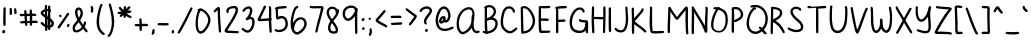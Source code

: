 SplineFontDB: 3.2
FontName: sachacHand-Bold
FullName: sachacHand Bold
FamilyName: sachacHand
Weight: Regular
Copyright: Copyright (c) 2020, Sacha Chua
UComments: "2020-6-9: Created with FontForge (http://fontforge.org)"
Version: 001.000
ItalicAngle: 0
UnderlinePosition: -100
UnderlineWidth: 50
Ascent: 800
Descent: 200
InvalidEm: 0
LayerCount: 2
Layer: 0 0 "Back" 1
Layer: 1 0 "Fore" 0
XUID: [1021 589 -13552871 12410048]
OS2Version: 0
OS2_WeightWidthSlopeOnly: 0
OS2_UseTypoMetrics: 1
CreationTime: 1591760722
ModificationTime: 1591763084
OS2TypoAscent: 0
OS2TypoAOffset: 1
OS2TypoDescent: 0
OS2TypoDOffset: 1
OS2TypoLinegap: 0
OS2WinAscent: 0
OS2WinAOffset: 1
OS2WinDescent: 0
OS2WinDOffset: 1
HheadAscent: 0
HheadAOffset: 1
HheadDescent: 0
HheadDOffset: 1
OS2Vendor: 'PfEd'
Lookup: 258 0 0 "kern" { "kern-2"  "kern-1"  } ['kern' ('latn' <'dflt' > ) ]
DEI: 91125
KernClass2: 18 13 "kern-1"
 1 f
 1 t
 1 i
 1 r
 1 k
 1 l
 1 v
 5 b o p
 3 n m
 1 a
 1 W
 1 T
 1 F
 1 P
 1 g
 9 q d h y j
 13 c e s u w x z
 15 o a c e d g q w
 3 f t
 5 x v z
 7 h b l i
 1 j
 9 m n p r u
 1 k
 1 y
 1 s
 1 T
 1 F
 4 zero
 0 {} 0 {} 0 {} 0 {} 0 {} 0 {} 0 {} 0 {} 0 {} 0 {} 0 {} 0 {} 0 {} 0 {} -50 {} -61 {} -20 {} 0 {} 0 {} 0 {} 0 {} 0 {} 0 {} -150 {} 0 {} -70 {} 0 {} -50 {} -41 {} -20 {} 0 {} 0 {} 0 {} 0 {} 0 {} 0 {} -150 {} 0 {} -10 {} 0 {} 0 {} -40 {} 0 {} 0 {} 0 {} 0 {} 0 {} 0 {} 0 {} -150 {} 0 {} 0 {} 0 {} -32 {} -40 {} 0 {} 0 {} 0 {} 0 {} 0 {} 0 {} 0 {} -170 {} 0 {} 29 {} 0 {} -40 {} -80 {} 0 {} 0 {} 0 {} 0 {} 0 {} 0 {} -48 {} -150 {} 0 {} -79 {} 0 {} -41 {} -50 {} 0 {} 0 {} 0 {} 0 {} 0 {} 0 {} 0 {} -110 {} 0 {} -20 {} 0 {} -40 {} -35 {} -15 {} 0 {} 0 {} 0 {} 0 {} 0 {} 0 {} -170 {} 0 {} 30 {} 0 {} 0 {} -40 {} 0 {} 0 {} 0 {} 0 {} 0 {} 0 {} 0 {} -170 {} 0 {} 43 {} 0 {} 0 {} -30 {} 0 {} 0 {} 0 {} 0 {} 0 {} 0 {} 0 {} -170 {} 0 {} 0 {} 0 {} -23 {} -30 {} 0 {} 0 {} 0 {} 0 {} 0 {} 0 {} 0 {} -170 {} 0 {} 7 {} 0 {} -40 {} -30 {} -10 {} 0 {} 0 {} 0 {} 0 {} 0 {} 0 {} 0 {} 0 {} 0 {} 0 {} -150 {} -120 {} -120 {} -30 {} -40 {} -130 {} 0 {} -100 {} -80 {} 0 {} 0 {} 0 {} 0 {} -90 {} -90 {} -70 {} -30 {} 0 {} -70 {} 0 {} -50 {} -80 {} -40 {} 0 {} 0 {} 0 {} -100 {} -70 {} -50 {} 0 {} 0 {} -70 {} 0 {} -30 {} -80 {} -20 {} 0 {} 0 {} 0 {} 0 {} 0 {} 0 {} 0 {} 40 {} 0 {} 0 {} 0 {} 0 {} -120 {} 0 {} 0 {} 0 {} 0 {} 0 {} 0 {} 30 {} 30 {} 30 {} 30 {} 30 {} 0 {} -100 {} 0 {} 0 {} 0 {} 0 {} 0 {} 0 {} 0 {} 0 {} 0 {} 0 {} 0 {} 0 {} -120 {} 0 {} 0 {}
Encoding: UnicodeFull
UnicodeInterp: none
NameList: AGL For New Fonts
DisplaySize: -48
AntiAlias: 1
FitToEm: 0
WinInfo: 64 16 9
Grid
-1000 386.960601807 m 0
 2000 386.960601807 l 1024
  Named: "x"
-1000 612.960571289 m 0
 2000 612.960571289 l 1024
  Named: "t"
EndSplineSet
BeginChars: 1114112 100

StartChar: H
Encoding: 72 72 0
Width: 431
VWidth: 0
Flags: HW
LayerCount: 2
Back
Image2: image/png 1373 -282.444 800 2 2
M,6r;%14!\!!!!.8Ou6I!!!&l!!!&l!<W<%!:^n#aT);@##Ium7=]o=Yct>@P";#A!!!%A;GL-k
2rWui!!!0+8OPjDGQI2:6#tI/&6'":-r)n@>^2%ME8j4S*;_muiXM9Ai%q:E:mIbAN+>FoCM'qF
B5B(FZNj]TVVOD;OlTg#FbAt%E[pilGk4_kJCT_#]trj'X^A(0ZMCE(cfUkE5?.a;r);9]o?ZQk
WdnpbWU-teBCeo!5W8XQqgQ\Sg!u%2[uW,a%0#=&7O;B^i-Y3YK\obi_UQig484J_G?<kB7==E-
OmlCp,fB(!rm&'/gi;]'GTTZ@qC<;6-ZX,K]T4E7)okG/Jpr_E3Ar&li0u"JdeKDnkTiqF5OT@*
D@@Wb9Ck))SPbaOkPfVNp]Z%.&_nJ9ro<p9P.sc]qt$`^EW/qPepf7mf:V3/jnF#*,>?!*Y<T]!
?P^DdrbDB6nA[-J?T\,)rV+VK7JX4a]8;"-7!EADfRt@=J'o-oIf*1A=7@<ikA!Z]F%+aVHi9uB
0n(1gY?]KtU757Giu,lbnDSWfVtqupUji,QC]20?g[I.98W5h.q,,>=`H/N*Q.#LPI^7_uN2FEV
r.k'hC(9bBqMftCZfQ25nN4>^)sDd!rH7I@+'q1=qGm==qMh,]>K#gikl,;h)np.eR/b\9hBC4+
cd0ASqMi7+rFl/]ijJZUQN(oKk?`XB]MX4P]BT"^_j<%6rI(8pTC-am2;f9kc;"-5909u2YrSTA
L5bR,EpAt1c`6/oXM6XkJci>pF%c51'@=hsfo#QmF`)'60C,65kEa=FlYgCf\L$:Dr*"J^rA+E+
ZpeIDs()+@_&Jkjnjh!eGr,H#?]Mjd]Wn$hpRcq_-9$aJj]TTMs24"IJ,FT^>2j!q`cptETAT+0
KPr*le,6nnrqPa3h\"L*I5Lct#K+#Cr!N?I>>2et?]/jqrY<]X5L<ce5@6WDq>L('jY*2)$N05e
7on\b#KcBU>5n3b.fI"(iVZ^R]HT%YYM]+&bE=)H^FK7Uf?_jbIg,f)nN.;rGBEjIQ@E]6Dj#C+
jhD"L69jE+)Z?5UNIT%LaS\>R8cLa.Vr+El'9r6p^onV?&T@S]8KH'*mJ*[M^*$GN[P3/;rVU"1
[J?0?Du@3Ca8?V:LOQ#q_YV7A(k;"le,@<ofTBOjYN6#Zp#p<VXH5Zf^UjFfJ*Hlj5Ls.#Y>B`@
(F@)UbKlehrmg&dj$CfUJ%bsZrIj\=4"W\7KD@G\ol+5)5KI3H@"($548]'Epr!"7lA+U_][":?
o`pL!qu)PGorlX_oN03>0t-3B/+=qF@/co"jG"3:f.eP@f?dkVD]%7)r9G14c7b9o;WQ0j@Kd?^
T(i9<n^gY0ngs+Yk0NPUK(1LR^Mi<6:UYVPIit>"2dlRh3fSU.+)Y0ep>p`fdt];hGI@62!RLO,
rEB4<Igu2)$KHp*p\<;72>T[+m>::fIt>?PKU4h$#DR/*I$Lp]I+"(H%"D(?nq&&23G7j\",&^l
lfJ/\P+03-h^%u\r:+P4n(4TC52;t"dJ8h@rHD6/*Q]\c+G1cao(UNr+sK25n9pSAja&q7/tQB.
4EUemRt$f41tql&NaR;,&+b]KRt&p"XDe)HIaMj#O#hmcbs0E*)K#IN8$K`'L\XB6bs1J!ei3U_
^M("M7ifGBjr`_%NAgg8,?Wk$_u-7Vjr\^KlQ=uuIpe&fI>e0Oq#CBp!(fUS7'8jaJcGcN
EndImage2
Fore
SplineSet
99.5556640625 336 m 1
 99.5556640625 288 103.555664062 240 103.555664062 192 c 0
 103.555664062 132 106.555664062 73 110.555664062 14 c 0
 111.555664062 -4 102.555664062 -23 81.5556640625 -22 c 0
 51.5556640625 -20 52.5556640625 17 50.5556640625 39 c 0
 43.5556640625 106 43.5556640625 175 41.5556640625 242 c 0
 38.5556640625 346 39.5556640625 452 47.5556640625 556 c 0
 49.5556640625 582 37.5556640625 645 67.5556640625 655 c 0
 99.5556640625 665 105.555664062 628 104.555664062 606 c 0
 101.555664062 534 99.5556640625 462 99.5556640625 390 c 1
 331.555664062 384 l 1
 331.555664062 457 333.555664062 530 330.555664062 603 c 0
 329.555664062 625 335.555664062 659 365.555664062 651 c 0
 385.555664062 646 385.555664062 627 385.555664062 610 c 0
 385.555664062 574 390.555664062 537 390.555664062 501 c 0
 390.555664062 380 388.555664062 259 383.555664062 138 c 0
 382.555664062 104 379.555664062 70 377.555664062 36 c 0
 376.555664062 22 381.555664062 7 374.555664062 -6 c 0
 361.555664062 -30 326.555664062 -19 323.555664062 6 c 0
 319.555664062 33 325.555664062 59 325.555664062 86 c 0
 326.555664062 119 323.555664062 153 326.555664062 186 c 0
 330.555664062 233 329.555664062 281 329.555664062 328 c 1
 299.555664062 322 263.555664062 326 233.555664062 328 c 0
 188.555664062 330 144.555664062 331 99.5556640625 336 c 1
EndSplineSet
EndChar

StartChar: e
Encoding: 101 101 1
Width: 449
VWidth: 0
Flags: HW
LayerCount: 2
Back
Image2: image/png 1880 -286.514 800 2 2
M,6r;%14!\!!!!.8Ou6I!!!&l!!!&l!<W<%!:^n#aT);@##Ium7=]o=Yct>@P";#A!!!%A;GL-k
2rWui!!!6(8OPjDGQI3%6&sbZ%#3RR7@%4jmA"nY:pdhUU/raN+/R.uHA;89?$R<02$KF,5a$+U
b*#=ZP.!hOS;5HVk=H_C,5IFs4j>8.g3.UUq!*6jJ<,]dh)k)udo8N3lf\+%.F?^s]`+AL?X*F%
CX6?l!aItAY=/JqT,.)PIt)2"^Ws<bht;'h=qpK&Bi/ecIfF67hg^)gbFe+`qDB_[n#oIV[@TVO
T5F/.lL2COhkYescR/Ij5(A&@k-)1B?d2r[^Y<Zg5-EdklZ`$t^Y6ERmsWfkkKibOUd3u;f=fe.
pYVk5\bsban%J_UJ$6U6"n'$Qs4?K7ec!,1^7YG&lM'I;j8&N!l`^!Z?Hp7Tr3nNpfC-&sn+F-p
mb.D_m(+#,"t'Aa$eK'0@.H,C[K@ieG\=05qtHT$IqJpmmCl!fS*0?@j@odeqbJ0fonEPQs"<h2
#-@eEMC2_;l1Q]X8\?@"iW#-f6NDbbG\:!+c=csbcDU`6cgh<*F92&QAbcEmWZ11"ZH$l_ONu1*
f*0\"M=>fpl9)nB"K4FS?e=NWXR]TefY"07TCZe!<VnWO>rQF,W;K!TdgJG&B?$tUT^icVeH/Qm
L?f#9nLXXY$.en=oY/76TM[rm+4D='hK'+$2Lgi"C#9mJjUK`=)p8JZkeL$:0Anb^^$LT_K5)L1
@b,$9HAN.+2#Sc*+!DV="_dH/)I6aO=rs'5m@ohK!A!jukcO/Y#.6sW`?tjp8Rm^8Hr5-qR=(S-
YB<*aa.t*-QG>$:[/;*)Dgjm&8'QgKa2thcM@[ZZL7g>F4EDCZ*"'U<<3\Xm`NnQ,%"1"JV`\e(
SV<P-'`1fO;Ynu[Ags.e%L0Z]F#>$>@M/Ck)s2]\+8A#Q>\\O`I)nEL_ldUc%0P9Inmbu3"]WHN
`O,3h4?`jf2=7k],l8)^'*,lm;nBk\?='S_0*Mm[X*Il&Xo&kk(hqWJ/A&<Com?MTBBZ8Sk?u'N
51\IAq'GAdOT"mH*'`q74lhgPO8,\Vru?LCNJ,%n<,\E"E#o4hh`d:b&'NWbC@.Ac'Q3QT;)2Tm
o)5e_Sl^;i%JdVX+S+W>IgGqnn]UB>"oepKfmfRMqrL%ubP(&s!VS>L=2\m!CqlH3^MS3QO*^j'
ORR#!?e7N?9NUm/oUhd9*4LInLR<RmQd:ZSI](k5s64f"E;9>Z4<4+db4S;af@[:c-2[=S86c_d
Q[&?dHOepHL^[)6*sb8hVtlH?A9aDAb"&V,V+eW"qC;)gr]Te>%RpC$q]gg9pa!%BT5oBurU5S7
2EYVZ;dZeZ'>J9gf"^:rkYKoF&bF,4q#B7XRiV*->IYY;jR48i#M0L1gs&6prsR94hZ1V)Ponl_
rps5C(8`8drh!S,4-^oG]>p90JjuD_0AI@]WVX$lnG[GcY<4I2$,lVTs!rA>IoP8@:AOo5GbaG"
+%6(CILBN\r'Ke9A't:2i5L[KlUq1\6i8;NTPUKjT>CfMXg>kbffno=Ykn(Ea5Q2hs4dX>m/qk+
!6P-Opeq>Is89M2YJ2k*'bqcsi5dZrB^m=FhXYBN.6RS03cJKlq&F#_cdtC<#uPq\+N=2$@R;W;
-h'u,Lr)L].Fp0Ms!V_f-p0Bfh>q5n,FJD5)8VA*4OG&h<Ym,3bh7GbDiLB?VZK1SqT.$e-;VsR
nk,SF$eV?e/$CcJNsCJAclBJ-3f:r;!MC/]"hl10/7=q:JCiGo![Ip:=(-U=Et:T#.cSK5EZuY[
i.$IZ`2=6:CAA`tE"+=&0q:5C)sN9H5O?2$^VH,>*,>7>,R5[KMO*:rrN-(Z+hFY-K^8Ye<ou^@
?dUu!:2'efrn)d`qru.Wk@-u$psf*g6KDq)-,C%>-=e+9<)D;ST+d=\&^&_0+&?j1_k?1iEMgdk
-Qqe2<q.F9gBI^spn*$*,[%%iB\uDU5G*J5JWr@AIOUqS5)\<%:bj]HDt0ZS_]JJ71?'qjg`\GY
GV4MgHE?s;9e419b&>:lH>))"Wd`]OfUQ20M0^7InY]`"MOTPd6q/M!"-DWNj/2p6eTVT)qD;aa
HK$b!gA[9l1_PTQ&,:MVPjf4C:VZfr?3H($(`q>U.3&^J9oo'D!P*GNfFL1h__i]djl`?9'i(J%
9D$:&qT?Saodftmk9oV_#b*p%jJ\Z[IasT9_"D2X<)6c6C<7=NqCt"1-a$gaA.3GUQlOWif<8@5
#.T+UNp;Je="P9l>X'Q*ou-O(QAbjI+-WIGiqcYJ`W4VOa\b3@rMh/RJEt8:W1LMJeWMZFMq@EI
Gf6Y'R2Gb=z8OZBBY!QNJ
EndImage2
Fore
SplineSet
99.486328125 172 m 5
 103.486328125 152 107.486328125 135 120.486328125 118 c 4
 154.486328125 74 243.486328125 46 297.486328125 60 c 4
 326.486328125 68 343.486328125 90 369.486328125 102 c 4
 387.486328125 110 409.486328125 97 408.486328125 77 c 4
 406.486328125 45 351.486328125 18 325.486328125 9 c 4
 243.486328125 -18 118.486328125 16 67.486328125 88 c 4
 4.486328125 178 56.486328125 329 155.486328125 371 c 4
 201.486328125 391 255.486328125 381 297.486328125 356 c 4
 307.486328125 350 315.486328125 344 323.486328125 336 c 4
 352.486328125 307 401.486328125 236 357.486328125 199 c 4
 341.486328125 185 315.486328125 181 295.486328125 178 c 4
 254.486328125 171 212.486328125 170 171.486328125 168 c 4
 148.486328125 167 121.486328125 164 99.486328125 172 c 5
109.486328125 228 m 5
 132.486328125 218 160.486328125 222 185.486328125 224 c 4
 227.486328125 227 275.486328125 225 315.486328125 242 c 5
 296.486328125 293 237.486328125 339 181.486328125 317 c 4
 160.486328125 309 142.486328125 288 129.486328125 270 c 4
 120.486328125 257 113.486328125 243 109.486328125 228 c 5
EndSplineSet
Kerns2: 53 -120 "kern-2"
EndChar

StartChar: n
Encoding: 110 110 2
Width: 464
VWidth: 0
Flags: HW
LayerCount: 2
Back
Image2: image/png 1817 -280.332 800 2 2
M,6r;%14!\!!!!.8Ou6I!!!&l!!!&l!<W<%!:^n#aT);@##Ium7=]o=Yct>@P";#A!!!%A;GL-k
2rWui!!!5>8OPjDGQI3%8UB/M&;@)Z$SSg,&U5!r,537!PUl5Eg$f9iBI?YFUG*9&WutBVQ=)`:
KfKu7?K"lb+M40Q47me:+FO1sjF7@/5<p81J*4*5C$jg8NU,bKA,ZEGlaP1>s'>XH0`S9,Il)ZT
K&]AqTAMq_FStA#rtC>5h>bmmU].%arseT2*C%]Ao,lLQq:>/PFoKeaMt1Q\:`c1B.$)B/o'$(6
Y2?1-W'8A!qZj-^k.gL0qu*qcYNHF9T[s_6hS+46\poM<]m^OeqY][Pe*@6YT[s_6hS,c"+///\
kkcb(r>kb5)-VO9i:j-2aJ7YMI0'"J5eaZ+kkNR'U[o;P8*:EZq_?6gp"*B^FoA#K^S1Y#q[]]f
Y.pOJSmT'YD>cir?hF/hkJ(m5]Dp]:a8tf+^XjRgrndV>r]q%dq$Ym-k9";Cp[?l/n)`^Df.Z*9
576_se"^iq%A.mlh\Gq:hgZ]%@4l[FnA?q_C,LAn!1nZXL66_%*/4^QPOJh'S$7Afi!]'='Y]2T
^KH$H;1"YmNNO;0`J9N_XrEKNLtjq]Oo[]F1g!U6r*fkgr+>&=0"C,Ak9$nBGeQuT]Y4uT6$p7T
@#=XO'b(k&j+";:A>%#5pl,[\1\'Ua^L(n;J*'Q,)>1Yi?NTXB"5ASJ^DVO>$OJ6NG4N4.j9c[u
LJ[rX#<$b:.IrNkq?dNCq1g5DKdB.J+8>0lc`Lg7+F)aBcGR@C]NreIGpA=>O%K/WeV',&r3u2D
iQDDCO.YE-b,6qGH(OXaSo7Z0T*N,Wr8`SeZ_NlPO7_8nnUiIs4`C0NTD=a8N$$\aoIXu.T(?Ai
a)Cfn]@]FtH@?=U7OM(7oC8#o.q)tX2,`-pA:>\n7VrefmD1PR\6HH+lo*]t9C.MPaZlL`M7SHJ
]+@L`BUKsEfLB0.ZLNgemqOL,HhJp%q+2$6'0,/[\17([Z3d$&OWVcZCMRRu/UT7Cr#9_5E)kBu
7>(/hks1V$7K"oS<\<dkY,JlK54fQomZ0g8&2P'J/c=g$L_!fml216'hj?#r]W_@"&%/(XT7(3!
?kr/'")eSB,j[10s8D]pK(AV,0E`%MF[ocq`IA<LN*gghjEVRA_(UP8EaaGtifB>-:&(LE2krU;
j%&o!rS3m`EKp`+o'[\LT>sq`IuKccM=QE@[JEg<8/&3bIoKndbFFgpT4:6W^b'h8!05_L_g3X.
U`IT2TYBB1VtmrJrCI6QnuJE:r;LX-dtCB,nD@#J*dNU7PC1<t_Y@(.m<s7!Il_"0Iu6N>-\_=o
SeePSjDFhZJp3-%b#:TbafseS5Q6STP.1+>lDO/M5j<Dcr+UL(DrV(Ile`D/FRP<j+7ZOZs/gam
dfQ]1;>gm+eA"ZSF#;!e$)&3NeN`ZiI#_M(rnHt@4DeI5I?msug\>9;FCOkW][[8^f)#,s5M^d,
nLs&AQ2foPcKk(go/_<j0B[KS'S!]BgYW)')nroEq31.1j3QiT^ul`P)LpWArUodHDY3ONhE66d
s6b9kiN)"bS*U!IqF>e!J,+9XZ1QH=YPbE'?dq;nVt`bh@I@O_cO6ILIoJZ,eR);TOa\@diK`q?
GfBNslD&ampm(]>Y7Po&U\kGes4>jk+o_U>q*X/Feec'8,(;ZOVss^-qNp_&om?UN!epIao"T2;
pQ#5[oh@[Yr@>X]q7M08I_MM#F8>"fHg"7>qNUH`Ujq:sdIHPuQLV.*gq3DYhr!Jsg>/[8IWYQd
r0a(N0DthT2T&<S6@4f=@K3@YIj=s)Mk;&HZ\8,7]V0hMQ`p^krl+mVGZ5dH-Tc;ILD55Hs1IRA
BntYPT)T[XI3A/&nGMDDMrL@]ApWN`b28RE,Q0X9&^G\$o)/8Gn6sDkOWQdsG>-bR+mF,3kO5_U
74(1VGuXfJjR_grK*V>L0@Nqc5KBPq)P4Cl.1D?!-@RO2"$A_aSpC%q"(D-Q5*`$q"01@Idr;_m
HBL&jrKII"0(L^6?/p.ch!j[j^Tda,nW'k-3\^q@nLqHOo_ZapFVl`aq"N+.JNp=#%fLg45N2Jd
1_ai"nbkKB1]DeS++_m4k>-g\0=u^+_bSIgIj[UJQ]:s-f'h<iFM?<T^0UJopSIS$pTN-s^0UJo
pSI_(j7QW&s6/uS3mdJ"Bp?uGq^34ZH2E6kf6[J\lX+4o8^0GDrUp(]M64GJo3Z3rcj]U9.hIss
'+_P-=TAF%!(fUS7'8jaJcGcN
EndImage2
Image2: image/png 1857 -280.332 800 2 2
M,6r;%14!\!!!!.8Ou6I!!!&l!!!&l!<W<%!:^n#aT);@##Ium7=]o=Yct>@P";#A!!!%A;GL-k
2rWui!!!5f8OPjDGQI3%8TNlM&4NSF_@&#E"<N8`n9r@sq$Oci2`u]G;n$UtkY+YQa@ll<?P6Vk
W/,=$_S]1I9RoJZ2!iTPAUs:K09G'WrXY+j(Z\HnrbSZs`rG8uIr4O:l5uHZPXjbP4o`q-U[`hN
>^np:f_#d"s0nSL-irQ)+.`FM@/g-0H$'%[I-^GINPG)3o\1JD^OI0J5BQijrVlqZ+2.Yr*h.YX
J*?JWqY^1/=FY#_UZ;@pN$%0/nY83mrC?NX*aO7m*fV9'dH;$^rhK"Y4Snu8cJR4=+8YnfqU^&m
T^fLos46p_W'7flT^s7b+.`GqrEJI>hERe7U\0Q9B`*q:U],BWRt'8/mN:FRY91]rrScYkpAF[_
,7aAB6/:el#Q"GZdI3^TpID@C^SCYhq[<&nJ+WV2[/SGHB.2ZKrm:C0B`4V'U$nUNs3^[1f3e1I
/(B'58+0e]s#Z:t5B[";IujcjmiV2uKA>?Kb.kDmHsFG_*I4^Hs5hokhhE4`d%+23eX_11L1/AM
T^]iQ)/:H])h?/I%E$7LD27)loVDC4o+^mo%")RAKd(`&k;U;>12>+W4R&;3)gq.cOLe;7L=gqN
j:%.GQbeL3iFas6jYnFQEZmlTe\BR?*1s21=eC@mcjnA>R,a`c=T_Zqr:fpH$rhM0T3Q?-8N)Wb
./ma5q4muGB,"S?8X1\%`T)+sLjc3aNBc?h"Cua5H#4XL"fqQbYC=rQ(jgH(cVaNo$-_TTl,tV$
.f[/"LOXJ)P6N3%,lP*R&T:^VEh9((r])GM]:):]9)Y1QU[[pXP/ko=8*,r&_(s@5#qn64&]m7F
ICFP#Ckja'UXsbA\#[Q1Xpc"NH%'7prm>A-k8L5<Dg7^qeq^Lkrf-#bj^*20SmOXhnW$YcEr8'!
Q*HbLNKMp@7->BK$+K5VFq*#J`pL@VHaiO2>!c"):ARi\=k):rR"[e061b"f`&@$5Pmp7SH!>WE
feZ-L89[[NPJB3?r)'&pOI:rh-dlk'[r'@u\:s[SZ[ZJbl]8@J^1^>lTam:nPh#MlB!(1^g(cG'
idG0_i,5%7pG$^ih854JKR*#tOhQa'EfKn!MKe_8o=buToOldC$b2(<qOTVLHkLUXZN"h?*^P'm
-g63QS_C3IDrX':9]K1q,A#`OJ+*j9;_%-oEr;'j[0_>Ir'pNmFo3ZVVk8AM3KE)aErI'^kOUY_
jc:!p5#M;uUJu^M%=&#`k)X6c@F7iqs#Dps$/C^,"lPc-+fonIO4p<*!pUFP4"['^lVBWNP[A@U
NtYjARldK'5=bMT]:&30r'p4+,&cJ%-S4RZ+m<Se'7\6t!qqJ`M*G>9DUFMj0$#acG1`)#J'kI\
:&Uj`EP*8fHs@;6gqJq1nH6GoD[JeaB?8_dn0?V9UEB*?J4mQGr*QO4b%pjalVC+M$?+prK1Yb_
KJ\.32u]BDGWpncAcFF[Hi^:p(\nDd'7Yh#G=]K#2u3O3>5oZ6a-Y[fr(Hj^b('+<jm2N)noafq
?cq!bF8YRigUtHt:Uo]<k>/*b++Gba#<qPEh>#I]T<Fk^GLB7hqXF8WrO_Z8L[U6fD-lBIf0@.D
r(A[ZO/7oWJ*#;IqF1?MG`I8q'kTB=Ip*E:qW%F_YPqG]+7#ip'42XWKs+U.7"(;<*Ijpbj=8)c
4u[uCa2RoQ,OqQ*b`?E:.f@&:ral"mqE=g;JT^Xp;>serJ(:HI.e8)NQYJ^d+4<q<.+VYbq7TnF
QripFkASp)MEf"Vq6/C?q3LQS1u,^_cgPf#!U]S*5JM'.rd'ktodb;e+6>F"J!.Q:O.U?HP6&5b
;<I=1r#<<PD_(K6rnkMdqC"SUYf#WFn^!o<BLe]pA(8[!%b28cnG=tj\c:[aB@"M#RHOL-EAN':
R,\j/?fj$9Nuu=kf?[q))VtubhCAHbq25?43PVce@f2gS[gHKDYH/iG7m;?nktM^p]e3BTs2s7!
\kI>-7=E.)Pip6?jG1h28q#jb&mi[EJ),,,`Rb>45*kC)X,:7ZG1Z<N8WFE-5!EZM^RU`+0AZVC
^]-U[*L$"l6E9gie:.DrA4eoT#BKe3qcD[jD:`iam_$Q3n9n4R.]:Vfr[Q[+q1%A2';bPrQQ>;h
ahAI\<S%1:)ZT[bIJspb/N<%h0DeXn[ej.kPh`G=-i6ef(A+g'qV>>i?U%-j9kaj`htQPglhZ*Q
IIuu(IIHj\a02R[V5O4e=6c%*Y59UD;L5dVJ$#mr&&3Sl#B,&Br+E%4]`8$4!(fUS7'8jaJcGcN
EndImage2
Fore
SplineSet
60.6669921875 144 m 1024
399.666992188 60 m 1024
342.666992188 21 m 1024
317.666992188 256 m 1024
165.666992188 266 m 1024
119.666992188 306 m 1
 152.666992188 394 265.600442968 403.928779272 327.666992188 346 c 0
 402.666992188 276 411.179774825 155.939855305 399.666992188 60 c 0
 396.666992188 35 407.063713171 27.6760651804 390.666992188 8 c 0
 375.666992188 -10 345.063359075 -2.96366887066 342.666992188 21 c 0
 339.666992188 51 343.666992188 48 345.666992188 78 c 0
 349.666992188 138 346.391099329 202.381666671 317.666992188 256 c 0
 302.666992188 284 278.673986563 321.082750469 243.666992188 324 c 0
 207.666992188 327 177.262544866 296.042356068 165.666992188 266 c 0
 151 228 124 141 124.666992188 60 c 0
 124.848227654 37.990637622 130.063524529 4.59147105898 105.666992188 1 c 0
 45.990234375 -7.78515625 60.2744140625 61.1123046875 62 87 c 0
 64.3330078125 122 64.1767578125 108.974609375 65.6669921875 144 c 0
 67.6669921875 191 65.710389285 240.001866757 63.6669921875 287 c 0
 62.6669921875 310 52.6669921875 359 70.6669921875 377 c 0
 83.6669921875 390 106.009150851 386.166553933 113.666992188 370 c 0
 122.666992188 351 113.666992188 326 119.666992188 306 c 1
EndSplineSet
Kerns2: 53 -170 "kern-2" 60 -30 "kern-2" 50 -30 "kern-2"
EndChar

StartChar: A
Encoding: 65 65 3
Width: 658
VWidth: 0
Flags: HW
LayerCount: 2
Back
Image2: image/png 2912 -158 800 2 2
M,6r;%14!\!!!!.8Ou6I!!!&l!!!&l!<W<%!:^n#aT);@##Ium7=]o=Yct>@P";#A!!!%A;GL-k
2rWui!!!B48OPjDGQI3%99S?o%YciaKPTO80>5j]]U/@VP]WG+Klr&/JsNb0#sZ>!koBWZ6Nd]l
A21^>'qpSj6rNgTK)eGR<Hie9N.%QXr,M=<!PIH:a)<4)GQ!Igmr=t,A)Y&[2\s/hKDYE+62pUE
ri\9CIiHlZ?2sp/ogec&B`:4*qEGn5?O-6oq6uCaT7cHZC]?p!s/>smr*.eQW;iXj05k*FU]/#P
Ie<S'HN(YQptbq1IK-t?=-)5LdoU[EqYBrjBpuc=:/L'P9DC=q[0`l2c@"/n)XlabBrs?kit%HJ
V@Tlk4^O+U7K8Fa=);XE+5F&3TJH6Wod^'Iq+hTp?L.[Gr42`/!,[0LokgHrr"?Y?60?[jpir7H
%"QGIbFbZBT0H6Rm0&mS>KY\,[.kpD1m,J*/RF*KqFC;V5GmjEQAYY<ZX]*S,emLjYWS,Z?%<,4
_cJi!$slmTq(d0jT7t%Lhm<!F"`3tKH2cR=0APjS4c[,.d5Eq6XrkNAY]8FQ!'9Sdn&g)(rD)4)
hlRe;Es(\'#9i_Bao06^c?/UrkQ'Qiki<VBmp5S<'BPrPn;#?LmC-EYV_?,B?UH3QX84Gs0kYhd
n'W"f(As?[L9@P+&<J$uG4@Wp8]]jc(V]u8;\"6d%VL"9J)JG76TBF;Qi7gchLT<83hY`LoInT'
r>sglIsj3#ks*)[^j<'a8Fuj(qt.hjj`g3n@+L;FHT]fMs#9Fg@b&R&(Bq:)jWkM?mr+Ql2)0F]
T7m77ki9hgInt8UiYOJ;r,MP.iQ!H>pleCFn6A/O?MjM-U<f?C4D:NXIg<`!]](;C.,u9AFc]C=
Wm]rb'2Q"16XDCSMs'YhB0WGJ?_qZ(Q0[W(&a<s.qfn6PIY0TN>^gb`O7*p#k.1DUfCK6(ASTSY
1WJ\&pb<k_Es!S&k'&SHl/rjR1VXMTe)/Kpo_7l$T>.LSf$EG>F4fIUA$,(+ph\),GEG*Bs%KLa
T?DEfe%7^:=Up-lU!J+2lL-kub!.BuIY#huSA&4k+&Ch$ntWZfqtbNBc-!65s,D8KqTqiKXEFIW
?d.a9=N$8r8hFn]_Ct?1H#;`Tr7@-S/`I`J2u,J+e'FNnoCg;G3<"p6i:HO,aWIsPauAU<0?P+(
e&Z%rjlP7W^WAG"+0)C,+D3.,?^%+?UoO>f;M?Q_g?:cr-'pqr)YqY;$`BLc^4,QeY)fA8lB>f$
+#MWK%mH>0J8`p"m9B'AnSS-\bO*d(leAn00=Th.?FBS>r=L*9p/8i4?%8*j.ug'6>eeN:`N"/*
.lQm<@G.f5R/Bk+aoe%qpqi2P\eo!@s7q.o!l+<Maeb`(s83(LSM*I'5dp[:j;2I$?PPa`iNH%R
=3g0S4Lnf?+4ugG:@p7[=*]i+)A1A1iS4%!<$!.MM_C-pG5l"HepR:fC\M39U+j`"eu[/+%E`Zm
cLG%No]_]i]=r`A6bhEAc9(8Tpa*EjmsY&)LMuea)"\pJ)V5uJ=F[s^kM^!DJnO_>`S%'<53P4U
0d1bpfDjG"VC&>!J)Z77rrdbHd',$c@EsjSpBg]Xl`^-iYYq)5<I";B$nM>CL@+fcq0/ZB^4,n0
mnN>if,'-2r'pJDp_iqsMD)_n[)X7A>(]o);V"(lBCJXk)qFsMn2#hg>YmXZnJh-C)o^0*d_\2*
o+1[Br2BVPJR:Afic=6k@2ffnMZ:#M0m;X(s597=/2g<hF6na<jC,QSkM/(6?@Mq>f9^kR?ZD!P
/)mHD)Uk"b@>OS,dsb/CA[V(Qedqcq6hmhno4/$>n?BE]np?Gs.\sWH%)/7^NO5c/qG$lRL21M6
[IQfd^)2?]UPf(.g9uIJs(;6Qb7X\M?M>Q!9%qk"lT^$2If,>kVll)inqd=li%=uj^H^<Ja'6OR
?bX9khU4(QEr/2<SM0:F<Aic#picVas$"0hrttAMr.tB"(LR"LIO+pN/cT&KhcA_9,9/edZLf6O
0M>;Keo/Y4\,?8(]]FW1r:p&or,:]Oo[WQ*O1t^Dk1fM=b#FM<%USh#O3[k,R;_[=qFa_Wgr,jg
^CC!K^<M.-s(L!h?c9^C0@mo4ks(`r#5(K3Q63&t6(X-u`qi'%cO]hkgTN.9D^?0reXu$dUh<Km
R_IO*QG,Jr56oNh:Y?N;qDJ4Krc%[?c]F!LL`^)ss.X8si8MGe01,?u>j?6&s4+d"b@B)7E2ha<
^RT(,bAX"2I2HV00E3pO`WeY#[pi.7?d\W&VqBR/JqD<tdHo'NebnCdhs>ii+8EK"<WDU`1c'TY
Ts*[pAj1RjDT$u[^_8cQJ"Sg-Z3\X?h]M=uKr"`R^2jf<$A/<?rrbLnCXCE,s!a`sGqQkNk2lCJ
s!?"Q\'V@QTCG#5C[_f-K*J2qbJOreY4s#b):llAnV?p\53.4(72acPr@=K%,CZP+3c!00is-I!
qOIPgqtN1>SPQGUfCPO3(XBmd9Udl8s%%@F;`Xdu?I'i;FECr[,nWk?V1-#)G48-dO7fCJG4K\u
RP^jic3'tr`c)i^.\H&A:-U2[I("Nen)OK-oM[tuldX8S:WA%)Hl,Vr@e/l)qNO6K&,9[<VZC?U
l1ha\3O0;'@8*.AlSMH62*Tp5;rDNl&#kU+:f;#k9f#M!H^n(mZ=+S&_8)lX>n!oF=PP]],JuMY
E;5j=n.LJp]uK[3@fnH&NSd;U<pDsk\*fgTEVPEPQ*M"`o!VIA%bLJ#25I\$%Vk22Pc[/-FQ$k8
%-n(mnA3J*ItkQT8Mp,YfAr.cd?%%,ph(H8<!s$fO$^jm+UIr2jKq]E&'pUj36)eVdJ1[DgmI7_
*s<j;'P3g)D!6*[5,ZH=e>*s`2gMoJr6,])B:h%?f1PTM4<(k(F5c`\,&j!ba(5S"m[i\7:34Vh
lVOu.GArtRGun^?nE-5+?1Vk<#nC*[GE7-[NH5'P&A/BX#hRJC0>r2=;piVh'9c\b1H#mIgN1j9
nYG-1n'`(R6Sh@5m/6U<;?@?,T@SJ&A-Arb\\#n_$est&O4e[[R*OoPS9I<k^L9a,,ttskQS-_d
I/enC#O?p#/#<'dEJPRErokiTceZ;sqQbRf_O^LJB#Xs[kb!lEL60,ON_)Xo3cb6HIu;2J/rg=k
K&<-^mWoel\?(7'pOYV-4u(pl\AX=',s*C^IlNFG[nrdepFWG:iK$(iN2Y]b$l$sJes[[fY5F?3
,(<:GrHL*7c,0LfJC`4r_iiF_)*HZi2Q:#M*Z1=`8hQt>%QjY\0b/"d\n9&+SsJ?A^;Q=bgaVFK
G>d0PrR@Ki(;ME%5>L+X!VB"_R)!e7QWP)eJ,\e(_trt&$VYk"c;/aWlf?B^)B*IPh`\^m9KK9F
4om7YfA[U,i0NK*]MH>5qJ!C]r.Uo_7)T1ek5_m"YLJV_pWc+FltH6oJ@=[Bn`-sY;-rqqnbD:.
VSh'hec3jjf"Ll_F=s2"qtC^q%,O'ae8MY0Mrn;p(BM*lI)k\"5SoLMpg"$dipe&(MZD9LO.QCG
q-/pKjjUhj01/\r\DpX"cfN&+I[;4X)@XW(o_a.+r;HVn<nI#^_>:e(Ii[OK`?"tnGV1)pn[f3,
e_lHp2*@398)s>nlo>Y$DOf#Fz8OZBBY!QNJ
EndImage2
Fore
SplineSet
414 130 m 1
 385 69 321 18 262 -12 c 0
 235 -26 203 -37 172 -30 c 0
 128 -20 94 19 74 58 c 0
 47 108 40 166 40 222 c 0
 40 326 62 431 124 516 c 0
 149 550 180 580 216 604 c 0
 242 621 270 634 300 641 c 0
 321 646 342 648 363 646 c 0
 462 638 491 537 489 451 c 0
 489 431 483 412 482 392 c 0
 481 368 480 343 478 319 c 0
 476 298 467 277 466 256 c 0
 464 222 464 187 469 154 c 0
 475 119 495 54 539 50 c 0
 559 48 576 65 596 62 c 0
 613 59 622 40 616 24 c 0
 609 6 579 -1 562 -4 c 0
 508 -15 461 24 437 70 c 0
 427 89 422 110 414 130 c 1
329 589 m 0
 167 564 86 363 99 216 c 0
 104 162 107 112 139 66 c 0
 153 46 173 25 199 28 c 0
 230 31 262 54 286 73 c 0
 349 121 395 198 408 276 c 0
 415 316 410 358 414 398 c 0
 415 411 417 425 422 438 c 0
 425 446 433 452 434 460 c 0
 439 492 426 558 398 578 c 0
 380 591 350 592 329 589 c 0
EndSplineSet
EndChar

StartChar: M
Encoding: 77 77 4
Width: 599
VWidth: 0
Flags: HW
LayerCount: 2
Back
Image2: image/png 2634 -197.84 800 2 2
M,6r;%14!\!!!!.8Ou6I!!!&l!!!&l!<W<%!:^n#aT);@##Ium7=]o=Yct>@P";#A!!!%A;GL-k
2rWui!!!>r8OPjDGQI3%c'$kl&VR.16,%&o4uc5#L(>6_UQKKV.j'H]hrPsIC@1Pu.gl=`<`P>`
K:*`S$p-f3,T@i3O@Xog<_M8Nl1*Z6$,:n(jT!WKIr49Hh8m?SrN6%u[B]bH2"LZ_jBMM2nSRmt
o'c.Q`ITO(/ahG4Q[b?O/Il%]BlWU1Ioh*%r3SG&jep)2f3a#VC]+*R$h8_qAjuL`\oHs*ld?6J
J.OqhT-YTUr7c@d,laOLoM)bCqi>%WZ##b.A,NpP]I@//]'b21FOT+h4QmtFoY'Qi[JKcqn%-Ta
Il2KLr=u`'7HXQ&pee]u+4Z`^%AH_VSV`\Ol1(NLC6[0R-A0qK-XMdQiX&]_R\,O9AtFal;e)lo
-XMcfo/-B6s.AkC)VI6-?g6nL+0AFj`A<6UnTt/Db:e*1%ZSaE>)bk;GA"Q5Gs22Sb2aq_,C-sJ
Tp<a[%E7*#+1U8-'+_k;+-kGSZ$7>h:.E_#J%q?44W]'KYJ5R@rdA,</"X@%>t+i7+'$)CT>`H3
9_%iO=o<+,b!3%9p(I$o-?&'K/b?n:Y3NLnDt#2>C2Ns:bR_0=(4[)@V6AJme7nD$5#-N/'QlY3
dTKS"nd1'>+"9BG?`eh"Vf<6rhNIf'cJ%TVYlN!+YP_&iK@6B.?KiiO=+%kbs7Q&W)nL<;s,ls(
"A4IBV+ls,*BqM>eUL(r`h^OCnb2gS@\-XC?,)hXWI>_K&g*s"LK>.&\MJ\@IZEr5!_u%1'EJ@9
Jc7'-Uf%\[i;)TW!'fiCRK)o$T&UXGqn51s?Cq>r@KNBQVl0+oU"p:<`<;XGNr`RGo)p+-ZT(^H
[CoGH4T;&qp^[sC9H_2^r4]6H^PMl\:[rGpAYC&Y?W)8VI.hK.$cm_qFIqMO\G/sO?e<'.Iii%_
hbAV=r92`3$anj]'-3_XTdPsQ3`aj(gX,tWrp1s3mGjdmSkjY(s0&^Om=UXY+YEB's%tU`:T,CU
Qn+LcgAXcql3Y79ioJM\ch+,!DiUG_+8cq5msXk]n%k(?4atQDF6a@pLQ,ZF56ga-C1$KemD9B[
QK,1:^JOqado0%-IS@,<q-C)cD>!diQ*15t*90UD;W#\o^JIS>"8)-d%,WNdnH6NHc$cX6JjWd-
poRF669.$OG4^S\i3iW,r-E,Hk+S`!kb$E:Z%4FN"m/UP6U[Oe)p8O'3[Mh7?@;TrIKiRqoD8cj
[K'+1_f!i%:S0kQp8*6-(cRe24T;gXO>VQqS]74,SbdEXPg'3kdc^/4/JVXP(Ze:hR:e=UP88)d
r(HmR!%!.T_LiH!T:)cX<kh3(28;D+UltuS\^+[I0n[M9J4J'$^mR+6MZD'(mNJ%538q,e,*,W2
r0TlNJ@R0MgPA$SS[-O'T.8!]!,h=JnOO&<^X,U\i#9AOq!mP'`38_&o;',)&=%54Hp$JEbgUk.
(GFG1nIQbjALI_$V?<eFn8DTspl+hjY@#sI*jl$.-DJpZ7/YpD9R)4\rQk_f`F<=MP.,lm].BD]
f:i'(/A&mIkC<3o[L`u(3!_ZaV"&NX%j&Ws`K+phOqW5SoQ4aDec7KjEne\1Y5q*5=T_^7lRsdP
9MgURbWk6F'YfNLl^%U8I#]<GkN5Ef_.V4aq;D=&jusU16N1PfD9,/X`c%PsH+7K>]S[f_ipT*,
oWaFKcTbg=O5OT@pB16+i;ro[:SSPBQ[c&"pO'StdhuFRA4Pjio/m@?IQme)%m9A,m?RJBoYHUH
;h2]N3U`si4Rf_0IK<fq4I.(\!.V$ET`.@G+2IVUNmn#^J<>DN[eMRfhHbVG^LTI!/talm/FO[q
"RsQ,23dk=o96%Xbm441#s`mLGZ.=&*mO4'nMBK4TDo]O;Z@,3ib.PW^OOs^ScEl@5+Tu%s1IW<
JA_;Zp`ZG?nIqIN*b1"uM9#ZTktuEK5B["7CrB#:<W%5,TWGZMAdb4X^`#G05")`+$Leru+$WDI
NF/&K!UaIs=8FA]_sbmS$P$<:`@p"r^A*u0TO,.ZO/i5-nQh(Co.,E6D=NJK0>qf!EV$4p!rN1M
[1!)miYU4%iVaZ:2o"Wf"WZP"g4/U%OIteQ@p\=Rc=5m*>sAVJoTs=I^43NbXoI;EiUc=&l@5c"
2gP)nQX0R!BlhV'?`i3IrL11n;uBsOG65s;`?4<Um_98,<rH(uWdhJtV/0t3-1)e5?`SYlYNG;)
^,>m%riPBcQb;/P[H^iZc[gQ]rt=of;ZF)hGIq(6;u`FpTDWWm5LmMSs*!LnT>.K(hn"88r?qSG
[r]Yr\c0#!Vj2aAorIc[T`;NmPl=0tfD9W_%pnP%q/a?Hrp"\+8bm)NDrFq!Zc;Gsq=bm-D]-=a
U9?[/Qbd=%^ZsU*p##)MdeFjK`uMj<rHsIu,O;h806qVu54DA=d"q>Oi`jFk7K&k(Y?t0,U?f;Z
7a.JlI7O6:7`t4immZjt)e\i5)PmF(rJ1?$D1+qQL])GHJ(T8!=*%<!heVPMe_cU`([t6!q^"nq
+MVsqMtTBXbOLqsiV6?#V#U#C01P8ole`R5l^*"+I`](aTCL>oWIItK=oZh?>P\"i^\Wmlc/2S%
St!4ODkqj(+6I3"^O@0n[!nP<+8LuI0B^ZT^9deSrPSHcWpf$!*"D!'d/R-p#QGe?GK8%/J(Hmi
O8QEN\+$NqIqer5GO*9IB5@NOpp9slec2B(^Z`G%OS>AEIC]>Iq_.b4IA;85+6jLmY9+p:f)Ah(
O1Y3BlBhEOrFbr:pk/82^&*lJ6^;G4H'JW5ac#8IoNUo;b72^g<rH)!IR$*(rYbCD.3?7e/%I=:
nc1Q3bBrg1k^P"1cl^4u,PnP85DT5@rR6=I*rTa0#@[/6ld;>K5Ik#rhS9Yh`r.&<rkuu,/)el_
F@91OqSTn22Iq9Nl6UU"N;D*&^&Qt3VB7K!IDnFNYP;.DrW/nSQ%-:?e'H(lrU2,_%ldAX[rU"7
r9M=!l+_Ii[u6a1<dr\l;?-Mhnb-k0<?F/d/c%[55OKMJq1g'A2t=5Ggl_Nm#Pk*A4b%!pH@O>#
K0!Gs?>b6mT:]Th&,P-<V#RCQ(Xp.t?1o\f/,[*PCAl`o*?Mcd6[R,9%*]mSF;Jk_&ib"/(GO$G
HMM3@i]e^'^\*eij]c)Ap&?*SFPt;KcnNlFnkU)8gjNc6?@2[dp\X-Ss2"LTS%nOl\].DT89"U"
O.Z:K;hOeWpA3UFYQ"K9YlE>QM]*qr2pT1hnUL0.rrL\HJg,TGMlHaW!!#SZ:.26O@"J@Y
EndImage2
Fore
SplineSet
276.16015625 400 m 1
 304.16015625 445 343.16015625 486 376.16015625 528 c 0
 405.16015625 566 436.16015625 604 470.16015625 638 c 0
 483.16015625 651 499.16015625 671 520.16015625 664 c 0
 562.16015625 651 550.16015625 569 550.16015625 536 c 0
 550.16015625 402 545.16015625 269 550.16015625 135 c 0
 552.16015625 87 559.16015625 39 559.16015625 -9 c 0
 559.16015625 -23 550.16015625 -34 537.16015625 -37 c 0
 497.16015625 -45 499.16015625 23 497.16015625 47 c 0
 488.16015625 143 490.16015625 240 486.16015625 337 c 0
 483.16015625 415 490.16015625 492 490.16015625 570 c 1
 437.16015625 509 388.16015625 445 337.16015625 382 c 0
 322.16015625 363 299.16015625 324 270.16015625 329 c 0
 244.16015625 334 226.16015625 366 213.16015625 386 c 0
 181.16015625 435 147.16015625 486 112.16015625 532 c 1
 106.16015625 490 109.16015625 445 107.16015625 402 c 0
 102.16015625 308 100.16015625 215 99.16015625 121 c 0
 99.16015625 89 102.16015625 54 97.16015625 22 c 0
 95.16015625 8 86.16015625 -4 71.16015625 -5 c 0
 55.16015625 -6 43.16015625 7 42.16015625 22 c 0
 39.16015625 62 40.16015625 102 40.16015625 142 c 0
 40.16015625 273 53.16015625 402 55.16015625 533 c 0
 56.16015625 564 52.16015625 603 59.16015625 634 c 0
 62.16015625 645 70.16015625 653 81.16015625 655 c 0
 94.16015625 657 111.16015625 648 119.16015625 638 c 0
 128.16015625 626 133.16015625 609 140.16015625 596 c 0
 155.16015625 569 172.16015625 544 189.16015625 518 c 0
 216.16015625 478 250.16015625 442 274.16015625 400 c 1
 276.16015625 400 l 1
110.16015625 534 m 1
 112.16015625 532 l 1
 110.16015625 534 l 1
EndSplineSet
EndChar

StartChar: Y
Encoding: 89 89 5
Width: 470
VWidth: 0
Flags: HW
LayerCount: 2
Back
Image2: image/png 2483 -276.845 800 2 2
M,6r;%14!\!!!!.8Ou6I!!!&l!!!&l!<W<%!:^n#aT);@##Ium7=]o=Yct>@P";#A!!!%A;GL-k
2rWui!!!=08OPjDGQI3%8WMUb&;K9`L_g*O)am1nDC-CClPq$_h'-&DTedi%dVbn=K>c_%4dN+[
T8f.ep*0lmr/4Roi=0b8R\&Cu'>FHWjSpt*%n>D:J#iRfg[ah(hrR(\#Hn!0G]-k@s'>W1Gi6^d
MtaCIGNI/958Fc7q.&rdIK-Rds*HN8s0M:IpQ&ARIuX&,g\Jna+B=*f1C\KaLMj14s+'rAh1rT-
g^SDdIuo0HJ?<,OZ0$'*4`p.mY"p&n$HMV/X3GtWOAUMZ*D(P@C0uCD4J)T.e\35sl:D<VpBgH,
ejn)qY/L(2")1N'YEd0--`K^fVT,ktC;o_8RX+7LP,`O3l[Jq!=]aT5qoL0m5@/ih[F3)XhS4kb
eAqFkd\f!2Is_)Is(AD4B_`j#S:B%rSA4*boN@[N(\AlsI2hj!rW8\"+#O"0IE0t2L[dn.$TqZY
bR]Dn^r,smIG-m4rWCIgUbD3erRUpKdKdGKs3cC5^P/TGj6f#heD^<c=3C?FrN/3Q^P74ErC(-Z
dV&PHZ)5$gp<Tpn*t);F_uApp4ICVt5El+(quH*8n4:;I`oLlMr7HH-5P!aSo,R[iN#.Bjq_e9g
"i;eEDrE&gchaJ4Cg-0&=^T(5I@l.)HcnpbIk3XdIaR5VW"JD]KVP]Es%7^VdIHs?r/a^?NteB#
n*`C=_LCXpnHJBr^jk-moNUM)4OP&A@fC,VQp4qb/GcQq(\UMRLK=FXq8MR4kMXb\"3r"D^Lj8>
bZj]eUH\8bIDX`aYl7WbqnHLE8'MP^c6KdP?gCpAp4u/pb.DkYWqc=Vs6e/'p=&HEqXZ3X?cRXn
lfWJ/a6-15^\C](k5T8I\+13uX6e.o42*`T3.<m6o"+Su5&\$ks3+TSr"]',@DD!Olau7c\E(_[
da.:SI+B!u2pB%"GK\m:DrogGc)5[,rp6rQq0)ea`FWuPphAn=a<U`&qtE,f4Or[^qO_3oW.-^T
WmcTFGlM4Nm'8f0Y42HrkYI-VoGt*mQbn3t,QHg"(VF+h3rLlfJQM*6]O/D9p&4G[`/iMC>[[2=
jo+aKf[%@C)\DdfrtRYMPFp>%lu7[Wm'+G-^piVc5OA!6W(PB/n9Fs^oY!B:DrF([6QWEq:AB8:
kP0Mt?W]KarLFJ`s,&qbGi,VjqCD5_I\G0'UVHO#an;'OYNC&:RFps;r']n4oTpS40tQU5(#.L[
fR%Q!5LSG,dG>Ju+(%9WSgrPlC4860?2F9JLb8HBn'ZF,ktfelMR`:!Fo!QUdSJl]kC5!h+LV_u
TlRWjhsSm*ReZc^RC\HQf0\SC-hnkS4I2:Gc,`[[I]q76^(:'>Usu/h'_>t0#Mu<')*Vj:0)QfV
q@&)>ikjUE:MLU;-i?:ud9Pn-/Ydr.p]Z-H^TO*u6#NPD`F@O>&t4\^RV0mh#<;iGQhH08irL5k
At8WfV=0!oZB?`c:rK.)$i4\B:I#^[,#@\klauYK.o5XeJJL"o;aJN(GFq,V(&0>LFRuEu4osm?
$pPEErq>b-:Jc\`s3,Nc3;7J>-69iT:RH2fDe1`TBtW_^NI`=`1$68CV]WhEE1ZjkLM>9LoCaiM
&d9?6s82qq>K>&15J33(oNI*0qnLkc(j-?:i_1X%n)NhUg3l@1^ON-[!Hg&JbY.QjI+b+]"@$h3
ceF0=1ed_$q?cUK;Qc',c#Kc<>`2B_K#0QTW.;Ir7d?B1gHIBE!@0j8g.A_cN:f[n'Mefq0V[Zm
"<,VUHNO"[8#sBPO?X!#49P$1eYf%SF-u!7a)a?J=3CQ*r#^+-NEW8;k,>>;r0@>S;X;@'L0\02
`rLAY]6kYVp:D?'-LJ+rY6Q'i<`&6Rp%AUqNeb9WJ&J*<*h%Hh%">/I?fD"Q]$,j&9)quFr]VVq
=c@j_66[Z<9D9em3pT:-k2TRKNF0.)Bk&PE]D4(MHdLr3V\C*pE^kP,MR:-SoQt^2*U.L5W,P?n
)8OC92YP7;Z1qMrZ[Q#6;;/^ll<EY*%XkDV0>PK_+(l&n'k.(HqbKD5Q070-bhoER]RS1CkF/&n
\GrA"0^hg.[.S\D8pan@d!s=1(]<17o6h1gYF5D_opbP[R"'2V1EWc/Bj*Ia5D"?js.=oKp074/
pTLQ[>T*Fbl@0NZnmB?<s0_G3bb'&"qbIqk@"18!m;M0ip1&NOs4Vb!^6Qb<HTh8pXoGO#mp!:$
A`DU]Ipi;ao.OU'qtdYa'5oqHYlEREr?hR#4+>cU^N'6'IK.a.IgPS9S)=5Oo5@t8K)V7uL!P6T
D>mRak54F<=o7A@Dk4@driG0FQY.')6[S`so#iY^r`!2^Pi)M&[CNP'^><]BebhF3j#9Kb%R$Gr
H_qCqHqLPB9Jc<KDs&13<'5LXf:.YD&AnHs:&+EDrOeQ="6L!SO4R/-%S0LR7QT]/XWId9cgN#f
L[MQe=D@e==H8ut!1o:(&+e[CnQUeS+.l+#Ol(1m506=>kp.>[+?[ujkX#uJpp23"][L-\dWCAV
E;mEGB0<+RIjfQ>kP=P$FoC<W>;/!U.U`-P4q*W#_en8,qZ_elOE.Ubp%d(jl5:h1^'ad;dJ7si
%3b3Ki&;u7#^d9#3"fI[K)[8PeItkA<Mtg+X6u6i"`<;`pc=#gM<_JorV5u@9ce_07mi)[jhZD<
>Z)41b(E&Jm7!FMG10`2gnCMho;)[*-n3=:qC+3#ViU2ZF;*Yb@/(91:Guh]3;c;Ci=l`r^tn<Y
5;Q\<S<aj"r9&Pd'dk^_:f9F:dh!j">!1l073K,?d!tRuQokPgI5grWJ0?dr0AlX*D*&#H,V+`K
:[GK6rsRL)mpD1f5N<ZjH="+\^HPA&JL#^is1Hpd^\jCUVR>IZV`f%qiiuio>;-#aH4'DYr.k7!
g3WRuePj!8Sc*cur52"mXgcWK]e:kkS%j)q5W37lGE1QlIhiKAjbf\eB.7h5s'>Ll)N5?k43-gD
^J;]u7BZE^hGBPmmm!8]\bH)5e\B[BF/X*!C].\V['j<?C\8D0GPMdHV7$!e?`U)45O8,dDuS"R
J,]WGdl_]#K853^!!!!j78?7R6=>BF
EndImage2
Fore
SplineSet
345.154296875 404 m 1
 323.154296875 371 303.154296875 342 273.154296875 316 c 0
 259.154296875 304 244.154296875 293 227.154296875 286 c 0
 213.154296875 280 198.154296875 276 183.154296875 277 c 0
 74.154296875 281 46.154296875 413 41.154296875 500 c 0
 39.154296875 538 40.154296875 574 41.154296875 612 c 0
 42.154296875 627 40.154296875 650 52.154296875 661 c 0
 69.154296875 677 96.154296875 663 98.154296875 641 c 0
 100.154296875 615 94.154296875 588 94.154296875 562 c 0
 94.154296875 515 100.154296875 470 110.154296875 424 c 0
 118.154296875 390 138.154296875 347 175.154296875 337 c 0
 205.154296875 329 238.154296875 361 256.154296875 382 c 0
 307.154296875 440 341.154296875 521 354.154296875 596 c 0
 358.154296875 623 371.154296875 689 413.154296875 667 c 0
 431.154296875 658 431.154296875 637 428.154296875 620 c 0
 422.154296875 580 406.154296875 544 405.154296875 504 c 0
 402.154296875 385 426.154296875 268 422.154296875 150 c 0
 420.154296875 96 412.154296875 37 361.154296875 6 c 0
 296.154296875 -33 199.154296875 2 133.154296875 22 c 0
 110.154296875 29 53.154296875 38 69.154296875 74 c 0
 81.154296875 101 117.154296875 86 137.154296875 79 c 0
 182.154296875 65 231.154296875 48 279.154296875 48 c 0
 293.154296875 48 310.154296875 46 323.154296875 52 c 0
 359.154296875 68 361.154296875 110 363.154296875 143 c 0
 367.154296875 230 353.154296875 318 345.154296875 404 c 1
EndSplineSet
EndChar

StartChar: eight
Encoding: 56 56 6
Width: 391
VWidth: 0
Flags: HW
LayerCount: 2
Back
Image2: image/png 2677 -303.348 800 2 2
M,6r;%14!\!!!!.8Ou6I!!!&l!!!&l!<W<%!:^n#aT);@##Ium7=]o=Yct>@P";#A!!!%A;GL-k
2rWui!!!?H8OPjDGQI3%9p2#9&;;"D@4cU)Nl"Z+FncSg+g8T@-nN&rs(+hHS=0$T%I_\Dc:j![
oV*:<^3Wpb0,''XWL7%q58k>%s6\m\qB$c[s//fqG:2jMs6S80Y.loE0E9-SJ+*5\j7i,Z3Toj:
s8SVc+.^&'Ii%RcIU)]\o&n-1jW@:lk5!0WPs8%K0)p1%GLbU4T?BHj%(rfo55fF3*7t4uBat??
r0O9pSp17"T7h,d3WS7HjUVD85C[DBo'0<Wm.nt_^qXCWB;.TpSkah+!Tt+=5JP5&2pH\)!M]TK
l+\N,akr>-P+qaor8j=A%L57jIgh``C\XF6VBHGbcYl![H"LL_r%4gR`kh3*k9nZj(.A`=^s>fR
&jN@(]`-rC`t$&cYi,$Qi;>1r#!3[uB<hB9#=8=-nk15^s3O!Rj_l'IJ8kIQb>2<_(DPT1bTA_C
e6hgo!-%m,dsm6P5TX5r"soo(\;\d"E;`I4A4%E3JRJL8^6<]KNMd:8!g%nigTDN[%e)<LWsI`;
l=<:j+i#$3Z>L=@(..gUqs*h:Gmje^[^15]qSr8QG'*;h"o\\<5s[%K@%[IWn1j%S6E#>[R<12Y
R/al$OM::B(i=d[g._c;r5tfQ:P;7(VgKG[=:(Ys<PFB=BP$Ad+,')-*u;)P%grXM#ineBo/D4b
V_<9,eA2p4EE_<GX/q=rf-pQ9Rb*Wo^g;JkdSKRr*M?)=2:MO"C]#5[/X,O.UVGrhe+8&!^<Lpa
YHK88iAH&pYPMObh\sS8om\g%&`:N6askY02tm49NF2AUXCM&fV>mspdq\lNbsa_8H-qWMr9O:(
C$5(H$/anHcKd!QnSf"Ag0+5<[MGbmNj%Jm(B)Yk(HP*:*P^i#Gg!jS5Hh8JI@dA,D;JQ8m,rk2
rhoPSd-l%G(4VZp<u_&,n)uiX]c&HUiG!`#q\>E@mYS]=n$7](_"Dts[BZp=)=P^n3rcLpg=eco
q-WX/=oLn*MJl.X+qH<@T`:tioC;.Yd1Va_mH8D9s&$h'L81Mpp.P%MO4S3>f.VgJ-(92O\%[>m
2gY6jpi\6Yp\*3W]jg/MrV<AHn;O[)A]=>^^AaQCWq]IHb4f])]SH.f0DJ[V-&]c`-Q`d:jfHuK
93rD:S-K#m@``E]Pf^";+?p4^a&<idlH^Li-!otGbcoYgr$4rP:K@:=q,317oedLaIOKZ)\W'L^
P91QMh*d>#YMHL]QtuJ.b7aW`(AI)I>,Ku^hgk4s0_U*"qdhEuL&nqRd5/d\\9-Yrf207c1'mYE
-QQttXanR_*e"_Cg)oS6A*Yg=00b=X/0CnL>6'<Fabh79jZCQ@XAn+h"7taPVt$;a.Grk1c5Yh7
TfNA$^:'kb[kGn5HFDM1e#g;"jJN^"frs:Cob`"(4Y(GR=8S[:b5g`V`A3MA96kU',Qh';k5%r"
Ck&CeBesRe%;]Co>M+PZn@ItSa7b;bl(W*gXY0;G$a!dq\c)$o>6F-Qg$I>XC[4inDnL%$^L#7A
ImJOF"Eq-I(nMs>_XE_-"&J9=q,)B>2uW78KCHgn=FUr[Hn4[0I[km,\ehUnlp%ptDaX8^1nkfL
T,bK]n'HOYmpEqCs2]XKJ&_5o$IE7N'_l7LDN'0'q],*B4`AV[#LR2X_tnN[I4mRfhZ<bjo#,u&
Io^jP.Gl?@dJOreGV),t/8ngb^0+7PkaaiR8cGiB7%W+nn5]P+;u=3MDZqE_dKIZ"emE*]_Gg>o
poT("Di$OHY8*/g>qJ8J/2,0+rYmM]#PQ&bJ!P?u50I:]!,b$@#6T&E]d+[,JD6.L#6T&E0g6GY
Xj2FSWI:^pK7P'@W:oWEj#<Ri1k1]fhg"Vf*W2T#[la\es+U.;qTnL-qYCZo;pU6qjo'u4rGoFB
jEH+Cq5GuM]E%\B!EoG_2\=f?GdIF$!SP5[*n@ublgJM3rUkYb*hF=4e6e<@^Agh"+%/DbJ\OqR
:\Y>U(B-5`]q1!cQr!I;r!!Asl2Hrl^mF)hr8-WUdLM0-Q%,\om@]i=mbpb;;Z?V;Dp6"ms,;ON
rqq&[:GN3I,5q7oK94n7Di?(C*JEd\L\Ag%EZ>UmHuC@uWd)@LhMRtt5C@p3j1"SBI/_$/\T[6h
=9658l-+i'jF\0Iji+dQ1BS`h@kFl707cpi_/:EhIcSb(2?$HZ&mrm6.(g&-m_N?0b-smU^**))
4Td?k@lBW4cjRjsqOLIR_$gbJ1%KsLmmUT/;?0['q,)BA!4`'/Y2Eo"benop@rWlf'EF(Vl)Tjp
H,IkA)T_mcl6k8;!]]8CKD59&Eg6*[Fu++3lFb8oAX<iXAFMqU.j&Rha;2Jk]KAF@8G8p"XC';/
=\kcQ$OH!tD$$mEi8nqZ*U@JAG^(`h^!tfAA,U_f2$GM'hDTT7OM9#O[IYi.rr&$d2Zmu"ONrU7
^;9eQoW==sTf*"c#!_6LCufU9deLFn^@JK/*9VgC#Z'V*op&$K:s-6jIP&>b53fHUVYZG,<2'R^
q&$j^&E;[?Qc8eM%i`;)lW;?Oq.g"WoW8++n@Bin`l$\`B`;K?NUQW7mo_kj!3aZ5U8@WTg%OV[
hp)$OPlFtdZb5Eb24[=IgO4?ls/#S<`G5SFkh#Coigd^[17,Ia7-dqBs2**D.@76[Vl$q.b;8u9
?Am[`Vl!N/^Zn%J+!cB(m&KiGn&#,9j#`%q..MZ[eu9aLNoU^WJ*'>^Nt$cl^R'`Sf,e0c"06lE
77bMZ4aCj`-u<YIMdMYB\UIf!Rf40GS@',*4WbH4MUt:X*FP&4/nAPb%eF=\W5'n>IV]@Xd%Nqd
m[EMB0DeQ7oC5>bq>!P";_,D.rcZn)k_&Z8Ls+?rn9=q^@0KnjG^\EU0F)Q'?`Q*"d\Ub9%%_r&
E#bR'%gJ&A\s2+;j8Kjd4JrKbn1+Teq/e-3)aF8tIlVL@_944;IDc">rRXVLO;`R^JG(nj[#`g'
r9c)\ThFS+IM+he&07L[jjH?Qa!b9;:RR"3AbckOqlql;IIQhISR8?=A09*`"N'8unWuJVm8CMS
T.L!g!?3R3TR:JT3.3pg1]]`;"$W#9T>TK$d.lXNI=kVi@/WJfm.4g6\i=Z%5L2RmZ8d3CH,sod
eWGbsV;q3nQ+tcs>6.h)<p;TWF62k4b#X$KJ)pTO-%gBRr5&%:ad1u4q-WtEPuV$iri=J5TdtUQ
'ic3ur/naD]dk(@s*HTKIf@)4!RCUMrV*HGj--YDj4rG]br;6/8,'d!rpMQj3Th@Un)YYNNI/CN
r,YZ"n2Xj$rZ6Lfq:4*crrj_lm7D)]fDkmO!(fUS7'8jaJcGcN
EndImage2
Fore
SplineSet
208.65234375 298 m 1
 230.65234375 279 247.65234375 250 263.65234375 226 c 0
 303.65234375 166 345.65234375 102 318.65234375 28 c 0
 306.65234375 -3 275.65234375 -14 244.65234375 -16 c 0
 192.65234375 -19 132.65234375 -11 100.65234375 36 c 0
 62.65234375 92 70.65234375 167 95.65234375 226 c 0
 102.65234375 243 110.65234375 260 120.65234375 276 c 0
 124.65234375 282 132.65234375 290 131.65234375 298 c 0
 128.65234375 318 99.65234375 346 89.65234375 364 c 0
 54.65234375 426 23.65234375 499 49.65234375 570 c 0
 79.65234375 652 164.65234375 678 240.65234375 647 c 0
 264.65234375 637 292.65234375 621 302.65234375 596 c 1
 358.65234375 611 355.65234375 548 344.65234375 510 c 0
 328.65234375 452 292.65234375 403 255.65234375 356 c 0
 240.65234375 338 226.65234375 316 208.65234375 300 c 1
 208.65234375 298 l 1
170.65234375 346 m 1
 193.65234375 363 212.65234375 393 229.65234375 416 c 0
 243.65234375 434 267.65234375 459 272.65234375 482 c 0
 274.65234375 491 267.65234375 500 266.65234375 509 c 0
 264.65234375 531 266.65234375 556 251.65234375 574 c 0
 224.65234375 605 166.65234375 616 132.65234375 591 c 0
 109.65234375 574 98.65234375 545 96.65234375 517 c 0
 95.65234375 493 105.65234375 468 114.65234375 446 c 0
 129.65234375 410 151.65234375 380 170.65234375 346 c 1
172.65234375 248 m 1
 141.65234375 201 110.65234375 116 152.65234375 66 c 0
 171.65234375 43 258.65234375 23 267.65234375 64 c 0
 276.65234375 105 242.65234375 150 221.65234375 182 c 0
 207.65234375 204 192.65234375 231 172.65234375 248 c 1
EndSplineSet
EndChar

StartChar: quotesingle
Encoding: 39 39 7
Width: 150
VWidth: 0
Flags: HW
LayerCount: 2
Back
Image2: image/png 936 -434 800 2 2
M,6r;%14!\!!!!.8Ou6I!!!&l!!!&l!<W<%!:^n#aT);@##Ium7=]o=Yct>@P";#A!!!%A;GL-k
2rWui!!!*t8OPjDGQI3&bu#uG&;13,3"c:d3&DVD6fH>0r#7=*Ws&9?<C74qD6CRs8DhW^/",SP
](NCJQG'p0cc#Pj@.NXRQh#@ta7UOur4e\LGPnWDh&QI$l$kJeO/Ds#oN1X*oC(9!Moj9c^[$+<
?^IBHIb4&>Is(e'o69s/\&msnc/7mdn*V:cr8%)X\,P4Z]CFqU?GFB2r#>cf>sHA&4Z\J8D]AK[
aM2N"Q@IYl/UqP;NrRV_7A^%:RXW'Rrkj5`-34%_inkIIDpA(-rYoqVeUH2%:d:`SSFI-)'7]9(
;L`'5b681HorU1P^@UAhj8TASjT83TIpr7mI*9:SO6'a2?g@[Wn^IFa`BWYTH1[`i8*<s2:\Q4N
hjm!f^X2c%kWd28NW0I`U[ch3,On!dn`g%'`p_KN4+9,<Y2:6aofqtjl]:HE.6ajUMdPoPDYu<Q
0B7P$s%#A&rm5'PFFWNFU\OKW!VqT0ig9,ke:6P7qSW&O=F\^/leh3To8Dpir*atT^P6*eIpr@I
5Li!;L])#,hl--&jF<]7U`\l?q!V10no%8&%dnfp^?`PcbC?GbHddJom>(3nUn>Za+(Y(*51hT=
r0dWPs4Y,anKT7R5kmo5-l2ELo/DZdor%hG0^-LKPPd^q85B/?OOh<Fo-$!hLlg3*:\,_er.pHc
_b]kI2>i8lf#(;T+Z91ROOh<Fo)[B)^UsK8+!EoqVuDO7f#(;T+Z91ROOd-To_0._GdkFP_-R(R
pLjN#$3T+cs0_Hj]mo878"b2!q/,s5911rTIM*0KiJ36M"3(2<pQ)`NhjM7G%Mk!"-i)d:aX<69
M$M"/I^ssD%-\"So9],CVh\7HpBtN(rr+MBK.5@^V#N:o;T"P$Bg)AN+&XKLQh*Ef)"brATD]`"
960T!KX;eLRLcCV7te7`EdlR9s6T9^J*Q_oFliRgqS<Nd&#=Y2+&^";#\e^-Ib"=6ej!GHW(pZK
aZjB>5EPeY5,<oT&^kt[^Ztcu3^.rkT?c7hMt:!jhu3T8Wq5]!Vsgh.!a9mJ<7c'J@tj1Q;SSY2
WSp@#ZsLu&h*50Eo]t*>]QA(*c`?.6z8OZBBY!QNJ
EndImage2
Fore
SplineSet
58 659 m 0
 78 665 95 650 101 632 c 0
 112 600 113 556 104 524 c 0
 100 509 94 494 78 490 c 0
 64 486 49 495 45 509 c 0
 42 520 47 531 48 542 c 0
 50 560 49 579 49 597 c 0
 49 610 40 619 40 632 c 0
 40 644 46 655 58 659 c 0
EndSplineSet
EndChar

StartChar: numbersign
Encoding: 35 35 8
Width: 535
VWidth: 0
Flags: HW
LayerCount: 2
Back
Image2: image/png 1571 -248.183 800 2 2
M,6r;%14!\!!!!.8Ou6I!!!&l!!!&l!<W<%!:^n#aT);@##Ium7=]o=Yct>@P";#A!!!%A;GL-k
2rWui!!!2G8OPjDGQI3$4d+SY&;?gc>^#6Z="0`rM2snL:36Kn_5EY\JrcR$M+Wn?nH_m[1Yue^
9B@a0?E+qiJ=/]uVqF3XH>4A7')_S#)@oOBjR.cM<$$Vt+.]n:p\r>6+-#ePDp+c\rVOdjs(dZ;
ru0qte&Yn.It&El^NTW]T-%kK=nB]!T/D)`r+4-F5E,DNjfS@=r,p>8hLFC3-3oLiQfk!_rR(SU
D?$^'-g,@Bj8QT=('csO/FJMsrRSLXo)/+WZT')LT-ksU-2_9*1ddMs6hn[>pYdV9^C+Bcq.D$<
KJkK.Is;<Oks4C\qsS%IaD[OW@/,2V:!M#/ri"<Oh&*Sd#HksVC\c")jh6t0Yk.CqdHV6NHL;2h
I."@h+/\3:q:H;3)-(D6h`efW\9(!UGNn[5bOY0(3(Nm=rTq:Qa6-OGT;DKerH%ItYuOQn^K,gi
e%C=G<F<XN]0=.Tk=r(.WVn(:hd1i?qu8/<RIsX=T5?gaq`>D9XC#B7S(9_ls4R0#X$7nc14F$9
J\QAVC]'T]'-TAh:R=nUP(,]KO&3RG;A\m!'?1p0)r)lejDlCK+[5nL`X3GGPJ9=mEN^U)d,JE_
3&ujor,9?a-Ko_8GSC8!P;!uP?K2;4(MmWU?Gd$i(B0;6'Kb^q4=2+TAGe^1E-,=AJC*a<`ciX*
>uUdpn4e2n!?h<H`c'DB*5<6]?X$mW\,DN\D>cMClM55])gUE;dC1#:*5@4D:X+JZr\jS3XSp*4
Klc-elLCSG59,0F^ObOcaF>Su.39<'F*[9c(oUBY9m7i95OK`o2>lh1,1of=[<XIamS3Us[$g`$
qU;#,GD!m2Kthg0'`Trgce!Wt#;90&5HFg(ah2*\W/njD)Yo<&-elt[s5Wlq%NaZWN.7SsWUV&m
a!-CJ^onbCl>,s'h`m,#ahMo\CZ@o[X.SD'NaKmmXa]C@rKl6Al+d6sr+kqSniq!OTMYT[epl.;
M+cS1N<_)^>Oj`7O2h3q]4Uppn$W"-a,g'Ej6-FA6c(YNGOd>&ao#^p;>aIdR=@[%;Z?Y3E:_h.
[0Q*^G@)HM=M!c%bP8T=3k34%rnokS4V+(@5GZAuD>aWik7;:Z4,=o$l6H+f>t#E6+Ii9n'OH8U
B^diQI)76+s*c(WO,#X(F`W8rnVM#q&`<S<*(9_O&;S/'!`JR_D-j$QC\&bK2D0o[i?e"Mh'_dN
b2^@H<@%*UHoE)]UAlmgDi`tYnUo:T`Y\3?nW2'6NP>m/V>nF-4%]<Rq02R37?`4N:%RmRC3>.>
7/l,_H!CX>l!?,og%oi8T`,StC>Vr_./gmL0B"tE>GaVq53<gN/^qc1s7tC]DhDK8AsrWsp^Xi`
rWA%s4Mjo!!-&C9AapuJAWL16s+I#.^WQ?ApF'^o>5foJh9u4jq_.Knp_.SnhbO0Mno%<2Ps<?b
^,Gs\huQ>s2>oOaPs32Po.'e7GcSQ9a*AZbn!3n@nJetI?"+>nVi\qT6O4Y-$90Nq3t78:!9>8`
[="METHCXf+0mTj_n[(6n:=!f608kD3,uY*2#eR>GnZdAns5\m3WGf5VS!j/;Yjr%%nsa94*'k@
A:0a5j,`H)p6O0G;rru0`=#DbrR88W)#(4YTrGSP)V5>&Z@C[(q\!GOB'%_AZRoD,XR)S"?b/R(
oDV\AQ6GuU>G8(,Ik'2.jSi^@<#,.'AQsoE^MJV(ir5onbE2UfX\`$Q5F$('ErWE[Wlg=uB758Z
]Q*uLrEo6I(!-!EGbM+IIi?oGj8KcH1c>#'j'#mH^Z'sEk5K(".ua@,][50`5E0H4EW:n4R[X,O
ENLoRm[s1NhobinF%Jf#mDebLo1,''"nMR??>+*AT>n:U\:;I*:!NXc\5jHIJ"H_EWj4W1!Ikd`
!!!!j78?7R6=>BF
EndImage2
Fore
SplineSet
295.817382812 488 m 1
 295.817382812 514 283.817382812 554 293.817382812 578 c 0
 301.817382812 597 330.817382812 600 341.817382812 582 c 0
 350.817382812 567 349.817382812 535 350.817382812 518 c 0
 351.817382812 511 349.817382812 498 354.817382812 493 c 0
 360.817382812 487 375.817382812 490 383.817382812 490 c 0
 402.817382812 490 428.817382812 490 445.817382812 480 c 0
 464.817382812 468 462.817382812 440 441.817382812 431 c 0
 430.817382812 426 416.817382812 431 405.817382812 432 c 0
 388.817382812 434 371.817382812 430 355.817382812 432 c 1
 353.817382812 430 l 1
 363.817382812 395 353.817382812 350 353.817382812 314 c 1
 391.817382812 315 439.817382812 325 475.817382812 313 c 0
 496.817382812 306 501.817382812 278 483.817382812 265 c 0
 472.817382812 257 453.817382812 259 439.817382812 259 c 0
 411.817382812 258 378.817382812 259 351.817382812 252 c 1
 355.817382812 238 355.817382812 209 348.817382812 196 c 0
 339.817382812 181 317.817382812 177 305.817382812 190 c 0
 290.817382812 205 298.817382812 233 293.817382812 252 c 1
 229.817382812 248 l 1
 235.817382812 227 239.817382812 182 210.817382812 177 c 0
 176.817382812 172 170.817382812 222 173.817382812 246 c 1
 147.817382812 246 121.817382812 244 95.8173828125 243 c 0
 84.8173828125 243 71.8173828125 240 61.8173828125 247 c 0
 45.8173828125 259 49.8173828125 286 67.8173828125 294 c 0
 94.8173828125 305 140.817382812 302 169.817382812 302 c 1
 161.817382812 426 l 1
 137.817382812 419 83.8173828125 415 59.8173828125 424 c 0
 40.8173828125 431 32.8173828125 455 47.8173828125 470 c 0
 57.8173828125 480 72.8173828125 477 85.8173828125 477 c 0
 110.817382812 477 134.817382812 481 159.817382812 482 c 1
 159.817382812 505 147.817382812 541 158.817382812 562 c 0
 168.817382812 581 195.817382812 584 206.817382812 564 c 0
 216.817382812 545 214.817382812 508 215.817382812 486 c 1
 295.817382812 488 l 1
221.817382812 428 m 1
 219.817382812 426 l 1
 227.817382812 306 l 1
 293.817382812 310 l 1
 295.817382812 430 l 1
 221.817382812 428 l 1
EndSplineSet
EndChar

StartChar: less
Encoding: 60 60 9
Width: 375
VWidth: 0
Flags: HW
LayerCount: 2
Back
Image2: image/png 1719 -321.883 800 2 2
M,6r;%14!\!!!!.8Ou6I!!!&l!!!&l!<W<%!:^n#aT);@##Ium7=]o=Yct>@P";#A!!!%A;GL-k
2rWui!!!418OPjDGQI3$6&qa1&4Nk:nBshb-l`\V`_e]^>INma4W^+*OB!Fors03RTol&c*fA0C
6,!&]:d*iV%K1Zr+ad!JrC%-*INnL:>^sTgl^o="GE?0aI'inI@/YS-r,4n#cQF=Crb2?2$=<b]
oqVM9%t=LkI\ZY05D%K/XoG0ZpG;%%>EFoKT-tfKJ!?"#J+Bl-\+H$d63_o.r@daalMd7OdU1'\
mN3U#\c-(7dU2hY)9Db,UbC>,9OH:Vo_Z8hpP73'5G`#kI.)LnnXnVj+o\863Q*T,:Eb2TYU)F&
/m7u>rT\dkiMRgUFkq#>qL7P)s8<?#ra#&AjJ`*\e;s*k62i+M00t'd!e*+5J%p%!T1]%f?gn=S
nVaIjM9hBu`"-(l,IL#S^W?D^'L&gPc9Zn/Ht<6n5'$ZP38QjcqmXQU`o#o9IK<d81Y+6br\X3k
nKF+;crOp230'X0q1ZlZZhZW&:PHjZZg/Et`6[L%55h<pY7m4O,<f^fNR.)DG<)nmCOF,0p,ZXP
MthYD^)jL5R4UOXTDA<G_NXb_r"S3"cJiKefD+:[ci!aF`i$RdJ"8=l>Oeu$hhmK60B-nt?1%=#
\GfY+/+l(n#M4)J3/aDOrDK6+ceu50AG<D+DoThrYOQ&k1O+mTs0d>=ir1f!_j,P?iVXo!a7nrd
&a*fcYL)5:+.Wa6j(!K:Qgt/`gJ?kMqkrhZn`.9jT>lZXgA_(Zqg(g30B-o[6AI@]T7n?tZ`f.K
T7X`6ZiFJ5g3sq^c>3<&Ht`PerB*9.fCnh2:js")rO$:Y1JI6gr,A0S4_FU;r-2e5B,E9])jg;-
j$DPNITA\UHfDs.HfDs<7Jui!Ai5U*s&o,j_&Q5_IM.)l:2V$b?>q[4]c!4\\?UCbIt-mrq9XW+
m^W'hhJr.\]]8/G^[d<X*uZ^qSg)JkZgd!pEoWPVPOK%BFNWODposZeH/n&)r+l4hRh+O:I`BWf
nJ]1A,cgG:qpY<L%HMU<o8EC%o&H]OiruSM9Do'75)&g3i+@@-I\aUo++4*1m9\n\TTA<j]e&$!
+0P'j+6Hk@+1_A>r"!@jnUp`g58nJY7f4h1D&i+F_<q$VqGKN"45u1$hm`JkJ''k4L[&[QqtpB-
KHGg=a8<M%56m5B5N+cq@D!sOW.3\#N;"kf`,#CJrWbpq^dW]Drlh:$Edb%'Vh'BMp$2nqj2'Bi
.[["(,Q#7BTB;Inlq`+N97QKGIgU/n)t.G?ib/2i-WSD-LgQAgS':CJkPO;hjtYlgrm1T'CO\:]
lNZQt!(4CO5fXlbnQQ"\"<r:ps)nGe5Ns,S>6*_#jio)fnCAC@r9q\7#$M)TrF]F1"rbf!R,8ir
#f-Ap5j680n%-fu!%UA1rO2u79*k.D$FH*1k4])>$"<o/J))'Z"VC^A!Ajh9T=+sN9pkHt"/l4n
rt"Q-hu_!3mjio9JFHP]'u9TM+IdtS5BM$IJV1[Os+e:5(!%$'paV@3@!i^1k-2,X+eYWm#bZP[
8-Dc'/n#rSnoY8&8S"bV]I!mli4LXlo//i/2TkhF!8g4)s%:X?A2JcEIdXY:^'U-i#%&#D'4gUp
&i053!"-+.RXbtUYkT\U\B3>*oJcTW"Af0%lX+i:?jX1:f65,55l:Cp^'Y_3DdZndnJl*2q\fYF
[eW)'TE-sc8,,84lOjC2FO]1NJ/./'2Z`[K4i2F??_<#?o36n:o:(:-r0Dj5YA6,5CB=RM$4-,F
+HR[n%LDSn@#-H;n#sJMXs>^>QVI,OrZR8jd'j"qqA4VKHMQUtj5`GO0*7[A2k\L2s'.5QGii_s
HN#s3C\-3CYK=r/L\[kH5@+;'s&gGH%,\k<lR2SmCD35'rI\ii"6n..#u5g!?f(fjB7'dlpFl8j
?^ouTllT3e)G#?19lO#,K5+Wnl-H14:.g"4NGB[8\MV,okmse6%AZ4T-9*IQ5rGfro]OX*-U$fL
^]23sp]_f-?[i%L[0b.$r]rEEJb8-R"=L$1W5^]Vr`koMV"=oB\-CBR9,!h[rh(1]5l,P9Js4V)
<9"lfIkFH7d_l(Tq`jG+Dr<kXR4Ga6_Ze?d!!!!j78?7R6=>BF
EndImage2
Fore
SplineSet
106.1171875 318 m 1
 139.1171875 295 170.1171875 274 206.1171875 256 c 0
 227.1171875 246 247.1171875 234 268.1171875 224 c 0
 288.1171875 214 318.1171875 201 330.1171875 182 c 0
 342.1171875 164 328.1171875 141 308.1171875 140 c 0
 286.1171875 139 261.1171875 164 242.1171875 173 c 0
 189.1171875 200 131.1171875 221 84.1171875 258 c 0
 66.1171875 272 42.1171875 290 40.1171875 315 c 0
 38.1171875 340 62.1171875 360 77.1171875 378 c 0
 117.1171875 426 161.1171875 469 202.1171875 516 c 0
 216.1171875 533 233.1171875 566 254.1171875 574 c 0
 273.1171875 582 295.1171875 565 291.1171875 544 c 0
 286.1171875 518 256.1171875 492 239.1171875 472 c 0
 222.1171875 451 205.1171875 431 187.1171875 411 c 0
 160.1171875 380 134.1171875 347 106.1171875 318 c 1
EndSplineSet
EndChar

StartChar: O
Encoding: 79 79 10
Width: 518
VWidth: 0
Flags: HWO
LayerCount: 2
Back
Image2: image/png 2703 -239.05 800 2 2
M,6r;%14!\!!!!.8Ou6I!!!&l!!!&l!<W<%!:^n#aT);@##Ium7=]o=Yct>@P";#A!!!%A;GL-k
2rWui!!!?b8OPjDGQI3&gQgj.'h(.2LHh>\)%%`)rAY<C"t/CAbRb`q6]`CqB.ZcNmfeSnSqFU.
\sr,aWfJbFNK&"O+KCa)24[+<+/^:[r9X?2#6"SBc2?Dfs4<qDGME/HT`+m1jR;el[!kO*GIRTr
p]',hY+O,@*Tcb8s1\g!5MH-]kPpl7s.Ar`5!M&6r2m(crU(!<lK@s5K94uf02Hhi^J31$VjqYY
k+*mCh^#BYk<;UUgAk,95:\sH[nY?"k)',q*3VSunAP@JcY\*I9Agkp-TnXuo"T,/'E5N&VgJ2%
kW^M(@XmI2']=&HSUfo$pWWh'kM$IXrWr%`VPXHK:ZC!_63s4K2n'>#heYTqa82,fZiXXo>9ui8
f`.]'$39&`r["XmXh9;ms6GBMpI5,gIqF(<%q,=,0$n84`b,To"H`0:?W.&O!%EEsPUsTPaS@X6
+V16*k7uY-P8`K_[.4&Cgu-Wq/gkp%pqr8F-i>&-CX<&>pg)N`o*`nPI`=U85SMN&<I2=sH0pZb
nu!P&oX4>_MWk`"^#o?O=1:?=3e7+2Sh%Rf"]tgcYO/6P012%U2Qp]`BOeS>0@"@k>hM.7=U2?[
(U_L>YTS)]%ZbtO*Ig%t`q.osK7!ia"EIg[(DZTD,TURVI0G`7i;>5(X6TQh+pDB5eJ%WfkPQZg
PCHQil>MQP(>];#Q]F'%4_-"+r@QW^r2HhmF!%T[=3c!NE</r8P]n^<$]+?lZjUjgI,,KSYl74>
Q[m6s,HmQPAb@,]+T;9ej#:8:&GEU*qZl6G$eZt)^VA6b#Q@PK]iN>5YuuPQ=g"/FJ`6#8Fmk8j
a[!?=c5Ci^[.s<_j:XFZGNo".N8IQp>mH("Re\p?((8Y08*,WjD\F>?e2ppNaeUn%Y(T=qDAO?1
0]N=-p`mP59'lEoh6[h]/V%BBaKt=Ge+T-]Y(.]2YC7hl/"Zsg'i:^c(!D*\r\E4Ccl0067J%<c
$H<eli`Z0j^I6Ukoo80Jm4YfbSCl,<5#:<ja_uiFqcC4SLu(mOo)5+Ppla:/HkOd#)rgl@o2Aua
PBmKsMkA:%_^o/FLhH[%jdH.\kU5rh(nU@ur)GX*%[XiZ;\-VXrMhtr@%q$!g&O9`28'oQpe(0i
HL@pE^o;;"oh3SK?$rpULonh'0gFV(l]:VUp*"0tQTjPu@!0,tp=K3cqKBU.Ia3#!0/o]M")P`t
cE4dLf8-(/&DOD9=t^]Jq^>fae1ZmUGL=ath%LK>TZ+8Co_*[g;(_[SC:@))h\"_/#@_(3/\plY
PJL'KO#CsUO+Jt[6i>NOCU'2E-9SRKNO`LMRr+DI47qk+cYqaUjKbE)rqG=]Z%(#oh$qnAMRblt
^&@d4^fmh=kH\hn#*^e(@XU>!C_A1qO0h*>0B:KU^J"L]Rb+!5b!eo"7).G+:ef,RQ(9D0h9T0K
MGF&(GR8N3l^g(OE:Og(T1giG:Uhdp;I03jC[3##dGpuls"4"dqsW&WiSdp4SZ3IEnUmfqMg"Tb
qCj@#+1=ds529m6op;s`5>WG>eK+?6^EWQUVT/.U(LFk.1?os6p+'L]0:m@O=+!O98+h(<J$l99
r!?^n5(!4*r2BTCDlfRjq/=b!*mMWu<M?q_a#ie/.\K"79CXFm6);-b!Dffns3i>W^%dZ"Wj\Pd
'^#11I8j3K+.O%hp61\,Qi1uB<gWg_n@&,.itMDg!VbJK*ZeZLo\o>>P@"ObpD3I,p!MrHG^L_7
1O^A6+!.&155P3Kg%f,Ea"R4]*;5Ha,Op6krAsn*p5e^TpclWRs562>p=o;U;17D[4r=KqEo(Us
&@1Ip!_%@?5+&:@5JXS?s&"4'OZji+qM5sb_=5M8B)Aj,)Lo*li:r1To_cKk?2UZ#L[jU(-2sD,
qfo=rW'@AeVeT00ami[.B@[=.mgmkp+!6;CFo5Q.r1_^]5P"?dbW"Mlb,W`/q=pZ$VYY/^s'bbF
IJtC%Fnn7:s/4esa1p$sO_*kRPE12S4;,E<cj+-9m0=:h<.Cn5?U#8,Z`sC]#K'jFSbe-:?eZ+:
?_m\j[fU^ol\"d:d8tc[X-YjGU\m<SIlG-!rDiL:pBMuCT:Hem_8f&mrS>]`WFj(tjh^KCm/JK;
O3\Ddjh^K1D#Yoe?")?WX%r!@(W_6L5OlM>fBq><fD9nXeuqU2qp-GZgN^tb4k%\lVJ:RHdH.H:
oq%'6mJQkFDdr`MRh,MtQJ,\I$K8hm+8[^L,(7>[qT@FPU]5cTgHWccm2+EY;_.__&,I*rYCgNc
#J<Z/4-fAMqmGuuPbWV;Pif;I.^WQl+!V<2B^4MU^N0"/_()G:IeZ@nrW`;%HKD2f+4T19IkFm;
a*^m%atH4jk#T.QGOh2$[/E8i2jmm[WpO<YGJY/3qV+n>7[7?PakD2D9\kqoiO+*6Sm_DM9O;c:
F_I"pm>pO6`TCETQ_>"?'-=SHdK`:=;-r<VQQ?Wgr7?:d/,pe=Sd3RppMVAL?o`[]-t[CVc]cW.
#K<lqenOrH/b(LspeU\/mVl[q254KQ/cpc5["<g7*.m5EV>Qc7TR7g.n6;Qh%tHcGHU#7J"hE9=
cRU4;(?t/W3R!Qm\KBd95]Q[pppghjSaOWR1FO/sm,,e;1u,833qrgI9@QY=OM:;M\1><OV;cVY
mi!e@n%)gY5@:JeoHPBIJ];!.Op%^G.=]FNI)Q5uoQTm=.$fd?1&IML%%)*kPWuP4oCF8MW;f#n
l^(0/asZ/\eogF0rgjW$fTZotA2MT(lhBlWpYIG)GMPUa>no!t>klGD_1ff%\H\?'<]B?k[:2#q
kqA^D8%\lZHoOi%JA6%4,bg2jpaYaFHnk(q(@9A^HrW5b:/j-aTY@I/%mGH^D@!&Q0_2=CYl0WM
,o3`U_u-9[&q2IW^2Cd]&,N=Y6/CXC!Q@,]J&mkLjO]!qD@(e-5Zm0;?bR1;'Yn40d#1B-/-),&
U@3;V@/\W5V7PI"qPb)]"4@\lIZN3/[Ij#Y!nL\l#U%*Ss*4jrm\B<q/"!2po2u'-pMiA)i6q#-
qr`8KLMK,H#(Tah/5,7UCZ.bX3M3Zd,CH"W>%lm_2u"VNYCSY-:r4gY)uT@CV2p(<(6/@eLBmM@
O>gJTrilk2V*R'2YLHV[i=AYqjhH=qr)9)6UAkXfhm`MBi-4eZq-c!`kD\tUqu>*RAt$s@jRrPq
5KTsKpm$>EV!u%5plYUV"kEaMU\jdukLnb-"JN\"KDBl]5<,b,d9$7jTn3qbnUk7)&&.%9%MbN/
MB<7bH12P5F/\$8hg#(e5/4eV5HlX)K>6sQIFXCl<8bu%rP5Y)#QG1*"i3/9='dle!!!!j78?7R
6=>BF
EndImage2
Fore
SplineSet
178.192382812 593.400390625 m 5
 160.912109375 593.400390625 132.112304688 592.549804688 118.671875 602.75 c 4
 95.6318359375 619.75 117.711914062 643.549804688 141.711914062 642.700195312 c 4
 163.791992188 641.849609375 188.751953125 635.049804688 210.83203125 637.599609375 c 4
 225.232421875 639.299804688 234.83203125 650.349609375 251.15234375 644.400390625 c 4
 262.671875 640.150390625 263.631835938 628.25 274.192382812 624 c 4
 334.671875 597.650390625 388.432617188 573.849609375 424.912109375 520.299804688 c 4
 453.711914062 477.799804688 463.3125 428.5 468.112304688 379.200195312 c 4
 478.671875 267.849609375 466.192382812 125.900390625 366.352539062 45.150390625 c 4
 276.112304688 -27.9501953125 113.872070312 2.650390625 68.751953125 103.799804688 c 4
 33.232421875 184.549804688 57.232421875 285.700195312 77.392578125 367.299804688 c 4
 97.5517578125 448.900390625 138.83203125 518.599609375 178.192382812 593.400390625 c 5
234.83203125 581.5 m 4
 226.192382812 577.25 220.432617188 563.650390625 215.631835938 556 c 4
 201.232421875 533.049804688 188.751953125 508.400390625 177.232421875 484.599609375 c 4
 141.711914062 411.5 121.551757812 334.150390625 112.912109375 255.099609375 c 4
 109.072265625 217.700195312 106.192382812 180.299804688 114.83203125 142.900390625 c 4
 119.631835938 123.349609375 129.232421875 101.25 145.551757812 86.7998046875 c 4
 180.112304688 57.0498046875 256.912109375 45.150390625 301.072265625 64.7001953125 c 4
 339.47265625 81.7001953125 368.272460938 125.900390625 383.631835938 159.900390625 c 4
 413.392578125 226.200195312 418.192382812 296.75 412.432617188 367.299804688 c 4
 409.551757812 401.299804688 405.711914062 435.299804688 391.3125 467.599609375 c 4
 371.15234375 512.650390625 333.711914062 544.099609375 285.711914062 567.049804688 c 4
 276.112304688 572.150390625 245.392578125 586.599609375 234.83203125 581.5 c 4
EndSplineSet
EndChar

StartChar: b
Encoding: 98 98 11
Width: 413
VWidth: 0
Flags: HW
LayerCount: 2
Back
Image2: image/png 2129 -304.804 800 2 2
M,6r;%14!\!!!!.8Ou6I!!!&l!!!&l!<W<%!:^n#aT);@##Ium7=]o=Yct>@P";#A!!!%A;GL-k
2rWui!!!9"8OPjDGQI3$4-JV^&;IaW?pf]mL+E$!Y/1Km#2d9HH'F;:!N/$e6\k"%5)2U[,g_eF
2]HRm=ILCc'd2JQh_0Ks9&#<5X0LWYOoNnO^Gk``)>V%+r6bLJoCoH9Ir#%b]JY1g5Ig`cN;!9]
jK86ao%*_CH0b>,_\dm(rWf44eUD<5Xo$_FfDfJnriH*'f8hfhf(u_UT;1is<r9#h5C)#Zqo-SD
ZS!lWs3@Sj5l=RPf#3&PhO+'KNG`5qp:kO7<au-h#:&+bNOS*VhHBXA@(p?DD_:[t!+*'`;#T4c
J#iRBI&LD9^6S/HqCdC!`j1&3i4i:L`",RPie.8dnlGW`hNknf5Lfc?mJf,$s.en\m/I?OM;%a"
kJ-!RW7(]lYl5H65'm4%ocH=]d.5c_UZY]^IJ!9KQ:K8>[(N%B1:t7NU[N-.qP\kN]T>@CrBgI^
GkCo.CVSfB9&Jnug:r7<.fC_Kb0#LS^VS.[q@hklimIKR>5Q_Go3V-cqUOk8lNbC9X)I+%ok2fF
qnL^3WIEQDW>Bn^qpG8lg+V]+lppm#lD+2%?DESL?WnN,J$o!FmiSq5<rYt0\?*\+rjqdo>kR\W
\UInc^:!s#No)GTpZ86^IM\OFDW1WCqX*"cE_l3)B_rlWs0^U"p&>VKFT/09it:WJpV52V1Oj'9
Nn`/AhET?]DhnAJ^WJ:BfD]X#s.0'grdH@.R,?_Y?RPj`AW-S:iuB<6DB,8M/q+BanU;JB0tMTS
hVe:P9>ACWp?uC=`5QXm"l><I$L):qG_u@Z^A(V`JTkTGe]"-^$+und(V`S.pr.Y1!!;WQ+i&3q
?1D.9-O!>np\c9hX<E.=?/kBunH/.m/ps!3n38\B70++tmhlWL+RhTL*r_O)i#.OgT]G'mR?Tg-
TTTPt_@BL>9O9c$'Mnl"`OiFHCAY+q.NkknkT6tMs#MG+'TdG:M4bfCp^29<qj/W/U$go'']+I#
m&.'^#40O*&(n5u\)doSoSK"VfYpY0/dB[XR0o:^5=N8`$%)a`DoqoVFn%ZTp@&_0!sf69f(W#u
(;hbR[[I$u$UE3KG.hc@^D))<pn^-C[(M4kMp4WI(L%YoEUBJbGGk,?`/G>=LNi?+H[.jIYlNq[
`J`r03tIA.>_$lsj;0)E^intE?3)-"c63Sc",C!o7uQ!3?g5iVl2,O&10r6[o&BY\Pg:0W_Y*h)
4qmBsP?0D.5K5>i6a/fLfF6d=n'aPCU\u_.B:]GiH]t<9%4QdD)Rti(GeA`0l')(VHm52hRHK:t
?gq$TeNDTkWd+pgj(SP"/oq$2T6Ose2*V58"l.8L?\2;OPJ6'pY0tEV?u=K%npSmZCq^DCU\.9m
>P#g-8\A&qo4/@f-T.$8G@<_qdJ>4sUL1pJa_KBTH8U_Yn(=ifoN=+3bO7pWk><Jo/aK;]i5>&L
s*K!W7&DbbbPJ46N;>_p9FoQTek]"+hk`UPmo_k4bBuEknF<lX[0^<%$D,S1Ae93R#2R;u>(&T+
mROp^9R@iXj7/&n<U/IpGKItkDb+bAqP`b1;4l1DLOTe^Yl>L+0Bq*X(&h.C=7o#e<U`HS.sS,o
'i/b\B)TmM=lW$,[AA>4eph]5=4[D:s2=g)q>u.r?h()o_#AJq,Q/Op[/Ok9P5jJ?&#ek#kMN'1
X7\seQ2JC`rK[4\p7qK3g/%S4=LcN:O":0$qe>gThRCk@g2Gr**V&09H[%d;lP=l>NO=H;[qloG
ZYjZHhn?%^*q8+fs/:4Is$`O6O7XaTB.rKM.XN/%5LAsAn/nahGlHdt#JR,IpoF0inlP\(r#5OT
oCrL'k4r.Os6`"U^\7K^V>\?IbuMYbjn0:Z+1-=G0&C64m'5afcQ9"HM*_)Gg/%BDbqo64q=r.(
2Od:Nb?`[Ka8_=#gK-9$Zck&9c28.Ffl[#l&HDP'ccS&[*pJ=Umo#d&AkocVnJ=HGGiV*Zbl5s>
lUs>rR.tJSDh5BQQ!di,SB>\+?f$6orM8nG$8#Tm:WoZKr??Y>poJDqBt!U+V:-NFHlr.Sp8-6I
nm0Ud.@[@BW1S51"('([S;?9rZ`2@@".oikJ*sFX'YfYAj:#/)LaOD2&(Fh,/j41QN;L@o#5+>g
qcA_Y>&dj+;eMM?HBn9f]6PsLKB3@5GlDC5ZuL]M!Bc1q`6U:_dg)22bVqbM!Bo,NO!bIP&rr:8
L47VLoLg!G8!XjlEa?og7rnIH(Kc"L?@6P<#<8qPeh?V9PqV_.MFZb5o],f.qP\eK4P7?0rUKg&
oj(l$VOD-2pe$!C/2c0S5-A$H#Js@9/eSG5Y:sb&roZ_B%"RSpr7V1=500oXa<CT"rY^IbanX6P
p&)r5KSTTc!C(&i3;i"7;dn7%f:41=Wt4AH9TT_!iQ(KO#'f@-`+K0+0(MXB"SY?6HoHbpmF7bH
>r]f3?Lbr'',_q7Dt)f9]6&oY4!EpV)?0'Go4ZX_+$>"hrhYL+Q/AVA9d:]Arhodc)3tMtq3U-J
p$!uf+8GfM<n,R\f)>'bq/cR.V6I/nb1GNR5PrSM;%HttYC6F6lT\D?^;bfWs-`n8Bi!6HrtL>R
NMFgl%q#A:"/1Y`&A`8abl@_D!(fUS7'8jaJcGcN
EndImage2
Fore
SplineSet
115.114257812 351.11328125 m 1
 143.009765625 365.088867188 164.708007812 377.419921875 197.772460938 381.529296875 c 0
 272.1640625 389.750976562 340.357421875 349.469726562 364.122070312 295.211914062 c 0
 399.251953125 215.470703125 386.853515625 65.515625 284.563476562 19.4794921875 c 0
 231.868164062 -4.3603515625 159.541992188 9.6142578125 104.782226562 20.3017578125 c 0
 87.216796875 23.58984375 55.1865234375 28.521484375 44.853515625 41.67578125 c 0
 32.4560546875 57.294921875 51.0537109375 65.515625 52.0869140625 79.490234375 c 0
 55.8847874025 152.015974413 50.6252540359 213.730515407 56.21875 289.45703125 c 0
 61.3857421875 358.51171875 55.1865234375 403.387695312 55.1865234375 472.442382812 c 0
 55.1865234375 501.21484375 54.1533203125 530.810546875 50.021484375 559.583007812 c 0
 47.9541015625 571.9140625 40.720703125 590.821289062 47.9541015625 602.331054688 c 0
 64.4853515625 627.815429688 99.615234375 613.017578125 103.748046875 589.999023438 c 0
 113.047851562 529.166015625 115.114257812 490.043945312 115.114257812 428.387695312 c 0
 115.114257812 403.725585938 121.313476562 374.954101562 115.114257812 351.11328125 c 1
209.137695312 333.849609375 m 0
 171.94140625 329.740234375 138.413085938 300.322265625 126.146484375 283.727539062 c 0
 107.102539062 257.963867188 108.190996662 125.11455338 114.080078125 86.0673828125 c 0
 115.114257812 81.134765625 113.047851562 71.2705078125 117.180664062 67.16015625 c 0
 122.346679688 62.2275390625 137.844726562 62.2275390625 145.077148438 60.5830078125 c 0
 170.908203125 55.650390625 200.87109375 51.5400390625 227.735351562 54.005859375 c 0
 263.899414062 57.294921875 288.6953125 80.3125 302.12890625 105.796875 c 0
 325.893554688 150.189453125 328.9921875 235.201171875 306.26171875 280.415039062 c 0
 290.762695312 310.831054688 253.56640625 338.782226562 209.137695312 333.849609375 c 0
EndSplineSet
Kerns2: 24 43 "kern-2" 53 -170 "kern-2" 60 -40 "kern-2" 50 -40 "kern-2"
EndChar

StartChar: r
Encoding: 114 114 12
Width: 400
VWidth: 0
Flags: HW
LayerCount: 2
Back
Image2: image/png 1354 -316.889 800 2 2
M,6r;%14!\!!!!.8Ou6I!!!&l!!!&l!<W<%!:^n#aT);@##Ium7=]o=Yct>@P";#A!!!%A;GL-k
2rWui!!!/m8OPjDGQI3%h0%4$&;:Q5%Zck4;HsR*fVS(.),;P`6MM(QXK\K[O\Y&bHP;'nB-2q2
q"#N^R?>/-65Q<HT+8`UGEDh+o%,#aXYGmVhjXQGqU[e-Y@.9ArLj"cIlH<`dJcYr8,8e8r6bH0
IJs$OqM4p.jr]R)c/1,:?e@B"k0J>>rltC_rt#FJILu6?E<"]X_u[%``'*QRY90qi`.=]8cgSlG
^[=@8o^aU0qu_@rLd&R;KDqR:^X;4W.)5NSU!HN]q4l8cdH=l=T3qNuqZl61kLZj5+4WmI(L;O<
r^5ufbs/dg4-//[/hFM]m%&'Cs1ERU4FZ``aFSuI5MeV$oc/G\o(qnQJK41P(UDBa&$sU\F8m?f
I/SZ`4*pr&kC9R\r_<?=l99/q>5J8/f=_4[lY^tWbQW+eF2Y\7(\;_-?X:h3-G8Y6q>tF0=ha4Y
?cM9^0/5-ud.D8E_s\EE1k#n+1I0u%q6'$T"$$:Mj*_3*1Q^Y#F2C\5qQtenJ'.:VQh#2ipd=c7
AN%e_8ek],Ij:Qn-FM\kKol^mN[cT2`rsU:)h220:F/5Ad#VHK@MHds42:K,^;q'R)BZ_"<PJ;=
nRqi#iq*l)p`K=:[\%F[JR9Jd<3NFoO1"qUit&Qrg\IlGR4Ugqs$QY>Su:WsO[+bqn*PHB_?o2A
&99rnl;(PID10SN5mQiPO&9gi?fG[D"5rV)$9lQb#*A/K`8@JB8GY:;"t9!rL:dpH=#e[jceUfS
2Q)&\GHXm]:];JBc1sChH+I`40-ft-iZCrBNs'oh4R%03-&l90?Qdmm^o-]!lKkEe1k'h0<$N;g
SP6[nGg/FOIcC9HnIrM"OJ8r3YNZRu%eioL+$"3Z=8;GFp8?+j2k@q<A6r!&ih)Z'Kica$n9m#i
qG<bJaq(jm0e2LM`L5e\[!j[q6Sdbrbj4@8qiC;oq8rJZq7S>_QS58/p[5ah'n+<%3:GZO5L>k\
.&3Ep^RWX?O/3J;bikgLNh;W=7Rd:@9_sae)qmf`++R/d);:/#8,;41Wc)R#0)hXWn7hlVp)!B@
ngXR00%k!(WScbY^d!bV:dn!kOl?W@'L0A\s$f'1C6XQ>klX&JO7Fb!C8/okB)YAo6)n@TkO+tD
q@[^L^/:L!rcO1WU+`WU-uW8f-2jV1QL3uarBp7=c<I`,.=\:GW4qlR:.)c.p)f3Bde_kMMUa,q
a8OVa0@_/]7t"&.P!6aXoD]ol8*>s&nbrRJ;?*/1s1SD`raPRCC]?r?s0VQ^mQV>6A:<e?/,<i2
^L)kZn[lNl^7>4(s1$DTZ2ZET9D;d`k?EH8g:KNes,m-Ph4p;-O8A)32^EiOIkNpnr`eDQH#ESA
?[Y?5Is?DDrHe_il+d#D=d2GE+2S>rIu1i"o)i4sbEj:UrUu6NpYX.'fSK%?!arjtpk,\sH%%ZJ
O6>t*iUa\k7sT"N1og$Ds6iDTF5C(Lb^$WLBAd@RH/9LXh]0?0\`X2%lgcK2IqGb&'AYn$(A"3r
B=<[[dJY;,0b8m8[GHE2rkY+=qF!%;mQYQhH.;dO>=G-.E;s+F^TI0Wr?8ei5'ZSrfmE\)m_@?L
HdA>)DdTNc1\\V4r<7f[^Nk>O'J'4a!!#SZ:.26O@"J@Y
EndImage2
Fore
SplineSet
101.111328125 324 m 1
 129.111328125 384 225.111328125 390 285.111328125 389 c 4
 309.111328125 388 354.111328125 375 360.111328125 348 c 4
 363.111328125 331 349.111328125 316 333.111328125 316 c 4
 316.111328125 315 303.111328125 330 287.111328125 332 c 4
 245.111328125 338 188.111328125 332 159.111328125 302 c 0
 87.111328125 226 112.111328125 121 111.111328125 28 c 0
 111.111328125 5 87.111328125 -14 65.111328125 0 c 0
 42.111328125 15 46.111328125 65 46.111328125 89 c 0
 45.111328125 149 46.111328125 209 46.111328125 269 c 0
 46.111328125 298 39.111328125 333 46.111328125 362 c 0
 52.111328125 386 85.111328125 392 97.111328125 370 c 0
 105.111328125 356 97.111328125 339 101.111328125 324 c 1
EndSplineSet
Kerns2: 24 29 "kern-2" 53 -170 "kern-2" 60 -40 "kern-2" 50 -40 "kern-2" 31 -32 "kern-2" 98 -32 "kern-2" 69 -32 "kern-2" 39 -32 "kern-2" 1 -32 "kern-2" 89 -32 "kern-2" 59 -32 "kern-2" 29 -32 "kern-2"
EndChar

StartChar: B
Encoding: 66 66 13
Width: 459
VWidth: 0
Flags: HW
LayerCount: 2
Back
Image2: image/png 2608 -236.795 800 2 2
M,6r;%14!\!!!!.8Ou6I!!!&l!!!&l!<W<%!:^n#aT);@##Ium7=]o=Yct>@P";#A!!!%A;GL-k
2rWui!!!>X8OPjDGQI3%?'<u"&BC>6;&&N8&Y+(5J<'b%huHa0<Et3PpaA<mJ3X/]%-j-)[H-bA
j;ukY47ePr4Sn="?]sd/bml\]l]8l8hgRNTY:o%q)"k$/ec,S\o\Wh:=8W$KkeB"T^Dccp1%J@n
X8c8as)2EFXR!pL>N9@us*)KX=m`]hf(`HpC](=6>PAZ/re%]9Im)fcLn>sps(2/A)2>D.S"fpk
E3Hf-J\nV+It!i9%sZV)=arkfpf]UAjT"cFnDY_nHKQdj'_Q\ACFPMC@"'[0')sSO?O;8$DirWR
+Rr+a7kFfETA6UQ5i@k'_sm5M5&l'Kn'D4927]nD!J./Y\d@jg%H!g2+eITCmV[`e#Ojhb^RbFs
h_P5>"Ru>(jHlC/j9jo>XaDb)-'6['e#sNP'<`)MbD5Zaig"^Ufn20=D>c]Z"Qt$&G"XmfkG]&l
'b-P(ahAJdEP+M*-C0@D1@Kk`;gF*>@J\_q!=))1ErX5WP97L?0-A%^O%/S##!af6.Z_+on2IRY
4p"i7A9Ri)J/3TVqJlW:`GTRO@tO^Bg?]s+&-)UWlB&gA?ArC)J,&3iXlO,TKkpV\(SEeU#St=j
G7JO5=P"\[dls'5dfI5RrW=s3_6+e+$eOB"++L;O"Y`E=CfKfB/]>MEc@0a6f&Pr%(ko`Tm8nSI
I^8`70o-4)cX4[Z8*'K<T,`)q!V>uRnPDn'hr)8loA>%/qQLoq)p%o&r`&kmOe6-[08b3GrS[g8
PEh+3rRD(E`+#A;,`gh?r#AGdN:m@GArG.7#4"M0IrDfF*o`M#@09'6If4`PWh8GroV]RmfG3F*
`uu#=e;KZAKB71Oo5(f'3Ka&>q)JrOk<C!aq>7YVrk'.Y=KoVkJ"K4>H=Mu3*h.X%ju>iZkKi%U
c`N&QqM(q5`IX[H`a7%(q)Jqt`r94mN7J]&#5c`c0Bk]Gg\tpCJ+(4OD"cIVs7qq`h_!RlqXq&S
=(d"kFm?9)jSiN201PgZ0A_2fm,(S;8fjQg/GeZ'98!7`I#-*E:V]=PMU.=mqGnZG&+TJ/6%A4`
ZQ8?7T<7#$l&TPp(TmQ15J_"+02@!H<)^9/n*jYTl9kB2S%5?]>?-)%&'K_C;=pjdONUt%jr``K
[h$3%WW!d,l>KF)hEL6$X-$a/05hrF5.0;,b4=_@)F#I-jYrK*S,-r8&Gra1H?isa1mR0(om['m
:A1!URf2OiT%LdX?]("1q\e>n=-aBcIu6IfYFA>aQp,*WnG7usQ<*uITBtHcQVY@8cR8\!_Xl+R
M$I9G^%e57iE,.t,T4M'Q#FWj#_ZBq'ct8rQ%+MF:nO!<TrHZ4!k_Q_'n)=ub"q2Kpm'[E;EmAC
>5@FZ)qmLtJjqAknQV-JaRDPqjUkSCYM,%q?erD[pc5C'or71WotC6;qDB=DJPG$M<;RIR4uN:r
rZ8bZnXDHjYA\oJrbh_gp%N<b=-$]ks2W&n$W*q^*tkbWON>1/]X@l0T&A<'eANj<B]>9W2"=0<
gA(3Bmt;'c]Y'!QG^0g5j5g9LnT"UKH++a`Y==!%Bk@==orIF&NV[)f2tCDZ)gO/h:W/.pd&:mF
-_UN^r@^AdHQ>W\V"3Ds4';;"=Q;,Mr['nc68dU9SbGB!5`PNMN]5l)mpkd(,,G@lo_4TPOFe-n
5k$C*=oaG/fQ>Ml'>/PH3<Ai[3q1hjAG5.Q*\XXnplmM'DN<1W%9\1<j7#f[Nnpc[o&$6O(r0IL
N(8=ho?il&:WG+@J@&*!B]_edOf$4GA.U#*,^n)Tq2#O6m_FTm-IY;f8KS:qkN1n,M$V3cs8-:[
T(9+;;`U%u)st-*YQ-6N<ZW#AfZc2?)u[O?LE4`N^[`ms:%`;Q?c8kX2Z<XVcT9c^J+,P0_?%eS
>HWJR*T!O[p[3ZHic=egD1cp4o/-"+e;+!OU2a=qp072Oq0V1@V#GT'IgkkRfPcc,_>b2=bNrR@
g\S2?>PV%kYDs^g>N5\1nOqd8H*H2rlp`Rsh]1NpIc$]?k*u#3_"ZX!*rL6Y(;BPB^!se%ht-aJ
cT?7IofiD?p-1EAg(3oHcbKDLF(p+W&,K69c841hV&-bF97>`44qc/q?huGIr:>DPs!I$S4LH"#
M&8sUXT,-rH3$h/?_%*hN$cdrq]1,3&).>)Vt5PS?GtaD_fWchhk]/SK>D*3_/^0smj<Hb5$`Q0
&%o.F2X,.nI%e;9SqM_qYE8cGo8D'>1Y'u`lOWVZ^g+(8-Op5C--<57l6dXSl0"9/:qkBKkP*:b
r_U?-I*tMKF#nGSrPV)!9$<R)h`QCXO^B+^/O*P`^+W1R0AV"n^Ve00.<a?QlR10%nk%B]c"$Pd
GYJ->aMr,RIRq4Urd=ZTrbk8T"b)I9k7(QY<Xdp!QYn:@&+tS>1[pbqEVTn:9<*4FIrm%3^;^'\
g^h\p\E#m%G>7o*&H7+^q7b^@:Foj]r?cq$h_6)[%i>#b,TaiNQEP9,_10#Q6bX'"RY0DS]r$iM
57$H35?`ZQG@)nnWr:e&Z$`SLMY;ti,Ol98RYZk\+"dVhs6-e5?V/#J#CZ'TP(&fhrPdMU+4;2`
nFeqli-4eg0n'JlZZfpSH->@3Q1T.kY:ftGnPIBUB%gYbh9D7pIug26Hanom]NanZ4hp@[,8Dc`
7im9U4i@jA/sp)t(tq.D48&_6+odu[:p`Z?=9<pk6KU7V(nqdcAbC'547LDXj7k25mu<Hs>;ho@
kJ5Ci7/G-bIl["/pp#+'hn#9thUM$LoiLG%B+J*ce1^X^BJd8?jO[f7r_<YRbp-TZlgEBlfA3Y%
,@`R@FL8f]hjFmbRPhh=5%B)t2DG+FpDH/2g-0ou@l(f?[,9d2m)_J@9OZOb"p>Xse[5od1&O?b
QsbmH@e_PFg<&AfAU"i<>4btpn[A\7%C9Y-I`CTLKB'9fcGe*I[D/T&r9!fYmDA4[rVM)6;U<$a
)9_m_HkjY7mlV*mBYo&l+bKC86*g^m`Q57J9b.PdTYK#YStAF/?YfD;6sbc.qkiGdM$3e3:K0_r
9>#je+$F\:s8-qAK[^KQs.t`/5J3HJs*e9gV:'kUocpVH-"P\!O8*;FkjCRmf,_.*Gf26C7sF.U
pg&;s4SHPXMTLF-lfXDF4<<7k8,g(eQ3!'AA`;k@4Q=s5Z4(ur0+19okF'BZlME68ro<gh]Adni
RFhHdJ,f9sWR;n7Kk'$rz8OZBBY!QNJ
EndImage2
Fore
SplineSet
105.205078125 44 m 1
 90.205078125 93 95.205078125 153 93.205078125 204 c 0
 89.205078125 309 93.205078125 413 93.205078125 518 c 0
 93.205078125 546 97.205078125 576 95.205078125 604 c 0
 94.205078125 613 86.205078125 616 82.205078125 624 c 0
 72.205078125 645 89.205078125 661 105.205078125 671 c 0
 216.205078125 740 374.205078125 678 376.205078125 538 c 0
 377.205078125 477 340.205078125 425 299.205078125 384 c 1
 369.205078125 378 416.205078125 317 419.205078125 250 c 0
 422.205078125 169 389.205078125 88 321.205078125 40 c 0
 275.205078125 8 223.205078125 -6 170.205078125 -16 c 0
 158.205078125 -18 151.205078125 -30 137.205078125 -29 c 0
 124.205078125 -28 118.205078125 -17 107.205078125 -13 c 0
 87.205078125 -7 54.205078125 -6 43.205078125 14 c 0
 34.205078125 30 45.205078125 50 63.205078125 53 c 0
 77.205078125 55 92.205078125 48 105.205078125 44 c 1
151.205078125 370 m 1
 169.205078125 380 189.205078125 384 207.205078125 393 c 0
 256.205078125 418 308.205078125 465 317.205078125 522 c 0
 329.205078125 592 268.205078125 651 199.205078125 644 c 0
 186.205078125 643 167.205078125 642 156.205078125 634 c 0
 145.205078125 625 150.205078125 584 150.205078125 570 c 0
 150.205078125 525 149.205078125 481 149.205078125 436 c 0
 149.205078125 415 145.205078125 390 151.205078125 370 c 1
149.205078125 304 m 1
 157.205078125 108 l 1
 163.205078125 40 l 1
 231.205078125 56 294.205078125 75 333.205078125 138 c 0
 360.205078125 181 379.205078125 262 337.205078125 304 c 0
 317.205078125 324 278.205078125 332 251.205078125 332 c 0
 214.205078125 333 184.205078125 314 149.205078125 304 c 1
EndSplineSet
EndChar

StartChar: N
Encoding: 78 78 14
Width: 486
VWidth: 0
Flags: HW
LayerCount: 2
Back
Image2: image/png 2619 -266 800 2 2
M,6r;%14!\!!!!.8Ou6I!!!&l!!!&l!<W<%!:^n#aT);@##Ium7=]o=Yct>@P";#A!!!%A;GL-k
2rWui!!!>c8OPjDGQI3%>LMRh&qpc86,1f/^cTA*?n:h.:In.-;RD)]Asf1K@PW)2jj]Dc.FHs=
?q5<A-0t._8h3h?`?-Z.eFC:b$K(kHahRl"r(iOQ5>LeLRcJ,[s"LE:49*Y*r#bmJr.!`#`,?t(
cha&dhS)5EHf?stJS4r*7.874BDjsYB-m]+qO*2s^Ag=krU%'crg-4U"6BEmhPai^p5<5ua)?O3
cop@^k?jRpJAL,o^AfB'ijX4b$l/F7@9M0MpZSLS62L&:"Zud?D@0*`aBNc8*U+7;[e:4nqt]-9
j\:/%\:,E\U5&gFIXU4lWeBmirE9R":`o88-pXlmqGZmfIXC,tli.GWmA+*51N08u#bN4'f4uDu
nFnHq="/iKq"lN3<<?V.f6X1gc?tlWb\tqZhTEU%VtHgA?aTm%YP$lNoea%>L\6T$.T`j'1O`>/
1#H0Lo`Crcd5uiXT9rudkLWs'e[*-hnFtt9DhJnt[=12d)rP;b^;Jj#K>&=`opb9Vnqq]ps+:4W
r6)f9s"]/1IXD%cnSS<3!+>bda3+V:lH9>0X7<KGB`6*WroC^_5dgSB09T&35Kerf<9oGFr8bL]
5dgSB0+sZF`KJm<OD2R[U&N1TSG1p+Y?m8J0<V8:&,>Olc0rTL0Hg3.$*<m9Kq%0?^&KUD5JQ"L
?aFi6lh.HoIf@q%eGI!-TR-QnO2-)Af*'P!+6NBo4rr5XeGHHFmBRqQS"')#]qh15V$UDV#'a)'
5fl+9h``:R8Uhc1kNDjUalDi>c2?`CG"Fr1r)iBMJ4fg5P#qKm\OuuQoda@Js#oUR&kL.5P#qK=
`*X-JX)EhR`<'$0#4^gRd]G/D;]i3Vn0?5E3r#N$GBB#TIeUda/=[4$2u1^DDYZ68QO0J[+$Kg!
^=J(s+$"e)ou[EUro*=l+o[YfcL%-GDDgT1'+!n_ld%3Z0WD."St#Shhj4YJeRuV/\Q5=9G_4gs
9>!84Wq:3TYOoTQ"B=q=nE]=Gai@aCa*G"<MI2K28pqot:s$b0<@"6#2kf.E3uIR%1liF;Mc(aM
Pko_t^`n>o]\,^To&D]7T+09dV*kA7ogs];MZcrDMZdMfe+V0UIEAK8@QOeZoc<Sg-r8V4Ddid>
$)I=A`0gUOT#:>\Dsi*3J$,/O!b)$S:\14?3<@G/dd&]=/hbF-pJ:@09cuTK9ct`XnIPQ;%6iQF
9I=rQlT)ef0;lB-ABWfC$tepTc*)DkURU@gECP@ZT91?!]Uicsi*F*Ik1ClMNs'F$Zg^`7]Cd+d
Y`_3ej)L9Lr/j7?YN7cq%L2fKrq@X)(,#uEopb9&B/mf8IRkT!n=e5'9A4XSI-a,$LdesdGeI=2
QNU4U50I,EX@^VFkR[6UA.?_Fk)fYn51W'+`2D2a_[oUk?GHo>0uGs.7cpgJ5O_n`EWWb"h@k)%
H.!%kA_DObJMM-KoZI@Sk/0kllTa"I9*16)%V;#3H9om70=b%\,OYVU@/_=#eu5D&&-(T5i5t<`
47]"e!/8-7aop=V>%n"A(dD-;4].@)f#d*O'Q+puRXDclI%%H+=p9rXQRNS;E?pb5&7=cH_up%D
IX"bM-CIY(46""GTHV&%6'Qch+8@FpQ+Vr4=QgU],@2Y2Qp+@r!N;^<T4/$Ce+Y+,'4=M+q.SOF
7Z'l#[Ha*8f/WkdpiQBhJW:\G/*Z[ms%FQ3s)e,o!QOa6Dtmp:53\[GV">`cUMNVS1&Z.u)<Ap5
ZLVOj]O?O)7pO\4'Ke16*oh[bF#tXD53Em*F*%@8BcQ^f!V3dRG;M2g3tdAGdS?)]n[YWk#9=+)
W;hHfmQW$93"cMoLV0Ceg&I1"fK\GF_&itOI3=!#G6K'$?m@V[2c.6k(D:[dh\*Fgr?;3$GYTAB
%J_[P+am/'%&O]G0$!LTMdD]3hYIB'$2B"\rkjcs%&Vc!pPfX'3uWI)9*rE"#gC&QDo<asrT6O5
,u?u/p%lo>M#G*NErq?l4E3uD@K21&4MTMIdmpofI7sRkf)"XXGJmD]dOSEa*P;p\\:<X43PHQX
3]G?<SpTIgH+o1ud("PY_1qVm!flTE"<Q-T#rJg2j>+">")l2O+-Xl+mXL\7X?Y\$&\g7%^TP?9
,N&^n8cRV"J*,WHoK2V.res"^^JXh\IqmmEH8D6:&o`Hc"T2`G5>*XCqL8ija?snE\)O;,pA_7H
G;T#phsi?KP^N<)_[a7,oW?Jao_og+f/nI#J'hp.CE7nm^F/`GK""(=q&+V;!Pb@YU[r-tXb+%!
5:>BU$Js1_Er?F9Qff.t=J9Yes0)S=%mL$&lK:T#,k-K$Q?U21f.K75rS%N@\pcsIP<Rp`hnN1f
eA2CZhqEQ5nIIkD&.eCVDrpm;_0#>?:@b"@IfHjm&*n9<e'T+!/+o1?P<:3H*PMGhKCAL%,bG^Z
Q`p#p5O;aV?hmJ$@+bK1T*bkNn#ClrbMNBQ+69KtVZP;I5Kd"'KbX4,+ZdLVFkN_AVIelc9*OMm
nj:L*rGMY<o'[Ibk%ut4((anH&O/-+Uia8MjrXtu\ETQ60m&_B"[q.QWF,O`r,kqsMm]g=Kp5?I
If?SPM46F%\+j;0p&&;#)qT$!Xj7MUC>f9in)\D=L\9+rq%jF;1rTuun+k!*#5isK^=PT:^XpEM
f(&W9pg3tc58:?Ypq,7pMJq`Tp^[P4f0@V`nR2?iJ5,eLr.KP7&,_1a3oN<m'E2#.^jdc*'E133
&&3T<s)tB*MTTRMr=/uJbl=I-a?T>lI"$u<@Y=,6Yl5kq:\qc;"]dLnS)f\q(XQLg8>#_MQ\aUA
:O[$E^Qk%<8,?IU(&HHYeaTAAq<%ghk"-BP`r%?8%?KYt"`,]2F0hQIq/>aVIuuo20U"rOF,R6o
\U^4&d=OIiXl;i5.fYSXs0]QGpEU^!'_/U1HZ7:h?gE2Demm9"US2&dd&Fm3Tij;Noh4Rd5PuCW
gk+iF?PI,e5EAI.+QM5V8"OJo$I+/tjI^2[#):!tO24bs2Gag(,5iOJ.KEB`jDA1O0\t[EYH?ch
+4a4JkiVgpO6;!;-niF3a[%lS+9!TH*LEAmFTgr@a:l=Xi,i4Min"d<p(7$!:MgWGY0>Js^H2D]
?e(=dFZfK#MjG7is8U\[bh_#$s6cW1EU?oD*C77So#0uD3$"?WpiQ`(B#rjlI\47O5G+Qcen37)
^\R_SekaU9\Jb"?T:=b\>l"OcpQ^D6iC75U!!!!j78?7R6=>BF
EndImage2
Fore
SplineSet
102 524 m 1
 107 451 105 377 103 304 c 0
 102 255 100 205 100 156 c 0
 100 104 106 45 96 -6 c 0
 92 -29 60 -40 46 -18 c 0
 39 -7 41 13 41 26 c 2
 40 123 l 2
 40 247 46 372 46 496 c 0
 46 539 47 581 44 624 c 0
 43 640 41 660 62 665 c 0
 87 671 90 652 100 637 c 0
 118 611 133 584 149 556 c 0
 195 472 249 393 299 312 c 0
 325 270 347 225 372 182 c 1
 378 247 371 313 377 378 c 0
 381 420 384 463 385 505 c 0
 386 537 388 568 388 600 c 0
 388 613 381 627 385 640 c 0
 392 664 424 664 435 644 c 0
 455 607 442 550 442 510 c 0
 442 393 431 276 433 159 c 0
 434 120 440 80 433 42 c 0
 430 24 422 6 402 4 c 0
 367 0 358 53 349 78 c 0
 317 167 269 246 220 326 c 0
 192 371 163 416 137 462 c 0
 126 482 111 502 104 524 c 1
 102 524 l 1
372 182 m 1
 374 180 l 1
 372 182 l 1
EndSplineSet
EndChar

StartChar: Z
Encoding: 90 90 15
Width: 512
VWidth: 0
Flags: HW
LayerCount: 2
Back
Image2: image/png 2203 -265.581 800 2 2
M,6r;%14!\!!!!.8Ou6I!!!&l!!!&l!<W<%!:^n#aT);@##Ium7=]o=Yct>@P";#A!!!%A;GL-k
2rWui!!!9l8OPjDGQI3&9p4:"'SL$2%O,:H";g8(Yi#fS/N[!P"a1kO`>+3e%c"o^!Xi%8eWTFE
J,qI78%biCHY-6Fn"mV,4)e;*bYO54b,8=/-2#3d4j73Pha82Ds5(lte&aiCjEp4mZW"WJrf-C<
n(,7UIm"h)r6s-.H/AD,ork7qRt#aq\)hQ"ci;HYq(o-*[XRJ90)g/.TBh@5lXBQd.Y."ALLD$b
#mgRdpu.&`J]B8S&3^nYV$B1KHl?8liMS/D+!-C?$s.\EhsnVRXZO@WO<5N-EFsG1o>C'Zf+?P`
dts]9'lOfb_\CJEZG+R<Jj0+5lOPDlf.6W)h\JKPI+,M#T0NEfr@j:I7:YGf%$+\8!T`u6K`AR@
B<5J6+)j>UGd;e,s1r2M:-e`tpt_)\q4FAW0Jn!=fD,4*KI:GXih&5@^0(HAJ'=\hN<AG6cR)aZ
_mA[$m1'D^`W3+?o*d5#nAKffR9qB=`.-;a^OZ]Wrpb505uU!Ps+ATs;o)B3&)t?noA2#G=Rpt;
r&d3X5JrZYlRuoNEc6OUn#YF$;m4W?);Yk;q]+-n:42d1m0l_h=ao5PJ,&$Rf7t4^T)*pk_*%a&
An^tDs0qSFj.#rMl[MRRF\?Lpf=uOo6_KqILZeCQCu<__WS.<)otQonQ`p;.DHW7-?Z1euj8!N7
#9I:fs&ROHn;Y(eJ)M@DR4Hu?nOVs+%<(X7ldu#*@m?M3p5uPno"2=fCB(=4p;cdTIcKsG0)b8#
>C!c/PK<q(aa>kXftFI.[Jtsl^cn+EX*raY:Tg>C:T^8BD\WfLU[lXC.\Fo\!W/koA2pmP)BRR-
jces'n:j=-MYbhOC\Z`UrNGqN+4!m_MY0pFXl3.Q,+i`JT`%9-3WTcY-gE).8%Y\1Ii7+WG-:ds
TjDo2gK1Gjo"4"b\j!U,VU+YAJfg&W^Y0dhRXV^,_tMXUkla,WYGRpc+59lW%4Ck_#k-DIdWb&)
&\cs@gK2gIlmqVZQB0\m,5c!J`4hC`17m-"HN!7#P.o$oq^]<lhb3I1r=sb,^6db@q^_NrQB0^+
jdCN3IPUjC4rI/_00Oe!*kh3G2alX#_se`([D1'Qf=i'Z?2G$+Y'kYB@K4NZI+8,s58d8agWR?j
rKg3Mg0a&NiMlbZhXDTC[stJdq)s1O[F)4.2*U'j]PmgP^[b>fk5G(nI(&.3p)!R,G\V_ZT8_t,
NU'@fi48erI?SmA+7b!]21A@"'CJ*ah';prftdT\IUN2;&*tt>Nr?lpB3Ti*rZOLsJ9Tudl6k&)
llYeQGOmn2hf/T$G5no?_;-?c&)sAS:A^dY/+N/r+7].0]GI22IklGuro`F-l$MrWoF:9O^%_a-
?PoE.ro!3Q`q5n<_Y=7]E;'Y2Hhf?Z62fK&hi48D]C?4&an4EaS=*0Mn&?a%2gk,]+8N+(O5o9P
hoj(1nb$DhT9kW!j6L>^5<h@2r`=>/5!D1Kn&M>mpL!qJe+_n_pWr=O5%is\qn)^ph8djV&0Ft\
LsK4L+[3&X[cR8Dj7fbHIXHNl1>\'f2t,l^R=5\hQT%$a:G;28rMU>NDuCF-X'^^Ea"-[?-a1J/
lX)<;bs#!P4T3Cs-pHhTPN`>BEV!CZs5D4PIQ+op=7#D+hodP?nan>M*V'a?qFc[;V_?`\nR!rA
D>D*E3;S=>j5]XX$2?2<Nd`b^OE^Co_rLMOqM!i(k-L[Xs(V!0q!iTW/Ugr3M]_,ipi0VuO3bl:
iI&)qn)`U)EW+#OHhf?ZNdm8Wmm?pAq@2oUpW)TXnY>bYIQUqDN$$Rdj%&!VX2HZ;m:03fpJ3Mm
/hb.uo%E:EGhTpL$h9qgF95d)+4X/a^PhK'2W!MK]-#op7%UNq)S^@`@f0ng$89>Yp.pW#j\'ud
pb;a?o%EZ#pbD_Gn4NVGIjV52LJPo?nR_Qpi:k+^_>8*3UOOlIcA8*BebCp"<k]:N,E=rI],ec$
*+.,Y3PGtV`L$(7HlZON0B'7jVjCKEa8@`]IP8HOblUA=J!0'jnp@%\%UjdLQgW_3It\tK0e`\%
p%W%skjc^jVgA*Gl[e`pn]/9`J'Mj"a*``Y(;KJ1\Pp94>'t>gPOU_B<\O[.5Fm>^"#2J4ohAbO
0>@G&O$F*^+oN/GL&-+CEW0"W([A2[0B?3QQh"U5+g9e:BDDHp/)h*6cbbV1K7#<LZQJSp0RWOV
0\u+-jXY`RnG2J9m8qBDdiGrIq.OT\Rh:K!L/5knYlAF:?bZOAc2b$io"u\/_$V6t);lDSD5m$n
2pg[<0lR;ps7lG-#%5SR4?+2eYr=nR!qskR+J.-p/mo^WhUL0ImB2-;afZ="mB8@l_.P<*7]$*f
i1^1or^Vug;#o\#rIZ(+iTpFY(U2DEpE(a_)P=7DNG<k/jQcmNS3tcg%@EJPlc=)NHLJONcP":s
0CKhRn=.>+f2!LG\It1BGM\hchJ6[</\h&<_`-HnC=)Yb^sDVUAVL\D0(7o"m=.r^T'b>:GKl3<
qDG2$JLp6hR%EL,+53?gd;Nasr/Ap2A+-rlgje"bU@J!UqUtk!/esC`f+6U[%rV?0>6RgXq?PcL
%W;;rQJ*d8?LRifQf%LT]Ird=[XZB#JgZ$*rVOt9cY`]5WR(l7nGI,%dB*Jrh#%9/U(2(e?YZL[
H(4h)A&R?.Iq#1oBj:U.A&R?_rr!'aOAcK<"LX9j!!!!j78?7R6=>BF
EndImage2
Fore
SplineSet
392.418945312 612 m 1
 349.418945312 614 305.418945312 617 262.418945312 620 c 0
 234.418945312 622 205.418945312 626 177.418945312 629 c 0
 150.418945312 632 108.418945312 630 86.4189453125 646 c 0
 69.4189453125 659 70.4189453125 690 92.4189453125 697 c 0
 104.418945312 701 114.418945312 694 125.418945312 691 c 0
 142.418945312 687 159.418945312 686 176.418945312 684 c 0
 249.418945312 677 323.418945312 677 395.418945312 669 c 0
 420.418945312 666 464.418945312 660 469.418945312 631 c 0
 473.418945312 610 455.418945312 594 443.418945312 580 c 0
 417.418945312 549 392.418945312 516 369.418945312 482 c 0
 275.418945312 343 188.418945312 201 110.418945312 52 c 1
 158.418945312 53 206.418945312 57 254.418945312 53 c 0
 287.418945312 50 319.418945312 49 352.418945312 47 c 0
 384.418945312 45 429.418945312 47 458.418945312 31 c 0
 477.418945312 21 476.418945312 -9 456.418945312 -18 c 0
 434.418945312 -28 392.418945312 -11 368.418945312 -10 c 0
 289.418945312 -7 212.418945312 -3 133.418945312 -6 c 0
 105.418945312 -7 60.4189453125 -10 44.4189453125 18 c 0
 34.4189453125 35 43.4189453125 52 51.4189453125 68 c 0
 68.4189453125 103 86.4189453125 137 104.418945312 172 c 0
 137.418945312 237 178.418945312 300 217.418945312 362 c 0
 270.418945312 448 326.418945312 536 392.418945312 612 c 1
EndSplineSet
EndChar

StartChar: nine
Encoding: 57 57 16
Width: 461
VWidth: 0
Flags: HW
LayerCount: 2
Back
Image2: image/png 2273 -278.48 800 2 2
M,6r;%14!\!!!!.8Ou6I!!!&l!!!&l!<W<%!:^n#aT);@##Ium7=]o=Yct>@P";#A!!!%A;GL-k
2rWui!!!:]8OPjDGQI3%:NGPR&B5_g<#.#sajLFP&FV#`\V8#%f_QShI"VJ%$o!Y)5E[S>h2^QF
'9alUC(aauci*+oQK3&BbcmOrIg-S#^,PVt)>Rnis/2!glMoBOh`C`I`qWTk>!LU.YK$*:oj=8>
lhpe=kb!"s=S$HjIl2-b^U=&j1$7Anh`?7gqQ9S&Y+Jbp3cBBEl2Gi*/.V=KZ+.9Gh7q;&hp4N9
G80!^s6!f-^,`^>$iC7FLZ(h>_$dn#IMgTS*:k6i+7t>Y@t"`s.c?[)q!apci/j#jLLF(uE6(8a
pqs^"]\E5%'E"a;<sN]?T8UbIA<[6;n]C8*c%%$f:A$+A*:YJ\<PSX-fr(,)!MA%($ocSL"$X'[
"J=AF-/]o[bPY9OW:P^kas*YQalFZiEWPBO@@pEt3ksan<sh4UkE;I5!ml4*j@``15W+"Y^-UTY
eFt%.I:)sFK3'6LJcBIhK:b;6K5'fM"sU8MrR%O89]m@N]:c0RTqK-`**mqF,k."pIjW*Lf!f(1
r#Cm\6Wgpf[#(dNcZ3Kl90rSJ76d\7>/gXMC6JI-rc.eTd$&Bl$^]WB5EtqS5ghl7>WC4);u.0F
1gYNY]c`Cf3=`6H$Imp^/4KTL\.8ACps_MGmt,p\8"eI6iuRic[XR:m_#LP3O*LLGb(mcJq+!QP
IjI;K1Fc%M`5\)-,n3B;PW&<Nb5A1*Bt?--RD77"h"7\t+QunlO+r!3GsT49rfHoSjG!BOq`@Do
Juea5pLhRFl!n&HYJaducdZ_/s!?iX#!RsBnVVeVe+B^;Q1sagO$!@s7Jp(1^(^<9&bF0AO8Ni2
?f74G!BcqO.o.RE=6;1,Bm>o0f0>_<H[a2-kX+tbq5jL=#8DE.r)bORq5p]M-4<&InjTf7^u&hH
q3TlKs"g2E"[BKe7C&D-SGiRSjjNBce;sNpGBV=ij\9jig%\bmX==,M@LF5\lLcAdjme<mc)BWf
'L;;/hSnBu82!d#F8>4nF.UtO]SWgAitFW`2ph>/q4J0s^ub7,m?XA&*rI\Nml'7"7F])5holn[
h_MtZ@]&&%7YlOC%pFnd1Gh[$jhJRA*=j_24S14k?]CE<#P^VM[#"6P^5-^gC&1I$<Q;N=1jt92
_,VnA.fH:0-[/:C3Lk_+\URYOVI-`[F=WDJ]KuRLq)?61j7.7ZY()0A9Dpoi%JniS]m^As+91ak
:S6qBn)Dgg1$H+;4FPN@kONQNZh<nmT@NDYT)UA@gs0R&>Bs<:+)h\0H2e.gi*@CrbP+&hbI?8)
&,$O\T:3a\Rl,nj6Jhb1b]ETOf=q`9UdGLcjl`6r+$X#i;9q>f*?r;n)(smhVM+uS)F*=(i=5<i
!0[,92o_KL%=It0n-_Y>G[Gn/qK(M[T,:q<^RY&[e&^G+poQZY_*cA[X</[)nRmM\.mHN%J.<(o
*q2W?1D]"Lq)gRS7m=XOU%3JDk2QY4jmruM=RSHuOf.idCPn19A$cClL,!P%R=UQDT#UJ_T96n!
jGpM&&Kb()+CR/dnX-W',<efj-][E0plogVMcUF:J(Vh<Him"@"$Y/`o@Q,u+A1O$>Ps^mn6SnM
nJs;.l_!,MMV0lOLYcG@i$k26Q\P#Tj9lgM:^_Z5G^9=_*K.ONqJN5rc3PI.I9$%G_JoV(m"<PJ
M(dK\MEK2n?@;#9[A70gM4.6ah$Kl:=oT'u,!U\kFH4+F97D]gQ[`:2.i@:0g^,&#VWu3"E)$08
6bh:QYr07f[,+!:8o=DleY$_<VH3X4%]c1VNul2M6iK+6")"5UnI1HsnA)iBaoCkO7lX3_IiGmr
I`V3BKelIS5pO_)`q(F.FD^k1rW[a[I',OQIpu_f5Ets['$iK:>gonSrgJ>ok/1-R./K5%MoP(&
?MEAEd]`3od!d-nlR%);p^tOWQW!d_nX#6MH+k_VP!HrCs0_e#Ka1'94ocsnI[0(2"F8#F7+/:0
]Rh9PQjY8uRdH"gs(K2=&&Ur/iM9'F[K>4chkiW`5f0#hNsY=%ER"@YdMlEr^.j)J^j&b,0Q:L8
=[.9j*tLS`<7@e<%1&&2c+dUPr:!M#B*8)$1&l+`a*W;H@/TPb*VI.D(WABg\'P9JK,():^8pi1
IemLJ2YK9I5Jh@@nXK3L4N)0hTCR2^Dpf0d:&8;rf(^TkCB(F3Zhf0,pa6$U!<(L=G<T<Zpfr5r
/A!D)CZY6P[mGTX^[m.Tg1C$IgAS5PJ$&bB`Qpd"r-tF:Xo$/>nV[?Ja04A"'`HS[>H_E"poXJE
r`Smr+'tdSNu1B:s%b`5+hm4:^$E/p^N[b+YFfo'q"%RW5?@fdr71DJleg<$p%-?NYQ*.cFo@$h
Dn:B3s/M^+mbj_Fr_:%Jr)UQ/B7#*6qVV,:s*jir?]n$@6<gW8Z$s(+^[)q>r2\\hXZZM>?J7VM
/O&A79206X\VL44T;_e?l5)\0+NSlRpeq*kj8TY^S,BVTh`C`un<`;+%f3='lb'HPLo(IVXSKc[
'+23s[IrQprE#%eM-msr.fNH>9)RuPhgm_gIh:MU_l!gC]]oA"I%Jp3Rm)<+++T=MU+9LS`'kj:
&C0)cL=>dA2*Z#OAN[pr-i]nq\NtB9O.uU'oq-o]:93Dfe9978c&4Ajh7kbKD+s\BoA[tsp[=&V
OjX1.ce.31PNq<QjZ[URn,&H7f\5IOIqtU<qfVpL?YWfWJ$i%nrSG&6=78A%s,bF(](M'7?dF4E
VWEh$s0=;cXkg`qVrW<_5M;CWf'ZnI;e!MBT3n2i"3J>"JTuRjX8i5#!(fUS7'8jaJcGcN
EndImage2
Fore
SplineSet
345.51953125 422 m 1
 333.51953125 398 312.51953125 378 293.51953125 360 c 0
 272.51953125 340 249.51953125 323 223.51953125 311 c 0
 163.51953125 284 98.51953125 321 67.51953125 374 c 0
 29.51953125 438 31.51953125 529 69.51953125 592 c 0
 122.51953125 682 260.51953125 715 351.51953125 663 c 0
 366.51953125 654 374.51953125 641 386.51953125 629 c 0
 396.51953125 620 409.51953125 622 416.51953125 608 c 0
 426.51953125 590 416.51953125 568 412.51953125 550 c 0
 407.51953125 526 408.51953125 499 407.51953125 474 c 0
 404.51953125 350 407.51953125 226 407.51953125 102 c 0
 407.51953125 69 416.51953125 28 408.51953125 -4 c 0
 404.51953125 -21 385.51953125 -31 369.51953125 -23 c 0
 355.51953125 -16 353.51953125 -1 353.51953125 13 c 0
 352.51953125 39 352.51953125 66 351.51953125 92 c 0
 348.51953125 167 347.51953125 242 346.51953125 317 c 0
 346.51953125 350 352.51953125 391 345.51953125 422 c 1
228.51953125 629 m 0
 147.51953125 620 98.51953125 557 99.51953125 478 c 0
 100.51953125 430 127.51953125 355 187.51953125 362 c 0
 209.51953125 365 227.51953125 381 243.51953125 395 c 0
 278.51953125 425 304.51953125 464 327.51953125 504 c 0
 335.51953125 518 349.51953125 538 349.51953125 554 c 0
 349.51953125 561 344.51953125 566 342.51953125 572 c 0
 339.51953125 582 343.51953125 592 336.51953125 602 c 0
 316.51953125 630 259.51953125 632 228.51953125 629 c 0
EndSplineSet
EndChar

StartChar: quoteright
Encoding: 8217 8217 17
Width: 159
VWidth: 0
Flags: HW
LayerCount: 2
Back
Image2: image/png 971 -443.941 800 2 2
M,6r;%14!\!!!!.8Ou6I!!!&l!!!&l!<W<%!:^n#aT);@##Ium7=]o=Yct>@P";#A!!!%A;GL-k
2rWui!!!+B8OPjDGQI3%d;]gc&4DlE_k2UT:_X818>.Js$c-5d`Y]f0!N=mU[9TKgRSWdkB(jKn
mbNbpXk',bB%bf24at/'q7i?f^R>'YI]n<[q>E/1=775,B)Y"gs6T(O4o+q[rmgu9m_<Z>]Ba\$
]Cg6khq@2-R\(PVp&?c@0=Ur2rU6oHSU\+tY2A&"^DHX*]DhT=fC/2:5DR&QpWr.kXcN'\5'd.6
ggN3lCIaKeqVPL=3;tkcs3fU;-[teS3;uG*s4N7DZrZQq%?187o:OjB"q]DDqo;lipUfrIJ"Ih+
n)j)Yru_0:lPg-'h_!DDH[IdPpocRuIQrnm'E$_;jt`Z_hsGp+s11XHZ$s>MET=t9Mr3t7+7k9_
GlKStJfiiV5^`M.%H;<KJ+W8r5;#0j5KFr4^Zb9='>H&5++K:A$h<c]([tr5^lS-j5OuECq>TL<
O8"u(^@hI4q7kAW&+R-u;u'r%c?fF++8gB_JKOb2r-83l+6,<OqmFIGhnR5SinqA_?b]_/++AA4
60k`JpZj%Ss',9Kr=e]?nK%XSrMoQ5`;*-n+8J"tnbP#Qs(Lm@lZ`9M*V`FMqFCOMr_&<Ud\m)Z
"2B0\=Z>DKm?blnLAWY'!llt5ms]Q[I^HlY+7f3"pt^F=qS2M!QG9&a7jib8IlTOgorQo?poP?<
Ie<[=.apo&G2rLah2RKQs,_csGOpk;$:M0`?--C/^SsGa83W1490=Utc4B@s!J%f^`t*\d%R0pr
o%s2U9YQ#<r.bJ(3V=ad=q<jBLXbf<6<Z>D<M+co^NFg!2<u@`86A(frgF@sPOkj35HEhVs*mQ4
*uY^;-_I$\+6lM)=oW-`?bQKLnaYN:I5(]n561uEm,.:;^*JIu&^kt[5Bm-LrL#n+*iKkK:[3]M
dLW.&RLcC:r:^-e\NBiZq%5h##jB8!j7^gcrk8&EmLN_i8^@5H+g$Nlk!NnY&L"7mo;b')Aj=%o
^M[shMu,a3_[>W5G$_qss*g:0dGofCcK?SRK,p[.8H3?eUkTs'dX(\&5,<oT&^l"#Bg/3Pq]>g#
SGja"=q<jBLXbf<6<Z>DjnF7a(KHZK^)rKAIN\PG+&^";#\cI"1`oW5NsKIUjnB;1G8V>/VhD)N
!!!!j78?7R6=>BF
EndImage2
Fore
SplineSet
77.05859375 652 m 0
 108.05859375 662 115.05859375 625 117.05859375 604 c 0
 122.05859375 560 115.05859375 513 104.05859375 470 c 0
 99.05859375 453 94.05859375 432 75.05859375 426 c 0
 58.05859375 421 41.05859375 435 40.05859375 452 c 0
 39.05859375 478 51.05859375 506 56.05859375 531 c 0
 62.05859375 563 61.05859375 592 58.05859375 624 c 0
 57.05859375 637 65.05859375 648 77.05859375 652 c 0
EndSplineSet
EndChar

StartChar: dollar
Encoding: 36 36 18
Width: 414
VWidth: 0
Flags: HW
LayerCount: 2
Back
Image2: image/png 2316 -334.18 800 2 2
M,6r;%14!\!!!!.8Ou6I!!!&l!!!&l!<W<%!:^n#aT);@##Ium7=]o=Yct>@P";#A!!!%A;GL-k
2rWui!!!;38OPjDGQI3$EN\%S%)s;u=T02(,BtT(O0Td:W-u#:-pBu,Fk[#l<fa%-fa^PM+s38^
Z[jBN[X\:TO-D1AD7B;KcA+&#mkXBVVgn0+r#\]50.65=pU:)DBDgWaH/&AR(EU=MIpUtnIX1PR
je(B.^Rb&\NShp/l2CY8mJl+gs-I'lhY=e_a#j9Iq*1GGIs(>=nb_"P\,UdMB=IoAfDkTCiqbpb
hgG%ce&B:Um(0HD""jN(XrBM$Mj&YJFhL9epq)<RSUBW^."F!D0kgPV?>`+Fs4Ub\qGRXc9.(K`
Ps-J0V%6.Z%+Onmrn@K$%RL.1r7/pH('pYDlaup%ldr%1][Vcps%"6gXR/gRHhAD,O8_07qa-;#
$_Y@$^V2@MYJ-@tefX.o+O"_qb5WjSHe\R'q![^5icjm@rrPmr>kR99^Y"!Pr_>fsN$"43"^go*
K(m;mn@q<iq=4@[p\NKa55bsM8,YQ6LZMIiN:Fg0f>UNL5)4(K5DLmF+N0[2%X0(M0/"H*I)b7O
7#?]<CYhO(pg&dUIqud2J10Z;X=d;!9Df89-_LWlhgD[/$9YEG[nU$l(AN0ME>?T6"[;9uBa%\u
pUF=U1;@rQ]MZ<?_*5,SAc7&M5leQGL&.>pltpP#ViA[/B)[TFqffE^?2mb"LA^0*dJCI<s-]eJ
DgVHGoLJlBr\Gr%Dn,d_n,FR$0n*g;/CanVRc>1VD>XQT&_fOWefTb+Lr\?!`:q2Go'ds.+(P,,
J5Z9@q*URb@-X]h&his..fX;FkpDDW-[qUIRebe]5BWUG*^B0&<ajC*d6H]ccV`.CmDnW&8TXFK
B-qElW8B]0#H'cTWVo`h(]DDLGC4K1YO)SpekWI=Rl#R;%md,g:&:IZD=qP"J*!C&<<(5B,7i+:
i9gC!Xk>oWIn%%6nH8&Tr6=W,n[k^uLV(h,-_A=RRsu9#%/l'mC6!f*-Yr^cjY5qN([3lf5Op&S
`TDYT3tB?$r*O%A^$FWWoO!"F7fGTRqX+:B!7G-dhsMS0_!Ze:-D@!.%Y4:-f$BIsf;B+?p"OaA
@,c10h>^T-WVm&"JE!dNlRs#MiXPEV!<I\TeN`tH)`MR1W;qnMZ_RZ,`h*UR)Lj4:Z[UR&B?4F0
!42Z.!+p[ST\7(;JS+j<J](dj>8(]%NsW2b0`cHHm=F`!NXXsoZE+B1dE8X!r8,T"$2E)q#9`&=
C4GM7E!mVWL-R8]L-V/nk7>)X=;+Me^W`T!9\($3:N<cUUAJOd4bJ^mk@]mAcO$i;T@P)pJX)j.
"0Hrio)Eo^YCBme07A8Oo`+:p3<%YCkTJ<1LB1p"Y,gZ2-SJ1:CA"D5>g#'UruTpalEC0\K*P`Z
!kU@>l!H\Vo0NL/puhaN5jeS)+?RJ6H@dTl:TFFS$fD\#_ljRo[X`/gFV_d`2>qIT#PJ?:rkB&k
-a6q7bOZ%AfD"k6&6uEb?caD7W=Dc#Bbi_kUV!'$Ib8(SpCm+G(>\@7kd(HB^pB(%KqESgZN[/o
qtt_b[K%'@IJiH.m(k8<qtSi;fn0>jDTD@?_B7bZ1:?Kt4N@C2?F1UGeGm+/PKeH3rX?ZbItIb=
p])/NO)&_.92J&A!/C@F6b%iB!@*&F*NfKEk[XP"@,kn880<&c%OC>Scu<FV"*M'QZ4oO+KGf46
q*._e=W]"79Eu>YB_29n('(-'j!9<:`VBU@O6&8%L@O.14;s#<l/N`G20THg>kqm?KZ)?+JU$0_
PBcR9m@Jm,p^K@>[HUJ+Vt!%mrfm%f\/\9(#IU2<MJ;.,IJa-6eB%C]p^K>2E!B=$s%[nPd,S/A
59peco`&O^+b@_(oc\n-7t'`SNU_YYa@CXd5@j`id`CJ1ci]L2c,@Z(@JcPe?Vit!m2+dP5_FR)
?ZZ.iqDd=s&";J%'L*oR3m8"N-9hG(cm+UF1rg]QHG(PAdgn]e[i+%=4HeM(hpI>Dr_)q8F[#sI
o0:.Lpt5K*nS`](lauQiGfBGjfP@FXo]$*O1&_0"/c&#W/]L#k+"dEah0Fr$mq(N.IL<!0T2?1Z
MB@b<)f)uo$Z._P+@Yg!3oZ"6]?J:u!`/@4Gc(W]s58pV1DDQAU`X!BAcAt3nUpV9R9tG->l-24
NV^0c;#`W<RJE?Ir!*`619_ot>9faQR!G254`7S*CCa+unCbnG"K#CB$g<3Aa2Fh#r\8Zm]>3S4
=S\&oolFfrT:LAt60is=7fC@10R2![g]O97fDWkiF>/4qh_ID<GcpteI-Lb&2I-'Cq4iLhZ[^"&
*h)n7"cr'KhEWuIjn>kgnRs#65)%l5aJMblpD(cH:ZFg$*T(#s21FD,ep`V9<?RXAo(WC,VU+!M
Y2<<gNT]]XpauK](I)8Tp$LqC8*+gi,9OXc^Z;"4?c.AD)RAoN5E5eG*ok:9jPh3VD\BfPItkCY
r;-i\^NeK$p!:g6s3H__V>gbiP<M3W_jFJns2&L>h]I?`otR`]k^Nea08*]o+.29OTa1k7rY9'S
URf0X=!8(Q$G?$'Y,f<k?2;JUl1G,lT?p6UfCB0tnIqgB6Uh"aGk'0S+Xm2k"SD7of<*GUdclrq
m&(I\XFLM@9*Z1Qjt:/TPl9,,TNn.[?J_$l8#sDdj0*:Oq4OUW0,/S)?8/8InEF;V;8QnBItBD?
LRnEYlZXof0<^Cc=ockATDG"mb5'M9`?=:7l(;FHEr,E(0h=<QqPP1+S3HmM$rTimr[A%#Vbd=,
K9Xi_Iu6P7l-hl9+Q`7[T43n&qXdQ<W-m=2IeWErqR`7>p$>i]W^Xl7:B-4FW$bC@</ZVMSGj8j
;,<e_W>64%3;kA]URqAop^9Ra's"96z8OZBBY!QNJ
EndImage2
Fore
SplineSet
151.819335938 202 m 1
 151.819335938 241 149.819335938 281 149.819335938 320 c 0
 149.819335938 333 153.819335938 357 146.819335938 369 c 0
 140.819335938 379 124.819335938 387 115.819335938 394 c 0
 86.8193359375 416 38.8193359375 450 41.8193359375 492 c 0
 44.8193359375 529 80.8193359375 551 109.819335938 566 c 0
 118.819335938 571 137.819335938 574 143.819335938 583 c 0
 147.819335938 590 145.819335938 601 145.819335938 608 c 0
 145.819335938 628 141.819335938 655 150.819335938 674 c 0
 161.819335938 696 192.819335938 697 202.819335938 674 c 0
 207.819335938 663 202.819335938 654 201.819335938 643 c 0
 199.819335938 625 200.819335938 606 201.819335938 588 c 1
 227.819335938 586 l 1
 227.819335938 607 219.819335938 639 228.819335938 658 c 0
 236.819335938 675 260.819335938 679 273.819335938 666 c 0
 293.819335938 646 278.819335938 603 284.819335938 578 c 0
 287.819335938 565 302.819335938 558 304.819335938 544 c 0
 307.819335938 524 286.819335938 522 283.819335938 506 c 0
 278.819335938 473 282.819335938 435 283.819335938 402 c 0
 283.819335938 388 280.819335938 371 284.819335938 358 c 0
 288.819335938 344 311.819335938 332 321.819335938 322 c 0
 346.819335938 298 372.819335938 265 373.819335938 228 c 0
 374.819335938 176 338.819335938 124 283.819335938 120 c 1
 283.819335938 104 287.819335938 82 277.819335938 68 c 0
 266.819335938 53 240.819335938 54 231.819335938 70 c 0
 224.819335938 82 226.819335938 103 227.819335938 116 c 1
 209.819335938 118 l 1
 209.819335938 99 212.819335938 68 203.819335938 52 c 0
 192.819335938 33 164.819335938 32 154.819335938 52 c 0
 146.819335938 68 152.819335938 95 152.819335938 112 c 0
 152.819335938 119 153.819335938 128 149.819335938 134 c 0
 142.819335938 143 127.819335938 149 117.819335938 155 c 0
 92.8193359375 171 58.8193359375 194 43.8193359375 220 c 0
 31.8193359375 241 49.8193359375 267 73.8193359375 261 c 0
 99.8193359375 254 129.819335938 218 151.819335938 202 c 1
201.819335938 530 m 1
 205.819335938 499 204.819335938 466 205.819335938 434 c 0
 206.819335938 416 204.819335938 401 223.819335938 394 c 1
 227.819335938 532 l 1
 201.819335938 530 l 1
143.819335938 520 m 1
 132.819335938 513 108.819335938 505 103.819335938 492 c 0
 97.8193359375 477 136.819335938 450 147.819335938 446 c 1
 146.819335938 467 153.819335938 502 143.819335938 520 c 1
209.819335938 330 m 1
 211.819335938 176 l 1
 223.819335938 176 l 1
 221.819335938 213 223.819335938 251 223.819335938 288 c 0
 223.819335938 305 227.819335938 323 209.819335938 330 c 1
283.819335938 274 m 1
 281.819335938 180 l 1
 328.819335938 196 316.819335938 250 283.819335938 274 c 1
EndSplineSet
EndChar

StartChar: greater
Encoding: 62 62 19
Width: 362
VWidth: 0
Flags: HW
LayerCount: 2
Back
Image2: image/png 1696 -317.62 800 2 2
M,6r;%14!\!!!!.8Ou6I!!!&l!!!&l!<W<%!:^n#aT);@##Ium7=]o=Yct>@P";#A!!!%A;GL-k
2rWui!!!3o8OPjDGQI3%@?TY-'SK3NK:a."8+BG9ML@<'`CF%'J-BOD4@tBf3:?39e$XkY-pMlk
94+:?h3+>qe-m/ZojtAsbF?V'2>PFZq*1HUht?HE3I]T[?d8H8pg*q!Ie*8>rS@C]p&?f?F*W!0
pgfEBc(DUtraq2Jc&\otS%i=Sq7HM'C"E=?jB_`>n[nW\Hi:SR8*@SKcWA`Eh>^aZeb/7gs4HY8
qqq@]'JQ/OHN#Jg03u>qT;=e[^Qs9Ig\(=&VqeqHs4d8h^S!ML]IiD,%+Cp5q'k7:%`<N$*3KAB
D&@^]oK5>Ar9%M0$&JEGc3k\r!rgY&%.g1YkpbSh;rDU,n6=Ba%p_t,$30$7E4AI6PQ?G5)*iGn
F?]fQWT][(OR_@ZWREZ=Qi%70!uRY56&\SVLd&SoqMWtiN:/B>I_P,pH3.j"rXl?u'Y1g]pt3@@
2;WI=4TYJWnd,C0^Q^ZJ(kDC`n;.m5poK%&D[+F`Rf3+-ij/h3^)<SF&EMFeTJdAP>N)u@OKU_G
Cu$Cj4dprM!6@)$VS*O#J:'.\"PA/@o1KZl)M%XknBq<\DhXN.#kQ<VH(X?s!TnH-)!5li#kPSY
N:9IP:`."Is)9PPH2f':\pq)q_U%<T^)5a.cii%M_"_N7fRh3BRXnoO&AB%''?nIG=c.[0!2':&
Xo-BGV"NIL)Au=8s"snh!Gm),5b;B'2ZpSkN,Jpk"B3#P0JNSW^JtB8J<XsVdKEL_)+Y40Ho$:r
ToE+UR"1]6Wdl<KJFhIpc8PimJ=LN^YWf/UEk*)B@f\Qm%1mnCJ0\7dblEo7_)DJ;(*Ij9JDdU8
9[EdU?O[k0br5a/J?"&S!%1n=blHN,\$RTnHN;oT'sA$Br7(e7@*,T>GsMNX^Ju=$R,5TYJipmG
pEtXqEr<cSa^:ZlcjJ.t=p7:uC;)"hrHpC$"[L[X!hpF.q3GE@?]'@^J;O,la]AS'qCTNk#>L/l
)IV'5#/%^"I?&O:<s+EX28KK($uj3n%<u?1GPjloBDuHC\3*mnm.:7[Gf^KSp&-8pAIT^IJ,]hi
7/clKhsic4R+M)YR"+)8?-U!6bku8S%DM7[dp:Z*,ZDJKo8_TJ,kfQqI/lH0^[D-r<VNgNO-WRr
hnhR4?\8U,LOO_qS)cn\qYeV1%13W3?g@Au!f+rH;8:*e/\`i$hS_DQeG3VEccj/DG<4<gSa6,0
^@SK,nRn"L@f*^u\)Q<%s*0&uDEZUe;>`6H/]"4WB6b?O7"1jmNka_%Ho59k2r;K#paPl[Gog<U
INIAls"Nj=Jt2jAr7ehJ*0@&KG7>P4=-%h;*ln$0o22*t=5L\[Huo5\+T$URl-FQ\^&CHJV>_[Q
3I[Ufj+3[!(A<mcani'[0>WkIb5-h4]<Co]E;]2:EXMb5Huo5\B\Ru)e5u0?j(H]PFUY"YbHkjE
9`6R0A+<Rj00G/bi`D=NJnOURoa;;&?&O6M^VGW0$4[!nI#YnWbP6t@s-94md*$!?s/>H6\Dh(I
7K"h!VstN")Ea!tJuA,Pr"AZC5&_QM?=1a6k?l5)X<3dq];MS\j!XURjJVM]r+bdqn2.kRIc*>;
$(gRVS57(ak-)d;AD7Wu?fNr1r;;"-&O/>V_Me2;F'cd\eu-,e8B^Fn>KgHmO7G`SOkV8ZalI)u
(H<FbahPqJqe?"2^Fl_VVtFR")4gTD(]T]<YP@i5Y4'R&hj[gJ(]O.nhP>Nu5;i2`/d!HWV"6nq
dG4C.!f?'BT+FOMS,2[R:XkEe=6H3hJ%iLCmba(Op%c5[(Z-=V"mFNeFl(C#Ze']10-eb(R.n@u
5F5H[G5\7*ZpWH+as.j"rLSH;lhc`bR!17_n+q*NAS]n)8jka_rMVian]CWUoZqIDrqWnbhm;e/
DLGU$cH@5[G;/X?p#kngeulcPLj&"Y;0c\^f2#",41r(Pmeto%qu)/E9/jS0rjr-`@bRUS:Z[^u
>sBbMmEkO$o#ShRT9P.Tkk\/%A7O4e8jka_rMViaZ0Nb`U)ggo<$'`f_=_k6^UsEeJ,]<MhrL&=
!).[Az8OZBBY!QNJ
EndImage2
Fore
SplineSet
61.3798828125 617 m 0
 84.3798828125 622 110.379882812 593 126.379882812 580 c 0
 173.379882812 543 220.379882812 509 270.379882812 475 c 0
 288.379882812 462 318.379882812 448 321.379882812 423 c 0
 323.379882812 404 313.379882812 389 304.379882812 374 c 0
 285.379882812 343 261.379882812 314 239.379882812 284 c 0
 221.379882812 260 203.379882812 234 182.379882812 212 c 0
 173.379882812 202 163.379882812 190 148.379882812 190 c 0
 120.379882812 190 117.379882812 222 131.379882812 240 c 0
 164.379882812 281 194.379882812 323 225.379882812 366 c 0
 231.379882812 375 255.379882812 400 253.379882812 411 c 0
 250.379882812 424 214.379882812 441 204.379882812 448 c 0
 158.379882812 481 116.379882812 517 72.3798828125 552 c 0
 55.3798828125 566 15.3798828125 606 61.3798828125 617 c 0
EndSplineSet
EndChar

StartChar: h
Encoding: 104 104 20
Width: 441
VWidth: 0
Flags: HWO
LayerCount: 2
Back
Image2: image/png 1861 -295.16 800 2 2
M,6r;%14!\!!!!.8Ou6I!!!&l!!!&l!<W<%!:^n#aT);@##Ium7=]o=Yct>@P";#A!!!%A;GL-k
2rWui!!!5j8OPjDGQI3%?$<#%&;BYrK-.FQ?9f:B<b<^mC"bu3=b8#h8XtWI;C)lFFB)24\ju0u
nIRsfYA`[*oE4JP2jo\mc@etoI]BJfNPG"+o>g.r?^:5d[_C;,`nU(aO3792mCu_4r*PGr2?(@M
qVR6ZmJaT[IlFgng4*/[])VQSfRBn$[G1`Fl^,$ZC@g$U\'A?A55tR>NaHT%f,jtCp")8(s"X@g
NShl_a'[kDqrd*Ko?ZD]b9)XhPPP/ao=t*>EM2ES`P"0Y>Q2#-TcNno([julr,KL>WfjhBs5*]@
!kUdbJ*W\L<QSI2J*g32Ah<u1FT\V1(UEtkFa[S]]ORSkPW\jBcZe3!<6Pa'pErS)IK"@pVb&#^
5:-?Tos0a11\,A^Jc9_.20m6V5>guPs!1na^Z<.aBA[&FgX#FskJ*8]ReYS+Vi77m5@sanIB.kK
pt>RB[\*Ns9?FO/J!KpBDZ3K'D#ZX(cd!WTpoXIhq^9@dg-C)Er+khd97C1qoNuJ8XSPuS[/Q)V
mK)CDqYpTU2t^O9^Ma&$p>;lgjh5[35J$iha'ZIY*o0%rr4o@>^iA]'%J6dg:Q%HpC6Edbm(_9R
>P5+GmJQo#n[$R1b5&rtZd6rVR")4:2'-D#s*c3USQI;a5I5iGrZ1-WIlhlcI)I,gnIb4Nq1kaJ
rZ1Lr'$VWG#<_nm-6$p>O2stNI)(*i\N8@_m^$o!%Cl%'R`l$66j%!afI%RcoC+7S*l:Mlo4,S4
%Zks#o>2'%H+39+Oa2#1bV-Jf_'6X9TCc'VaMZr.&,oRla=l@&FeHf/h(Oa1OWS*2>ciYKA**Zh
5B$qE70_19P?[k^'YiXT!_N6(q?RCL:OZ#&@0VkdfC\)::u"9hoR$Fd/ojnc1&i5f35prWI$o>4
l$lRf,N$gM1b`:Pq$67bi28#oqEfW6hK?ZE@,kB2VZ'u]V,/7cIKFfm,D)"Hg`KI6m2m,c3W,IH
hBN..`f4VK"r6bB$VRs]1UdL%G^k<8#*/fE+5tEin<#omn41@W]E\Y$+<(pn^PFj/I37s3*s`^@
3.@Cn@!bG;6@R;mh&]%)?`'Id+b:!r-2ooAYq;;@qD75`B*JA!T*GLZRJ1ZCNpf?ba>3q^5^s(;
B]Ln!R/qQ*+6:<J7e?!Em6MAFNMd$>!P^me^bjC"^IRr&K`Nl_ZN%,`rh\"N!:7i'?H%[#0T]Wa
o.as`/Jd1Dhk/8V8T3]Rk[.*K7qTC7+5;s6+oC.MQ#Qe,q:M$HoPk$p_[hYBo(2pJgE1\\5\KlE
<\'45OIcH^p`0ocqO+4$hBTa+ia$@oG,@p!9rEPdW45uj\$7a]q?@uEPEbZX=0B<7/Fn3)pi=:J
k5\'F8%:)4[ip\-V*s2CO:6E)!/c#Vr'kWf]Dh2B*5Gco[YES(moLYP^ubF%jgT&0_rCF*_7sE\
L_E$J*d7VGqJ5lb)/L8:BmF`i?AA/$"e]eniVSN.D>Kak+hfk,L9iocbs,pX5$\Uu>0an:I%#"e
ikHd(G4Yhcq4CDA^_cYcaCQ##n>$b$#lX'=o,uprOus]B5.OrPa[5dPm<Dld<[bL$$fQ0*T'7Ia
,[A"CGXq7c8^A@eGdcP&dI.aB;VnEljk[*<\,dG0p;BVG^U1__rJ\J#s%)f#T)JCZkb!H>TDp@S
T<8^M5Bd5.<"7ShU//`mUgLW:F7CKI<^3@Oo!e_edt6[B'1kB+qY>G[_S9p#COEi;`DdNAYI8rF
p+O(0\AY&(o,Zl;oJ(hHqY1'@-ZR1"+oY.WGs\/%s,TJ=N+_-_f:P4P`38<AThi%&Xj=r3rqf?g
rIhnlIV/R8r?q-]0h:`W`6[sUh5YDP;;W!Nm[pWX2s:(F6^DNJpq9c/Oo8Vu5KR:)mCs%dikOm]
-NBP7`;K.hoB0lf]3KPedJ,ARhl:VRYMRl?65IL8ncf"9T>(:ShEO&Q08Z=\M>5d&Mr/CGd(_n2
$b+XcES"KT5*s%Z2a>3E*2WRKrqKR+s+1%"nmC2PPKVCP=F^1=28<B\nI@3Fqeq6kkA`c\qk2l=
=hh+ThLH]N^K%K+FpYj0QTBTR$$j4uh[PB>rR&^$jSSc*(:$g-_t<kmcc>Q#2?-FKO5@Y9pF)H#
ebU/kh)'TPiloq#pQ&V[Q!So_^0plfNdgQsC];^qTe:3XUUH&]f_ct2;&;.je5h\H/,NCprGM3k
R2,S8b5'N_:Z#/_c.7B?/aC48T@td#@e5Yf7:"RD;d2[kI!#Df#FU<EfmY.s"onW'!(fUS7'8ja
JcGcN
EndImage2
Fore
SplineSet
136.83984375 292 m 1
 148.83984375 331 198.83984375 386 241.83984375 381 c 0
 264.83984375 379 288.83984375 364 304.83984375 348 c 0
 379.83984375 275 397.83984375 158 397.83984375 59 c 0
 397.83984375 35 406.83984375 31 392.83984375 11 c 0
 378.83984375 -9 347.83984375 0 343.83984375 23 c 0
 338.83984375 49 343.83984375 37 342.83984375 64 c 0
 340.83984375 129 332.83984375 187 298.83984375 244 c 0
 284.83984375 267 266.83984375 310 240.83984375 319 c 0
 213.83984375 329 187.83984375 264 178.83984375 246 c 0
 155.83984375 200 140.83984375 151 134.83984375 100 c 0
 131.83984375 73 134.83984375 60 131.83984375 33 c 0
 129.83984375 14 115.83984375 -4 94.83984375 2 c 0
 80.83984375 6 71.83984375 18 70.83984375 32 c 0
 67.83984375 68 73.83984375 92 73.83984375 129 c 0
 73.83984375 225 83.83984375 320 78.83984375 416 c 0
 76.83984375 451 77.83984375 485 76.83984375 520 c 0
 76.83984375 534 70.83984375 553 77.83984375 566 c 0
 88.83984375 588 119.83984375 584 127.83984375 562 c 0
 132.83984375 548 130.83984375 531 130.83984375 516 c 0
 131.83984375 492 131.350833574 467.953764813 132.83984375 444 c 0
 135.14518159 406.9139402 132.050537364 363.092442071 136.83984375 292 c 1
EndSplineSet
Kerns2: 53 -100 "kern-2" 61 30 "kern-2" 30 30 "kern-2" 21 30 "kern-2" 12 30 "kern-2" 49 30 "kern-2" 2 30 "kern-2" 90 30 "kern-2" 80 30 "kern-2" 70 30 "kern-2" 40 30 "kern-2" 11 30 "kern-2" 20 30 "kern-2"
EndChar

StartChar: u
Encoding: 117 117 21
Width: 401
VWidth: 0
Flags: HW
LayerCount: 2
Back
Image2: image/png 1603 -292.924 800 2 2
M,6r;%14!\!!!!.8Ou6I!!!&l!!!&l!<W<%!:^n#aT);@##Ium7=]o=Yct>@P";#A!!!%A;GL-k
2rWui!!!2g8OPjDGQI3%9p2;A%#&\Gi<X@L"HMCbE/Zde*/u3<#V7!&NU?O_GhcCnW6>rH=X:2J
R>P#sVA"iJVgMALW1L/(L0f?e&3bRHq=b]sItRS>5lU'EIg4s5"S,X?s'IJZ5=$@`+'lWpr+Q'/
#PpA@O#?DSp[@DHiVH[P\UX#hidfVkincf0J*nE<JCb=kT!(A^TBE@!o_BSWIes11^S&oVB`.)W
:[$sXkk[Y2s*Jqhd*H(GqKi8/+3i\E:`oZ6$*BhL/rh$u5Pk0n3e+O9d.l#d4-/3I\:<ogj8dh^
^&B/KBD:jus3UX]cel/+F8t'Ga8s'T62(-N_sDIEgcrj\mpD0)^A]h`gctNDEkqPgA=p%ibWb[p
+6>Y8=T7)?pCD;[Y<S+s^A]h`^6O3.0*gMmlG*-,ia8/!H%5kE38`l.or,&gdgKRY8Sk75Sc?"S
?^`&L,"=Wn^1l=!0T%78bf9MYBu<k3>m=lX@m%_/`K*_<$=Grf'S*@$jgXhA^l*jX0B.i$EW8H'
K&=RhO!").38Zl*dFWYRrGM;;gJQkjKjWSZ%e(\!'>2[V&cY5k.=S$8l1I^>MYPTp5<p<M^PZt'
o<7-gs'Ct?FSo'Kr@%N^"[oOYKs1&cb>\>HqJGL0o/qWr8+f[Ig[ts!hpaTf5L"ZUkk[1jr&=;.
r_NA=0DrFI+,qB$l1Peach6JnWiR;lJ*4*5h>'"\>sEN1M>VRsHG]>Fn"4q+Has'3ptP6dr`@Ae
4mpJU9iSljhs!r0oo%<Al_F8Gohk^2in+3ZC6q.@s8)]CEW:0Qqo:GkFC'm?k5KcFs%le3=6o>Q
U\N74^F$_-IQVuT<6pp-8,D6:S2n=5kMMj1Q16X`SmNP3?Q4KtcgeYj55-:6htm5(NF1JeCA;ZF
C\de1^>Al3c-s`5npVc#W3.5nce&%35-NRQIZXEul[ueD'u!=^c:@a/^B6ZL?C>L+[IJ225+cs9
lgl4[r;phRINK>$nBLb+`+S^`I\?IG`,_O>B>NrEC4;=.D<7\=cE'6[cHQ%I0\X[uRGP1ETB*PR
?-.0bbhL8<pj']"nM$3jp4MRM1jM0@J^Ha/X)(o2]PNrKko5sB6iSiY>^r,:MPJhHB5`3Je=LR^
(,lYMH,1Ll^Re4=A%mka@SkEI4Q.&oI")1#\5[IlpHgcU)#AjIN>$\EnUZaYE_t,D4=<KLF8Pim
Lkn/06emdo<rMLs8<b[qLAuhn="Ra-.2al@A,c'bb`/5[IO%)ldkQ8_](OFD^`2U3J)M00$k9P^
/G0PCTmYQ'(,o`higqikP%H,7<kb-5$N00,Va#Ki^ia2W=j,pc.=SCeM>;TJ>h759G!*sO;]D+5
jK8=`e!H^F5K@uL)U`OU?gIPIVkf*1[JW]^W.lg!8:NK=)F,^DM5P8D5>sf9@FbPPkuu/oj=e^0
JG#skB6fZ2=?\A!>^72kqBKK,!WGqEJ#e#b")43rIp7/dM".eCVZg?*2.5-TnR9u)c=*'s1#=N)
P7M5Ke$mN@j?qVXkH4'rZKuIVC\ihWB)HH'/.qNO^<I1ti9BDBIS>,4rO2]ipd4go4tFE8qJADH
+M3!QotPUqAIbhZ^TAS=ke_OVpoFJl;u@1?:r)Jnf?Ql6.Aa5``rq^V=5[Qi9Bdtr0`g+@q1j;n
p992do[ajb[]dWQ"r*tBi`?6YZgf[Q'XM.K5GT2ITIn<UrA.8\I]<&EM:1WQPcidB/F1W3]ITPE
hF#&-YEZd`d`^D,lF_TRkO3as3o\9[Z_$&I;pO:4Z[VI4ea^!;^4+V>*oHeSlc8UH4Or_ZSq#:V
_`Q\h_cCIV?@DeBrh3o"@\;8%KiuQlm[mr\`ND/fhpqZ=eORA=h>;E8>1!h.j6Pm]lUV!Ts&u/i
IH^O@ReQfTkOn=N?iPn`;@gFo^]+=nr7<1^GRAfu!!!!j78?7R6=>BF
EndImage2
Fore
SplineSet
63.076171875 380 m 4
 109.076171875 398 98.076171875 331 98.076171875 308 c 4
 97.076171875 247 93.076171875 188 114.076171875 129 c 4
 124.076171875 100 141.076171875 71 173.076171875 64 c 4
 205.076171875 57 230.076171875 75 251.076171875 97 c 4
 299.076171875 146 305.076171875 222 305.076171875 287 c 4
 305.076171875 312 288.076171875 375 327.076171875 377 c 4
 344.076171875 378 355.076171875 365 357.076171875 349 c 4
 361.076171875 319 361.076171875 289 361.076171875 259 c 4
 361.076171875 165 328.076171875 37 225.076171875 8 c 4
 210.076171875 4 195.076171875 1 180.076171875 2 c 4
 59.076171875 12 34.076171875 159 41.076171875 257 c 4
 43.076171875 286 44.076171875 314 45.076171875 343 c 4
 46.076171875 357 47.076171875 374 63.076171875 380 c 4
EndSplineSet
Kerns2: 53 -120 "kern-2"
EndChar

StartChar: R
Encoding: 82 82 22
Width: 437
VWidth: 0
Flags: HW
LayerCount: 2
Back
Image2: image/png 2562 -272.75 800 2 2
M,6r;%14!\!!!!.8Ou6I!!!&l!!!&l!<W<%!:^n#aT);@##Ium7=]o=Yct>@P";#A!!!%A;GL-k
2rWui!!!>*8OPjDGQI3%9p4Qo&;?%0+CIJ<96U(Y4pF[R>f&Z,-h7l%Z1S]`IgCceb*4ICk@I8/
%TCi-CGB\*r;!0qB$.9FR=8t\f>E>]2fCJ@(ScIuT?R?2A:<e?s"_UoRut2"s(q\BYQ&NNrdH`q
58e`^riQ%3)rptOaBR]6l<Ejuc(C91hLDX*DtW#!IV\sfrNl(Goiq=6Rf@"b5?QNUp&F/KO3cSJ
hsI&TJ\-@^mVR1J)4t8#f)#:3qes%Q6\td$?D$pr!:t[Qs7i\U!gnJ\r8XjO"Yd];r\6;aJGCM\
T3UI?^d!S)"gIud5<bJR(MN<_!$M:SocJ+TkU6;'Z%//>j%DN8aM0grIl('Uj;SJWI(K<s![+,T
hoGfY1OX\(K7'Q"2\G+lI5QWt]NToKhidn%oEsg?eI'+iS-:Sp-&hXGj#$pcGg/LtYF3,U6C?*Z
f.%>]IP5q_%tPO@n\=n_=G)ce59TFe5MM2+-p7M.bjiu#Ii!38BK&7\J(oDX92Km2q:k4R0=/ED
;?.oeRc-H3'EJ.3,Ns&m,K^IglYih2J6W(-P(.r*@4*#5!</,Ui;(Rt$mI@i#MqNjo32*SW*b(f
",QsF28]eUn1,B\?`^\%koYC12h>4a@f/=)#4-tG?edkTa:uBo^nUjk?W8*HrMa9N^H*DO))%je
5@GA-(ER0,rSu14""3=7GlOA!q"\MSo'Q,A*amr40Zl0WZo3nn>L)gMM>:Y139OYgY>5*C5H"@b
Knt,3s3uVj#13)4!l(Q$?f89`;ZWML5LV"ZaC^j]pA1`h4trVJDq1`i[)Du.G^0C0qu:d:g$YJH
rD*Bl]W7\)[D(2kfC#8hhn"<)lK?(NB8Y$lIkU$#fD%#S5;W6Gp[:,E\-r4)V17J"-]=VlPL"`H
Ii%lRs2+BjHf\=Q[BY*qMduP[OQg!F`Mc!?H&!nW6+5B`jD"LrkYqAq+FOUU>E4M`*%G<?;CBfJ
^r18m%cF0^rRDA<mgnpNYEWCQr9S\(p*o:I:J;85_XIJFqY*;;T)46Qbb\,%SGn_"HH5(<a2QP;
P5^J\qM1NoB-_p:GpWK$*e&U%`kN'LmV:9JaHM+#r.HTf#Q7Hj3IPQ97%_p54UOhJmj7h#5,E[8
r/(DFb?)h.nqm?dPn3j-IdBL'qJcBTqVM37QN.i^pPcS25[]u.rTEHIb"n&Tl`[u#l%6Y4BBBq6
>ef_l`jP@LH.M``C#u,]>eOnKFaiHI]bQ,*;Z7M:QlcHqVcB=.2>q:fhEGfNd-Ja,LE\i]K\iQ.
U%PT/^R@>Drn5<gk)DIm&T`8o`#n=bdaP7,L%iimVb^Os_TUQ[Vstg0]+=(s(B3D2m*jF]k_JHV
Do@o^IR<aHp$iOo(o@o6j.AJ!T'*Y5_t"c?_tC?b=FS/:aKp=tI`$WUZ[Q#j\p6;OOFO)+Km-=<
FRm-iT(G5Xr1r'XonhR5%34qclJ+7#p-CmiDcAC`0B%[:nL+6JjBHk=rN5@%XhSRW6[pf058s>E
Y/fG$^4q->k&oWSrQ"jm(uq6)I(O^sptO>oo,[P(rcQkknlG^Lnko'WD3Po,kJ[>^@fF9I:]&of
_bg"f$rm&2Jai8XN5&Z6OH9CK*ZggZ./p1&G]k>G&V'#R%7L,fhsNbJ+8TgV&V'#>G@Tn,!BT8f
D^PPTM>iU;eY<?+9E=(9pmW"WG`)N:rrCSCJA_u)^HfKlHj9*Ts0-fub"o31Lo:$'OG';Ond1Eh
%tUhcM#91&!a6Teo*b/l"NnCWpt/33b_I[:EkfbZbgX%GmPU:u5$%HHq&qu;*%Cg.Hm=1LmgX(Y
:uT*=N<C_YW5*Gmq,lTC"m5!7,E6'_^p-;5Z,X8fIDkk%mU)mO>?F[oVXFuD'<(H8Jdjg]W-=o7
^JY+A]MH>--*.r^qS%Qbo0*1B+did>I@gKA5EgY5!U9G2nS/*g4=<DM!Hanp5V2u,pBf%P0*XK+
'0$_#3n/Gi"W@)h&hp27`Gn7p-%780FP,M3JQ`(Gr9-R/JQ`(Gr8;iqTRl8/C'E8:k75uK:u]Ch
I0',N^cs,o#\PfT^^6_tg#CVAr"p]i!;8^G97O>@\H%AKaH%Wr%&\(G-j;$h6f>KT0(?J:(P#D6
/U]5OV#Vf*l7Xc@8c_Q^^Aa*!huY"nM+8a/^Yn:!b'DM"!h0&?oq*EmmcSTk:&CmcM*`H/@6]q`
B\Z,.:W/H-,e/AZMVBL(4q`hVPk]57hu],N\BW?;20&^B54aj8s+ajpLsQ"R<i9ltjT7pJ'`[,6
NR%'>r%p_i5!eD'SEBsD@QKDL`96Z3!M/4kIHJR:2@bjuc>s!r&L\,#T?#8>i$lCe?_%.*"*E`?
0/`gi$iT`L?`]lS@KU`9TB6N0>)q58*Vs$V7G?c5nV-sV^@5KHJ.?u[i$h-c+!A;Ek5l]G/<19K
XC#fE`0^=Y9Ag?ro)lptqSZ#9K_SGp4iroeP_;V<W<%A<.@r>C\UNP7#*ec/po/ein>/>=;?QXV
;ZiQK97:].,Tk,Or;Xt$=1Wj7LX0n(r`ib`7KE6Vs!1t902@"URb9ufs4_j[-iGJo+aus0NakY1
4AMU-;K[l#oP$YE!$qLleYe(ji%'68Ka-tnVZo2u=8LE363DGrTB%MNC*94$]C\ni[JoLo8/$:h
UZnfYp^VI$kn2ojrPe"s.2IsV?gF?EC]2fJO&7\rkgMc:fD7<[UpBO#:S2meJ;CE%jT\2%m6Ak2
#41*Zq3Nf-o6(!%*OmbO\UcsR0/mjB4uFJ>^^slM7m,XY&7=Um^'*ZOa1Oun2<nCkB.9ohq!U_g
qV@BmG7DpVs.hm!*JP*+]PF/`^LA%&erOTsnJ#?%]c\JB75R`N`Die<\9oG1o!c;[>?iijHhB,L
+9-i/_quP1r^hFT4P]sN[k5mhL(]P+Mu"obGK&.V_u..&;Q,mB!4^BEB_E@bqQ&!0^&2*.fm<I<
E)hG.ot,'*_K4+8^Cm7eI=*Z9^%IL<h/g++]()]uroFfYNYcii&,)iDp@b]A.=C">+82OTp@b]A
.<s^UpOE,="@L.lGQ+j#]sG1t]h[PXDZ?po]sG1t]h[PXN;gZ.5K$05p=]2$BC"IL03B"gPK*HI
mJ]>^I\3bBg@KO/hr!_gbh(_OrrT`[$p;9bHjB]P!!#SZ:.26O@"J@Y
EndImage2
Fore
SplineSet
101.25 268 m 1
 101.25 225 102.25 182 99.25 140 c 0
 97.25 107 97.25 73 97.25 40 c 0
 97.25 25 100.25 8 97.25 -6 c 0
 93.25 -27 68.25 -40 51.25 -24 c 0
 40.25 -14 42.25 1 41.25 14 c 0
 39.25 46 40.25 77 40.25 109 c 0
 40.25 236 42.25 365 49.25 492 c 0
 51.25 527 54.25 566 51.25 600 c 0
 49.25 618 34.25 632 55.25 647 c 0
 75.25 662 124.25 653 147.25 650 c 0
 231.25 637 329.25 608 331.25 506 c 0
 332.25 437 292.25 388 237.25 350 c 0
 214.25 334 187.25 322 165.25 304 c 1
 249.25 268 318.25 178 359.25 100 c 0
 370.25 78 392.25 49 396.25 25 c 0
 399.25 8 382.25 -8 365.25 -5 c 0
 350.25 -3 343.25 10 336.25 22 c 0
 323.25 45 311.25 69 297.25 92 c 0
 261.25 149 217.25 199 161.25 236 c 0
 143.25 248 123.25 264 101.25 268 c 1
105.25 596 m 1
 105.25 522 l 1
 103.25 342 l 1
 145.25 362 187.25 385 223.25 414 c 0
 238.25 426 256.25 442 264.25 460 c 0
 276.25 489 278.25 530 255.25 554 c 0
 232.25 578 191.25 587 160.25 592 c 0
 143.25 595 122.25 601 105.25 596 c 1
EndSplineSet
EndChar

StartChar: P
Encoding: 80 80 23
Width: 371
VWidth: 0
Flags: HW
LayerCount: 2
Back
Image2: image/png 1919 -298.107 800 2 2
M,6r;%14!\!!!!.8Ou6I!!!&l!!!&l!<W<%!:^n#aT);@##Ium7=]o=Yct>@P";#A!!!%A;GL-k
2rWui!!!6O8OPjDGQI3&9p47#%#*s:_TNob8&u:,>@cu6A4I[e8)[<iKSbml>_tU#!4&SAYoal9
8EM=<<I$!Mr:kdIFRs-U]:3*05<BZFs6\lS%d(J#HhgGBkPq_aruWV<FT)5\`rDBhp\'["5Hhf1
J%bb%:B/#?f0=3P)Xfb;2?0+p*X>mKGheeOk$R`+j$;oPO*baA[Jjn=j)O#WgcrQdqmC*sP5j0W
h+sjL@/^Pm?2(UC!5uXd+,,2o,QArErTFUo!;E*ai!U%-!e(E&+T_65@cP;p6WQ`BaEQH#m$_;D
O8jObFT]GN_km-K&D[?Ur$p^t!JY.#rVu%Rr-ATuk8,k&$<l+o5.m97%F"EJqbeK8JKXu[J!Z.A
rU=l2?SrDe?`^GTTL&UR,[f$O$36ZI:/V%i"Yf`/Ba"Ls5LIe][$^DA^G57c/"e2<Xam;DPlb(a
:HJq5qIKKl9,X!,"SCAsDS&1ETG.r"5A%VWI[p`-*I*.uO'Fmm6shD$Q[Ja'IgLFc"8"j,SoO]F
IVGSkjMCY]Y_?F2nnNW3J!Tkp#0Q,Dkq<eL!95`o5>ri]'Fa8Vd2)nM"tISF#%AY;;q*>(SB5R<
kGVI:o>_:GoIp"n"ZW7WnGF/ESld**EsOQ:LuOa&SC5[0)WZOb%,i0#E*t+;DW%a''GA*=ig0`'
^k_\r"Q9AXe<^6r)77V/!PSDs9PP6CQ1`g'&'k^CiM?QuEJG(InI+60rNDQ!?5go$9*9J7JIFYJ
`uWaSnOit1plY2E619,6d.d*p;kJ=p!>shZ!T<(u"HqC"0s`mb/!W5PgkQ!ea9R+T!E?%j`6UQ7
_!q$C-%6ncLbE'6E=s0#k!+m@%gF]u-a673_X>'qc9J[Z)rL7<jAjMRnacnAMP'ZkRM9%V6dgH>
!Ni?f(3t?FIss>Or`C1jWaF)Mq(pps11*5d-[&kqkmmQ]q!7TOs6BF0^Nt@4Is0<p4^*.S9DpmM
3rN$?fBW.\^O!WYa!8=T^SCaWpA2J)pq>^Sq*(?-[^GQYIuMqSWW2X=gAghnW]rK'B7;Z7l:l^p
)F*3Vh<7u:%;G`8?>a/S_VS<&qDVa\p-F>7s)5FH]Go295kbd)s1&t:ne:7hhL?jM1Z!\tiVn&%
ha%#ZT().^Rd#-$mU'[X#;=DacI]X9]r]QI#;<h#rPu=!e%^I+SG^HU89_PeDi+@0+<1l@_u2gC
6QZ1)4OTSe_r4hn:Wi.aV0m7WQLuWN*tBC.1Xn(c)X/gp5(J^lA%\8&LfsAhIbaokI2P0kQX0?N
c_"Zr^.IF"q+[4N8'456s'km.j03r/r"DBUhdR[F5G5d]Mg`,6!5I'V&#?TTi#.aR#C</Q:Oum$
=5'Rf0Bk"S;rB#05Mm\Y1Zl/$a8$7_/*0k)$(&1m\bMh'<;iZh4/Mi^^P/kMIU.F4?RqbChp:X5
^Np4j]l<rbg\O5fIua>RD'!QdcJ\Ni7*9<8Q"r=A#Nn>6J"o7!_NVaW%kFfK:XK]_C;5JSlrX)q
qT@k(lSf$8QC<5*rPKdR2oHg(pG_S?&>u@^Qi5D#"+1ftDBIf3ps3^Qi;4a]^5?^dLTI7P+aq_P
UTjZkOFE>DdkCEeG3TWOo'N^$Y>+s2^(`c0s/%Ffg(-@G@e^-*@e_ukF<B%Oc+hUfm#.=IB&'sl
iskRZ^-Q)aLS'"-L"?0;]Ysp,58Mu?^G:;-oY%oc^F&p"nV4T0,<WJb=T@U[O4MVnB%L#Xh$3P?
6%"bVcf^pF0Dn#K)sQNEljf9;NV!bSTAk?Dr?"*"2pd%4s2"NO*'`B+is5)9rWbRMk6L_RprC%l
5B-TU`t*E9r.)P7^+94rO5K:G^Ak\<kNtLLS)X`9e^#!qq"o8IIF,`@r<Mj_a+(J1fDhW+5?ct1
?fR.;c\'6Pg&D<%T4\%so5FKW=-U#IlLuRa\+O\*hi%YSr0Dg%(ei-1AfpEtAA*K/j1k)Af>m$'
L\P`\Dr1E.ooD-4#P$sUH]\6Sq0t@%d_A!ZL'_,Ik7;Y3TRYi!T20:d6[gt4r:IrgfD%R6TAk(>
^L!MG3p4p=^AQLll%ON`l'mH7hX]b7MBK)uhci82=uH1CSu8bET!Q&t4p:e^IVUSt$K,9Mm18c[
^OD+uPdfTKTb-H809>*g<KoB!T0f?C)P?k']@Qn\FY)@`q3UqT]@Qn\FY)AK#PSc,rINHCA^,T$
HZm,o^QmrcCjP[Bp[%kENPG/$V9,!NT"P)-rKZ)?2RWBc>f-@trU\<a?G;C@>[#SlBDn>"-C=6t
c%#)>AP;X@iY(+gl(<2!5+2`VrrMiZHAg7e2Lf$P>.OY!rdP$ngLkX:YLCl!!!!!j78?7R6=>BF
EndImage2
Fore
SplineSet
101.892578125 276 m 1
 101.892578125 239 99.892578125 201 99.892578125 164 c 0
 99.892578125 121 106.892578125 70 99.892578125 28 c 0
 96.892578125 10 79.892578125 -3 61.892578125 5 c 0
 41.892578125 13 44.892578125 34 42.892578125 52 c 0
 37.892578125 99 40.892578125 149 40.892578125 196 c 0
 40.892578125 302 46.892578125 409 46.892578125 515 c 0
 46.892578125 547 31.892578125 608 51.892578125 636 c 0
 62.892578125 651 76.892578125 645 91.892578125 648 c 0
 129.892578125 655 170.892578125 658 207.892578125 642 c 0
 290.892578125 606 355.892578125 503 321.892578125 412 c 0
 303.892578125 364 260.892578125 329 215.892578125 306 c 0
 185.892578125 291 135.892578125 266 101.892578125 276 c 1
101.892578125 326 m 1
 181.892578125 348 287.892578125 390 265.892578125 492 c 0
 262.892578125 507 255.892578125 521 248.892578125 534 c 0
 227.892578125 571 184.892578125 597 141.892578125 598 c 0
 130.892578125 598 110.892578125 601 102.892578125 591 c 0
 91.892578125 579 100.892578125 534 101.892578125 519 c 0
 103.892578125 456 110.892578125 388 101.892578125 326 c 1
EndSplineSet
Kerns2: 53 -20 "kern-2" 79 -80 "kern-2" 61 -30 "kern-2" 21 -70 "kern-2" 12 -70 "kern-2" 49 -70 "kern-2" 2 -70 "kern-2" 90 -70 "kern-2" 71 -50 "kern-2" 41 -50 "kern-2" 51 -50 "kern-2" 60 -70 "kern-2" 50 -70 "kern-2" 31 -100 "kern-2" 98 -100 "kern-2" 69 -100 "kern-2" 39 -100 "kern-2" 1 -100 "kern-2" 89 -100 "kern-2" 59 -100 "kern-2" 29 -100 "kern-2"
EndChar

StartChar: zero
Encoding: 48 48 24
Width: 454
VWidth: 0
Flags: HW
LayerCount: 2
Back
Image2: image/png 2445 -299.223 800 2 2
M,6r;%14!\!!!!.8Ou6I!!!&l!!!&l!<W<%!:^n#aT);@##Ium7=]o=Yct>@P";#A!!!%A;GL-k
2rWui!!!<_8OPjDGQI3%?'_!?%#(+k6U/j/=:.]RV6L`#OSR3_1J*R:"."qLYYfOEjoca:%/BFZ
j_I0Tl(i[9No)l6rqOsaIss-PO&Q'[-i`K0H/nqB3Ie73X8R,*qs)4m^H6q:%,CjPAFK&uo69BD
PC_IQT'Y;1n+P)p+&<)Ys*1h>XRl=Yp\V!ms)2QJ?N58"J+1Dps#2=oc+j#Ms'O(H^%q9Fs/Rr)
n*`KRlgOM]QhTY"]DoPCore>`:B,QgJ*Y@O]mejf3dWp@p%rehS.&fG5BX`2n7MUU]'bc;s3c%&
#r),"kH6nSLXG'2iSA`6!R+L7F:=N3-1GOR`;3EjcN:n0`4IsT!g'>!&')d!6N5l-5?S$.a7Rh'
]fCXbhG+(3fmMb_'6)77*arCEm]LIiTRo*9#l/&&IV1a@Ji=>Kq)!TRKbF`1VYJC=6=/k[$*<*f
,$`#i2$ELIriqB#%<$)laRB"uHo1=bkm-:YqSP5XFdB3trk[N=(^j0Z)[cXk)8EEYWd*1<Qp9d6
dpnCU(h!L)d*06fel`FK4St13D[`;R`m_N<D28u>`m5dL7N:?"^_n52KFM>["&4-:3/lH3a=i3$
c_&3mONER%`rpEU4WltQl:=H>i1Rr/dGtDJiStpeq.\"j2*1XVHd9s]6N`kM+bB#CM+6*M64=;+
oliT96!-E(ILVb/O1TssA_!'<QleUY1beOeY+:t&)L8dIatM!5fD2Y$=88$e3ri8'1k/hSafi6;
bei@p[5ZDR)5r:^LdqY94=>!p^WMUQr!SL<FO50]chQm<*HV*C4DSh*0Yjn)q5;2M4bEdJI(tZ,
Ij4ho/6SnO^jn:iG_Q5$<q-hL',V;NKHu-r,L0g$i:m6RY8b!3%gJ-$WK#o8Lf;:p5:/q.Wqc&h
(^-+m<P2bUHG31LU'5d=^8\GI^ae1p?l`$\&Bc668+.N>EM**PFIMQ`Y/BuMc?R1k"pFH4r'J;H
G\gbTIn9/>##(qh"aC5DIMCGkXQ-R:lhFjQ&^N(jet:tE;m0TE?C^IYT[*odpJ161^),sZZ[l1.
GU5RQ4K\N&,;g7r;`te<%"6MRI#D[s=mqb@YG\s_1R4b,qUp=-"+'cZ^eG1"c\4P%fY[prDjp7'
;BPGmq+:,>l'c8e;Klt:n`+Th`04H/:B>#GZ;mOm_4eV#oD*QT#2^N_8+gdM[lYD5#+g/(nM@?_
+LHS&Si?/Zo!o\)k;*Ie1uci,<'[fb5pII`gW"<FaS#@$^*B?iFFB_3$IJ\?L"e#)9hW)6?T=\%
:JQ?#a-^rD;idPP]844YkOgA#R4aIs3OZ!]R3,W-U@ZgUpUOB^?g*+DL?Gc0`?c!jkIFb1SbZ10
7"4>^YQ'].CuW/)$EmQp"4Z@DIa$hb4tfLd53@VFhrg?i%+JXWn)^%u+7im4OhYE(+TLQT%go-n
s.9":^,Q$%jXFj5BNi/`b[66+qgYO4NShW,<,=ZZYFgRTqUP9!Sb2eg:39Z71\Lh=H[%0b*kobr
9)Q7aG^^32^?i<!AR[lmfA[n3lH5`1R.6c25IP)Uak2?\=23g!Iq[1^")I"(qX`*!SC3_u97>sC
LAAIVq%u>%Ep;mPfRMHJD>Z,:J7"?.T=VobJVF8V5Hi#/o:Z)s"&ImBQJckLgE`XedJj^OqVPX"
j)=hna*5<8PNBjB>?m]bBC5OQo<6^ubfYuBjn/rW[tqeepZ`PWG^P,<Vo(1RgA%FmgN_."ia4b>
nHIo"r?D9dI%<I"hpXl`,17OIJ>_7X54`9moAYV@s!B*hC.8,8`!1YLMti]A_?]Bs]aLG$#(D"3
^5/^:s'5OBpd=u*i/8>Xi]lXJq0jX9j\pO(!<4%uIl5R6:O@K=`kOWen*B`*+b+T"qt=%groW;i
dN9J!\+=mQ+aK,4DdTo"iq:Xi]f^5jCqqWfi;'\nh0Jn)n8m!JH+!QMlLX`>n-ec$q(hT_/P#Fn
?f2)/GdVp!l;+4Zo&0E&6N(KnFK1ZLi4jjSp/B-Ni-E"hIc,R@OM.d-.f?i;i.HH5SWOB*MuLQ,
i]IYMo$?iardc.)Q!/;m%k$tratLsd8@7[SB>W3dKBbBkGXsTVpce3]%B").94.1Alh58TFo)7?
o)+]c@=No*K#,08\<IeEl-%4;ij!nrL<'"qoM`G,BK#]L&^M=jr(Lb=^./)aI',\r5-Q]eB0HoL
,%d#jIgp>L&+KMk41kJ\Ia>N8?UK>+/c-`@U'YXm$MGFIZf6&pQ!]mU6=]91Q^Cr?++?EVof)fL
\T.!oPPh#2SW"#r1UHV8_5$cO:O"W^Tl9Hgll5;T2H)=1aPT=Q.j+,AMHN+"a0&`4fP_e2&>rG<
5C7:-fsG)ic`,Q;dA4P>HtIgiP48m8T-q>C'CuK"nM@oq&B9i\@K(N!+s60Xf:kVP+L8q@jh&IO
TYp=dqkEn-e<++:[9;H"4e."hFm)"Fh^`6M"Ql?UhK`RZ\AXFrKg79[/Bb&%pL3rmr.P3nHq6Jj
,i(u"B%$/45(=LE467@;S4pg@%SNE$5]GTqIYkB.Z1#V`3*efG!MnK/JCP>)Z"h8I%JrHi\8G1#
YRferjZ(&Sbrf<"o?VZ?6iH6'.$(DFcCa0;otc%2G>TG`T/th2IQ7AX3?`qP6N/5p>iDS?GQ'U/
iTHc@Q4M;+n^d9)pTNua/`7bQjf@@BjhlK"JA%(/bbkn\V'"kRnV01"n+tt8oNCE;pjE6Ikr8Cn
^fL:_IP[(R5+KC.6?B'BFK_OU/qE%)=rC:([jSpj]6Rg>+91L7j$)K=^[Um_eMm;cJ3Kpi+'*cj
O3)XelEFADId=cbs6+nqPIL+,b&R_c^LDkcY=K;oK'P(%j;fn'YJ8<DL%ap6$V;#QSNi6q$dCb_
(Qp,,4+AFl(RfRI/gO.6GQ'uc/i6q*5O\X0mX9S321NA*?LY$a?L6QrrT%EmB]&-"+__#R_=Mm&
DrHC#bob_*GQ#6b)St5.&]qQ0I!,Gf".KRPnNOSE)uos=!(fUS7'8jaJcGcN
EndImage2
Fore
SplineSet
162.77734375 619 m 0
 181.77734375 623 190.77734375 610 206.77734375 604 c 0
 266.77734375 581 306.77734375 542 346.77734375 492 c 0
 373.77734375 457 400.77734375 413 409.77734375 369 c 0
 428.77734375 273 376.77734375 168 321.77734375 94 c 0
 285.77734375 45 245.77734375 -4 181.77734375 -15 c 0
 97.77734375 -30 60.77734375 58 47.77734375 126 c 0
 36.77734375 182 39.77734375 238 42.77734375 294 c 0
 46.77734375 371 56.77734375 447 83.77734375 520 c 0
 87.77734375 531 97.77734375 545 97.77734375 556 c 0
 98.77734375 570 85.77734375 579 95.77734375 594 c 0
 105.77734375 608 120.77734375 604 134.77734375 608 c 0
 144.77734375 611 152.77734375 617 162.77734375 619 c 0
161.77734375 550 m 0
 154.77734375 545 149.77734375 534 145.77734375 526 c 0
 134.77734375 503 126.77734375 479 120.77734375 454 c 0
 96.77734375 358 87.77734375 244 104.77734375 146 c 0
 109.77734375 119 120.77734375 59 148.77734375 47 c 0
 166.77734375 39 188.77734375 48 204.77734375 57 c 0
 236.77734375 74 258.77734375 108 278.77734375 136 c 0
 321.77734375 196 365.77734375 280 351.77734375 358 c 0
 348.77734375 375 338.77734375 394 331.77734375 410 c 0
 311.77734375 459 264.77734375 508 220.77734375 536 c 0
 206.77734375 545 178.77734375 560 161.77734375 550 c 0
EndSplineSet
EndChar

StartChar: question
Encoding: 63 63 25
Width: 391
VWidth: 0
Flags: HW
LayerCount: 2
Back
Image2: image/png 2006 -305.142 800 2 2
M,6r;%14!\!!!!.8Ou6I!!!&l!!!&l!<W<%!:^n#aT);@##Ium7=]o=Yct>@P";#A!!!%A;GL-k
2rWui!!!7Q8OPjDGQI3%4d+h`&;B4di6\/b7Qq'Jq%u;G%m_7r8+7*-3cS=%+.%2<mKOsKi8F9\
e=,L!(7P^tio=f2?@rqLZ_te8n#qo_?bH<iWUJsKEU*S_jF;CEhYDNk^%qQsi;*E9eG$uOooF=q
^%;!Ls3^H4Y+M'TY+M&1EVf]R-h!&PbBs3fRreR!qo9YjGQ$D\oB0EZ`quA->5h_)4;hi3nRQQ@
>5h_)4;iBjs8;G_'d)!+l#cdU\,bPr:@`>=(LXo8<WIgQ3UgD2XWMLt!k*QF]j.=b!SI<ldJrK,
rdpb]!_iQ:=!"Q<ae'dg'4CB0jC&*`IZ42k."N06+lXmEP\fmAe^qtQ+97=l'E.n?IS=uc_j5b'
T?mWVr8o'2&6]'dhqTG=Ej3C+C&DWF%=ZNGYQ+m"iMW1@/:DIFq%lbA8_kbf!!D0*IrcYq1'#gr
EZQ(U*TY82#6qu9T5tuPn->a2MuVQ#egm!n&:XVmVZ3,s=o"b9!U-/6qfUV.ZS1lgrT@0\WRXRG
Ob`I&JIefiVP;;PprC1R:hZ1)#iC+8r3C1bg*uW4rdhhO-EKYh^aT2)c5.fQYfrm==`]%O=bA.>
!.'.,g8D]efa)j[s4&nAI$l+<hS04XL-,iN/jT(-K+cq%l.*p=b29#mFo&.kYER(W,5o:ff:cV1
Y+>J<W;f`U[toYUEph@CqhO+oMJIDa>l_"A!a#+%2bLQ4bN;\b*!5Q:;p#VTGA@6Z"MWcJ9o'&N
qh.<XkUXEEIp(nqoV6bE)NY3]Iq\YS"V5n:5NS*j_tmd@<PI59O*U6nTb^lJ&+73TpPJkpr?:FG
-Fj(*T8n]>TtfccB%lb>"93-8;jhXWhp,fNio*E!,$u+cN;lpbl7X_RI>#`=EM>^*p5a=.DC9.J
__IdLn'/KJS<g?r-gC<&^21;nq;0EC=o#$;DUX*Wb")8L5!8i+qd`BFK"R4AEAp*Tr+S?YMZ[02
,G[=_JFE&%?@(i20-<<6^5!LEnA,(7I/!ilmuC\b2>Q"ac-n2nn7r!IO3%Ph#-[_j3p:f$iq`[*
4cm$dH*D]sXkt\gHh^0WY^KL8O2?P?s!YP$U[kV9&,$1]7h$R,gEgX,2Cm?Cn9kWim0Z&0f>6dj
'Ipkdq9R22+_OMo@N.0fJ4K=:M164fAH*QS_ftUdI].WDoM,3`n>:UapgCjS>L'n#fAErRKt_9Y
$@^S!bC`Q9prmm-oDfrd[j(fKoV)45GRYbKO7Tf..s\N!UA#2MgriLJ^0KR(+6S:TqBV`H8c</R
Qg;u/I^s(E1JY'i-Gctc\Gl7'*o!%IMnEJ*b1jNUpKt-H[P-/Yp8'mV0BJ&h-pMMHLX^<hS,"`,
3Kj%P5Dd$]?Q/qm]OAQ6k=+750@OS-Xl?rDj*?F@T@oRq1](5C6QU:!,Ol$9B>CZ;pfWp/Z6/uA
cZo0\_is:gp1=%u*oHlA(M*N?P8>3fF:0TboTelg99s^;5*Sj8!P?Y3ntCGcSRg<Zo`LhGhfim#
Pi!P(qOG%]chsR"BA/^IccaY/Dq^iI.rX5@-'NNOV?cTr[U/ikXZq\l^IPU/g[de0\*quG'#$MZ
jPS)Fp0l_5f(\`=rc\+iqN'S%o!.k1qsj6#q:YLLebARErH*D,Apmn`&U^58m5nS1b7AsAXDdFN
P/!df/DO;Iq"mEeUrNEAaUad%^&1:-+1qM?T57jms6TSPa8bN%pVnl!=W^O6k4rZQFoNQSrF4Y?
kPm"#rBB5RDoT!T?SC<uHM\c6p[J%WAFoNn:O1:X#NtLNdH=<Oo@G43ch"4:ikhDekgUE?gji-!
l7]<MjtFA?Is1*!c-$=Vb+EKXT)-i!U2]Y.!SI:)?2ofsYe>O+^0f*6[X[E5i!'iBqTD:nbP2m:
IXD+'6eAZjcEmGr%$:.#4NTk3+%_QBqUt2\)h4nqgE6'(X$<$sF$Rp@R3$[[jc?:[*,olr]_f1)
Du7<6%Y!tVs0VH/9D#8JJ?@^UncG!EBCZ(nnIp0K_>"[hK2-Z>K/csN,WpF+bP!U_%4L8u"d8Zc
KCP/pef,=mpS0HQb+#RG8H-V]H',QF8E*_-0n4V&m*YhYpnR$@cjtX%kN/iB@J;E\s!.>:oXe5M
Y8]@r8,jKc8)B\IhZ,E[`j>>:5#/Q9Yg8((7AtmYA":$c!#&],J+aZYKU3.h`Cg6#p1O2f([,/K
<N/:DQZ%u^&f-N_rbSL)`kVE_V2>_Z?\FSpNDG^W8$h=GNhgLtgOH\pjd)7roiK_(8)*m\<8?#;
q7A.o&Sh-"WOT#!jSAE8J'ZELrVJ5!DpX^F^TIOEP]sO*lOX!p\*?fDr_oAfnj)C7[JD>M[JFR[
Is%cK"'bb^BrO;kjSAE8s)%e9G"R&<PP_8[IsG1tO1+_b:/u:Ab?ltUeHZW1TD/?V\as\<X`f#9
T[Wr(rrIjsg!13(E8pou!!#SZ:.26O@"J@Y
EndImage2
Fore
SplineSet
212.858398438 667 m 0
 236.858398438 669 259.858398438 665 280.858398438 654 c 0
 294.858398438 647 307.858398438 638 319.858398438 627 c 0
 402.858398438 547 298.858398438 449 250.858398438 382 c 0
 240.858398438 368 229.858398438 353 221.858398438 338 c 0
 213.858398438 324 204.858398438 308 204.858398438 292 c 0
 204.858398438 269 241.858398438 212 192.858398438 212 c 0
 154.858398438 212 143.858398438 284 148.858398438 312 c 0
 161.858398438 383 219.858398438 440 260.858398438 496 c 0
 274.858398438 515 303.858398438 550 286.858398438 574 c 0
 244.858398438 634 158.858398438 605 112.858398438 567 c 0
 94.8583984375 552 91.8583984375 515 60.8583984375 524 c 0
 20.8583984375 535 47.8583984375 579 63.8583984375 598 c 0
 99.8583984375 640 158.858398438 662 212.858398438 667 c 0
212.858398438 102 m 0
 265.858398438 105 255.858398438 28 211.858398438 25 c 0
 191.858398438 24 171.858398438 51 173.858398438 70 c 0
 175.858398438 89 194.858398438 101 212.858398438 102 c 0
EndSplineSet
EndChar

StartChar: quotedbl
Encoding: 34 34 26
Width: 258
VWidth: 0
Flags: HW
LayerCount: 2
Back
Image2: image/png 1153 -381.528 800 2 2
M,6r;%14!\!!!!.8Ou6I!!!&l!!!&l!<W<%!:^n#aT);@##Ium7=]o=Yct>@P";#A!!!%A;GL-k
2rWui!!!-N8OPjDGQI3$?#gi<&;3!-#=%>V4pjg%;;c-%8N;=^r&G)R7`&=F;oSCSCh&AT2_RQi
:!\2*8SDBI7d>+\;"F-(W?4_1G>ccLcg$"&Nh;k,2ZNNSs4qu"g%G*)N1XCjD#D_&q`i9-p\JOg
O4F!Ms"Cp3Iunu"s'YZ-q0sX\Ij"E#rp9(a<o89&oT#Q7Is1dpoujLfet9'opAAC[BBPo3T@L.D
ril+hZhF6(lYl0:[f4jL^Z+GE?WYM@n^D;p0`M"U:;<:uE=Ml%@5A]"dQ\2Y/YbNerP-\X[ik^k
@5q#tro5d4r@m#+jUOrdnt5QlY]U&8dFZGI`m#_+IMf)6_Kbc9OFP_T(mjLq#(IWrr$RFrr9MRl
1lg$UkktROM8/j>e!J"V6%AW67VD7N./tfR^M\Qbj0/HYrqm49L0rC_Y+H*t08mS]**rM9rDEPO
rp<f[r:i.-lG*/H\+;70rtk65*<.>_\'Oupg\KHbO(LNEGP11qAPKfCgY7"'o_]rnO7[ALO.IGb
phu\ha$BP;K<%Mg%jV);mse%Br=>QM,6"P?WkK_gr<)j_I3=!;8'`8QikKoDq%*%;rR(TDAH#jt
HN"]%5HoSdJ(K0frG8(ka46sJ=-<D`r[@bo8UPlt5PY'SR9tFp^N+horR(Iu`/jJ-r*Ru=:k-h6
XoGlO+7X.Gjo4P;+%Y;a=1u4pOT'k2AJmQ_;#edi/FdX!Fl`H@GD*^,(;4LEpbi'4!p0I]T@6m%
rUDUq'*8HAqH)31\A(Q3&"n:oqJk]:?9\YaQ]2N+CYsEVqQfWfnJAlgELi2Cr6)slR>/9@5[P9J
Vr*%1=&VB*rsnCB&cEd;)\N$WIeln>NoQJJ`ICDRql5u(FT6b,K`4:6j8>$Zl]Zeu&f;gA!)B1[
quVtq&FfjA!aXe%J-:U_++P$g'#+Dl0LYg=S3WG9"X&@>iWnBE]#66%#n.D1!%6,^nmh.gkjL`e
ki)+pklV(0q:G5)!+RiRr"5Lq54P+T"@fWmpY,;o^Hcd,]!VG\Pl*8,q5o)D5'H(drPL;U:lj`l
KZP5[IP.'cL\QQWH%UF8+524XR0e>Fq@A0uL5DN)-MXk@"[P/dhDmgms#1p,k2Y=]f@p1GrgIlM
2r=B,<W1uO`[FeN#"Q6JIVE=^+FXMb]!6:)]mmf\r('nZ's,(I2#h_[dk/go)OV1nT>?Y-LgM'g
&Tm0equ#pMYOfe6A%p@$IPlWN.5M=UT>?Y-LgM'g&W!'qO`$9YFT/.o>62iQkEj/UDM`i]R1Y7I
_3&Vk?Q,=ELnDMGDMVX<R1Y7I_3&Vk?Q,=ELnDMGDMVX<R1Y7I_3&W:S=f6Lko$s^s*@@dUIq\h
fDkmO!(fUS7'8jaJcGcN
EndImage2
Fore
SplineSet
60.47265625 635 m 0
 77.47265625 640 91.47265625 628 94.47265625 612 c 0
 102.47265625 574 101.47265625 534 100.47265625 496 c 0
 100.47265625 480 96.47265625 460 78.47265625 455 c 0
 62.47265625 450 47.47265625 461 43.47265625 476 c 0
 36.47265625 502 42.47265625 531 43.47265625 557 c 0
 43.47265625 575 38.47265625 594 40.47265625 612 c 0
 41.47265625 623 50.47265625 632 60.47265625 635 c 0
173.47265625 625 m 0
 185.47265625 628 199.47265625 620 204.47265625 608 c 0
 208.47265625 599 206.47265625 588 208.47265625 578 c 0
 213.47265625 552 232.47265625 486 194.47265625 477 c 0
 181.47265625 474 168.47265625 480 162.47265625 492 c 0
 152.47265625 512 156.47265625 542 154.47265625 564 c 0
 153.47265625 576 150.47265625 590 152.47265625 602 c 0
 154.47265625 613 162.47265625 622 173.47265625 625 c 0
EndSplineSet
EndChar

StartChar: percent
Encoding: 37 37 27
Width: 380
VWidth: 0
Flags: HW
LayerCount: 2
Back
Image2: image/png 1767 -342.541 800 2 2
M,6r;%14!\!!!!.8Ou6I!!!&l!!!&l!<W<%!:^n#aT);@##Ium7=]o=Yct>@P";#A!!!%A;GL-k
2rWui!!!4a8OPjDGQI3#h3$MO%#'tgK-+$D8l7$AMH$$:;$i`1Yr<=l'T`r!;'Z->B/_oDJKHET
(Z,C@E:e37*d6nrJDn-1R"1iYY9<iLo%u_SmJhC7rZ<9_-ci([8,9>rs*oS^g-<`ToD<A'ZhOJ/
S3O"q])R7D\c:"45?]/BJ"ZC#H1^odlA%QQd/B`c:\=KRY<R./pATr_^7'MJ+/Ao3r'gR>hEQsS
VSAULVB;O_q$0c8\*FQPrg<`0Iu"0g+%/8$_<]]tdiVK'r!1>Vf,l?3l1]8bLHb`Tr]g/TD14CX
2?dFPBs$hGDnf]X2U'])BW]#X,K(*0s6hXh60b6CO(%euWK6Ug_b`9Wj8;aQ's,.Z6bUrp[#g`$
B`BSbIf\jK?f,Q\>3ql#AH-3?:Z]^td.Kd"KmDbY62#eIs7uO<b]+m,\$3r6deq_LZK&ua$O_ee
,@@)4A=?>++ascVlki[,W*douV_dW5q)lt6!`)/oRM"E&e'LhjSc+sC9\;557F.[?Z[_rEQ/3U^
rX&,gQhZiG*b(m,Du[9B[$*JlI/FmIqt+P!6<+PFV6eR!;t62.In(OWndbRsPkK[*qGa&kJ!5?<
^;j!+-<f[Bp2?rafO*Vsg9pD$fpB6sRWrK&qV.M7n';L8o`b4c^]+U%]&)Y/iiP>8JFrm1B\Nd,
&g-Op3A1#$Z6-]%r-/Im[4m(KqpG*-N8I"SKZ>IV]a^\7^7JUpjgX9EOmFasBE)tmkNpC#aaT=0
MXlr/`W"1!,l@T`r'p63p)!ZH'O3qQ+eH;n>5%F[0f3r92U%e4K_P22mWHENY:nVE@K52uF/X:I
lLg]rq(2N/:eA$D6iYI2gs`%;IiIq5e"`1@mGH:j9(`dF+eH*Vo_^`Ti:o#8j*kh&#tK6nrd'!2
hs'!A>c[jfmB=i3[_L,2p=8nunf*RL\%c7!"o3jshYt*8Nb@b:E;^E0nD:lhZs.OEq+nH6hS3NL
<BkEZ\S+&/[/QWpU`AVT<s7VD.aR#NFo>A#H2E(R^JK?prp'CeQgCdChL<?'e&7<p/`hgEJ'G]2
I;e#B//og+I;ck\AsXksHqC/j_Ja=@.D%\U5MYKNP\bhD^P-pSr[kcn?]CuSUAYg5[BIGoqi.H;
0qpf1:gUQ5d_BO(L#8F"F51Wo7/!89.oZktr(?(I]=2t`?&0<aX6cHtQl#-Cf@TC?o;_a'rOi*K
1p"if3'Z65ErW_!AU\^lX#,52M'&qi^ruG:qd6;9CgWTSmE>2:H#Gp3QX1_H%[-f#p(dB-qgBmM
?sg2<k2pmXC@,!sHmLo/n*<UU([G`3=uV%4J"c_d^8[<t%uDYrg6]I>EFD_*qG4H0-[BD5bk9W2
PF$UkbeE.lnQIlA$hZ=QDTln/`m8:k#CL.@[D+nj9LC&=C*94"a%-"ZrB-@XfWUpFP*'rplL!L!
JU,*G*e1a]088j%f'u7:5B$Sl9La<j`Qn>:rmP$-n^SufhnQZ#I.GR@:\YUts,8Xd`V%=(p\#,s
DUHREKLG^K`>$&QHK=BR,i1[+n14$KA.SIs*V_TL=+@sP4.Pp>-R).=cY)t/+7`?De+)BZ44^0k
ipAscgkU9mIK+;,4^m[Rb9pnbJ"mfid%.DRF*p;f'tr8F-\T'&MsD1`opoOu+[15JMY$eM`$^58
&\ZiB-\U83B&'rTJ,_0$s+2qk5Mn]a=+4_6@_ss(qD4t6\"mRBd[A2&Qdk?s--YoYnme$pcIVaf
23Bncl6lHa0SLgEOY$C8O5uLQZ]a!.Wh8XI+k_J-SU\X1ZbDOrWK(N:&*"JgJWj*skJ%[[9<Bi"
V"Jd&XHH)8jgWFhmg9"T[+L0,5<ZbNTksX_m=2<(mj!(KnGN$-C3@emeat&!Hm)'__"?rUX%5/I
$;%f1VI,Zp7C)/Z8CA5,rOV&>P"i\XP-0?"f-OL\%-kn5r\#a$"";L1^K8UD6#cj)^Qc)U@et;j
<@"&_Kd9q)e#uEI,2)T=,j>Z'IU-t/aeiDg8QW_"l]S;>2Z3tS\cSa9QWutbkuUF('eoTtjLQ_6
^Y_oFIXg6&d^_:9G7&Ld2uRWGF=p;&:;Li4VVb+0cDBdW.G-6.oXbFX\MX7G"hUV#IQ'PRQ_n,f
@(15W^]+;&[=p6n[+!+s!!!!j78?7R6=>BF
EndImage2
Fore
SplineSet
296.458984375 513 m 0
 314.458984375 516 331.458984375 499 328.458984375 481 c 0
 325.458984375 464 310.458984375 447 301.458984375 432 c 0
 249.458984375 350 194.458984375 272 136.458984375 194 c 0
 120.458984375 173 97.458984375 121 67.458984375 120 c 0
 49.458984375 119 37.458984375 135 40.458984375 152 c 0
 43.458984375 170 60.458984375 189 70.458984375 204 c 0
 122.458984375 282 181.458984375 356 234.458984375 434 c 0
 248.458984375 455 270.458984375 508 296.458984375 513 c 0
99.458984375 465 m 0
 136.458984375 473 157.458984375 413 117.458984375 403 c 0
 78.458984375 394 59.458984375 456 99.458984375 465 c 0
304.458984375 236 m 0
 320.458984375 241 337.458984375 230 339.458984375 214 c 0
 341.458984375 195 327.458984375 163 309.458984375 157 c 0
 291.458984375 151 272.458984375 162 271.458984375 182 c 0
 270.458984375 201 285.458984375 230 304.458984375 236 c 0
EndSplineSet
EndChar

StartChar: bracketleft
Encoding: 91 91 28
Width: 285
VWidth: 0
Flags: HW
LayerCount: 2
Back
Image2: image/png 1300 -362.199 800 2 2
M,6r;%14!\!!!!.8Ou6I!!!&l!!!&l!<W<%!:^n#aT);@##Ium7=]o=Yct>@P";#A!!!%A;GL-k
2rWui!!!/78OPjDGQI2:>Ai1L&>WMEm9bF=s#EE,i818"OcRqc(d10Gi9u,kn"`[[P-NUSip?"u
,D?c;!WkD,7lre;m`Mp'e5F>0U>YDl'&SlI+!gh=M>p**Db)uPIt?eBJ+!0<l^.;ENf8HGIfu@$
s4[=Sn]15#8]EF,^G^Q/rj24BhLBpR*'`fg$X5j0<q`0!s't6lHY*4q8c*R9s6TZio/H+6s.%LF
>i-_)S!8t6K<>4+s/+`'1PA9aB7CFfkr#sNWdjd8b;FeT.0&Xop(7<^IiH5-F9dp-!`*O4?3&pP
c?NV\i-u"3;RI&-5KTPGo02s81Oi[q@"3C?lUfBYD_q\g`,@a8qq1Asf0/oT*P^k&2b3nG`1N%(
^A-6Z_^'!UgOf+-c*](^hWHE]ara-$qiSh+.J:iU@R'agkAT,T[bZT4iPE!q<;D[U4/A?Nd:HYh
5LPRJYK_Rbp'9NZf51ft0`S6Q!V!Mmce\TKq6U&*?Lid#iqtOFIc10+c9Jc9]fsAg#Q#Sq4P2lH
')Wj"J$=F=nh9H=[BM``#Q$0nIWHF+]O:^<X]'?32r`HMcc-LJIk:LlqhG*-lK?WtID^Pu5PY0+
21K$6b,$34Iq%HiAKT-g$ZEtuWBY0jeK=/8]DQ=;KDOi<&)ohCB]E/l&C00Fr/RlY>%jofk0N$+
eZO#Xp<3FmCVM412ZL>BBDDcrV(5\\C-1;K)a]%?5DrmL\k*.XO0q2bI/3\\ao#rOce9HBYCCM#
YFd!)1\"Q5Zi!u(h"e;UcP^(2T33rL+oKqV\@(p`b<C1Nm)"DLD["JXBCS[n9n>OpJ)Fn/BWZa`
3qrHrc[Ac"In]bTrq_7o18!UO+0495pbVcsp7KkgnD*jHrB`^uIr&`"?fnOV\7sQelKb?+Is1f=
^n70I$=@"%<r_+(jc9H72rbF]s)1'o=Zk>$E7kc7'V`e%1Ol+UV/C<#oUC=/>'g+Pq3T&R?2sD$
ZK5X:q(qU)AQ1cOU[R(MEW=)I?^UT6,Hq.*rubQ!rf-]`O@2k)r#>/N@VG/Gj2\\01ZQNk8,h#t
:<qnp1\IAbr<`HYcWWEur.k9?mW*cnqJXL%T5)u-%tC@'R.4tMc2*(^/H:YNSNk9s*rZG[+leWk
+*_]'+R99<gG&_\&N^UiK`+C2[+6/nCZ8W,+9hZNI]`Dtk9l44I/s]E0DN$PDtQDdIAAai)4ln5
NrY6=!5<g]ic'E'ikg?*!V#'O<!T!!Y<U(lZd7Y(3pO&tiq3<@frou\%ku2#`=KQ[3QJm@LCi<P
+5MEgn@eJ[i:U7$HeS#jfCA'9T>kff4LgG?r)rskAA?ambs0K$7mDAM!/ErA*XD99*5K8YB.!Zt
D>g.&D;/?)s!IcFE/`ZrIf9&"mQSYVAktR?g1^tA&U:+3h&#q@)PIb:+&^/G6hT1:k5e5rKAXH8
aHoPYDjWR8n>\=JNmQ)uP<(,a;l+JVKRPPAe3Te#.ZL@$G5[HtkF!VM-K6,'j6-jK*$TqWTcXid
d1uL<6io_B59Pu]/+dn="GZgZUuDG/\^;*Yz8OZBBY!QNJ
EndImage2
Fore
SplineSet
123.80078125 28 m 1
 149.80078125 36 199.80078125 35 225.80078125 26 c 0
 242.80078125 20 250.80078125 -1 239.80078125 -16 c 0
 229.80078125 -30 212.80078125 -27 197.80078125 -26 c 0
 163.80078125 -23 103.80078125 -42 75.80078125 -17 c 0
 62.80078125 -5 61.80078125 32 58.80078125 49 c 0
 52.80078125 89 55.80078125 131 55.80078125 172 c 0
 55.80078125 241 55.80078125 311 51.80078125 380 c 0
 47.80078125 447 43.80078125 515 43.80078125 582 c 0
 43.80078125 605 36.80078125 631 41.80078125 654 c 0
 45.80078125 672 62.80078125 681 79.80078125 685 c 0
 113.80078125 693 153.80078125 689 187.80078125 682 c 0
 201.80078125 679 219.80078125 676 228.80078125 664 c 0
 240.80078125 648 230.80078125 624 210.80078125 621 c 0
 198.80078125 619 186.80078125 626 174.80078125 628 c 0
 149.80078125 632 124.80078125 632 99.80078125 632 c 1
 99.80078125 507 112.80078125 381 115.80078125 256 c 0
 117.80078125 182 103.80078125 100 123.80078125 28 c 1
EndSplineSet
EndChar

StartChar: o
Encoding: 111 111 29
Width: 402
VWidth: 0
Flags: HWO
LayerCount: 2
Back
Image2: image/png 1827 -299.214 800 2 2
M,6r;%14!\!!!!.8Ou6I!!!&l!!!&l!<W<%!:^n#aT);@##Ium7=]o=Yct>@P";#A!!!%A;GL-k
2rWui!!!5H8OPjDGQI3%DfXnc&B0p1[eA`&5t=di-J]ltd8>"=c$sB4YsO(n7cCa_HHXHqHTp)<
iQ#^T%;7RN&%h6ekj[Jpr9'RF^QnZ1.f!G9][jj$9)ZMh]Jfb]Q24\aIoGWJa04TKAc.$+H#<I_
rpKH_h*8:,fBWD3jR]Pq^NTQkosOCph*8=-^H6qPnS@kpj)t*gk217WVqo+Hf?M)+BDuTbYl)nY
\*rIOq585Jnjh`3XhXV%5BhU+d/'qorhb,CqkAK;U\.t5^\7Jq<rX8<J(j'%gA&)P?^0T#n'A3*
?@U]%CV9*7`V_Ol<":>N?ct[!qn)Z:ri$mAorGCEet:5Oo?[>53FM`Nb!'$Z3rA@=:]((YmeBNV
\b"/0cfS$bJ=YRIqeZ5qlneZ0s'CI`I/iL-dl)T:H1CcuQg^:"#FQCsJ$rc&^/OO%j"L*R;4m>.
",6_]^Bsp+2F,XhlLce7+Rh%8QY5fV+!t\)%K+6Oq9L453<]Qa`/d4b/\Eoj(1(/H/\KG"g-=']
V&:!DcFgB<#lGJ$D\*<kpbhSnJHES3?>(Us`V:<_OMGLS@0/,)[\(nQc="j<gP>4t:B9O<mGhV=
Vp?KU,$:K/2ut_J"ma%O#NfrAiJ$l9iB0`*$iXWE@R:14j!XXuq[l4\n'c41O";-[of_bS(EYq-
n'cL;Nr\)J"NTtVMV8:8(BEN1i'-OU*qo2Yq4lO\!=rV;:OH!8!VGtfi`B35$OH#2+'b^7qYAZ=
@Ffi6d7i%r:nRO)'AgO8#.lq;01t*[n^`VU;m/AN#I?P.e"EK#`/gJcS6m:t(/Tt[gc[6]QulM\
F+'_cK_-^-,4d3)a./ITH'%G4kn=a+Zk[]Rj3di<T#McG[$>dt'0dN)[CijHOajF\T+CljpkA8;
&;u0$qM`1N54Pn;56A4iR!L7i=er!nOQ5ofpXNQ_/Ph\Qjh'uN]8F^8L5G=_8tI\j2P*f!/mnH*
I=B.^5l)eQ2Zlh8^],Z*Nu7J%rKfW8PMIc6!:ru2*`GEX?d;.+Q3p@_`91rQiAX8#\`'%LX&GMr
I5"JoIGu'p?1*]=5W/)5=Z:g3:>N1H\I,B\4J/ir_9]4[>\r$\ieMQjD!q/%q7QZZ%Bro@_pa4t
4Db>P?@16$5P)Sf&YHPIYQ=L`CO"S&mcI#OGH_#\IhN@<Y;8tp8_&=+;u7niYlC?ko6%L=Sq#pJ
Hi6%tkNaYsZX.SJ288??n;m?)#O*<sB_de`Q]$"dchchpo^]]pDjBk-Ac/?r`u#j!9tV[8Me8s^
b`dNdHC#H%q2&U\Cj`O?("VsLAZ,?kf_`53jra,7L01G#YQ$D,(QU'F]D9FbcV.ujHF8ZthnJpt
i!a)62VuR-)hS%Ckni_/i/@@N?X2ap'JcZaUu2.HCFf'3&,uU[8Y9ljlLBN(&#[_Y7`S$to.T$'
-,5^-D;Y873r-G'nh>,BnT/tYk<]*;psjMbi>9Q+gYj,TS%cf;q!rlbdK^bA5elA/I5F'_:Hq&j
QT!j$FBK=Co3\*`/+I\3V2IB1&a'HF]Uqt+j6a&9T]\80T6P9]5G&_X7cDsc5LM2CN:enh78,\n
4s^*jGd&j3O_-3[P"JU?R42)=q]=\9^f)lUC^@H=B3jCZYs'F7cQA]H/H$@Z@fefRdN>RJn?q^Y
.Xpp)oL8[EW[%$QQ+HdV(dA!Mi:KD5X/G+Toe0!G`,D5k1U-WU9L"per!,IO+`@SG8Uc6^cTgrC
fS:OTG-<VF71&K-B`h!mVh/@o+Fh]7b`JP)p`jQP!!U7n!$;tn_UDi0;."5$O/;Ij)XSWL^3H@9
_u*F%;ai]GJb]1F5.QT^S)5tPX<&@2fX6`7Y^Ir";r[ZqY^MTd&nlm7LO>4LfKRBsKhq66Z]ChI
o>`3iB<T*hhDtU'YRg'+'g,?di!&.R'/0NSWZe!9OCY!!YL*=nq]u-)_4qRUTUuXSE.O&f,gF%;
IlmhOn0S$C$&IP5HoS^6jE"Veq*/a;A9j:b#;>.LhQ;?3UVD<SklR4EY@.+=jBi"lji,!lDpV#K
*t>/eE]:2pchQ(Z#46<RJ"&YV0<Nb_J#uJrgR3P6?Wq6;gct3%Vu?XT[f<`^)JJm+q.K:0k-_VN
k.fHGH9:`%mRq>tq:Fn2^"kdEcT_B\e"XDHS`c'i5;["F]qOO`h3Z\ro<6]DH9:`%mRq>tdQd-^
IkC]mqtIkc5T1@i@7b\D!!!!j78?7R6=>BF
EndImage2
Fore
SplineSet
178.786132812 383 m 0
 198.786132812 387 204.786132812 375 221.786132812 370 c 0
 245.786132812 362 269.786132812 359 290.786132812 343 c 0
 306.786132812 331 315.786132812 313 325.786132812 296 c 0
 349.786132812 256 364.786132812 215 361.786132812 168 c 4
 356.786132812 77 278.786132812 13 193.786132812 -1 c 0
 124.786132812 -13 54.7861328125 49 42.7861328125 114 c 0
 28.7861328125 190 69.7861328125 280 115.786132812 338 c 0
 124.786132812 349 123.786132812 365 134.786132812 374 c 0
 144.786132812 382 165.786132812 381 178.786132812 383 c 0
174.786132812 318 m 0
 153.786132812 308 140.786132812 276 130.786132812 256 c 0
 101.786132812 199 69.5750374714 87.2393896385 154.786132812 64 c 0
 165.786132812 61 179 56 191 59 c 0
 205 62 217.979884338 66.5968757626 230.786132812 73 c 0
 250.786132812 83 273.786132812 103 286.786132812 122 c 0
 311.786132812 158 304.786132812 216 283.786132812 252 c 0
 262.786132812 288 250.786132812 305 208.786132812 315 c 0
 199.786132812 317 183.786132812 322 174.786132812 318 c 0
EndSplineSet
Kerns2: 24 43 "kern-2" 53 -170 "kern-2" 60 -40 "kern-2" 50 -40 "kern-2"
EndChar

StartChar: k
Encoding: 107 107 30
Width: 412
VWidth: 0
Flags: HW
LayerCount: 2
Back
Image2: image/png 2225 -288.27 800 2 2
M,6r;%14!\!!!!.8Ou6I!!!&l!!!&l!<W<%!:^n#aT);@##Ium7=]o=Yct>@P";#A!!!%A;GL-k
2rWui!!!:-8OPjDGQI3%?'_*@%)qJq6Q`oCQ9pnc-"I$>27r'q=:.]gIV.<Z$*e"p2KL/^P]lmf
!tQ8'rc)N6g3cSWDK0O>SI8g(E:QeCb^XZus5rBlFn4De/Pc7/S\-n2hXUX+N;n)Ls6/M;cMq7A
q0VH(HgBkV^#OV.q<s=#bBrEUQhSMgjh:C1n+aTj&+B;,l]7D,`ddTokLVeFGQ']B\GbI0hQkr4
]CY4-_!N4>p?qa#qrd[6-Ngi-4P>)YouHt.j/mUqpIjuP\+fk$Ds-jZn+aT/2h(5i;t'0n]^+1E
J,f<1oUe)BhVUPCrV,:k^UO2l3VC)C0>6n&f738eoBP5Gn+jql5B$KHro_j@iVE5rKuOL.ri,3h
r7l_hilCIK-i^<,n%*F"r+A6Tlgd(bf^G[&@/F^Zqk*W`3eJcXF7XVThRe7A0NgZis*"CsnUkSi
DYhuMpZVD`YB,D$`;I=CnU'koH2U<*bl>\tFD<*Es'.ZN(lsiA0:s=urD=-sV7uIJ$2IJKm*l/A
]_*ZYq'(7pAPk@1ZA>,*V;V.EYL%d1_AE&ijF\'F%'JNd.sqs/ki<uVM*I=+!l)cOR5hCbo<`_5
ht'Y*5L8fp1\"*5/cSO?IWY.6CTi?brB646bHLI2muM(PbC>!>aZSs8ek[p5qC3#6S+UFBn#t>m
,!K8p$&9,T9>\#>r+>a?h7n./FP\XBcJ.I0q3f[_k?O]$21Hk@"2])JaqLqE?]C]$#6hEGb&dEe
fc)RH0>I@=e$%&'SY'Wk`eQ6BIjA?k]n/EO*o]36qE7nn:XMu&*tYih5sFOSqMk&]q<.CflgOB_
5LJt[nmal&58%n!+7mT=KNmQY4R;UuA!J/-XImqu(V)lE0Ya]]dQ\kQBTr7Ka'WqB]9)4Na6PjA
rY+<mq/H=hs,hS:p'UDPir@*40ma(qoRC8_LIj!7@K))__#.#NKtAPT3':DN#PK9ghQ5D.N1YC%
Huf1Q2p5k'I5P&ITT=Rf8CaU/U$@OG<8LBb5(5Tl3cCp'kBf&F\kO4F;"mCK.N]4![qU4WqUP*p
UgN4&d]`4i4]H[%NIQIHh5Kk;mL#!h^*Wa3pfl1Mn`JP$"&e.IiIDGu$9oNA_F'$4rJupnhirS$
r(ZGMo(`05VOL(Sr0U:S^MqC33emH?IH/:^]bogoIZO,]D$kdK^FB/Jj[Z:W>6/.08\_6TOC+Ve
_D,3O=Q9Y5s4@JM'S"^V4+h%aYOT(9&FulN9*$oaV#ZTaj1igAnQYIRPYS0lnH2>WTaC:*r%/)*
r2/@J5a?79+QU$,)jXmQDt,b#;!$ZX\cAtXVVbb]S[T'$o6hW137<*,!'5$;5ib.OEO-)snfN^t
%A<=^Cm@HA@uf"%rB4,N_1B\*mfrq[W[<i=1k'cTOSP#`df;-f&T8RQk%E[J"3<TSIkhI@nF1O&
!8)ih&*`[s-p*'0R89GN0CcDuL8N;#o)0pe;nS!%+=7#TGfr@6:\"$^^bQJ^8NA><!6[V7cQ>D(
"$o,iT*t^7?8b*@iZI0d!H!Pl6p>YO<BeBo$kVIG2Gl\Z1[4WP/Nj'7qJ6/L5b`^0OoYsn6(Wa>
r+lAN5U%<Cf`6bX+A[iPqT/a-Vm8U;c/3)]e":(hL&jaA+U61RmDtd<LWI]8hoft$,P"2afjGqf
k7pBDONQ;^P2G.GIQ!:&5lCNZe\B3k\cL@Vdg?]iOgbNYaL"gZ"p=,d[XiPW2NZ4jJ^bE.kLi,#
!Hm6WOO!G)U)Kt]LKuf6^lt"kJU:(1:L/MoTDbAj'K.]8e)4le*rrc-6%4le%Ff<e_,$1hOD,iY
n)H>9"Sk302NVN9aHM(1h_ZJ:GC@qj,+nMP'hm\DKsumI&CNc=;rmi*HZnsrTE-L>2Gns8fKfB=
IUt&4MY\iA(_H`E9+kNU_gqO]=n$5Mq%ej5$@:68"3E&9k"GZ0%'W8Ak"G[K!ak4K+0Oqq#.3Eg
=QC4Hk1N#up%[3*i[l#Iqr]a7C`n!,KVeVcHk(F\q3)8(lVEY0%;bY-2*T(,#*S8,TAQV[R:cU*
klQ&+(\gUp%60m/cge=Bqbqm=cNa%43LXFt0RpM0(onfTJ-LICnoNm2$.,>@]Jop1GVZLYB*04H
^)]Rh.f!C*2W30dp_34@rKn*cE'8q<l0f@"!tT&>>+Z7OMQb(H\)@7EINAGGIa:6n6kkDV,RsQR
jslo:NphIQpb2/+^gphe!k#sB#57W9"N("Fks,.WGE.^bn,?%R;6%"l#;,d7!Ht9m_gJT4'-L7V
5/;P/IQ$\WO_X&DiMSZ,^66_G:&81FNr"I%ZZt8>d\dE0jU4;Deu&i8jb4"sa$8+#F9`@(&E_$%
V[7="5NjU2W(C?a5aXe"o)oD3g%'SR5@gYD_=+RLa/J8DO7>;nYl9,hIZF8Q&U*#Je/*C=rZ1$s
#mg2CH(%!)I`R-oGB!N@GcU\g"?N;"q.dU:$#if"`Q*AXiC<dMTFHt^'gJ;MA%dUhD3DVa@/ZJ]
;"=-;4t[Ze*e+iVf.ZCg?Q0O!m;qZMHuWTo/9=fTqGlOK@D.92B7Xp_OO(&>RK'W+ohYMaU[Flu
*V-<*743!pAYm*-c<kq$:sV4Q-nF\%GQ-<;"aW)1hghOM0/#G;$#6./Y!5J"M5E@a-^"YEhY@7F
3RMs3mmOHH=(hNFlh>bhn,!pjjI%?mIigiRp\[$](=;fHqrcB*s7#Q.!?bSpaR&?G%KHJ/!(fUS
7'8jaJcGcN
EndImage2
Fore
SplineSet
97.73046875 284 m 5
 97.73046875 245 99.73046875 205 100.73046875 166 c 4
 101.73046875 121 110.73046875 73 105.73046875 28 c 4
 103.73046875 8 80.73046875 -3 63.73046875 8 c 4
 51.73046875 16 51.73046875 30 50.73046875 43 c 4
 47.73046875 74 45.73046875 105 43.73046875 136 c 4
 36.73046875 244 41.73046875 350 41.73046875 458 c 4
 41.73046875 486 43.73046875 514 43.73046875 542 c 4
 43.73046875 554 40.73046875 571 47.73046875 582 c 4
 61.73046875 602 93.73046875 594 97.73046875 570 c 4
 106.73046875 515 97.73046875 452 97.73046875 396 c 5
 123.73046875 418 153.73046875 436 179.73046875 459 c 4
 196.73046875 474 211.73046875 495 231.73046875 507 c 4
 254.73046875 521 279.73046875 499 271.73046875 474 c 4
 266.73046875 459 249.73046875 448 239.73046875 438 c 4
 218.73046875 417 197.73046875 398 173.73046875 380 c 4
 157.73046875 368 135.73046875 356 123.73046875 340 c 5
 149.73046875 327 171.73046875 300 191.73046875 280 c 4
 244.73046875 227 294.73046875 167 333.73046875 104 c 4
 345.73046875 84 367.73046875 57 372.73046875 34 c 4
 376.73046875 17 362.73046875 1 345.73046875 1 c 4
 314.73046875 1 293.73046875 60 278.73046875 82 c 4
 230.73046875 154 166.73046875 230 97.73046875 284 c 5
EndSplineSet
Kerns2: 24 -79 "kern-2" 53 -150 "kern-2" 79 -48 "kern-2" 60 -80 "kern-2" 50 -80 "kern-2" 31 -40 "kern-2" 98 -40 "kern-2" 69 -40 "kern-2" 39 -40 "kern-2" 1 -40 "kern-2" 89 -40 "kern-2" 59 -40 "kern-2" 29 -40 "kern-2"
EndChar

StartChar: w
Encoding: 119 119 31
Width: 549
VWidth: 0
Flags: HW
LayerCount: 2
Back
Image2: image/png 2060 -209.216 800 2 2
M,6r;%14!\!!!!.8Ou6I!!!&l!!!&l!<W<%!:^n#aT);@##Ium7=]o=Yct>@P";#A!!!%A;GL-k
2rWui!!!828OPjDGQI3$9lf;Q%#*r78pT[V5l7X'"'mA!m%gE;-p!7Zff7)!EDdHon480-!SE,F
*\1NiWbb865!JHJK\0QdiSlnI%5.SL]9@_.RJ4`$q;h=ar`u&as5E%PnU((=SFLsXO#MQ;F2mYh
^XrM*qs&+kYPI@$T]M6T^!!8JfDP5"d.56;?<_n2Ip2hr*,,0.EUWi%j8JoTO7Vu'hbN#Is6If'
hY=e`HhG)0+*ciGld"\>><i.0NrNpDDuP%BpZfLQrV(bjkPbDIm/$&HrnL^B]^tUjrn8=kg%k+0
YOT@*A+Qo"kAnB6rbD8lErXScC]:jaB^=8]?X&"DqjN#Z5F2JSI_"h:IfAqfJ(3&aC\lcaYH<:]
!]C"HIi\hurcm46ot0<]b9)cIs2"VYI5io'-3!']fK2q)3HQm&$r8K>KLZRQ)T&C.q(Em2QpBp9
9*hi.3["6scG*=@Oo2Pc5?F#jb"n^4a'e#L8lA91VYCCi'e2eSo)bhcdZ`,#;c;fmn3K/_Kq=N,
J'oC?n]L%p)D@AsALih;P`n][aBhGF>()?r;iO5rPFOU3IE=jk(GI]`H0BG^*r8?Te5@=`C/mJ0
^QDUjC&R6'd&;GEYNj<4;Wj*c3Duk!8ljMfR6MMIeHIMEYJu'NQgnF]="..-hodP1T1FGS^&9+,
U.?#I00bYL^DEepX1jq(/RYWnSYq#grm_@;<PMR"X?79&&shOlra;i.=S8qLQ*`C6H[./MXT2Ma
\+@1\-ic1(3j08P)?3dt-bY&!p"t=e>$Cm'N.7^J;uLtH^/K]X5DXJos&RN;!W"4Y'6.KZWTenp
SlXi@!UF=3?\R+ks%%R?d%Z%?EN.u"T"?!$^%u&AM]W+-Bii?Yl%<'k"i&O^q2u7=O$^V"q-%h4
#f"=R;I4ZMIN/<.H"gCVD>_j\oFCZ*`'5l4Sp9?#0)XVl'@c1O0^<S$%!olsoJ\t9c+GA%orcEX
Y9i5'AMZj$^GkHXHIk["gd"DZUCWqj;t]8OlP_GL-'.l^+ifqh9&IL(o^U@<LuRU@S5D8&r"Juo
I1\]%:,hGoInT]\=@>_ff`6p"DrT[E*/`Fa*H0?_pqPi@qUaa$l@/piiog5$0Rk*=&2>KqNBI+l
lYiYipX5tRXT!M<$U;<lr&js_ikJ@J'E;\Df)!D]2u0rFl.RnBK'0reGnE:4\&Qb,;;W=BQ+o2*
?Hd0^o)104n"&og0tVT+*e"O@r__3Irr4>hS9".(gL5s=nGA.?.NdA7D>h.&s(d'e?3N>53aLpR
(-VM@?B5&s5.8dKs#t2fbP`CNT1a@gg&D.:cQBU1\*,W/mH6&`a+#VcqX[m_Y.<G$rcS7.T@Wpb
h#GH>=cN9`lLT'B)1mJGINfl_TCm3Aj1=OU=ItH8bJhEDP>5FsK'.E-90`#&rR^lNq3\n?,FF,]
9ZY3^/"cPb?@IJg:E%I8<.)m(X?QdLaY<<"0hDB;)n]'5-Xn9lddOdH2*RiIDu)/UrG(9d;LX(J
rd_b\oJt.A4$G0f\OX-`6gC!C;u3beV:j(F^la/(Y(eNd4/lSG!eDRn;n:V(U@TCs)2Z-`i+B<\
L^iV#'gC%3g.8\'N\=r_-YcBuk0Y,8X0ZUEO+j%OLKD`/5,V3=&WQAO6h)80.'u,8WTkJdB12YL
rPY^g?>]O8633Y@*58>C=S9MRm>mPtbQAA?cqi`]L7P55d7jm21'Tpc[$j']b5&pZMYK#V^uDTW
VOaVk6&(/(gIuf`q6&p[c9j:5MGYMA"8k^JOR.HJr'ZN6IIMYgI8A80Jb7@Bd<U3ir_7Vofq2#&
6.C(2InKG/O[Ip^dEhfjkW_Q6L]Bqm%&`"#FKb0i+V,grJrM`ghSjF<3tI^=j;XY!2Al6(3cN6S
$0RffMS'`)_GfBTmpc.34Poh+N'G;h=X<p8c4cb/o434WjrmKP[X>LXe'paoj!saCm]:e.4V3$e
$0.%8,7eA`$U8HPD>@l8a2((RL+S$TQ_1S`8@]3O"($RVQ]K:MJEak"=+!fQqa9JC8EY;]YNaR*
@Cj4rG6#Y2_1::rU%37oH9=;)IYYpIQ0/<)i/nuR]DtjDc`F=I^T*ph4QS'uUSmQ<536Q_NGA<i
q3Mc!_siuq<7=q3a#N3Fng0b9n5JD'/YBXJNTIXTrc6Cp^JeckqPj-L03\'bNkqZ`2i9rPNt^1-
(jQ0TaI<R&O,InscY]sr_r=/IZ"SCW>Rl!<],l'c`k4E0S^F-,?U^SrmYfF3q6&Lk/p.'8:Z!^!
,m/q!@=;/7f8l^?[Vf5R)u09QL\e:F0VDmIM2)-1.d$E#7@sdgAA]=_CD6_.F??SZReZH\]Ju<\
l_f]Ig>_42r`A3@o@Nc;""38=S,_ctf`'7[cfS0nWTIR4)-d"<gct9)n)!k@^MV/iqUEXQkMGf+
q=jnhX49G)m!i5(lE&VWg\fa<d[k:SBs-+CmbGR`l[Psbp/Ft_]^u&:o<6H>]s5hsh(.kaYCHQR
^YuL6F(gF!z8OZBBY!QNJ
EndImage2
Fore
SplineSet
278.78515625 90 m 1
 261.78515625 70 244.78515625 43 224.78515625 26 c 0
 171.78515625 -17 111.78515625 -8 83.78515625 57 c 0
 56.78515625 120 57.78515625 204 62.78515625 272 c 0
 64.78515625 302 63.78515625 316 66.78515625 346 c 0
 67.78515625 360 68.78515625 377 80.78515625 387 c 0
 98.78515625 402 127.78515625 391 126.78515625 366 c 0
 125.78515625 348 119.78515625 346 118.78515625 328 c 0
 115.78515625 268 116.78515625 206 120.78515625 146 c 0
 121.78515625 125 133.78515625 65 156.78515625 58 c 0
 171.78515625 53 195.78515625 80 204.78515625 89 c 0
 223.78515625 108 251.78515625 146 257.78515625 174 c 0
 263.78515625 202 250.78515625 247 282.78515625 262 c 0
 302.78515625 272 324.78515625 258 329.78515625 237 c 0
 334.78515625 212 323.78515625 188 321.78515625 164 c 0
 319.78515625 143 330.78515625 117 339.78515625 98 c 0
 347.78515625 81 374.78515625 41 398.78515625 56 c 0
 414.78515625 66 424.78515625 85 432.78515625 102 c 0
 459.78515625 156 455.78515625 232 438.78515625 288 c 0
 430.78515625 313 385.78515625 371 422.78515625 390 c 0
 460.78515625 409 485.78515625 329 492.78515625 304 c 0
 517.78515625 216 519.78515625 105 458.78515625 30 c 0
 401.78515625 -39 292.78515625 7 278.78515625 90 c 1
EndSplineSet
Kerns2: 53 -120 "kern-2"
EndChar

StartChar: D
Encoding: 68 68 32
Width: 443
VWidth: 0
Flags: HW
LayerCount: 2
Back
Image2: image/png 2379 -295.16 800 2 2
M,6r;%14!\!!!!.8Ou6I!!!&l!!!&l!<W<%!:^n#aT);@##Ium7=]o=Yct>@P";#A!!!%A;GL-k
2rWui!!!;r8OPjDGQI3%9=ESC&;J0_E#:9:`)o[[Ib9=\1bF<)1h@HZ!KrhQQMRTWX/fOg)KU!*
Z.dXXJ%[-iaW58rTD*sE^\qd*Xnl)t(Sgq0rb&"?ec1\"rBH8=Y=@C6^GULAqlT]qs/l2p`r'!*
kLoQ5oCo^KITHJ%hKJq2iciAf&qR*4/CD)cY4u;mZUE`O+%u7/rfcX1SKbG.s"k-k[5Yo!3Xip8
bmbfqg#5<qi=ti)4PqsqnsegWBK6(g`Uh!sfDtJ(hM`T:59B`hGO"YUF.:t,^H_?p!C6?3JKJG*
!5DSGmIBjTHjJU`1b&Lha7-J<#l#7NTb0QZq/m)()[8<QD-d_1msK\f8RJVcnG+s%jTKtjop;I=
bYeUpn%WmlP5)fGqP0/hB,IS>b^I#(_"Vb-0.%6XIus8LKT;`'adu5o9,gIm"8,1:2rE)VmUm.j
pqZ=cp#k)W`M:6/pefj"?=2];s)3pm^>$\YfR^.&J`#K9,nS,CX*P$=i#V"VbrHspn2#"_Eq"D[
K_XG8I\5X6h>lVT%6"bP?Rd0\J+frq`/e"BcbH%.L_hB<kl2s]mji)/MD^!hs4\H:T)bPb_"Z0;
pD#*8E:ET\d=/*+Z%2WIYJL4O"_ZD1H5"N+`4I7n!*\p-D8_K3+4T`tmIpo$$D?Lq:S<:5*@)=!
YJ3L&I0.%VjM0l3!oil/hO,Q&:m6*-%Djn(cS*E?NVEeq!7.j*pB?'TW6$t*!:h:G^&[X*JUB`\
":0p,(n,iIJ05s#pCdNC&C3!Yr\P":!oeLG7$g&$T0;)hJUFi^(I12,ofYOqYO;j4m,k(W0-E6*
gA^sNlK=qV0;,\P*,4a9!fG[0nE0Xlf2D_Bo8+S2(9kZ)?N@Li@1E#H0sL^%TBu:U1^Ck^<PeP6
ROTp@'tc1B"7HV2%"d"[e5,VHO&,<;"c+&sl=W3oOHn/I.3bG4hjf.-:,brPB]5oj;$1P!\+77`
$a8#GU[JRM+iTS4T*m2&1qYJL.mHJEi]s?T\--"1ea[,m)]'uP/&+)md"!To.o-Vm2_b%)ZBbrT
H1:9@.\7Oa1pG,P.o-T[#(T>G*^80h)H`hSjb3n>l/0DArqebohnV;O`?haP0D&>dO0Rm>".fE3
I%e:monhi:#dh@nVZuSMMgiVI5c7BebRYi;(]&@V5ec`[)S"ERQ@PP[2Jhu=*&V[_?X.L1I03!/
o)kQ`&)l\V2]O@@(Djl"nuL63K$F+ldXE^]3W1\a%ED*>BCg'B.IFV81dK[oW76S)9Zb``@L(g1
o#4#^X</?GcfU.BfP*PZYW(XPPFBs5;pE$J?Pukp/oT!9L@seL-i6tXru@2f]iHo/)0^5bIlC_O
gs%YO;eC55XCR@#\"V)*]qacBPQ0HdAQU&CY-.]#!B^RaZe%h334$2sZ]!UI2fI,gp/h)I^rOkK
^T&nJY#nL!GOsA)I6;F4G6=mVP5Wo;\cFNJq#%>H#J>te:*4k5Ib"bt"9-'7cTM8-@63t'p7H6<
9`DX$J#5E_Dq0>!r`h[kANsNdY8fcQJ9sBT*tc9`kiLjdc0[1WXnCEjs2XF!g]-R8s"F9HmbcND
<rYhLW_\$"r->rhrr.D-h]r'NldO>^A,W=gB>$Lts*-X*nBYHSqlT^Cci:YlhYsk]<rKbYDkoT4
_=$@0rmNsjNr/Ntrm(N;l^)@7qIf]O&S]p*lM'gLrNiurLe@B5p",n/#VEd_s1cA<(70OAollGR
iqtIOIDrqb^Fbk2bPrk0I""<7n'%uLOn%R:H1:W0XfpjNnWC/mL[Y$;qd_qU>Bm`-5F^gWJ$ea@
gJ8&MQP]>Pae.QgDfCaJ>5LDWe(p>bZ"W?2U$Vf]O$CUeP<YJI3rL6G_&(u-PC=nZE;dc/56m\L
=)@o(?ZlZ=jh-d9knB]X(Q\B9:\AA]iV3QS;sRY53<#0=cfQYtm.aN5DrosQ;X.K^c2#\G?_osV
A$#M(J?OIFGCKKoXj[bB?e6t$;hD;"*PZ^e[J^TEkYqBKis3N;ddQ>!psF84TEP4p?>)El#LB$-
rD^Mtdi\Gb4Vb`f_e8\Hp[D[m1?-ub^RHj)MrXX',Oh,8_u'8j^Fu4d9RaMs5-5P!"ShOZ9-p4s
pZ7U)8j3PZq1/0;ftSF#Q2%mD4"`A[o6_h+!tE#,IYl#Ys*gA#_YNn(jklC8.";eX6=TqAq1/#@
HsscCT=A+tHp?Qf0D'\go^RY77e%EJh69lBYJa3;-ssgg/F6`"T1^f<1d'a0R;Ni?7'9>+Y^@.t
:Hp<N"n0p$b"':+ku[@)q2`Zg_(W`f+^t%Z48so.nknJoV[o&RK(n6eXX%9K1Kj\On>#6Ci)aq@
Q4M??^F_TH[L`tm#Ook74a\s^9n!W1=Jn<bq=l952_lJQ^T"tmIZAaI5ssNg0:j60r;#^>l#?h*
Ijt6_XV]FCR"'JTL%GI2kjQn,V,YL\XT<q$cQS@]+3!]qhn>B)0BR`lr6/8l]HuY=LOb"mr!qXi
7-O\q5Os<m]!)M/?Goe?dLYbP*C&QQJbYT.;`A([0Amas.Jt)j$GV=^_QVppn7h[N(-aO$$@OXV
$@\5`=7Ds]D-hD#c-,O-q3gp%,e=N]e3=E6!MB#'icV-+k+<Xl-BB6rNj(A4VrKQ-,4eNSjSuM]
h\k^6'0q'1>JYNQ!.H5B`U?Skr9!M;JrS2/d!,CL$&dsHs$:nlM(BYIrhJu,UZ$./=Bl%H5l^O&
,g$dV0<`6n(['3D_%)fEd.;=(Q*>T)pn@O#4>'E8rg30=?![!dNECK)MoX.)J#r81g&*^Wb&ZoV
]m0K?]Dc,Bs6?6EN[]N,pCI&taeb!6lDe2731<cAcMuG0RNr3k>ko%bUH%r+nU(!-]D>T+A'uYV
?@Q&UV;s,O?27P)8[u\W^OH4ej(fdZ1@UV1!!!!j78?7R6=>BF
EndImage2
Fore
SplineSet
124.83984375 675 m 0
 224.83984375 676 307.83984375 576 348.83984375 494 c 0
 372.83984375 446 396.83984375 395 401.83984375 341 c 0
 415.83984375 185 320.83984375 24 162.83984375 -7 c 0
 144.83984375 -11 125.83984375 -9 108.83984375 -13 c 0
 99.83984375 -15 91.83984375 -22 81.83984375 -21 c 0
 67.83984375 -20 57.83984375 -9 56.83984375 4 c 0
 51.83984375 52 53.83984375 102 51.83984375 150 c 0
 47.83984375 265 44.83984375 379 44.83984375 494 c 0
 44.83984375 527 43.83984375 559 43.83984375 592 c 0
 43.83984375 604 37.83984375 614 40.83984375 626 c 0
 48.83984375 661 92.83984375 675 124.83984375 675 c 0
112.83984375 44 m 1
 251.83984375 46 345.83984375 180 343.83984375 312 c 0
 342.83984375 375 314.83984375 434 285.83984375 488 c 0
 261.83984375 532 216.83984375 587 170.83984375 609 c 0
 153.83984375 617 124.83984375 625 106.83984375 617 c 0
 94.83984375 612 98.83984375 595 98.83984375 584 c 0
 98.83984375 549 99.83984375 515 100.83984375 480 c 0
 103.83984375 335 112.83984375 189 112.83984375 44 c 1
EndSplineSet
EndChar

StartChar: Q
Encoding: 81 81 33
Width: 611
VWidth: 0
Flags: HW
LayerCount: 2
Back
Image2: image/png 3201 -186.047 800 2 2
M,6r;%14!\!!!!.8Ou6I!!!&l!!!&l!<W<%!:^n#aT);@##Ium7=]o=Yct>@P";#A!!!%A;GL-k
2rWui!!!EV8OPjDGQI3%9:"Bl%Ye!NPES9CZ32aJRJ&0n8FJrM8p4YqTpMDu,b7H;41<Z>p^dc0
OJnnsFmA%&E(*Y!pk&Q;WG]7/ls7Z(6PmK:hT>f0PQ/1Wn+H^i:AnN!HhkA(s$&R??N5BJhYQ]c
s0&UG^JCEs^$FjJ:As&Is//f12h/$Es8B-Brk8")hbO.,r:ecL0Al*qKC=/:H,T.`^Rb_DB`7jK
mFd?qVdUGAIPntKs#on="8MdiN"<gJmX`R]*:VqC1\li63T0-Lq;K0kO3dC70V?V*i=G`mq">U'
;Wp@$k<BdXGm(DP+"I8+!gkX=57D0<B]78mJGH><J,%<M+Qh:E5H3TgrZhK2?Y]P'7G,V@D?/C8
^B-*mgcqb<bj5*%(!t%6!PlAAhle0H)un_$C?43[lrJRY.KK(@$,H0QrZB07h@dd')hUrIo=r]Z
?3Qqimlur\9,t`OJsba"DqZ"Z4sgMPc(FcTN7&-c2ukh`Jb<aWSp&gUa*g`fnV$+sN*uZPnKMP)
q@Xce'&`8ochgHW7m6;%:')E,30"uFI=)ej/&:=nif^^')X]u2s8HJ;MY,@#\-WWb5;HIW+%ouC
n@neW^G$]5QPS`s*:E_lfOdTR)#u&2rVeEo/UYV^:8$p&W&rtU:eh)*phf#tn6mek"b(.C@gQ'Z
m,<En(P4OQ;>?kUE:q3KptQ1\Qo*"<me8pl*s+DGhY[:!(>TrI)%7:2QbU%I7"4(q?ibN0s27nZ
?/Cs("lOfY,"/O4\--4@GkE0RKZIuX7J&%!]_O5An?H\\$EV$fiPe%NH-.nr$jQLje?8jBaCVjf
n4ro@VO:AsnouD;SbeE/P8,C7H*h$#-iXhKDiVBM2<(1q?U_0f=8Y>fGfFCbj$P))U[[1:rc-tC
c%R0FUB5K2<LYYkEJ3?hfVq(nYM<E_"7_C8>?BdHJ<gk+/i`_=o2WATT+8V7$i;U=2^TJ-9*&!T
i@`]JFAK^sHqI2r;<Z'HDm>m,?9A9O?@UsOM9FXI*RSj'1J3P;18nqj.&'^2"-<E<XRU&;A-AjW
I$O\Zk:Yj/o=08#Afh!OE$8Nk>7)e&\b_!Y1I"oPTn)::O09[%\GhoJQ:)PtnPUoZ\=Ys]Db=*O
g#W_XC#.ae=2jds[#PH^+FPkLPO%<ODeaD@?KK\ck?P(Y$O,2(D]Wg$`Uda!83s.-^Cid%jN<+-
C4_'5jU:QVWQf94$BnGj:R9PK98;F-m,^O<JM&Bom65ef#O&R$hFu=u;#NKRd`OY>^;Y^s>tKN$
ZNVLl.eOQqb!.Gm-N/oD*K?ib"L6duIu!3$2=W17:0+!44"[,Or+pXRCD4I1!T(uB!k)Y@r$Qd:
H]&+:]p\'F$T:'A,0'=\:O@@n^,AaF*POu"j*:a4EO#L!DsN&hg;r;8$bT==5JJs<K)1V50hf>"
;-lG5q8qhsa%DA[IbV2kRENp&J=#5S%*LuXXStikp[TkJN^iu$oF8ta]E(e(N\r->Q?hK1CS"LO
H+QaQ()F@OTCdQg/53s.gJ?17j3dQ6hS?:>GPdL3\;`FJOu55)RD6@^i<Onlh<diV!%'I_+2qUc
_3qjrnS82e"Z'rdi@5/:TZ[,jr'i/Wd*nU]qRugllRuXWS,"kD*KSfZKh!>2oO!\e#9+Qp/$d"G
(OgnK12l#6i$+0N#P5^LD`3'+a4jsGJBuW0GVZqHrI#\-53/HE4T?r3?]sTSYsj/"rot0dhu*D#
ZMhoRN7,JcCZ"d\!HZK65kj^;=8F=7aT3(pXj;C#fB9WYY:'<jD-t8CGl78,_.]8:)?2SdQP9C'
oSN;`+7]J]'u)Prj#9jUb<m*#);jF<8Tac(]Qm"@rj)Nj0&g%2J&P3eb`B0GIX^hIf6dFh+/&8p
T?\M8/bO0d?gll*c<oXn+9*h/8&-)/kJd8Kp:in#S)aQ-`"/8H^1%%Rr`!7^<9sRKJ*Zrjrm*U_
WmSVg8Is/;n)8Wd06urTWh2q5g?[c/^Ob;C^(r-"fX[ukjsK#!AWe]t^4-'c8[d61#+f,M=MA\2
fd,><`XD;4q0?%Ka8\U(Fg/\Zd5ofjITAbB]_hO7IfWr&ePk\:IW6f2eZk[X5.B`#M(FL$hU,[7
j1kTj?]sp=8%cPBet4kBm\=+hBtd[K/e@7)pOBF=fDMWI(Z<Qa-7]$sqE6sU)o$OPr+pO$If+*^
ep6knfo>h!]?sjGa(%%8XW-lpGD!BKDrgrJ0n7.!ftUU]hojp1Ip%98R/]W6g*BrW%K$PS&NBMa
rA7P=/*lRjTA3N!1lCQA?M.hTr"%_Mom4p<B<1#fo_J%KRQPNgk4*X?I_@j^^ZP'-6bf%]O-Gt_
hYqinR5^0;m6;OMqHF?R7Qp[+r^oP=AO*&nlLtJXL%HapYP6?VIDW`/Dk%N>H261D[/81ma7?0X
YeKTfHtNE=7=og!UQWlsW@j2qk4t%n^,4.c,EHW#?@JZ3mIo)5^NT/UnTOfVqOAkF8UM@8(j*[N
iGQAR*/Is5g<\q.m8C[Y+d?.q?d4bT3W:2pZZqqe'`S/icMCB6m&&4/Or@V4s8<u0W_/)FN,\TD
jep]`i/+6A2s.O>4KRfm/%&!*Vk3S7r'k5l1N54U-j+nJ`B=)R4FO6Fgu([Oh\Mf+jsh].omFf"
eVT"V$ea).`h_sMH=?=DC9eK8M/VHb-2nqR93asK\E5_>V0k?!J+=_G;7HOCA68)9:H7K3*oJAo
4OH4813IT0P=O^Bp$3&P;TJX4r!^p&[:/4`@H1m?r[fe"a8/Lm>M&^LqTRQ"FnD)'JRXq+YpKCD
<Z<YXj75"r"8ir1\K3Y6l1i@i;-Tn!WdEc6OItOWE(UG<3n&fAH+$Y_/*E9"("H]$p2AV4a,634
l)[>^bc=FD92>;Mpr`l=pf2Rh)'(F&hlIN93TXcDfsiZmnEa+?9bB/WS8B#+OMEk"eJ[qX1DEZ>
jU5W<?PMXMT,Tm=o^M!iR%O.S5*e:CC_pSn\KSHp$7;WSphHjdofE=BI2ZFn.mC,.7UEa0&fB6h
W0G2rd1<Q8D7;5!`qkr(=M4beJZn4#a1(nS5%]E]IU1IN_"'#!(!]E<W2keI*o?H,o>M&/gYXTs
0UD6RbcFr*Ci@[iZdHW@+%KDH[tF^q+dC07Ch!&LT=`N'3nsU/rlh&A?j\"4J,gYoEr]/6MBU==
UVk2ejf-FS$:t3rRAjRW`;q/V-cFd<,Q3ZtZ%A##QSfAqB!J,!>,t36!$'J."T\<lpmCIq>f^Oj
.*mF)OtqTQrU5#^\HHC]n7g&6aWuo>Znaj7VECF=:I"9>(ZoBkD>ZD[?u,p/-BNbm0u_2Bi^^8P
o15d,JE_->7=bdGnS@8bA!35?Ra11Ps7(B"=?b&oLLO3',9ZrjAn7,Rq:col5_tI3N5G[:>V<>I
d6N(/RQLQRIc64Li)0sQ7fq]VA,Q/UnmMKjO[Uh,I%'(W!0*``b\m[.9nJl:_RrJ@kM7R0bbl0i
h;GjX*Y\U5T1Zmi]N7@[<rnhIpBgolC\0`Z(_?Nqc11u.<<0qBOWds).Y(s\DsYYH8kU,h<rj;[
n.o@7E#)am(l"4>pjr+e^<&RZUs#""&s]oC(J?aU>/H?&I'Eef_nMr?0oVkL^@,MV)_BKVkApgf
:%KEu1RL-"NV'-dn^u"PkrUH:a..%O7oR"?B:"YsaR74Y^;98&Z$I!::>hXb;o@.H/,gYN,0/4k
^[FAq_u!t7BB"iMfE>L2..jU3r0EX8.<%ZS_[r/$_;kL'0IWA3bF],NruHOnjb)Fi$H]mTB7241
2s(Wa8h01EmsOWlYsOb;pn=XnpH@Nf*\1dsb43*OIffZ-3fj=@6SMB@l]q)9G^amoC$^?1Y;&l+
m'6P0>ag!]p"(05B_[B*$qk[),C[n2Jqf?]_6C:i^@q0Ync%%,.ECjRs%Zr?]-$QY%$Y8q=-)8=
!Ul?fSHC]Tp](9o!(fUS7'8jaJcGcN
EndImage2
Fore
SplineSet
383.953125 88 m 1
 364.953125 101 321.953125 141 363.953125 158 c 0
 381.953125 165 394.953125 151 407.953125 141 c 0
 413.953125 136 421.953125 126 429.953125 131 c 0
 439.953125 136 445.953125 149 452.953125 158 c 0
 475.953125 188 490.953125 220 499.953125 256 c 0
 531.953125 383 499.953125 541 379.953125 612 c 0
 336.953125 637 287.953125 653 237.953125 648 c 0
 212.953125 646 186.953125 634 162.953125 635 c 0
 144.953125 636 129.953125 652 135.953125 670 c 0
 142.953125 691 172.953125 694 191.953125 698 c 0
 248.953125 710 305.953125 706 359.953125 686 c 0
 500.953125 634 576.953125 484 570.953125 338 c 0
 567.953125 280 558.953125 218 530.953125 166 c 0
 519.953125 146 507.953125 128 493.953125 110 c 0
 487.953125 102 475.953125 93 472.953125 84 c 0
 470.953125 76 482.953125 65 487.953125 60 c 0
 501.953125 43 535.953125 19 538.953125 -3 c 0
 541.953125 -25 519.953125 -41 499.953125 -32 c 0
 474.953125 -21 436.953125 17 425.953125 42 c 1
 390.953125 17 356.953125 -6 315.953125 -19 c 0
 287.953125 -28 251.953125 -25 222.953125 -20 c 0
 198.953125 -16 176.953125 -7 155.953125 6 c 0
 -0.046875 101 26.953125 324 88.953125 468 c 0
 110.953125 519 138.953125 572 180.953125 610 c 0
 196.953125 624 213.953125 640 235.953125 644 c 0
 261.953125 649 293.953125 626 275.953125 598 c 0
 266.953125 583 253.953125 590 240.953125 586 c 0
 230.953125 583 222.953125 573 215.953125 566 c 0
 168.953125 517 139.953125 452 119.953125 388 c 0
 84.953125 274 78.953125 63 235.953125 39 c 0
 253.953125 36 272.953125 34 290.953125 37 c 0
 326.953125 42 353.953125 69 383.953125 86 c 1
 383.953125 88 l 1
EndSplineSet
EndChar

StartChar: one
Encoding: 49 49 34
Width: 268
VWidth: 0
Flags: HW
LayerCount: 2
Back
Image2: image/png 1366 -375.949 800 2 2
M,6r;%14!\!!!!.8Ou6I!!!&l!!!&l!<W<%!:^n#aT);@##Ium7=]o=Yct>@P";#A!!!%A;GL-k
2rWui!!!0$8OPjDGQI3%9lA]N%#$(M_TNq8]nro?Roi2P)0u@d]1W+Z2U.I+3@W=.O+a.\Z"b1r
)Hck,30,%o1_s7Eof<coY?sj"^,,eWeGhr-]uU/:N;kEMIjB<j^Y\LeoB-5?+3V"^k8,"#S,_Q[
rh'1dIuFJ45E'rsVLRhPj$;0+j'L$GXIlR9`dt35`]_'9"SR?%_$Jlo\&YcXJ&&i!4Hp<5rV`(^
g]G4$nW*jEndQUU\cqZ-re'\B(kAN6:\'_=>?g!U^E_lHrrb!![_B5#njr=d5:Sp:s%;ZK]GLV/
nD=*!.h<tW\,S3Er.@ptMBi)gQuD4V]X.XfdT:>QqY>^8%po1Zrb5"idWajR^?L:F+*%32n)u]U
'L/2(F8?H/o09,`nMpM.I>Gr>S(!-230&K/rPSH#dtdScolG6Jnc&9A,CS5EO6K.sbhj'El6#:5
b6R:LqE:,TiaMk9.N^?7U&U>Qs$kjgs+9R/]qFJh]PS_0571R@H.tI*TAhes8,g!ihdRYGhpT!M
4GpnMmgerfIl)V4H).WS)).,Ss*NiXk)oWkp^P@&P5L'm-%&iV:@e"`qGhu;ncR#&8A9,WFC**S
=a<oXh"mSeO)<uQnQSn@@/,.!4,0)a9AuL,rqj-C3h8LBL&:-46b@>!SZhG#Q/LPXI>!)B-VsNP
Lk#;BCB&5CRK"f3n%A;qmpB6!@XWM$n6aB]4FXYd?"X*0et3<$^XaI@Ndj!co!P*'D;WW?r\a3?
)*52C^U"%;-i19!D#R[dr4U.slEblG?_R>(p&41uT)ZpeWL8gCJ*?`Krqb#J^bs_.NZ[XQri*Y@
rq3[kDZ@NKkJ)JFIdd&7rT%<9^%PU-rmJRSqKH%Lrbg!>qu$co&-)KYj7diLBB$u.rqMakoiZaB
k0'=qQOlACroD\#Ism-(bo_1\cE7*mo^2G4o*[-aWc,rHpHOtao:OS-f?ZF*^],XAlK@a:e#-U?
qN&V11#&>HY?bMqB?,M44F[9*duMK;pTM!r[<)=I+$>)@?@T6[rqp@#=oXf7BDfAfrK4-Fg:mg`
_#qL@r2Hd3nE89pqle"Xla(u3ImEs^_!f\G=.mmZ00CY'E9Ogq97>+#M>&);#ol"g&*j&dcP?#%
rilU@4-&FA5HK<ArbMG/IZT$kp[\W=rpU_+50q6pl6jp.O8:dtf?<'dq"\S$f*s93TA`rOjLP2n
rojV2S,[?5?@Mi?rP8(na)C5JGZJ0s<o;s?f.X);!a[fNHB+WJ^BEEM5kaBu'(N=)4aGi`3LbJj
s$2!u&'TO%IjMc+"b8geB`CQ)r`#MIrrVi)`\6@bp!:WJk!+`Qm<k`0T^bPIIHUNd^AS4+T`87Y
5EYpODf<Drr*M^]b!2p[)\A7Jn5TFO)`X-reo+Q+TI=+^d*2HHIY0jalP6?_q$+s8CS_!\aY*T)
J$A;JnTOQ0p]9hJ565.P'Y/[e^X/J=m=4Drl3J@3;`d7no-a,GEnNQ(kJ(_*lp0-ObU;_XoZqP)
pA(!Nf=QP*f#Rf?B:sp\]RFo"&?$1_9%FMna$5mhq&Z4c3r@O@s7b*jreZLgE3+-ZB)Vil6DpnI
J([%_EWa?_T)Y>\JK1F`1B5E9s4H'(q[FP1@(Z6La>s;$!!#SZ:.26O@"J@Y
EndImage2
Fore
SplineSet
142.05078125 578 m 1
 124.05078125 560 101.05078125 530 78.05078125 519 c 0
 61.05078125 511 41.05078125 524 40.05078125 542 c 0
 39.05078125 560 53.05078125 569 64.05078125 580 c 0
 87.05078125 604 110.05078125 630 140.05078125 646 c 0
 157.05078125 655 178.05078125 657 189.05078125 638 c 0
 198.05078125 623 199.05078125 602 200.05078125 585 c 0
 201.05078125 550 200.05078125 515 200.05078125 480 c 0
 200.05078125 371 215.05078125 263 220.05078125 154 c 0
 222.05078125 122 223.05078125 88 226.05078125 56 c 0
 228.05078125 40 232.05078125 22 214.05078125 13 c 0
 198.05078125 5 181.05078125 14 175.05078125 30 c 0
 164.05078125 62 166.05078125 104 163.05078125 137 c 0
 150.05078125 285 142.05078125 430 142.05078125 578 c 1
EndSplineSet
EndChar

StartChar: colon
Encoding: 58 58 35
Width: 206
VWidth: 0
Flags: HW
LayerCount: 2
Back
Image2: image/png 944 -393.078 800 2 2
M,6r;%14!\!!!!.8Ou6I!!!&l!!!&l!<W<%!:^n#aT);@##Ium7=]o=Yct>@P";#A!!!%A;GL-k
2rWui!!!+'8OPjDGQI3$6#mVn&4K$maH@eC.->.%UWlYJb:Z$["&=M1#Paq61Sl#PHe\.l>JIpV
'A7(?I3'?Eqfg,*a?Mt^k5PMSs+EN%+6AR?s3Ip!^E?>L8,;eLc-P:2qbQAsp!<"&[/TR=s0L$9
H@F?Bs+(!=m[s!m^Jqu$rqd'$8)M'qI_,RCq+L%O4C(2Eh\H!Cek^Rks5*]Mk8/RHVu<AQm2tG(
rKO5Zhg>Cfr29Lko9\;u:nFh^^Ah+2LM-(jd4b>."l^Vu?LQ8pq@Nnj+/3*8?i1T;&-_&8U>Gn4
&,lBfrr)Zpmk<r()?'R#)m#[gJ'e-emm!E&qJ#u.rq,q,Ze&"A%r)!KGre0gJ#Ik7Zh$-P76dT`
jRXo$7G[:W0DZ7akkd0tj'U6J_.J-P!Ma#o,7=A;rqWp7FkliJ#K5NR"6-NO*TG[_(?iW;/[>B$
h\tMs#CcsR\&"[:^I%o$q14b+?]*G>QMmS+[@btKb(KPo0L+[B^1@2G4RiAVpuUo?B<1](?Dc?C
O0sEl5HB7Me,8suhZNi"s"jK)rste%iq<)nronXb:S@^$]&V,d57F@:)ueODhsc%OniP]-5Q1=\
[/TQt_^=gLD=HcX">]N2DZhiSk[t#RiIgGdn#uK2c^s$@f8nKI>Q<bCo?i7&5!S'LB+P`;IuHW>
*;tg]3_[jQb%H1ern(o^D^CPW3;l#n&pO>gZ2<"a\I1f(s2A8O)LbrLC&p.u?\"]DJ=<YLkS)n?
!hSoS"bOI>eb)ji)u9.1^<TOM($7/UIfZ;0s6'4&q/mSJ9Do<,oum%."]+__hTW1'TCQOmCa21+
ao8LAKWk?(mcpSG?i6X;e%_?$')+NarjIm`/a[J+^ZaBilL,P<50'irI`Gg?nf=p'2km1_iJdod
cNn'udE`)/_NXXKmiSEOrr:lD?WLY7^h!J@J%@d$Rf6HHj9*e*b%$&/f5LBY8+YUJhS5RFG),Ag
iZG:`Mafq/OH)gqXcJB05GsU'+'_&,r^$@MhqFY[H>ro(5Lq"SJbVb$j.arI.AZ!#5C3=qS^75_
p9IQZ^Z]SNedk/uXcJB05GsU';uQ[qhp$qEH`Kb=z8OZBBY!QNJ
EndImage2
Fore
SplineSet
107.922851562 369 m 0
 155.922851562 380 143.922851562 302 110.922851562 293 c 0
 84.9228515625 286 53.9228515625 305 63.9228515625 334 c 0
 69.9228515625 352 89.9228515625 365 107.922851562 369 c 0
101.922851562 137 m 0
 149.922851562 150 160.922851562 82 114.922851562 71 c 0
 70.9228515625 61 59.9228515625 126 101.922851562 137 c 0
EndSplineSet
EndChar

StartChar: quotedblleft
Encoding: 8220 8220 36
Width: 273
VWidth: 0
Flags: HW
LayerCount: 2
Back
Image2: image/png 1236 -361.454 800 2 2
M,6r;%14!\!!!!.8Ou6I!!!&l!!!&l!<W<%!:^n#aT);@##Ium7=]o=Yct>@P";#A!!!%A;GL-k
2rWui!!!.L8OPjDGQI3%@;agR%#$S*7t9q43D,<t*6h!q&\>(b\h/h1g<)Gne0D)^_?e$X8.g^)
O8;79<e7B3eB`30jPpbK5EbjZ;U:C'([:s`e?etWqD4Q>L"*I)Vk.,m/AJ=QJ*[&ch>^C!eaM)e
^2:O_Z1ZH.g&6QRs!IQJoCngJB?/?p^M]Q+4+;AP=ak2cHmSTprp9F5q.'*ar80S#4Fa7^hWak@
l`Y^0oPjd^"[64a%JAm^%UK4XiN8?XUPJc=I6F[(;^jfK+-(h!`LB-&IiNl"h#@b[Qg$/!cM5fa
)lo=rRJd)X*'jI-o`LWcTU54JrsN(#^A_A$JH5baPcrZ!r1`g2\-g'Y7B$1f>X]h7XuucX(Lpa#
a6Br'"@p3Ka8%/)H84"L90PWB!IrX8q%.kOS:8-gMdBIN?iD76o:oNnM;LS%X0=,S])?a:lh3X/
-#qK(>1G"Nea0<oFVj8if>L\(Djg\+ReSK,#L^@=p[^VkptL+6Ib0./*phc-rRUsrq(&uR3-L?i
onVf,kkDiO*kVZ/q.'"<rf+\=rt]o0I!JE#^Z^`SIPZIF>SeHNJ%&a;>56qMTlBh6rpP/Y$#]]l
ocs92j0/HY\,P%XDr`SIp[MblLRCC##Noa@5GSPE#C=L!f5Gm4ms;5<IB`a&bl9B1rqGN(&or?9
s'=ON^ROf_Rt(+g:&4PZf,&(Fau9+mr[n--r<LhZIK/`dfDC3a_>>VL=8g@X:TsLGd3%K%@;PqM
TDbC2hircklc!60gNmgfWEt71r7X%,dGM-g!BnS4S.DrUfDSe.ga-n7/5OOgOhWH?WWrp14b%MD
<Lkb[55fcL>P2A)!WR/.2dJnDqH(Y5H=-fc<'C9["9a:Y=g-!K/>*O*lS;lGC&O1d+#_]B8:OnF
F"(4`TW<f_!F*^W%<PU4ScapX$Fk0U<EE4Nm+d)nK-!)Jc`@$Jc4@;^?M/6pr/0\k!.RCdc,9Gg
9#HTp2PtppADR"@[uT&q3r(@aXS\Uef'up5-bgsiFl/D?3aU"n#Npm1s%?>BGP9oijSP94F[b&;
f5K6dMH[8OZ[OGTn[@KpB4XLY5Dr.H/c!@g=cphPU(VB;IW8ChAFd(*`7pG^S<XhWr%'>f[QEZm
hZ$`,hV[=hAk(X&rT3sHZPmc+q2_kf,*SWf-/OsciiK6&jC_>H[jAdK.k<CN=]FBtaY1r^MG/I7
Q$?O(MmK]5+.OF"IqSG"s0IT'7GEIHDq<6l>-UE#IOlu=[cA6;AORq1Mb:Jgrr6,PVm,@Y^$G:f
#S[RPan:SUpjL91B7qIl+/7fi,sS"6MR[_V>G'eurhABZo\FfkjnoAG(kq&K,<C9\o(*`mLua?T
pjL91B7qIl+/7fi,sS"6MF`2PNo-3$Hq#M.q&qeJhh1ODqnHJ^0]Kq7-h$N.3rI:)+.j.&8:HAT
hj=7g7OTJV+Zb)0^%;+/Fp6o=QB%D.z8OZBBY!QNJ
EndImage2
Fore
SplineSet
92.546875 685 m 0
 108.546875 690 126.546875 680 128.546875 662 c 0
 130.546875 644 110.546875 625 106.546875 606 c 0
 103.546875 590 98.546875 572 100.546875 556 c 0
 101.546875 545 109.546875 536 109.546875 525 c 0
 109.546875 512 100.546875 501 88.546875 498 c 0
 62.546875 491 46.546875 521 42.546875 542 c 0
 34.546875 578 46.546875 620 62.546875 652 c 0
 68.546875 665 77.546875 681 92.546875 685 c 0
194.546875 660 m 0
 208.546875 661 220.546875 652 222.546875 638 c 0
 224.546875 625 216.546875 618 213.546875 606 c 0
 208.546875 585 208.546875 560 209.546875 538 c 0
 210.546875 519 231.546875 507 232.546875 488 c 0
 233.546875 473 223.546875 460 208.546875 458 c 0
 189.546875 456 175.546875 474 166.546875 488 c 0
 142.546875 526 149.546875 570 157.546875 612 c 0
 161.546875 633 168.546875 659 194.546875 660 c 0
EndSplineSet
EndChar

StartChar: ampersand
Encoding: 38 38 37
Width: 457
VWidth: 0
Flags: HW
LayerCount: 2
Back
Image2: image/png 2613 -270.606 800 2 2
M,6r;%14!\!!!!.8Ou6I!!!&l!!!&l!<W<%!:^n#aT);@##Ium7=]o=Yct>@P";#A!!!%A;GL-k
2rWui!!!>]8OPjDGQI3$m?-HV&;Fh9?*umU"GK/lro!jIJWt^QE%"3^%Y52:hcKOI`r1&_P31st
^l5bJ-)s'o&eAp0FG$AP?`lcXj(/M2r]\DQ)!$/fjF8'.Ii[T?a$7^R#OVP$OFQTkq/+LX;1<Wd
7esgVGl2KN5GR6\>sJ<.o`+.Q^\.F`CB)D:mGFiA:B-;ui/F9?mp3,ps%`TRGi4OQ&au:dGK.rH
59h4/j(H;W%pja7qW<4N3c"^Y?S9m<;sXDT"7\$%!t9lK]Q%/%2B".)-eeXer>k[pe`Mk[?_<^8
[e\7\r?%HZmrQOhr5&>2B%)9[o_nsQ(ME<YpL>khm6DnF(?+Wd1@tab<$jjN5GB7]aW/(prD]Z/
`p;NS'!E4pG3ST?_l"+IqY.H94r69\o_^_hli%:YIJTAU#uKI<'5n+`S[S\tjd2c-b1cr%fC.da
q3;(ZoeWe[i-El@VY$X$]&nL[cW19Sn"W"Cn)jj\E/))q^Yk`egrn3j5@8[M(9cjBQ4JjXfK[5+
`1%(3q&fG9qE[:VD^M-R:BU(JZ2>2pK:.7YIcTIBDVe[&UV)9=<A0[:Ud*"C!:/naTZTu&ge@J+
TJ^.U]6R0nG%d_L^QAE##1N68o:GS[LH[\*]mLrO-6>ZI8$-IbpV_XIjhW6l6:E=\rKtV4Xj<W#
qY/pM"h8//(6G_f`r]dg!4D?Hm5u02On!qg4>q`!(k3Z6,lLsCn,K->Rsu:T4Q-7XO6VAd=[0Cl
DoFg/?gmiPIHt5;7!<64>JIZDP6TM/8+P$oh7qomnEEKo@aXO<gk\/R0);b#:)>M\&O,:co"\u!
LAj>\ll.2Gi'#aXdnqRZqg[<Y._P%rn9ApmjVR2p<fG(1D>o__GQV#mm+_=-3m(A[6i,Vd1n8g^
$aON;n8Ml%5P*o*+7DdHk4eVQmgh/BOG<_H)pf+km!/?5*rkm-]*CRjo%Boo$TEO:m9d>0G`8AX
`s2+WbMUg7^VY?_V4W7r.-fh)GqZgX\1[[I_*@PSVn#Hm(Jt$sbHF,0]Q,]Ea]E^H6!^1o?i;U>
:K:a$q\-RO6"DTTlM`4oa!gsNl'ojt7K6TOc1KWdc_3SGPC0ig!)1@:5)f":VCUp25TU:UMR2="
cp,Gfo7tscR4\C;J2cR!IEl-(IulV<=+>[`0./#`VV`VD?@ZeTA,,Lf]U=6"pj)>/Uu+Ob:U=+o
5>tp64+/[[#KTupYKkn]s%&^tTM#&_qRcf.dc]T%^&+5hcO3Pqr%7g7_GC.%chbrLNW"Xi?0pAT
T4dfq3IYT=52S)>c6#!d:]7prq@<!&pjr2@??pk&ig6:NL\^rIQ2S=eQfj_7od;pfFjL(9+*de]
f7,HdZNm/dcSEQL*Y[HbbmIa+a*TBK<*mF#-'7s?VXb@K0nDNfDfI8!*hR][Tp*%R!L8`),DOZ=
0@'qi]PH"-dJqG>ajeE/aR]DrUm5:"5Edek8cYgh"9&cp-EmFK_]1ini#V&8R_H@_Xo-\fbN;U3
lo8!PI=C,DRlp4[*:Y#(<4s`Ls#BorG_!^kqEGO:RIT%PHQn0a%^7eU1XD[H&\umtU]$uZ3=de:
nH;bTngsFs9DHTCT:A"0kO<bZIm5Ahd3g]E:mCdBn7,m!!*D#l@(N0'&q7\n*P@%I:HU)8lNd37
(B0TTfOhl':W(*?Km?1$KqaMJ*,Yp@o^E6.#X%n@\O2uChDrAE(qYCiFK')+$pXRZXmgBfO,T8*
^i'mY_Cm597a]/Pn<3uobrc!Z0t@q\[lf&WJ'>7<i2:0.J1*$LGn'$)9-_T&Gli6NjoBk,;`SXP
jiJH)]eo<g;8NRfI&fFsPVsrZjR\O\4).!)=n'6ld=9ks7+$K(rY(30,dm1_^5dKA&hg$=9=pgj
r[?)^c`G#OC"6i[RRo&fZ@/%2J(X"J?PjmIVqBhmU$06VRVBXPkVr$>dY*<L4uk1bmaglP?F8UR
B&\(b;'4]=ld%nF)K6,C\O@UQMa.eKG[@R`!\!VNqmUq]i"hoH%%oD!q((afK4!6b"o9YdZW3u&
RX_h`"oLOY'[93-+#X!3#gcApR(61qo,PP?4@3oh2uokPGC(n*(O1/IV/qWg;?M1IEV]7(nd$9X
S$ENbhrW=V8kC-&$FK\KcaV6XSe#@+?;5@>00asSH/HTe=_RoOVGk2]Q'2.K!@n\nD>f"`RI=7m
_NsXm5JcMko(6keaZ$$$2I(1em)KDI\),ul8pm<*\P_FcHspAb)m7f/cfrs.$'cs1h],9O,]g9q
oQEC>GIXq:>d"BIT?dL9=kCQ=a5lF9/5EquJ?.&Nn(.ItrCqY^H]roKIPlX5rPZb@gGi`O'=AIf
eb<S^Qdjt80CmI`bnm)*$]TPN[/_i4^X6]gj8D7O^^AEUIg3Z*BY+jUG]s,16G*q])Xg)5'?T]]
SbrP\h`mA@[%raKMnVUZKMef]7#/c8]L5!!^R'VPVpa[,TA=^ZGntS/q*a6jDW/]V$@OgBcHN_+
o8GoQY7Onhf1fT,BDuhr,p)2D:uH>'k$\L%_:;i=GRddc%["BE@7SIsab+26:PWrj>J->a:^Y.-
"&S$O#)^RYb/<UCA"!L$&)`U7:Rh::j4G$+KR3R%W;O:%61clE4TJ-&1gG!+GbRW6aqsY^cT@kg
8*.1DhuBIW*+gn':8ls41;=)D^J*QXE<RqS+0AJpHj741k0ke5@I'mSWSMYojO$"'Yr^6G0n?=;
@mL7UE?8kobfh:3M^raD59uVVN,nt?k@N?.:86,Ai%@2g3X;=FZMuN1cflcdQt#Y6r=(t]I\@6\
Fa#6?jE+u34D*SoIG7&MkKu&WkM3Q9CBE[h#u*Nb/&`f=BhFH@cX36RK7m_bb%&O0WDX`92+76t
jkBJdJQ%l/.9SaU=#Kq5JTG^#;prJ%$.t9JAc7e,47.md11arRQ*UFa"5TiJc]?SFMq[r;_q@cZ
LYZ,$6d^sE36TQ[$i+4PZ;rh(.57sMe=+BaYM];W6CSoT^M.4X:Yp'9JQo&P%QMRDEr++$c@K2t
rsh$1BQEsqE6a#=VuI5da_5_kcZ%0\>D)o*^V:l;ND2lfjo+/J!JBDsooH_rf^eZad4L,,T)Lh<
Wa`lpImpgd^3KMCYcEWj:]D0cEqnYY^Vd3(2E^q>FN`X$VuI7=Wn?h5?dUH\0:r/)m&FO4dsjfq
*5+?.r]\JSp$^f<!bsV:(_0D]_Z0Z:!(fUS7'8jaJcGcN
EndImage2
Fore
SplineSet
305.393554688 108 m 1
 262.393554688 59 194.393554688 7 125.393554688 14 c 0
 92.3935546875 17 64.3935546875 27 51.3935546875 60 c 0
 46.3935546875 73 42.3935546875 86 41.3935546875 100 c 0
 39.3935546875 117 39.3935546875 135 42.3935546875 152 c 0
 51.3935546875 200 87.3935546875 238 117.393554688 274 c 0
 127.393554688 286 155.393554688 312 155.393554688 328 c 0
 155.393554688 349 134.393554688 378 127.393554688 398 c 0
 105.393554688 457 89.3935546875 522 111.393554688 584 c 0
 130.393554688 637 189.393554688 656 237.393554688 627 c 0
 256.393554688 616 269.393554688 596 279.393554688 576 c 0
 309.393554688 515 300.393554688 452 271.393554688 392 c 0
 262.393554688 374 252.393554688 357 241.393554688 340 c 0
 238.393554688 334 230.393554688 326 230.393554688 319 c 0
 230.393554688 309 244.393554688 295 249.393554688 286 c 0
 266.393554688 259 289.393554688 233 303.393554688 204 c 1
 319.393554688 224 315.393554688 250 325.393554688 272 c 0
 336.393554688 298 374.393554688 292 377.393554688 264 c 0
 379.393554688 238 367.393554688 207 357.393554688 184 c 0
 353.393554688 176 343.393554688 163 343.393554688 154 c 0
 343.393554688 144 356.393554688 133 361.393554688 126 c 0
 376.393554688 105 413.393554688 73 416.393554688 47 c 0
 418.393554688 24 392.393554688 8 373.393554688 21 c 0
 363.393554688 28 355.393554688 40 348.393554688 50 c 0
 334.393554688 68 314.393554688 87 305.393554688 108 c 1
195.393554688 384 m 1
 208.393554688 392 216.393554688 414 222.393554688 428 c 0
 240.393554688 473 251.393554688 534 211.393554688 572 c 0
 207.393554688 576 201.393554688 578 195.393554688 579 c 0
 158.393554688 585 161.393554688 535 161.393554688 510 c 0
 161.393554688 494 163.393554688 479 167.393554688 464 c 0
 174.393554688 437 188.393554688 411 195.393554688 384 c 1
189.393554688 270 m 1
 168.393554688 242 144.393554688 216 123.393554688 188 c 0
 114.393554688 176 105.393554688 163 101.393554688 148 c 0
 98.3935546875 138 97.3935546875 128 98.3935546875 117 c 0
 99.3935546875 105 99.3935546875 86 108.393554688 77 c 0
 115.393554688 70 127.393554688 70 136.393554688 70 c 0
 168.393554688 68 203.393554688 91 227.393554688 110 c 0
 238.393554688 118 267.393554688 139 267.393554688 154 c 0
 267.393554688 164 254.393554688 176 249.393554688 184 c 0
 230.393554688 211 213.393554688 248 189.393554688 270 c 1
EndSplineSet
EndChar

StartChar: bracketright
Encoding: 93 93 38
Width: 291
VWidth: 0
Flags: HW
LayerCount: 2
Back
Image2: image/png 1298 -377.02 800 2 2
M,6r;%14!\!!!!.8Ou6I!!!&l!!!&l!<W<%!:^n#aT);@##Ium7=]o=Yct>@P";#A!!!%A;GL-k
2rWui!!!/58OPjDGQI3%9le]J&;?CD.$bhrga!-!=L46P_NG@Pn3,G!#iR-B65#t`R*gjbrFjLj
DTQcJ'$9jFf6Z79,MBAlSm&99$LaO0rtl!RIMhg*mlqo/VulPhU[7UOoDYKlaSV%(O7'd?AGrh3
K<bCbWW,N[5=tjGjM-fS2j1p%q)aaPj6oQf2LfQC=P#4lhcJ8+?R3tKcOWpGXWNjAq\RQXf:Voc
n*p5\kF\m`b=)e^nK%E)pk7ZJT`2M%b;ZWc!7:L`)u2re!p&6]i\/7N;#Wr`72<R5qQe5Arc]S?
*WYaaj'PFaJEHlj(C`Y*n&G,U,^hNLBDQ'@T_cq*73;+tc<j-J+K)Zoj1h\RF+#co8pq(rhi*IQ
"G$8MIdGsh&ITH>Zhue3e`k-E2n2s'Im;Xoa7%"gL^adjlgI<W.fRdN%j.Ee;PjEKEt;[a"Q+ts
147.F`UB>+p92&V6Oe3Zrm:JaF86;qL]"LTc6kQo'f:BY<t>&\\plU/D`mqOI^-phl*L@"nPf98
5K%K?cc5Fdk:[8KP82@;l1NNT>^n&t8cQYM"?ZT:nLpSccLD/>)#qMOc2,KMf'tCjIuOE/50J`Z
>K5"?+'Us&ph*b0*^;T4Xgrm;fDd7J/^MqMpTKXM?9d[j]Ne<=s.KAAI/^m8nXmq<a3W(=mXNo5
E=72D*++?\06[=W#*7b6pFjJF\*cHp5<JjYr($T%*r2_m=ae5prb;/0lYeq8<.Ds0hq%a9j(J1L
5O.jH"l@##en<98K)__es0:\sC]@LbQFF"]O$B4q:AucHT9ndAF8):iIci)$)`K]R^SdMbmJJCR
s42I;s*ZHG22n0*l9AK;g?U]>58E)GkKfAVHiAHqnPf08Zi76-i4j"(D#RKI^U8QU53nh`r`1#R
CAn5'Zb1J\Yc])":M4b1MWXa;e;re-Zu^D+8'ZV8r\"ht=D$P+R?J$B;uJrEMd_K=//\BgqI5iO
'-;XD?j6O&Bi<d%!9.))s6%\r)mTEGs&AS;n6a.epf4u74r]"0gXOL0MUYc(X-V,YpQr(!p"LJ/
f!Tm['WYEO/Z<YVbE#'%VWHPF93]HrPMg!5=ShDQ2f<C&_[fTur"AtGkZc*RlMj@\2?*Z)Q<2<Q
5i;CiaMRtdn&(2CfCeUWRfR>oQaM58KKoL9khg@:;HbRFr:b,E`ij@6BrTHlq0`kt<\!`c`dC;A
>P!.8i\W)Jd>*cGa/'Rf^iq"T?9b+Q0?9p`0@9B!XtT<Yr6KZQo=HmO]?EP)r[eiaIR.<:r[cLD
a.H"ur)!@Qj6'DGT7290n=cuBo*1@s'Rr=o5UsOB8]<j5-QYL&YMUf(5m.#fk.gS!*:s2%T)JUe
<.FK?Q]G>ARd[GE&Poi+s&J_JOXrCr^TcbV%JT=!b6l&`/*o6?_q73>n^kgrK.Ef%N9eOU=/P$9
/^N=jQ5.3TrB'cFDq4gH7D^Dk)p^`1I\QRT-;Mg'>0m5O5FWG]KBMYEgHWua95XZ^B0Q<@rQLU^
qGFF<[8jOd,lP'@5;qC`IfRF2qCMiYA*j6r!!#SZ:.26O@"J@Y
EndImage2
Fore
SplineSet
190.979492188 48 m 1
 190.979492188 168 180.979492188 287 180.979492188 407 c 0
 180.979492188 451 181.979492188 494 182.979492188 538 c 0
 182.979492188 553 188.979492188 573 185.979492188 588 c 0
 182.979492188 599 163.979492188 599 154.979492188 600 c 0
 125.979492188 602 87.9794921875 594 60.9794921875 604 c 0
 44.9794921875 610 35.9794921875 629 44.9794921875 644 c 0
 56.9794921875 664 79.9794921875 655 98.9794921875 656 c 0
 141.979492188 658 233.979492188 665 243.979492188 608 c 0
 249.979492188 574 239.979492188 535 239.979492188 500 c 0
 239.979492188 413 239.979492188 325 242.979492188 238 c 0
 244.979492188 196 243.979492188 154 246.979492188 112 c 0
 248.979492188 85 253.979492188 50 246.979492188 24 c 0
 234.979492188 -20 193.979492188 -9 158.979492188 -6 c 0
 140.979492188 -5 121.979492188 -6 102.979492188 -6 c 0
 84.9794921875 -6 56.9794921875 -12 44.9794921875 6 c 0
 32.9794921875 23 43.9794921875 46 63.9794921875 49 c 0
 104.979492188 56 149.979492188 51 190.979492188 48 c 1
EndSplineSet
EndChar

StartChar: d
Encoding: 100 100 39
Width: 470
VWidth: 0
Flags: HWO
LayerCount: 2
Back
Image2: image/png 2311 -282.407 800 2 2
M,6r;%14!\!!!!.8Ou6I!!!&l!!!&l!<W<%!:^n#aT);@##Ium7=]o=Yct>@P";#A!!!%A;GL-k
2rWui!!!;.8OPjDGQI3%9lB&N%*'C4@_/$MTR\[ne<fAF]'BYPh5iZS*5TfNdrsFT0S?k\ogLm8
,Dg@0ne)n_ZR"l"5=n_8hZkoRWoM9u_RG#Zr81-G:F6%-P1SE;YLM1pRo3TTr`]3,]JfdS.H@>N
?`j?3qqq8FCZiHuf8dU(s8K_%r7AsWjE8cZBDg'MBd.NYO!]2-G/j!0T-aWcP!A^06kc'^Sc"St
`7o!g$u"TAVJ4WN?`3/%LAsA1@K9X!fCJ[bFJlBnSL/=V>O9u4%ePb=5`7hsb8#:1qQiNg')W!2
^4lme`<k$LI[Auh$.u8-737aJGlfqWs%W<Dc`]lH>X648.:HQfDj!7piG&0tqg`1Hp\p6F?@OEK
::7"ep\Np_<o<LiZFDGJD?&q[V$4BZs(h5S'3)%2fB/n=T[j$GkG9QI<rZMThlqV,ogA4Ib;\d[
L\f?;Rr[>E2'FUB17X!qL,H6qc0u)sRMD=Z^NG!;::&rdq6/>`2D8m^c109:YLUC1??h!6Nka.p
Xo;PfKa4R=nJdL\J,^aAK\*</[==RY[f&L!GQ@[8n^Hc=q=+;<m(ZU$jQQa`D>])U'q3ehdY6[6
#RSa/:L>eTBP-sV1jm_Q&5Vm@r^',Kq%`.0j7c`%_oFU")rA>:b5\Jj_u'1pU-EJ/ob0<>]KE[L
5HXo=+4d&m559Wu>NKN8s0j%6k7d?"q/blu>5OBUQJW2pnLaXa9BKIPY9WpKpiW<@3<-1aYI4Cq
n<Ls7RMscWC\nXWT>G*Zrf>O@Xb7(s!"a#e`'+3:'`&U?pOP8'#7gG*7i/pdqlBM^poQr55Km>-
Nq2_2h^B""]OOIHs!sj7o#L%jdX>PsKk>G8FC45[1a=+5/inPXO,jD"7FIeMZe0<6>:!Y9h4GeV
_Cl`U1kTGQn9=3e_V`VA9)kHF[n=BQKqH0'cX6S.l]#9HfJcs\bO:0mY[>]Uh=,W<J$F=CIuY$2
g@#<;[m._=HG@5!aFS"ELL-Q_nOjroV/H<iRe&Z.eG!Poi'S]1njN;@&(sbCj1k2kFG!>:8g")(
Vq:D8rf$UUglDQiWP>1-5sE5j;r8aZ\:XJ6%hl3Hhh&L2`cs>tLOY,XoUEu&EIK&p/0oZCe"@S]
htR(0),5@'N#:]0s*[!j*EKg?r]aik7QtA\+YW4I/+=_A6bELbGT>jAh1&"gnR2HirFkP(*sDTq
kQg+/QhE)nQ_4LN35XK<><3)e8=7cG@R\,FI\(qI2Ym_:a(fn&gQ-_Q^USeG,o:?>*lgD5IKjrd
H,1g4\p2HPOM5,doCJoJ';"h*(fEBZnO$b\]kI\><%SH"I_>`r,b9C4#PqW\Pkq@[(@(moIcb>J
.^;sRo+q,N`UD`q>*N,Jeun+#5#7dOrPq%4*OA[jrsF.FIe3cn`T-N_jn&*be)0]>S>Z>+K[K@9
qNLm6qALD&m$unMiF)*7$W*kcmuGG-FP2-MI`Z13kqaC*l*;Cth]:U>s2^[G5O&W(rV:*H@o_IQ
j/;"jdXJi72,D$,C-)LMrGCr`&U6US6i.<KL_[IkWHj3sW=hAq0W]g?H,%kqb414$[m&+SMu8b+
?5-T8[62TIoIn)-L"iRNq9RV"HC3j\BnE$$nLXZ,quucXnV98fEq;`sR=7A=MtIjP5Q3XtX5D6i
qQtWA)k]$:bl8iXNW4n(GNmj+IOjEp#$1d'h\Ft@"p]4*%7#@AZ,QS"&F\V0?ud$&@0<Rr]4PBn
?P\-S(\C.fg$e`OU9r-o5Q-KLJIOm;[Y=`kI.lGn?YKV)oJ>s6ht;4YrM0n`C&>=9)TI88UR$g<
I7-sL(\g"un3ZQ`=qO>+XF(8&F)'ZfglJkGcokA\<.9A43OS?Cm`/L4kaneN-D%mo8_8Xn8)D0Z
aSuNqK06"1:VbT>_.5X&*h75kUHYOSDghNjh3W(F9)hX-oa;gj6d&MpE,.Rmp.$1mFf4/!ibb#G
qE1NqE&]8\gORU#K"p5NX7gTUa<<aE$fE`2%UQ\^.T]hobX8s<qKs.C.=F<sOshi:qI-l_IJe#&
L3Qn8Q>Hed(+,N.<IJsM$l=L\nr-6n(.:>kE6'!Xk5l&,R5`UtnSXqIE_\_++)#%!@n$T4J#_cI
5@Xp:4pV>_eHMbo>NegEKcc&4AJEuZ+#6W4%W6qU+8OUl:k/HNP7CPCno,s7U0/F.Fa]#^>UB,!
E"p?UoX-`p,/8e,c7'CYd)gpA6];Woc_b`8l:q4)p34?#ibc3OrY>`$9%&:%(/"0>L3fDg=mKL@
7Egb_1_Z"LN7cf[fD";0#Tf3hCFh=4IbGnQ#K^F!f+P<j:D8OlGbKCQ'4IeueHUKBIM>Y3V=G1B
)o^dK+@-So==Oi4GDnIO&AMVP49U,X]O+2YU3"Fc:#II*rZ36J=;g*cef\=&!<mn;^]C`H4A2>T
ZlA*CL_:\C(XE`@j1RRD91RV>Bh<$"+3>*:-S7fpK22db),.hJ%PH^3(r*TQL$XST3$OE/nc*g2
!DH\4c`%Nb_YsY(/bFfCY8Od0?]jIt]Bi0i`sjA^b>JW(P$6HU0?2?,G^Rhh)k(lT<"S`Oef24f
!lQ9Ef@p.6Ea[!p^W&dLg]Spka+T;kMoYu>MgPo#h`gH0k2qW!dK.,]npBYVKeEX:p;[c[mouib
Hn?i8D.ie#@o_i?`ig/Cp9lc+mBN\a4QBM$8pf<Pa%q0`Bahh;qg\,5dh[J_s0amY^!?CEO_JSq
j4>%oWRi"P.5FWbgAU'_q/cRL8e\JYXcNMFF8ZZj[ctXH^SW]AS^."eTkV)W`iggb@])#2@VD2_
>WI8erV+Q$s83D5e<P@U-,_V?!!!!j78?7R6=>BF
EndImage2
Fore
SplineSet
292 369 m 5
 292.677734375 432.290039062 296.351495642 441.992812969 296.59375 492 c 0
 296.83717477 542.248788487 306.59375 605 320.59375 654 c 0
 328.59375 684 372.101623401 699.167965895 370.59375 667 c 0
 369 633 356.536132812 591.924804688 354 556 c 0
 348 471 340 456 346 326 c 4
 347.389648438 295.881835938 353.59375 237 353.59375 207 c 0
 353.59375 195 359.59375 182 362.59375 170 c 0
 370.59375 139 379.59375 106 395.59375 78 c 0
 404.59375 63 426.59375 48 429.59375 30 c 0
 434.59375 1 401.59375 -11 381.59375 6 c 0
 346.59375 36 340.59375 77 317.59375 114 c 1
 304.59375 83 282.59375 56 257.59375 34 c 0
 179.59375 -33 71.59375 -3 45.59375 98 c 0
 22.59375 190 72.392578125 323.399414062 157.59375 366 c 4
 191.59375 383 257 386 292 369 c 5
291 267 m 4
 290.40625 284 283.40625 306 269 315 c 4
 229.741210938 339.526367188 176.975585938 324.517578125 148.59375 290 c 4
 111.59375 245 87.59375 171 101.59375 112 c 0
 118.59375 42 187.59375 45 231.59375 90 c 0
 248.59375 108 259.59375 130 270.59375 152 c 0
 278.59375 169 291.59375 194 291.59375 214 c 0
 291.59375 227 291.512695312 252.33203125 291 267 c 4
EndSplineSet
Kerns2: 53 -100 "kern-2" 61 30 "kern-2" 30 30 "kern-2" 21 30 "kern-2" 12 30 "kern-2" 49 30 "kern-2" 2 30 "kern-2" 90 30 "kern-2" 80 30 "kern-2" 70 30 "kern-2" 40 30 "kern-2" 11 30 "kern-2" 20 30 "kern-2"
EndChar

StartChar: l
Encoding: 108 108 40
Width: 312
VWidth: 0
Flags: HW
LayerCount: 2
Back
Image2: image/png 1395 -356.749 800 2 2
M,6r;%14!\!!!!.8Ou6I!!!&l!!!&l!<W<%!:^n#aT);@##Ium7=]o=Yct>@P";#A!!!%A;GL-k
2rWui!!!0A8OPjDGQI3&=`W7N&4DZ'LHfh_*JI"YNlIj`#gVi`NY)[9QgHQ>-Z#e*Q:;sY;tO!!
H58cQihS+g^*X04haRO&aPVog)ZM`n?]G),@sullFo<enf"[Z'<F9&30<osMs4[BMo;Bm[T/WAA
f(2hbJ+.=P0Dl@\'aLI^'_cVXs2%">JZ'[0^$*50T;WjNJZ'[04am<?nbqneO]V2t7/b^,X7*fq
`:a-GH1h0Y?W!H>O2m<W]nl^_WQ-YWr#\glH#irSS3CAQh#C"2%eEg&.4&FG^An($H//E1.=K#%
A,\Y<;I?s63KNKUV#$-+53%!'!1nZBjo7SocK"a_;gmI$SB'qKo#*aT5E(BkB08Dh5)d7`+4H#<
n).XQ3d@T1g0]`pGbtG"-hE89YOH+NZ2"e#N@4=inf=l?b4bsUj&>&r4H,nnmsN[`aNG[F+$:Pc
d(b-mO5N<V3rFX-n!T54a?0$&rZ(dNKD[*g5NX'BrZJE0(LGY,A_rH.lM=;L]V\?[I'2`RIrp)r
rg(2;hiFkB`c$6kaTL&m2<_+2\)crDf9,aVpof8;1O4NIh]r,dqOY1BkknrV=5lHU^)DLjD<p@'
r$TquhEMntpRh9514EFldmrla4o%U\7j$"%i-G==^NtT(rFkj[,`Pn(DlnN]pc\VMq5s3/s"::#
K_WsX%m9BWq7d$XIejGu?T[K#o*\]N`*_CCk:=@,*V($GL]?"XbLRb[od)0Y*BVb8GkKFU)upJ&
s4[;'j.CYs6D'nAk`bra<(HRVoM9H,</=_-A%I'f?$lMJdUq%-$i@-kmu]h7s3a#uhmS!2++14T
beL<,FhWD(o@uQ#rU8-(]]lctK<HZTr&`F^cW@p[;h+e[LV=\Aat')K1]LYDgZNdFq"N_8jsmG3
$0ok/>OqL`4[ji2T)J6m2#g6ViNpVoThfUBJblYHS+>_T5eZaO/*Iq4c4=Lb4YZr=hnc)Z931kn
`8:mk+.`.Bi$a)WH/!l&#)M8Wc$M?6'RsoTZN6fq4WDI"o:?Bs`P2Wg?bafCGl:kc8=4n[p`@-L
rr!/CGE@UOJ(am%rZpbZr)hO2#8gd^nb<6FGoPZkO&)G4rd2pKJB8*-eu-[F!/1KMIlNMf[fM:(
aMGau^q:,L":Nku_ZD1_\`gp4,5b8^>X19^`oHO'=%D<J$m(eF#/gh`]JY5`_[1kdVZqYXFRUu8
R%G9&-33X9"2HM0_kR\ar7M^=&jZ6.G[qrU8)o__0#"AF!9'g[5R%dKC&hcEiMQ`H"qZ595d6(Y
IQBfh)9DS]8mjf7N#u^3<6HEEk609jaS7%^[2D<nJ'L[gC+V^HGllJS!>b]W"t^ni'a#o",[`Dm
G>NF:;>helh:D@f"Dm4e"Iupc0+$:65:9jNrbUM9rOE$=lf1-ek!./rDNDR1Np6*GprU<8^]/8k
58g-`6](hkF`RIgTX'+%r5%j:(V[7QD>q*@P/6DqU:RRq$\#$m?nOWEa.G$aQa+4&](Q+'_Y9,C
n\4s+CL6ZuppV.>cbKARVuEDLcK"eWFkbItXntoEO8`?>\afL8q^:ZAA)44geBdEu[V*uPFag?<
oZstQ5>u%j_uF?s[s\kfDt@hBDVRI!I^\D/c_&f7KBL8MLVJ<ZKY:],m=4?'RFq3aqtCUd!3sFf
amZ50!!!!j78?7R6=>BF
EndImage2
Fore
SplineSet
120.629882812 610.48046875 m 4
 135.0703125 616.240234375 149.509765625 600.879882812 149.509765625 582.639648438 c 4
 149.509765625 566.3203125 139.629882812 560.559570312 135.830078125 546.16015625 c 4
 129.75 522.16015625 129.75 495.280273438 128.23046875 470.3203125 c 4
 122.150390625 379.120117188 115.309570312 275.440429688 131.26953125 185.200195312 c 4
 137.349609375 150.639648438 144.190429688 113.200195312 162.4296875 85.3603515625 c 4
 179.91015625 59.4404296875 203.469726562 50.7998046875 225.509765625 34.48046875 c 4
 239.950195312 23.919921875 241.469726562 -2 225.509765625 -11.599609375 c 4
 213.349609375 -19.2802734375 198.91015625 -9.6796875 187.509765625 -3.919921875 c 4
 154.0703125 13.3603515625 125.950195312 45.0400390625 109.23046875 85.3603515625 c 4
 62.1103515625 201.51953125 75.0302734375 356.080078125 85.669921875 480.879882812 c 4
 88.7099609375 512.559570312 90.23046875 546.16015625 98.58984375 576.879882812 c 4
 102.389648438 590.3203125 109.23046875 605.6796875 120.629882812 610.48046875 c 4
EndSplineSet
Kerns2: 24 -20 "kern-2" 53 -110 "kern-2" 60 -50 "kern-2" 50 -50 "kern-2" 31 -41 "kern-2" 98 -41 "kern-2" 69 -41 "kern-2" 39 -41 "kern-2" 1 -41 "kern-2" 89 -41 "kern-2" 59 -41 "kern-2" 29 -41 "kern-2"
EndChar

StartChar: v
Encoding: 118 118 41
Width: 352
VWidth: 0
Flags: HW
LayerCount: 2
Back
Image2: image/png 1572 -330.396 800 2 2
M,6r;%14!\!!!!.8Ou6I!!!&l!!!&l!<W<%!:^n#aT);@##Ium7=]o=Yct>@P";#A!!!%A;GL-k
2rWui!!!2H8OPjDGQI3$?':^;&;5&i_`[c$*/10(c-0$EJp4nDO1jjfWrs&"mRkmLT$THoLi>9q
5-gE;8nu5lbgc?sU%"K3^K/pX8U]d4r*fP6oC!(_r;S*h2Z>p4rP(n;G5k_Fr[%Hfjq$cBg])cE
rdQ;@2LjEZZd4]WIoa=-s4R=Lh>c3h^NTY1r2IAYA)h4f&,Z:Wn\`AmlEgIOc`Nhq5PL4Y_"3>$
Dl2EA\Gtt]j+-;'j.;<=cQCIT`W=C-`kD6ALOK3Jrr-L)+6<;h[f7o)rr-O,s$HS&5!N*J-Q,/7
5PtG6jk8hCk3k7WIs1g!j*.)a^YD'JO)fcP+.dtHqm61_r_X1#pnd?Kn]0>GrjdNC"-r0gqtl01
IJcppj6NVcj2^cCo9XL5o9ZcOSW#f12>+BTH#>[\k%jnEI&-PBH(t(bjI>96V,-Y89k4!8SNheN
o)FjKb4g[IdX`;9F.9>#T*tGa%uq`TOaXrN?S(YE!!U#;eg5dV?XG@"%t$Dtmd,7FBFoV3ZK(o[
dcD^'\GLGWkt@AP+[:e^L)fogo4S'ZnLOO'5U(\25G%Z;Ar#m#q<%d+$<`.6Jc:5X*ld=:'<f<G
jgSd3?XLuH!M<9U&U\p63uoW0FCs3gkF\3MI'fgFGaL+@-e@`BhjrK]i>$eSI=jJ.^[Lh'q34*i
Y<E/<qS!Sl+b.j'aehFuTD1_3:V^\bC7'/jVh?.9]Z@!Q:@`#q&cGZa8pJb@o4e47r>7=??WZ5?
jeG!h?V(4!n>L_?M8+k5RMG^\aqrKe6_fHeTY:g<X8LZ>cSXiCf3*Qe>P70!'9AnZ4HA;\rS%/l
n].k_q6jH`rdMDhLtAG.`JXG]^>(07nh8skq5a@-r$2frf*2,!Hl).$jjX/-=.=]$2qK-D?-kNU
eR*RWZW<.\hp6-8O>ifh,PX1lYF3&iKu;A0*$hH2o;5m?0<.rknuSP*QG-r__e]/Y^Zgf"Vd:R\
^#e9-kEi8[q*F#T*P7oNR^E*QIN<l4qQaUt?Sh[On5$m/ErEf6ndFK]b0+9*qDs]R,AnijPs=P`
=S.sNXM40i+.$?hs4[C\`fJ:rN'@`?;I8uKnE0X/7t,447!^A5=PiKG21<Q$gm7hfno+,`E8'@+
r341\bC)B`No+R4(qpf;;I8rqH2.O'+32^sXM48]4DXaGMLW[902L(=q0-ma(U0=lkB6TD%dQY>
I:W",dg,"QrH/./R6GG8j^eJc(3m+#gs#\!j4?+=i\g8e_:Rfs$)9;'&&up6Ike\jJ678bq"p6L
=+,sm_H"klU%$1%R:=l%]C?MPY92>P-_m<q-%%dBq"Lt%+QW]jJ"V:J#Q?10kGB?::Q\/rcR\UX
<Zsdon7_Y!nV7EQb;[8HO5S9L:O)f9FK:rTplCKo>E.+cm(jEKc:L*+Z$P9h20GK;q-`tppeGt5
/Yc,2@HGN"K>cYOZ0QZsrh*'V@HGf*'##A0NaMIsL:Rol+!qQ0!@m!J^Zta,F<?fEeGh$]R(pMd
5sg+uLnC".@JN@^5DY*V'Bs<"PcZk$QKGpt@+f;d?"s3t!Q`:O4fMf4CB9`\j^Ip4IolSXIOW(B
Hm4!-+4NJ@5Obn)_>:n\5aKIP&,J5"rs=-P*g\OYcgmc[[cR>*nt?&,jnbYNZ$]o]*sOF=iU^RT
YQ?*BQ-Tj\[!i;LSgf-4%Nhc*HtN.]?4sbZr"HeSGY-hbiEpWU(Y;H.qin'd3WA3>9_^=AF0)h1
?RPY231opN?/bc+GOfV=?f!#L`B3f)cX4c'V2aTMroQ@u=1n/&p&'BoO`0miaa8]DE;u"]q)7t#
mh*.*Z@D6=s1@kds.JGccrN/VrV9`D7d(J7I`S(-S,8QH#[QEg+a:5/[HHH)^Ae*BbE5>!S\B/P
z8OZBBY!QNJ
EndImage2
Fore
SplineSet
149.603515625 92 m 1
 163.603515625 136 178.603515625 180 193.603515625 224 c 0
 202.603515625 252 212.603515625 280 223.603515625 308 c 0
 233.603515625 334 238.603515625 366 259.603515625 385 c 4
 275.603515625 400 303.603515625 389 305.603515625 368 c 4
 308.603515625 341 287.603515625 314 278.603515625 288 c 0
 252.603515625 217 233.603515625 147 206.603515625 76 c 0
 197.603515625 51 184.603515625 2 151.603515625 -1 c 0
 113.603515625 -4 100.603515625 51 91.603515625 78 c 0
 69.603515625 143 55.603515625 206 47.603515625 274 c 0
 44.603515625 300 35.603515625 334 42.603515625 360 c 0
 48.603515625 384 80.603515625 389 93.603515625 368 c 0
 106.603515625 348 97.603515625 321 100.603515625 299 c 0
 103.603515625 275 108.603515625 250 112.603515625 226 c 0
 119.603515625 182 128.603515625 132 149.603515625 92 c 1
EndSplineSet
Kerns2: 24 30 "kern-2" 53 -170 "kern-2" 71 -15 "kern-2" 41 -15 "kern-2" 51 -15 "kern-2" 60 -35 "kern-2" 50 -35 "kern-2" 31 -40 "kern-2" 98 -40 "kern-2" 69 -40 "kern-2" 39 -40 "kern-2" 1 -40 "kern-2" 89 -40 "kern-2" 59 -40 "kern-2" 29 -40 "kern-2"
EndChar

StartChar: L
Encoding: 76 76 42
Width: 447
VWidth: 0
Flags: HW
LayerCount: 2
Back
Image2: image/png 1253 -266.751 800 2 2
M,6r;%14!\!!!!.8Ou6I!!!&l!!!&l!<W<%!:^n#aT);@##Ium7=]o=Yct>@P";#A!!!%A;GL-k
2rWui!!!.]8OPjDGQI3%4`]%;&;:8jKS5#=3/:ud+ebjo$3V>7HNrn(_?kT'p'CR50\Bs1EFEU+
qeO`(]p5rS[0#+JRCBB_Fna*N[\rAclZXSi].YAB9=u$jRJ$G+nuMS]ikLEN?]'*YIhf0,n&N;c
IkCN#k0GuK?]Dhcs4lq\=&D1^s/">^])J`$LRPt-Id[&6lVAQ$Pup7DO2!`*bT/o*re]78hl0uJ
V^RZ&6gEJk+tM>K^T46.c<t/[[Q/uSA7GI*o7T/WNU`M#1%Zb*j-uoH5fDRFp]ok2fT?-1Bkk+'
-],T!K)[EY"XY4=iL^cjijWHIec3R'nPB*]5@sh]0RrTj6%Jui(:jJehqnS+q"u&Grt>:NpLaMU
>lOkMI/b"uX7?3GZ[QZgi:mEO&!\7,!IhHUDT2BZr<<,>nH\V$o5?sEr;FHbr2?71+2EpmIg,U;
)1Ne/7c@Fh^NBM+nL)%ss*^(+S+0^3r8:ikRV;`kV>gFOS%hJu`j,;Ci$&j)Qi*bqA>>0bIOb=2
r$SVf7f'+U:XP65a@722JT$ARCh)u;'q.8a(408\LUTG"1)@T83b'1gh[hdPO2#i6+.>@j@6a3E
nQ)&feA(r][\Wn'(KLM&bk(jfr:p13ck#X[qN(NojOa)Y9@kiqT/ZbLre\trfi=Rp[/\8Gao(+6
Z.@,@X%Cl<erS&_[Uf>=?*\pbIV`&hA`ihdTANY]qu#<V>fJgjIWP+MJN=!Rr9:s@fR_`)n"?.s
leu%aZ/=KupNu^[A)UXaEj*IB=7LV_"#j`[YMF\Nr.uLdg7>*>c/4K;:65[/4N7)\hqotFI`LsX
Hm!%59bb?Pn14>Orjhu/q,R@JqPjHA^8niXqHL:TjmUgNnXig\cfaHpjr]!M0E,&Dj7E;(j*1<!
rtAb+J5lQhaIbKc0E8daHN:r#j'Oj^l@7foo+1$QJ:<=CcgReq5QpTjo&KXTphLC*U&#4W+8HRW
IfKoAht?N?4b-#?j8[F0pbDeE!FL2(%dLONoiLt@NlSZFQ43Xr1l\;<O2oQUn=L^"4ZM>gcqcb&
:S+4:q!2"pT$A9<`,GP@:[e40pUic[Xtq$ti\(YsjkC;i\GIqlUIG+S*jba7=4DOYcfij:\K^>7
"8MEeDQip3e`1rRR1@R9;]Yr+<BkpI?T*H.WomIRAHQVLH@Ed;nuljpbS@s4%,0GJ@/Y0`,(9pp
_#2Zr(:.(Mrp(s5cg0WC;#o>N*WjF3-eD^<"7QlTSb92P%Kl4?JU@=l(%g3I]DULIIfM_0i4ap:
YNu0JnDa$^g;eE(:%QT^1[KRda1pAAki\5kH2SWoCqjiOGW1-HL[!]u4Fcku3+"8dP5/T5M&B?c
Ip'OkF>:HbIuGWr6g>JNbB.(#Id6c`kEd*L"q1mk0B_eTf[_ljr+f:&qkS\T2Dm(c?]@[,T9\`O
p?+qgs.HNe.f\:K4TF0>2VYP.qGZu5nM[41QF5o5?dg5UoCptM*<6'>!(fUS7'8jaJcGcN
EndImage2
Fore
SplineSet
117.249023438 52 m 1
 193.249023438 46 273.249023438 50 349.249023438 55 c 0
 372.249023438 56 419.249023438 56 403.249023438 18 c 0
 393.249023438 -7 338.249023438 -2 315.249023438 -3 c 0
 253.249023438 -5 186.249023438 -17 125.249023438 -9 c 0
 95.2490234375 -5 66.2490234375 7 59.2490234375 40 c 0
 26.2490234375 196 45.2490234375 364 47.2490234375 522 c 0
 47.2490234375 549 49.2490234375 575 49.2490234375 602 c 0
 49.2490234375 615 46.2490234375 630 48.2490234375 643 c 0
 51.2490234375 659 66.2490234375 669 81.2490234375 665 c 0
 98.2490234375 661 103.249023438 645 103.249023438 630 c 0
 103.249023438 593 103.249023438 557 103.249023438 520 c 0
 103.249023438 418 99.2490234375 316 103.249023438 214 c 0
 105.249023438 160 116.249023438 106 117.249023438 52 c 1
EndSplineSet
EndChar

StartChar: S
Encoding: 83 83 43
Width: 473
VWidth: 0
Flags: HW
LayerCount: 2
Back
Image2: image/png 2390 -267.663 800 2 2
M,6r;%14!\!!!!.8Ou6I!!!&l!!!&l!<W<%!:^n#aT);@##Ium7=]o=Yct>@P";#A!!!%A;GL-k
2rWui!!!<(8OPjDGQI3%gTfNl%#1%jN#tt"$ck\-O?6#_;CQK+-"O(i;M(M3j<Tb,Z`Oes8gG_\
!4B%DZPi/J=c23/JA;\Q]B@E&(>l1aiQHlL2bs8M3;MGQb^7t1p&CS(rP(Gi?_%%t:>QpSDuRD^
=9!324FZ/bH$QUm]_VTFRD6M,][qWdn'0arlef=(HM;omI;f+up:^=m56'J(H2W$[GO`E=q\?jr
I\$gMqXHsl=g%Pucf=cYLI#.<Q2_A#f6shr@.CEEhn@#C)#S`t],,\_'D'?a`NZ!(/jKY`rm)P`
eXcVcj1>=dT\CPi52=,,>]H87eUGX^:%H8/p>9][@0Ta/;s&GbJBEq@%sRM'Hs"7Sr>`PS6OM9:
,()'F)F*EHG:3J15F)-h#>jI$Op;<?p_*&03GlN)+&&>:^J#_CTYdn%7p6+q+GDJt+6PVsrjdn.
fRah7;pG'B"2M*"G]`K_s7433W=_Pq+0kct%EgMJ9BJH(508R$?)]+X&:]1njO6U_3?[qgo66?.
i<qU+LFE0$JE:k,Fsm>GO6q#<DU8Z7r;GXiR4b`D*!"YUrr!B!6fMf316;)i7V5@I"]4@OpQpQ:
]/D*'k4/1I`,A?&:.r1sK_]-*D42?#\LJZ?O86#?SPJc-hnJ#-?e.DiL[f#+=N<o.1(X=rI`7ZN
pq5e8>o0rkWl?NNW\[tCAA%gi+8VAUom7)2>-kucLV+MMo/YkdRPGB5:[8N1o<F+jf#\@X0CaH3
3p*j2:22ZWF/ZA29&k\D'Q.T3O0S'^ib?RS[SaPcpg*gU"GeH&4f%WX`0:-C%tcHnmids7>^VQ#
g%+;*^VGVF6(j5.:]#VPR'I\$[/Nl3"Du)@rC?I)rs$chDU&2Oo(^:*Y6Fb%?f:PI]CreJderk/
9@TT#cf^YCj1:6J-i5NFN"a^<`%*h0;t,EQZKd,:Vs(m^mjh>rKkfM_cdDb8R]JQDI4nA$OG42M
g*ckgjf3Rqfm%gn1__(>n)`d7e51\B54S,S%OE+3+!C/7eC+-n@9YtWB`i*0!IR([N:t0O-Yd&d
`7kHGq5K('T>/ja:1aME]NkNiIk"hZD\iD^:BcRCY5-!\Qljn!kT08"J.A.YYX`lgIVbYPY`;*>
R-+N-"`3\*!#9sAq=F)Sj@oY)p5(^3W:4lhQ.m`4aoEn6o*D)[/DqQqrml#XiI7@+^qm@-/HI@#
1N*RjiOJq>!GVHKo4JA#j/9t6pF.uRIHCbQKjP`_PPlQ/F@Y@o^u9a6"mk=[!GMJ=J.2Nm4:BNP
ZN)ib7f:`=i!)%>lLZX#hT:QMGo!'e"/u4*!-J=@4:=uh@$P@*W?]ph\c(Z1ciRn)DH3o]rZeIs
X+sf0+,SS^@.4j"=p<mB?ZOM*imeU>2sL&pnMTf@ndh:(!NB;%c6iX,'qk02"/uURq'5ql!<tbd
r3Qedpka64N-6jdChCDJF%<nJT*,_nk*#e0"<-ut!0dgGp`ohcJHh_LTHqnD-VhGW").4*!\N8$
TZ(+A[!8VQ/`*EkA,hKr+#s?Mr\ctq%hiXQT+]Kq#>@<-+Pb3\>Gu8n8>+)&"MbAOGtn@@5b"Cr
"PUNf%(,hp!$m(q*c7T/Y9.3lplPW6'%juq:4=N2$)#,KR_T+k-#eqrY^oRb"9d)eVZ_admAC9o
!c"u);$+Nh\:pQ3#6JZ!Gma`VB]d,rcs6f:-*Z[g/mA%7^gU`q7MA!a!;dD`g.hK5I+XgldDX@+
Sh!VQ@$?!SJ1SJ_Sh!nY?k^ifE:>CY=hmc*;[&M%gY-NB6j_Y9Z6At.,H*a=5O<a]\rC>'3-Z3(
:\OLc2Z#%UY\3"(IK!`4"lS<A!)`hSg3<-ubb&!&D=OAc5a?Q_7XfOO,Ts>l)sn:l(18@_!qbt5
5XBmZos8mg(9k\?$ZHY(BT/RQ+(G@7p5/5Yr_H:<NdPfuIl'q)jRJjeB`i2%%i(bQ\*fm\(Z]I?
g-Am@VZM<ZSi..@s27PLG\d5ip1XX"g@t)CqbPP!^A-1RV$Ct?Icq()b24T)+6n?7T6L5ds$)'_
QiCChcbt<t%N6_c59G+G;u?;;-mcn%3%Oe%-lhp*m/M(liM^dOO3d+/;<&',cPd%fT&Jq8[*RZ5
^>DXMkE!NTig>@lfJgjU6/Yu=8,PONi;<cGn,5:gIO+gf_`m`"lPIm.1j2*.3d+AR7%VEd+')n<
g;aotEu_eF!U;\c=//>N&s)'[B95?-p<hjtCS)uc5Ei?U_Nb%J8pDhBVd.8DhuW)_9HAQ/Yr3?r
`B#?[:W*c4a4cc&FuG@fa2E2=:\/"aJAYI6\)!0-e*'[r.3]^11aJZV>rb$qQ*;^\oq/s9N5QXN
jA7p&OZ@^sajZ)"p0.UUPPi2ofh$j["+N,@GuLdcpqJ0FVP0>hq(7,&p[.Nh9_a',88a7_DZRM5
kq,kph_&GgWkd@Xhp1+/W1IR6k>qgf'1fXCJ&HmQQnCf&+FZ@H+Nd40J"uu<aKK'UQ@X9(!5d3;
(0XG!095`n^0.fS592*7$S"(IIoJ[Faqiup&kJV8l%A:dP^o,b*5=iFjmZdWGn3IFLN:qUNRiT@
n;s'DL&!c^+FMgkrl-FG!/+/,lP]obe+bq-Q_1r*#JC'.Sb6h0[![id,pX80@6ZtGYktI!>QZDN
lM?EEkds_J<Ek;er6IH7$6M10qS+S"'0fGCWsdJWZM[*(@.0*J7nZ(]r;(PIE-GaChi0g+?MlN)
B6p`USVbp;lkR9F9[<8m3.C)hf=HWJkDeY[*JOg^n+,@2OZMLET,JdBjqU*:7-Xbbr#WQO?MfeP
?2LKTs&]-c&?@%YpoE@.DdMri6_k4%ihqOO]QqKB%$<U/MOte.oB(\cL];k3krB9!o_HmMs#U1e
jVa))Y^WeR_9B:B\FS5e-T(,1j6,5_^&6@2n%ZU%!MrZB6"'`n!!#SZ:.26O@"J@Y
EndImage2
Fore
SplineSet
240.336914062 659 m 0
 280.336914062 663 325.336914062 652 356.336914062 626 c 0
 370.336914062 614 384.336914062 602 382.336914062 582 c 0
 381.336914062 563 363.336914062 548 344.336914062 556 c 0
 328.336914062 562 323.336914062 583 308.336914062 592 c 0
 273.336914062 612 220.336914062 607 190.336914062 580 c 0
 182.336914062 573 169.336914062 562 168.336914062 551 c 0
 163.336914062 510 192.336914062 466 216.336914062 436 c 0
 232.336914062 415 250.336914062 396 270.336914062 379 c 0
 343.336914062 317 443.336914062 251 432.336914062 142 c 0
 430.336914062 118 426.336914062 94 410.336914062 76 c 0
 399.336914062 63 385.336914062 53 370.336914062 44 c 0
 348.336914062 32 322.336914062 26 297.336914062 23 c 0
 225.336914062 15 157.336914062 32 92.3369140625 64 c 0
 71.3369140625 74 11.3369140625 110 56.3369140625 134 c 0
 78.3369140625 146 111.336914062 117 130.336914062 109 c 0
 187.336914062 85 246.336914062 70 307.336914062 84 c 0
 330.336914062 89 361.336914062 101 369.336914062 126 c 0
 382.336914062 166 363.336914062 208 337.336914062 238 c 0
 319.336914062 259 297.336914062 277 276.336914062 295 c 0
 258.336914062 310 239.336914062 324 222.336914062 340 c 0
 175.336914062 384 126.336914062 445 113.336914062 510 c 0
 109.336914062 531 105.336914062 560 115.336914062 580 c 0
 126.336914062 602 149.336914062 623 170.336914062 636 c 0
 192.336914062 649 215.336914062 657 240.336914062 659 c 0
EndSplineSet
EndChar

StartChar: two
Encoding: 50 50 44
Width: 436
VWidth: 0
Flags: HW
LayerCount: 2
Back
Image2: image/png 2327 -272.936 800 2 2
M,6r;%14!\!!!!.8Ou6I!!!&l!!!&l!<W<%!:^n#aT);@##Ium7=]o=Yct>@P";#A!!!%A;GL-k
2rWui!!!;>8OPjDGQI3%5F1(m&B<hPo-5M+PS6SJJe#Qs#kn<=6Fm78+<VgOnfu[.3.PI.k)YKV
[RF3b8DUDIYGsE:j*?)eK&'IgIepXV^+*jJlYYe2lV/&0k>stKjdl52qZ".uqP3TX1V!G95sDmZ
-m.8p2#gGOkl1SkjtBn&^BaG,qgTR7s!,TTr=e":2#d7CDfl!a+1qOpnN5_HM88)B8G)'?Lu/fZ
8-BG&7&"nThr13F5AC>X%ScQ%LSn8RH/J,Wai/YES#/Oh0_D7Vs7qBH$-+"35C^@OGk`^ds85'^
4:8kcG\,V!]+o7u!!.>JnTjp>$K)/K+1(rZ5[V^lLQ'+RBV/Xim5J^HgA[#t6XG\#Z2LQajT&tA
Z$f^Tb0M``n23qP>Q7Eo&,7"GQ>`ne$Q)^^hc/UV^rjuQL5H3?<r?%XVuZ>`lgQj+!:\<q.ebiW
rs-QY:*1r.*5=O_Lr]LclM,p7!:Cq=c%CH(r!b:XDfFNX?LY.JI@c16rBU<-r=?iCEA(Z!l(?E(
AYMXtJ]u$(h`p\0W+-n*IiduuWnIdE_k/#8g?5hVk.A!am2+uY`%OQs#H(43/cbjfP&&NS^>"a1
LG8`Qo*^1rfRFRL89-DNCFsUghdQHnKIklMR;Zm1F9M?ar7^bH53uX0B1]08rQfl#//e'Cr_]!j
S%2fW<dtAIPPFgprB(b(AR3<Zkt;Orqps(*>LRd>T5V9Qrd;)-Ka/`LFiO.D5K_Rm[t"@!a4S0+
-pLSIF.E!j?\-Ps]tck.Ir@N;O4+&iIqeib^H_^-`Rf"QH,]GTlgO#_ot*h>4XaRDcI&<9B/d<]
gNi/J]?HKa^t7nUX1?/sq4ld,Rn8;aI,Wsun9qFN*.e'pic7Z6#'bSoemInk>qMecT<J,6o6E:F
#g?'Z0iUXa^=L&XcT3=Y\092I#csZko6L4YY5#'fr%PHurRC?m_0jW>o=FGj/"YMY:7`^eE</iW
^M5qs$rtJ@q4!0!nVNI7QQM+j-K`/)'@_M71b:Q6?G??V^.\7sgDm,Jo\4aqN=)"QoB!g%q2s7c
Pm](]T(PVLJb8h+ZQ+;`UHHYRoU.Aa>`Rb^q5!kn<1Zl1-_HmUI\,:aPg@Tb^HRuKio0(X6:U!D
s!W+EJ(21r#!\56C0r%\-pNlD>K!9T3rBfU#L`&jdGhs8+6?'8QG4gH5sCQ`?Ym7kgA=t+LL^9t
q0rO=b87T/LV?sk%\Cic[3,2A>3&4k*tJ7+oO7W:o!!O%plY4'@R'P4p>9h%T&angE9s4m^><rq
ZL:#(q)\=&\/Es^QS2*sO2p?po6U5d]O$&rk9gTY/jEQ)b)`?ZbLb=+ncS-c)qX1=>@6R\qBL9^
Hqdp#5J)D8H+j,lr@"k9T<03sp%#N`-V?V;qtbPB^,A3=4taV)o)n7;o!@uq&+a)0pTkIG[A6`"
q*b&X9JoT_qPeiD4PO5.:u@el^RX5o-Z-cZ\U:-a<^)iK7/@LE,[Muc9Aea2qp.P(>5<L>2S8@(
AE8g4eabNiDjJ_/H*_l,IC"<=ba[^(kXYH*d]\stTg'0nQHtQdJb6A@Z2,9q@9tNMIK+Kdk^9[c
G@'p\N*?7)q<7[SI/61sI&Q>bjeqG!p=K+sd]_N@%0&#bQ]J:6'!IX_c4="7p%$N'8_tj;Pu%*l
cTP4PB`<"9O/hXs+-h'&hr`,,$=drQCk(i#^7=o2UO6$i,'h**lLW2D"l:XL<IZ.i#Z%sAIl2]!
[mJB`.4'J8o$R(mp,Df]>c]V[f'b%0:#BH1M`85^>!E[s0>`dg)s*j[1N1oIjbFsS\7pFErlhj'
AZ@3G+.)p@I@'nNaLgfBke$2bn.WjWMR@PVcX>V:^S3q*Dq\RWLF_k+q'c(bDqcAkJ!,5>LG/&p
+8bDcfC-%1k*(3TaYMBdoT.>t=Pmb@bYObDC8p1n4Coen[Qi>UhR5Z2#NBUt@\3'CDqZ#bJ"64d
lVI4k`KXAd.">"h6@Gb[+eS,U=%a8=d/#-8T1IIqkT&_*p4_fSM0ISgo"u2eL]*o1akPX@64)Z7
le\$'g)'!8]/O!0f=jf5CL<@1SLP_4peR,<O+#FSGJ""GYs6YY8Ddoa`"VREDj1M&o6,'55IZ&l
I[#'2+6Yd.5%+=Zq2*PgYs4+1o,dcQIO*c[?c3IVi#N=M0`E?TZuX(;bf]l3aJ\Un2G3P6W1Wik
"u`e3T?8OsVt/LHJO<;,H(TNHqW%.'nilroq@i,jm!ft',^l<`AUW]FOKd!:R(qSeI('[hLJU4P
e+3%49\'R`opN!Z6V$/72jH$?l?UH4m4[Uob<O-2b6R<&G]"VKne:[pqg)EN)BDCp:41N<LR<*g
imZ_U4nMBmVEC1>PJ6>i'#3_\'qTdtlRoLZ:KR>VHTLuA_a;l1D4\4&045&E0:bX,Of"'34_gmu
ID,.!Oe;)oHlM/.)hPHrFSd_7r]#l-E^`UsWW/ORqt]o'mo7o#%4(3,i5P[gs*7RgM>Atl$Fj=@
1-Ys<Z2q%n'%\ef:\q30Q!4GSGgQLQGVOb2r%jDWU5SJeGc?>jlf[mVT*fEVmbp*S4=sj\h`nWu
r0WlB9?5Lo0<p!$X;<2+j8P#!$-:HaDaSXR&_Hf'Ie>7!6+2j"ch%%+Q7G(&TV%=tc[UDpr6WWs
V%9LeXi)lbUl5di$'+&J,CYXq.An0U;hF%Sl\M/X8BNB*Nh?7IVQ>"5<g5i:5F[2k4hS+NNr89=
f]N)VJ"(uT4:K4?rr#[V18=a9hE:`5X3UYcp$W>(3%sLQ,Q8gghW[,Bs8Ur*mbRp$hs^P4r,^B&
2c8MG44jLp5EH]MoT;@VUr;lmh1%Y7s8N>T!03skQEK!C!!!!j78?7R6=>BF
EndImage2
Fore
SplineSet
105.063476562 54 m 1
 182.063476562 54 260.063476562 42 337.063476562 42 c 0
 359.063476562 42 406.063476562 47 394.063476562 8 c 0
 385.063476562 -21 334.063476562 -15 310.063476562 -14 c 0
 240.063476562 -11 169.063476562 -11 100.063476562 -3 c 0
 74.0634765625 0 42.0634765625 11 40.0634765625 42 c 0
 39.0634765625 59 50.0634765625 78 58.0634765625 92 c 0
 77.0634765625 126 101.063476562 158 123.063476562 190 c 0
 176.063476562 266 227.063476562 345 269.063476562 428 c 0
 286.063476562 462 308.063476562 498 314.063476562 536 c 0
 316.063476562 551 317.063476562 580 304.063476562 590 c 0
 294.063476562 598 273.063476562 595 261.063476562 595 c 0
 221.063476562 593 179.063476562 589 152.063476562 556 c 0
 145.063476562 548 138.063476562 537 139.063476562 526 c 0
 140.063476562 510 151.063476562 494 133.063476562 482 c 0
 115.063476562 469 93.0634765625 482 87.0634765625 502 c 0
 57.0634765625 606 186.063476562 652 265.063476562 652 c 0
 292.063476562 652 323.063476562 654 345.063476562 635 c 0
 396.063476562 591 371.063476562 505 349.063476562 454 c 0
 287.063476562 309 185.063476562 189 105.063476562 54 c 1
EndSplineSet
EndChar

StartChar: semicolon
Encoding: 59 59 45
Width: 164
VWidth: 0
Flags: HW
LayerCount: 2
Back
Image2: image/png 1011 -427.533 800 2 2
M,6r;%14!\!!!!.8Ou6I!!!&l!!!&l!<W<%!:^n#aT);@##Ium7=]o=Yct>@P";#A!!!%A;GL-k
2rWui!!!+j8OPjDGQI3#bE:O5&4GLJ_+09R:_]?4RR0jWnmAiW$P*m6B%:,;'[>3Ocl1ie#9\jX
dI/fOI"$kI$2%Z!rYsAeJpP"W)F(5tr)rtprn[EH0`ScJ+90%MqkH0$B`G"+6i2B*/:T+`0/.l?
6Tr[Y3e+a@e+6f<qW[o,J%GX:0`Phdls;pL:ZG72f<(tDh`ZIXs"s`2rLZ9gde`Em5<XMarV;5o
T>lBLrM)H(j.DnB__:onJ`I?82eVo>+!HaD+nSZ^ae.W)+cuUFo]Dt<:[%C3IK**8T7=`PY>jE(
O1p*iL&C03?cnG4T?a(k5P7hL-hU9e:Z!8CpLet`r_rj(roj5t)S[*0O8>dPC&an(#@0Qr+6l(:
G('h6n3[>Iqeu$A7;mo&j%%G1<1irjpk<)M+Tc9UH[[gODY1D^9L$Ncs+0nD3l[TO?cG&;r=eH<
A!d8[p#!gb5itl8[kZ_Qs5!P;(aaeks8P>[j%&oBs/l-EF8aMc;0palB`BX^L%LEdFFDm+LRUjW
GQ)n*Hqpj]?WOX"pBT)-6J<K0RZFe0T-L0!OC+U:2-t'Pr6rD4@6Gb22'6H?5=\9!GKu9Cs)*8Z
p[e#q>oqS.oD50Nn#i:#s--m_[_hZeK@aK$8#M-M-@[Qj3M;dIqS.uL2`A]0rQBseN_''n*bu0K
NTe?/5]ZcDjo_""hol60Vn_L)#kn8,\\R.sT=Vf]0/.4hb5aMMI=RP(Yc6LPn%(b.rGU'K#]&`W
s*B@,7UQ'GW^CU\[qC->%po8Rn6>ndXKVWT3re=A"SgIA^P..us),N_!GM="?%Bc]U].#)"gfG%
Pb1!%\b""e+6A!1?MSg.([']?=9%LXYP;t&J#@b_T>Z5gI[sifr0O#IJ*Od$?m>VMIu"#ir[ccq
bC?P,62tks^OYuaC]9n$Ej'[8D-cO5O3lJ.^@_bK?$c)>9_GIb8cNE&>^Gu?@^R;XQeSF+s7/tY
Z@/5AZ.^;MT2bW(n5&^ikb%,ncp-&RpR],N5BhUknsAWQq)SITs0@%O[D)L0/g&!GqYuDjDdN,$
_6&4Dp&8@l:D5q$I_GN^](rm$Lu&`lp4MrmqmU0=<iSsp>Jtj'_=KV]UXR+aP<ThF*"[Q3O#;Za
73i*XS=dKE,2r(`$U+N3l^nF.T:?usJN38KoB.cWs6-6V*a/FA!!!!j78?7R6=>BF
EndImage2
Fore
SplineSet
62.4677734375 385 m 0
 99.4677734375 394 111.467773438 336 74.4677734375 327 c 0
 37.4677734375 318 25.4677734375 376 62.4677734375 385 c 0
80.4677734375 119 m 0
 110.467773438 128 117.467773438 95 120.467773438 74 c 0
 126.467773438 34 127.467773438 -1 108.467773438 -38 c 0
 102.467773438 -51 93.4677734375 -67 78.4677734375 -71 c 0
 61.4677734375 -75 45.4677734375 -64 44.4677734375 -46 c 0
 43.4677734375 -22 61.4677734375 0 66.4677734375 23 c 0
 71.4677734375 44 63.4677734375 64 62.4677734375 84 c 0
 61.4677734375 98 64.4677734375 114 80.4677734375 119 c 0
EndSplineSet
EndChar

StartChar: quotedblright
Encoding: 8221 8221 46
Width: 242
VWidth: 0
Flags: HW
LayerCount: 2
Back
Image2: image/png 1061 -377.474 800 2 2
M,6r;%14!\!!!!.8Ou6I!!!&l!!!&l!<W<%!:^n#aT);@##Ium7=]o=Yct>@P";#A!!!%A;GL-k
2rWui!!!,G8OPjDGQI3%9l:n)%##F,iMDUnU\JNrd<q0]G#L6rGL=2UV(([E*soUpMD9#bfoXNU
r5]b8C`oQPf1Vgu<VjbupMFsNJ!'a'_=b/'T@s-SfDh>1T.d#>/#d1Wr?V?FUn1jVX(UUfm2nDS
D#N_s^HZuC[sn@`oDaI05<FA]r3Q?7f?`=RT1T$`5?gA,5IQ#AcgkT??hXJaSia]DTD27daQGLR
^JFCJOT2EfQTb0ZUq`4J8^G_XqPBSPXWS!Rs/#'sI4aO`(4\UH>\rZV;N?D+;P(K!i9TA$fC^en
;fk2)l&D35\!0A0]g2OthT-X^o=$?^([tf)(LE.,0]PsmO4Dh]+8)T4NF2Fh.J0cFDuCX)\+sJ1
S,UdsL[aL"G5m+262]=,5H__DrnRAEp'\\b^UsNf)diC;6fZMhn#JVO_$6(g5J)A6c`M]Ya8!.C
cd]H#O4Cj=s4[(.WP@[.IK%:P^\doo8*B?"5C.h%p`k23+4["4qt8#+`E(shO7daHOhN:Ar\Ncq
oZ'#,rn79fjaI.NXT'mEVtU)np2AHq]79K,nCc(^<6t9iQQuP)TW`2G#4Go4rG1N`5X5&CD<l[d
a3W0-pKfkRIfo`6^Acs@r:S4eqT&9@G5NCEIs1#J--e.DgfsgN#@AOrn%SC'ouCKjF1*Q#rFsLU
d[eX4:qq,N)*\$2J('nY"[7BshY'/aI"Aa[dU0WX$QOYl^NJ`49/*gW@".Efj$<O`^OGCL+'n=N
5lOUT2^j*/P+NtJ5+>56r%aN7*:`XRA0N9`o_h.s?I/'S,sR7QTD8:s;\AOq@<.RMcUF$)LgLLQ
Rj<G8RT)QM;OH5bnT3*R!ofQ`j<f_UM^B/M^D&"R8c2gMWPE%nm.m:(lhm3?&jL+$r2>*oCJkc;
087MB&jI1,.Nj0h9Q$$g\S+kAnOm;2PJkd9P7!+Q$Bpr)IP.'g5l=NIga)E2d:<=Fq46(%r0Z^]
aO0nf3/Nal,p7aQnH3_C+n82j!\#)Oa8Z)UG5n/9fD>Z[2_q(dh`mR%b`I>pbn#>g#`2mi&kEU!
!%/7js,Iu5%*]m4'*cE/6j+1A&)mnJiYNej$/u3[KL,,9&]"V?K6Y8+pk=N3K(qVo@8Qkg6ngq)
+J(9sEIKtKLD,7Q2EjA%rZ$th(tJP;LgYi05s/RPr'Ee*@5>UNqtKF;qR-@=l&:8[?d&deL``?)
a2BWCKJLIVd>;?Pk;W;:iSjP"5Cac$05HX99`P.n!(fUS7'8jaJcGcN
EndImage2
Fore
SplineSet
76.525390625 654 m 0
 98.525390625 655 104.525390625 635 107.525390625 618 c 0
 112.525390625 587 110.525390625 554 98.525390625 524 c 0
 92.525390625 509 85.525390625 496 67.525390625 495 c 0
 17.525390625 493 50.525390625 571 52.525390625 595 c 0
 53.525390625 608 47.525390625 623 51.525390625 636 c 0
 54.525390625 647 65.525390625 654 76.525390625 654 c 0
156.525390625 653 m 0
 179.525390625 660 192.525390625 640 196.525390625 620 c 0
 203.525390625 587 210.525390625 506 164.525390625 496 c 0
 149.525390625 493 135.525390625 504 132.525390625 518 c 0
 129.525390625 535 140.525390625 555 142.525390625 572 c 0
 144.525390625 591 137.525390625 609 138.525390625 628 c 0
 139.525390625 639 145.525390625 650 156.525390625 653 c 0
EndSplineSet
EndChar

StartChar: parenleft
Encoding: 40 40 47
Width: 285
VWidth: 0
Flags: HW
LayerCount: 2
Back
Image2: image/png 1510 -383.524 800 2 2
M,6r;%14!\!!!!.8Ou6I!!!&l!!!&l!<W<%!:^n#aT);@##Ium7=]o=Yct>@P";#A!!!%A;GL-k
2rWui!!!1_8OPjDGQI3%?&m\u&;1eZ_2gd3N\X+gDAF6]7p*h%:LM'qRq!9S_#14;V):aKk@(Uq
oh@<%h+_p%mHLi]:QpJSKD5<@eCjlJSb3LlJ+-eDp%GS5s7g'chg:RegZ3_Yf=QOG1];CnGLsV(
qRQGE9`Ge&hu83CQf.U&JPWB)8lJFQdr]@1T_Ye4lhQ%%VRLDj]me1T,]g!PdknaPlg+=iT8*Qr
rI::`i:ZrWr&RQ%3;sX6ir<)_hh:k+A9cIfq=fmAAc;fCqJuTaj[Zu=5D"[gQh)ll8%b@An50.J
0BI!@Z]W"rIl$l5n4Q9#/,F+.I=HG9(!B\ET>3hiC&MLJD][&&`ZOTgje7'#q@4V7CGtam2]qG5
M*Ld)1&j')`R'\>H"DFXn\b!1rqGP6DSIt+X7IjND`RjSr5@u,`d_tl[P->ueGO[bCAUlu?_(9Q
O.(Q:?C_!*'u/K%](=qQpV#&uD;Rj8VsX*'q+Y[t.fQL?X4TVdr3+CAk55T_\$&[JGe-!uoBQ%J
ig8E'R"'$<[U2.GM"p**rSW'>^U)>&jn::ghj]te^PMmuIPLbe`t*1hcocf-Z'YB.iX_WYci(1/
^R=Va^r(@TeQMORk]c,i;uZul55YildD)Don^I/VEVs8Fb5<8DEI:(N8)VAV6cSTaM;uoLlR.^"
(r&.^=$L^&_YDI8DfqC[s.KAC><d-*6N8*X?eX)_&b>s\p`9=Ho^AjP_LB_$1Zn/iDoMbV3NnIH
\:1T1X$46II4KbJrrI@eHq+-2Lu6XQo^Q5+s4[>EpK)81&&>73"8ZrUT=I-6I4'JFJ+3$X?bHE2
iLd]q;?"N,_p'9)hr2I;LX05_P^c&-*$F3jH%u@*OE]<;p:j<!`+Q6f`4Pl^48rgNInfr!qT;#[
J)Xc4%'TS-nItBV&&)u\%0)+_U](dQ_>3-Vp%(9=Dqb4HqXj7&_LLbHm&j\BIbI#=miB0Dn*n$h
F8[2nQbQVrci*d\Sc9T(mcQN]kMl[;Is:kNYBQP`mmH!k?2_U/hqtPgGJCnGj8HZql%,rNO=5UY
s.cZf`OktZn;AuN-FfE<4+,!8n?.602fns.J&^C'\GENds+oRk1D`$n^WZlPOngt%WWO*Wru63o
ru[("Ls'<.:$>5VD*[03*.WA,(gj7Z*+-klN;B^si50D_n%TTcQbSsb%_nA*B1)\-?@7?Wr^R'7
H-sE(58q&TM]35m7g!mZd/[!-)AkX\lLu!A_$&oi,6"(JY:&hGTt_=j/c_KXbO7ll$\7o&k6,B\
)M$"P!O.#0!.KMi>s9/,mm*s]$P3^(Fnn"JE!!@ph8->r&j.MFi3s=`-D9;k_IEWS4ph93_85pH
4j%Pk%OCh<^m%*9Y6d>+>efio!(+F9!%!0RCB@E9A9^]H`NQOs0DFqfJm[5M5jo`C*rPqV^*]Mr
_ZHk5CBDBT._[5P/>2!<!l@;YF>lA\LGOnMfAPBk+SdVaFp1Ke&&,^WP-52A>QDFO<s*4>1b1i_
2$)D8b4tE3d*,n>f+-:g;"JHR5gr!CDo"@SCC].+\,>#USek5h]DR'XDa3FVhd<biI/se+%0I&g
1\okflN.pnf*XA0\psul&"sIT$a:VcIO4Q_<fk5>!rQ5-gu!TH@A(N)$8D<P;;RiB=88]e-+5h=
k7di0o`+bOD3ah9o)RLZ&&.F*An:\'EN/o\n?;4RAn:\'EN/o\n?;4RAn:\'EN/o\n?;4RB#O=;
hqpF"Qfmh@=hB]_o,mf8O6Mec5ImQ0L4@o%H=HY>mc^q7TD")4)#fXZHL0qrI0U;iX*RcMG7srV
!!#SZ:.26O@"J@Y
EndImage2
Fore
SplineSet
157.475585938 729 m 0
 174.475585938 731 191.475585938 717 189.475585938 699 c 0
 187.475585938 684 175.475585938 670 169.475585938 656 c 0
 159.475585938 631 153.475585938 604 146.475585938 578 c 0
 117.475585938 472 97.4755859375 361 103.475585938 251 c 0
 106.475585938 198 113.475585938 144 139.475585938 96 c 0
 163.475585938 52 196.475585938 27 234.475585938 -3 c 0
 251.475585938 -17 246.475585938 -46 224.475585938 -51 c 0
 206.475585938 -55 188.475585938 -41 174.475585938 -31 c 0
 138.475585938 -4 106.475585938 30 85.4755859375 70 c 0
 8.4755859375 218 44.4755859375 406 82.4755859375 560 c 0
 93.4755859375 604 104.475585938 649 123.475585938 690 c 0
 130.475585938 706 137.475585938 726 157.475585938 729 c 0
EndSplineSet
EndChar

StartChar: asciicircum
Encoding: 94 94 48
Width: 310
VWidth: 0
Flags: HW
LayerCount: 2
Back
Image2: image/png 1334 -372.481 800 2 2
M,6r;%14!\!!!!.8Ou6I!!!&l!!!&l!<W<%!:^n#aT);@##Ium7=]o=Yct>@P";#A!!!%A;GL-k
2rWui!!!/Y8OPjDGQI3%gMu"0&4EL<Q1_*f2O"YfR>g`F-k&CjbI/r?"7D(?FCV8X$K^jB_j:bV
d?"SB51\iM:"%?t-fNN5Oe5&@Mo^Aaq+i3<p/gF\26Y;Tlf4'*g@_5K^Xi3ZqZj=dYI-Ufrh6J:
p&:r]lLCpf3reLCWP!QVT,U#0[*HuNnbcC:.^..t=7Q2g?9Nb&s52GCHMp^us4$jCq:=k=4oQgK
rI1j<_``F`WilA^2u(L=:X<<j?jBO"pXF=IKcdqp6/dU%UB55Ohf[a:U&RdFmfYi=k7^rXrhQ/^
@"j(Eq9et#&Q%_aq;(B4_>:J<<VlG6D`A1Kmr.aT!VGk4J=OsUUB0M)NZS_7Ma-,"E'D=//ca1X
ffoiukD,HQ!Ie7eTDOfU_#)G;$h0YVF8Y8(T`%YK=TF\Yj%ll:PX!0[/H?lR(BEQXnRi6Fa7%sg
V#6VNoA26U(BEQP^VE'9J%Pbps$!,<qZB&L<;F5tp^r,KM<sqg`ZN4=is!6pkN+K;Nuo!Mr8#:5
+W,.@mr$:+#VLWGs)-t-J/N9rn*LFK"Lu`iM_K[?2ffLn`i#)7`t&9rqMtqVI%UB?"'jlMp`]/]
J;cGV0_6uK%Xq*dk#HdnF#:\6s06M)PDA-nKf<pq!UP^9PZAUQ1$.?G]]B-g!0[(@$_HlKJ1s6u
^\,j=GsM:cP=GX!h]Gu#I+j#&5QQ8prA-Y`*gQ[h4(dqCS"7t%K5I`?.`]:[K(7pjYO28^`j5YG
c9LnOJE6V[2[AZp!_C%T4nC[a.)=KM@Fh#V!QjldKlcDRZipM%jtC""O/X'PcbBGF:JJmJUB'?G
:D_mJW\Y^HU%*6eO54\;ru?Q7oCgMfKRZ%r3+`).Mrr@HqD1jDF3Xe9o??+&@1H,%BCgW8o.@>n
PPebVHjeb;ID0N\lh@5(ha.iTT<C/0s%AU\TI"MX+JlgV8Du-c(E88a1qkBL>Y5dLp;+_G!1gEC
q[7fLq,20i48TPd9?A^[&\^U-NrOJUH"I"g2#Y_kT0B=p*s[26O(e"[#EK:HIq6PX*r^PY:f[9X
ApiXtcfYU7Kg0+f2]hsGSkrG^6Y:`+iQpZn<AjL5HiHP?:VVCud.O!MkO3hK\j#2oFr^NKa6!ok
DmQ_Q&H3G+2Lc!^S!>RUn@-cLon2`1F8T6HhnR_@EW="!le3$<c_Up`Kg2NU[3PU[1r5pU#M$>-
KKkeM<2ABc<BfjNBP*dpOaj8W:_s%\)!>l5F,C$1i=C`a%Ym9HW,c$gs%rFK*f^*.<>>nZ?Vu`.
0`8I]'aqod;2]cTr4,fB$QJtAhqqEthZ&M5n..G&:X#G\Wf!&rImksW_=6Vg<@eQ.74mrDnE3hP
.TE#^>4^h4DjO4C4Vmir44uA%rjLH_f7q&JP:\$<Di:`?D>7<sfeOcJCOQ5ApW"kL?)SM$5Pu=f
DA`f]>AUEW_r'1iQBC[G`R_UYr2lN+)%lhTIf<1@PQ--"c_BVVmb^4QYU]Q<26ItYc_Up`Kg2NU
[3PU[1nc,drho=,s$AO%*0:"Z7=hc6#K/TW_k0jA-jtMiN,puV3CT4VeGK!TcHFNUIfPa@3bJS3
GXMN3!!#SZ:.26O@"J@Y
EndImage2
Fore
SplineSet
133.518554688 600 m 1
 126.518554688 584 113.518554688 570 104.518554688 554 c 0
 98.5185546875 544 94.5185546875 531 85.5185546875 523 c 0
 73.5185546875 513 55.5185546875 513 45.5185546875 526 c 0
 32.5185546875 543 45.5185546875 562 53.5185546875 578 c 0
 69.5185546875 610 113.518554688 699 161.518554688 663 c 0
 180.518554688 649 191.518554688 625 204.518554688 606 c 0
 219.518554688 584 238.518554688 563 254.518554688 542 c 0
 264.518554688 529 276.518554688 513 266.518554688 496 c 0
 255.518554688 477 233.518554688 481 219.518554688 494 c 0
 190.518554688 522 151.518554688 562 137.518554688 600 c 1
 133.518554688 600 l 1
EndSplineSet
EndChar

StartChar: p
Encoding: 112 112 49
Width: 389
VWidth: 0
Flags: HW
LayerCount: 2
Back
Image2: image/png 1853 -287 800 2 2
M,6r;%14!\!!!!.8Ou6I!!!&l!!!&l!<W<%!:^n#aT);@##Ium7=]o=Yct>@P";#A!!!%A;GL-k
2rWui!!!5b8OPjDGQI3&I?*)@%)j4i7K2WcHkc<_!UQTW-pBuGVTl!oXt*,Mo`7sTr+7u-X9M5H
T(1-fHmIhL>3rI\[k@i:n"&qH+V$WGJ,THFIg>ea5p#\0NPG'UpD`hBp&>'Xrrqt,s.]E!)#lOV
8)m*bFT)+.an,N;N$%`]G>KB`5J$iA#NL;Us.JnWoDe1M8*brmrtXlb<$.Z\FFI(.oae/h3e+>@
rR(;Ao8e>!g\o1j8(WgIGQ/6[HN,,UmJZubnG;&>YP0-u5jof5]tSs/p\mIN^SC8TU&+!=BCtjI
qYAORi:RcFdJ)Nqs3T(Vd.`UJpHMK&[/X!Oo^a<7IVA^os.]@\a.@d&s13]A"5rjYpE/H[r;DK?
J+k%*T[,i5hg:t[o_&62pTNb@NF2F`qZf..YCDX^IJtqt*pk%qrI-Sa^41Gns1]#Xe?jt?rX?[u
<h)G7?OSSN(8"VgAgRH.pdfj<iX$\jn4\55^qX'%R,UKdD1T1\&&Tc\M=2/Rc05Us7OJb-=?Sl;
LU*BN^Na'Z5i=f.=+KJk%UQ7;chm:$ZY1r/o=fU,s2_bemaQL\EK1!=k-#Z<T776]@K=`XJQE7V
H2`?C!<1q'kUQl$r-2sr)a#4a.l49uj[D`'LRF(t\<#ahpeW0`E@gjjJhM:D"^bM%=?_Zs`EtB^
^]"oHESh&!)je%KO8o-GGa#Ohc$sfn"RO6e2d((u"QMrM-tB4VU-:lD$_UH!OXJ4'6_sj?4R!po
[,t/S%=3"#bjl'BrKH+Y5@*3Ll+RbM7\2Z]RI9\T"_?X@hD)&o6"(5bq;otI'thCFI:kg=!CV@V
q[R<4mu2`T>NRi%-W'I6$r3.7pInt2kP`af"69[5icg<B58b,gb-0kJ^i.07%E.QOj@IrB-oV^`
07e<faCO`,;L)=DM<D&a@K$[J@Z_U+i1p)',!6/4#eX"sr,Wken9,*T"b#A,(U:\+JA_i!?Xqq.
i63O/K<JY+gBeE1\:S)3farTi]Jom+qB]JCrAUJg*2<R-qA&s=YN!t1f'kN4&mnN9h)8)9pLBig
O'3lPS8FqZq"uM_-hHYqL!2R@pFCLCJ5(D0^Kj-oq+uRa:HmY5LD^%.Na.R7;qOgQ=?_ZC&g,*-
)>u9e%6HHD-r0qukS#&7'7r/I2=],q4Yok9/1mMPq%JhMO6TY*,Om_a'QDQ@c$VF!brhaS>sN/i
7gi^gJ,c-)J,RO^.=NFiPiq5E?N5KP'J37(rqFm&qS1t'XFJ._dJ6)g8+h]TqR=V^Apq6u7J3F!
DP$m,Ia(">,CDD![+f^$an2(+h]s&Xhoqkl);kAi-&]P6q,=0*)*=R9g>a-!rOFYtVWEWqq>&/)
;18Q=%3DuWF8Wu&#o.V5r28WYk(@-S<M<4Ea<!f`@NS/,7ss(Wf9E0rKW"?+H"m)XaaZ,CD*16L
STS,\T!\FIkV%[WQJ_T/C&CG,>^e0pD>TBl)qbGMIu1mVh^QIg?'\:_mfK-FduHE%(&;4p'E+3g
c[><np5t#8gA/ZO_Su'*o8iRHrSmV94N/M*T?_AnMrU`,/+MWokrdqqpo(ir*e:`n7>k#cs30n%
gV%Y)X7<AOs'.GJC]1kMj^%f05.Q*LpmlhRqeH%@_jB+Rj'DM%qoSbL4gsp8p>KAn;ph_E*Ss]k
b.Q!PF\e]ZjS3T:>l&8tp_I<\,?a#3oa@genGL=]4eH(H.$S)!hoqU7YH[kfoKU%bljKjiM)QLN
gZ6'-IYdtDYk`"'&8sG=#b)&KplbS<^I>u*(B6Go&WD3Wk0s)u31mr-46JrX5+YRB$]C@.9X!=Z
`]ps(8c2"^O2#KQcc>m9[@8@=rL5FX+7%5i?at43'5R-)]19q,MLR14cheOKo+aI5O&CB`I\llj
YD(<cJ&\\&?dSgi0K3"'f-gS_Rt#2HJj..<Y>nrFBD[b^p!@PggkE6-gXE5'h*iF1^W57/#FV2S
pCF9bo$9LLB`9F;rPR3YHN3*Ymre4To94LbZNm_d^\[a$k9%1kHi-kI]Nb?Gs3L!q]k]Z1L&Z5>
mk*NhqNpgd*aSeBrEJb^s4fp_nXoHG4ao6f8+Q;lHe7.jDX@$8p$ZPOa-u@KpRc=85GCrG>>8N'
W;_/,/)In6$F01i?[,$<6hO:tM'(!7IU`W28,3mh5PgqiBs5,<rNfqY+6ZeWWmml[hss\CbWIqo
nFm/p$fBTnBX>h$q,[+7JNXUkn*?4\LjK1V*hP[d+%T[-.Fnf=AH2]1!(fUS7'8jaJcGcN
EndImage2
Fore
SplineSet
99 2 m 1
 99 -39 100 -80 101 -121 c 0
 102 -137 105 -156 104 -172 c 0
 102 -191 82 -204 65 -195 c 0
 50 -187 48 -170 46 -155 c 0
 42 -119 40 -82 40 -45 c 0
 40 42 44 129 47 216 c 0
 48 240 51 264 51 288 c 0
 51 303 43 314 48 330 c 0
 61 370 104 383 142 377 c 0
 237 363 347 293 349 188 c 0
 351 99 266 22 185 2 c 0
 157 -5 126 -8 99 2 c 1
105 320 m 1
 111 260 101 197 101 136 c 0
 101 118 95 86 102 70 c 0
 121 29 191 64 215 79 c 0
 231 89 246 99 258 114 c 0
 268 126 278 141 283 156 c 0
 308 225 247 278 189 303 c 0
 163 314 134 327 105 320 c 1
EndSplineSet
Kerns2: 24 43 "kern-2" 53 -170 "kern-2" 60 -40 "kern-2" 50 -40 "kern-2"
EndChar

StartChar: f
Encoding: 102 102 50
Width: 397
VWidth: 0
Flags: HW
LayerCount: 2
Back
Image2: image/png 1463 -298.513 800 2 2
M,6r;%14!\!!!!.8Ou6I!!!&l!!!&l!<W<%!:^n#aT);@##Ium7=]o=Yct>@P";#A!!!%A;GL-k
2rWui!!!108OPjDGQI3%4`]:2&;?NDiR0NM8ZaI:/tpdoe)pusJp8>D+D#eN*'n/a3WG+LS&#.?
AVkfH'HTCS8^"u6"b(iW[gS9?AQLIkrMq?ZrC-;78cG1>s,d-hOtYYkQAki&ag:uOq.KBRqIei$
q9o4Sp"B>No,eo9bHq.#4oX.0=oKd/J$D*T5KfD=s'O3([f>5UIJ3T`qTnlmH1(O\rH%uU#J>L&
pY+3sF8m'^]RC^lI/J9gGl9<+Gl9>anad9<s+f^hq`jHDR>mhE^HRbFDta/d]7+D5Ds@2)pTO!3
jR;Cb4N8c<[oN)0*alkVS#33c,s6\qs$OT&$cLg!h$F$#nTOhin1[K3r`-n1!G;;f-2nO!^mr0B
'+YP&4mN6?`5;qdpk2`!C:jZ"r"l[ma&nAnpP+.@^@7&#hQ!3n^8aL+0_Etk/K7<4_)DtOkN`S<
&npKIE&[nGo;hBak^9"O=?nq)N?7?'1.T)4+':e>IU>9$%gl.b?Z5P&`A_!B9Yn;h4Wb1=OKP5:
hoJGSJ(Z`JHn+#R\4`-c+3QU%>^6JT=RCV!6fKAOCjls#:7]GGi?RBcald0hlTDoU4n-68n?E*J
X.(_[iD#>^+reR^*%2hJs!RS$m3[3#[fjI-6Y5g_csI,5M3QWN#!PdDp,o%`P!`gGf-0M%BBfjX
nr/%YoCZ&8AbJ?ATD2+YT$Q"adr)mKie)^"plfEqkJms1>sA[g:4)g5M%:8>B)FfaEW4\3+7qAb
FP.4cPQH]lr:n=BX_A;+rH&mhJ@>7@ZDF]>O&`[X-h:!Woq01[l,,QMW.,'==7>%&53R0.^dS-M
s8=kp0;G,hB6[JW'_pd=_Y/G.b5@*G-2$B$_<NhhkV$+fZi"J/)4o(plT`R>r*93,rZ=5joi&;J
h#HsE^NasFFnH?=_mK$%N;p7j^]Q"_k7&G<&*NC'd>EqIaBs+0Hl<7f[d30;h(iBj%D^T-neF!#
S<oMqcA%Vq@/V2uLRmft?:OA.#$.oZd,2;CXaUksh@U:5*2l*[a)-Rg?YH>%K6?.'8,C"cQER4+
&+iYX5Ht+lrZB2lr&\lq&+gC&Ioq/*m;:&*ba1L20C6OM?ZA38+4TcYr:M,Q"+GInHjaXFJ$lt<
00^k(BH$Uu4E,S:mQ*"C*:^M1![fU2nkk\6g&"jP^@6+"`#_8F@r(?(7A#F/ooIXq_`t$uV;n18
^NBK]^RHXe$^e^+q4ja8ZAL'0cdr+9n\Ya</tZ>H=T(8Tdd\Ekrjg(qpA`'VY^YJ'%fQ!70`10c
s!ZpBUjoZW3G/52O.Yh>*'@PQV]hb)5>OS;)*cRLF8(a_5Kd"$X82[aFo8*7A+cDUjtHJTrBjZ3
RnIS"SZSN=SA/3TQ7j9YZ0S$/r+uCGi8K=c.H>m^IH1/s?iL@Z,C]U[J"JoRo_^AQlh]E4f?V/.
YFWGAroj27jtFFIf&ZL"l25i)<rJEK0;EtkSu;#VbY\>[Y0Y*`nR;@%]^bo(YQ(7kn_n8&/AKQW
YG"\(ruSlSZt/t$!.VuWi;o<slg_HlEVXJD^MU(C1%ZQhn."6mS[U1KpFltKV60SKi6^ie[R]$m
L&KK`IkC0>`q!G#[`@YSL$QeNVe3teo_dA`Bm[@>RQG,Nq>V+f,I$chBn!r!s3r(YqU>DJ>2;Ed
+haH=YOqU"ol%qNqt5kR?=p88Dd&t)i;T_LR#UO+Bp#h+49)V!cbEY,-FA's:G>An`Vi`ZRF$'D
rr!'Q_t1:ajQ#S,!!!!j78?7R6=>BF
EndImage2
Fore
SplineSet
143.486328125 378 m 1
 139.486328125 391 142.486328125 407 142.486328125 421 c 0
 142.486328125 470 150.486328125 533 193.486328125 564 c 0
 244.486328125 601 341.486328125 596 355.486328125 522 c 0
 359.486328125 499 359.486328125 457 325.486328125 462 c 0
 289.486328125 467 313.486328125 516 281.486328125 528 c 0
 258.486328125 537 229.486328125 522 217.486328125 502 c 0
 198.486328125 472 195.486328125 412 203.486328125 378 c 1
 228.486328125 385 278.486328125 383 303.486328125 377 c 0
 314.486328125 374 322.486328125 366 324.486328125 355 c 0
 330.486328125 312 258.486328125 321 233.486328125 320 c 0
 223.486328125 320 213.486328125 318 203.486328125 320 c 1
 206.486328125 238 213.486328125 156 209.486328125 74 c 0
 208.486328125 50 216.486328125 -5 175.486328125 2 c 0
 144.486328125 8 153.486328125 55 153.486328125 78 c 0
 153.486328125 158 148.486328125 238 143.486328125 318 c 1
 119.486328125 318 79.486328125 308 57.486328125 317 c 0
 36.486328125 325 33.486328125 354 53.486328125 366 c 0
 77.486328125 380 116.486328125 372 143.486328125 378 c 1
EndSplineSet
Kerns2: 24 -70 "kern-2" 53 -150 "kern-2" 71 -20 "kern-2" 41 -20 "kern-2" 51 -20 "kern-2" 60 -61 "kern-2" 50 -61 "kern-2" 31 -50 "kern-2" 98 -50 "kern-2" 69 -50 "kern-2" 39 -50 "kern-2" 1 -50 "kern-2" 89 -50 "kern-2" 59 -50 "kern-2" 29 -50 "kern-2"
EndChar

StartChar: x
Encoding: 120 120 51
Width: 373
VWidth: 0
Flags: HW
LayerCount: 2
Back
Image2: image/png 1936 -338.648 800 2 2
M,6r;%14!\!!!!.8Ou6I!!!&l!!!&l!<W<%!:^n#aT);@##Ium7=]o=Yct>@P";#A!!!%A;GL-k
2rWui!!!6`8OPjDGQI3%>EYdO$q9FEO7n>RH3_GO@8#GXm)PU:V;NB$_lp?$*\8`^,W*(t.NIQ,
;12..aFg:X<s_=>9XgBQ^N:fMq9@"\C?492r81!#Wh5Qcf)LN1rni^J21I,poq.MYk&9@22U7r&
s/l*$H#*B0ps.X^5H^XEB2QJC@o7/I>X-idU4E-]U7V+OqoAYF;8E-?;=D\8J#pClXm^20mn^%\
>MoI.2SMENa2fnEk,n5fooE+&X+"+LI-L1'q>^+qs'#BqV_N[:I&m7lg[>*ET2!'j5C`P-g#gWR
F8\c>)"4*b5Ekr%lf\,4'_))ZaliV8PL&oCrCdRnqIPi9qp-VHf<1b=pV6Ci++EVRHi;g9-3a>H
Bp-g>cR,:MkPCS\q#@L(o4qXaqbt2;DX7*ocg*"YM^i5M>IIQ2F14.E]"Tlk`b&%qik=)7S@VET
AYdIulFN[JUA'o.9=;6H,/.E>;)K:Qar-IolfsA,R[a61eJ/aI4Fq6pii@r.NVe*g0i`97l1c[K
'/gS(2TI&'O%-k+R'(Tpo(ZnZX)l`WplY-'*su@dPE4/dnPM=ZL`#\JZJSr:Y'I>!>s8hIkP/S[
]DP>jBj'T!g!#eZDmb%;>iBt+JM.Hd'48<G8pjCEn=bgp+dju"X.k7CH-/b$'C?JgY46=r_UJ3>
RFc[e1!>f>rItcJGLZHc^lKAdI-^\unIq\P(]=8FIYb7NqZ8s_]P]si^WT;u+6,.a]FYV85P=l@
:NOgNa7]Q(Ws/n_I+831n]1>*nX30A1S:JaFm!\VI\-2MdoN'_biNce`s)P;"o5>2,k`0u`9k#T
Ir,2A^7bMj'R_7,DI:I\R0WEhoe4N">jY3(ML?'Y#jX:MfGF&t<d;>T,;63jLf`r$ig0in4=7qa
lonhVR?t:K+*LoG"ak21A7(RNDBNKI1S,NkfamV9pBco[rG^n]IDPbc)JCJn2>^_="7_iYhSK-O
#!tH#:EBQ674t@gpBj^\X7h8F9]54\dm.UeIo-*f^I3N1VW%A?^H%^;p4`=_"qpfn8piVu9Kl#`
C6anDbTgI9`:do8o%c(E<VBhSL]3L*)[#W!rNZ@l%Q"d$g&D+<0X'1Hc<kB1_Cb\0bkI!B-i"!6
^L_k-j(C]n1%L:dkMUtD<+kc(DBS`pJEbF1b"M%t!il2poU",V?FMT]:Zcfs@U9t/i`g]ar]%VK
+N<dgkKh@J'V%?SC]#;7YjY0^M:]Y;n8jQGbf9nhp-"6SH!oMC4uSLf#PL<;*ubL<pCc@BlQ7&W
nF6EK@:fEC4oQaVeG5=)jUMK]=ElU8"b]8$anY4Ym!C%.AA9plof)@qs+^HHJ&1cJjDX-is0heP
Xrm'/I-1HmqLe9#&.n`bb"iYbIJj`th7dn-l2KSQIO6*n!7WYb^Rtd]I!Yd,k4A1Slho(+J!;0=
[q$O:!9?M)5H"bDom\af#m\dp3.C#_#(V*,+8Yd9q.)_^r!W=25BI,ikJ&AVoEKo[fU$ls!?aT?
gASg:[.u('.O)7k:Vr1H"^q<CKn#C[*1D+Is&i%FcG'YB\&9*R<?C+fGcA=l?>Ug\T-uqF,Fj2f
d&do;Rh#!):H'uc`P,hD5P+fl\+b1NJG@>%-u!AdL[LeNaA9a<E4>p6rlij0i<B9EiV_]7Q-[Ir
ho?ApnI(]S\BC5OR9'j!a"P#"#+h"g`2a??a"P/rM,t.FH,5kLLT)X:`['r7aO(F[Hlua+01&k;
i<Z;jHMiWZbIX%k_;bo2^1Sjr_fpA5h['fp?p-^FK*:9f`PD?H/Qn.O:W+afe9OncE&"S/5W/S!
T..K4:-1)O?4,E1VkVY",Sm``;iT+"&mYo.m(fuTKgu>HGqM/6[ZLSj4qQVl,d"]r=>?HeJ"l^*
&rF(4"%%H1Hlu`MTZRpGhRh(GPHM=j;@^aEcXXcuM"m,g0VHFlB*o.XM"i1)(i[RHCq_Rm@\A1f
jW0?DPZQ&4rqH6]WHBueTo!,4Sr$g\agL_!Wdi3qHd(T4`q,E(H&t.@p1:Ga5l=^gnndr0YMQe/
F#Ndg2%CSh*`#2/5@%os`d1orIj0dKC&Cr2ft`Ac0r\juJ*L@?On\[U&WBbPl>#X^rr8n0<VGAn
&[`N-YM]@ED$%FiWk#u"5H^bpCK&K(7ZY<EOfb7qh1;rFamsZ^4R,%nkObS9G:F1Ei;,`b:/AHM
V\6fHXrinko]1Yt]6sWX$F00eo</eq_r1jdkP9UpOa@=\rpK$Y+78pl'tLgBqVBV95MGeb.roS.
_>7=7s(gs!s3\L:^[KkK_rq@&fB;V?N8-MQo64!6rFjf$YK4D*fC,;;qp@n3r;O;Eo]H.fd!=21
^K!k(z8OZBBY!QNJ
EndImage2
Fore
SplineSet
177.352539062 137 m 5
 165.352539062 109 138.352539062 84 120.352539062 59 c 4
 109.352539062 43 100.352539062 23 86.3525390625 10 c 4
 67.3525390625 -7 36.3525390625 6 40.3525390625 33 c 4
 42.3525390625 46 52.3525390625 58 58.3525390625 69 c 4
 74.3525390625 97 92.3525390625 123 111.352539062 149 c 4
 118.352539062 159 142.352539062 180 142.352539062 192 c 4
 142.352539062 203 127.352539062 218 122.352539062 227 c 4
 105.352539062 257 88.3525390625 286 70.3525390625 315 c 4
 63.3525390625 327 49.3525390625 340 49.3525390625 355 c 4
 49.3525390625 380 78.3525390625 392 96.3525390625 375 c 4
 115.352539062 357 127.352539062 329 141.352539062 307 c 4
 154.352539062 286 172.352539062 264 181.352539062 241 c 5
 220.352539062 282 244.352539062 337 285.352539062 375 c 4
 305.352539062 394 338.352539062 377 332.352539062 349 c 4
 329.352539062 335 314.352539062 323 306.352539062 311 c 4
 285.352539062 283 265.352539062 254 245.352539062 225 c 4
 238.352539062 215 224.352539062 201 221.352539062 189 c 4
 218.352539062 177 237.352539062 157 243.352539062 147 c 4
 260.352539062 121 277.352539062 95 297.352539062 71 c 4
 306.352539062 60 321.352539062 46 323.352539062 31 c 4
 327.352539062 3 295.352539062 -9 276.352539062 8 c 4
 240.352539062 39 196.352539062 93 179.352539062 137 c 5
 177.352539062 137 l 5
EndSplineSet
Kerns2: 53 -120 "kern-2"
EndChar

StartChar: E
Encoding: 69 69 52
Width: 374
VWidth: 0
Flags: HW
LayerCount: 2
Back
Image2: image/png 1432 -287.097 800 2 2
M,6r;%14!\!!!!.8Ou6I!!!&l!!!&l!<W<%!:^n#aT);@##Ium7=]o=Yct>@P";#A!!!%A;GL-k
2rWui!!!0f8OPjDGQI2:9lAK8&:QkpKNPJD\h"C#0&\\I#TSF@\48fS!XZ-uRNA1R2S9D?Q+p4^
[O-Il3H^heg^.=#2eBY;`qGa;r69KG]LH$,Wr-!rnF2@SIj=JR,lS%*s%23QqcS:hm6;rfXSj]A
NSh;DTCj;,+6u-,cfRGMIseH4IkF9@2Lh?^r2b@KrN-%FaRun0Dg:^JA,;UBMujbZN-ZY7I\n3^
JAmR9]oPs]TNO_^4s.LEXNS;kpsZ>J?!j6XI^pUsPlhgfp*X+FGPg>p&h_]tn]QSY20&]$rug8u
rNMpmHO6&(T(iG(lNb,u03VUqoY[:I=BeRZn$mju2Lt//0#!tVF2oB1IS5ZLn^h(H=EsZ;Z-/4%
YPe9%(Q\-Br;>Ej40\b1`TPS8rp]tA5JMC3!$:4ak7/PeIuo/0leifCQ[aLpNdm#G6+-\4#RBPE
aR@$urKg6l[Gs!SYl5:#nq+WMs4ue46;*@=[J^8242g]"]Pff&%6=GXqcsNZNoBrsgGu+M$)t\0
5P4fYl^.4(Sfc_U9!Yj7GlRS_:8rgCk=Vt%N/`=gT8k#V:Z'l.Cln1Bj(B9Z*'_GMoQqK%rGVN[
+nL#kr&9Z8nbhVA"lV@u+-//P#fO?&(2f'*BYVTTHpkp=n,K]m6guo*fCn)5lZ]n+E*MrVbKo2$
rQk>$[Jr/C)?15@^W/'qO,Oj(bkc71s(^l?nsfVE;au[pepk*t:8;,4kPS`bT0*'IVk<nbXQPqB
s7LVp5A?V,^H^5n*t5p;cTT%of$F+Os0;CGoUiVl6hnu!2hl4BGlD:M=aZ0XZbPfWTk?4^e^T))
r)_?r2Z=qM<?AjK(ll?:DK!.[s3i9_\g2t6O'Y#,7VM;\m0=pY]mQX;(N#,hVMJ`arYlIJC9%&i
$L^CHWcJgN0$.H>&)TQKqN&%Vj_++brSukukPslF#P79N0#06arpc(VQTm0/KkL!!Rt',hn,?ns
/f\c7mre_lp%&XXICqlYNq%#+HN#'oVbge!\H4/u)@c-kP!X4HITIZ:L.:4t)+gM^)S[eaAjaS1
M347sro):Tb-gI]k[XHlr7Lu\2Fb/kPl*8SmoOT(T<5kGre^L?G%4hC\WcQ5(Y6q-Di"@ij-QCq
p&#Z1j-QCqo_]QPo!<QW<(5TWD#>6DbFbZ(l,W5l3TK/sbB(/-n=+itQq,956g2SCcgjRg_p@I@
Q=%CUq>E`F^O6$K%phFal0UEWSkN$DIQrM=5HOjH^[t$gA7ni!q2_q5#_(A(rtumss-N^uGa&.:
:[5EuJ7%*R[#[q$s+SSao)3@A^]3ZV/)T!(Ym33d!MBAh]@@%Z]ZT71,O2R&1W1JEq;;mrDE/<a
F=Qgm,TbeOPl/l/'B*@X;=[MA?XEIkb7@t=OOqhL&!!9MrRYCA_P\8SIhj+J@'5`cqlbY@\c:[j
n4Mr5Il_i+07UqCgm-mriSsq_0/3=bn(353OJ<2=BlO(Yb:EAbaEm@SX3c5q.k?<4O:_FaJENOk
38T/`#-o&Z+1kcoqZ8AZakuPYUGpfOrgTU^)0<iNqnI1EbqqH\(ga7nl).NRSnIoA\nHFb5HRiS
4O[*W7GD$L^Y8F#]74Pt"jF"e5NY2g(N$YW:TK^Bch*EDdItjj^Y8FcgAJAMDsd5DS\MW5N*i&&
_7Z3!:\-g?X1$d\Y>n2dBDT`]BR<>LC>V6gT7?hAKNWIu[cBm\z8OZBBY!QNJ
EndImage2
Fore
SplineSet
110.903320312 62 m 1
 148.903320312 68 186.903320312 64 224.903320312 64 c 0
 251.903320312 64 279.903320312 67 306.903320312 66 c 0
 324.903320312 65 338.903320312 48 331.903320312 30 c 0
 323.903320312 8 292.903320312 9 272.903320312 8 c 0
 218.903320312 4 162.903320312 4 108.903320312 4 c 0
 89.9033203125 4 66.9033203125 6 57.9033203125 26 c 0
 52.9033203125 38 52.9033203125 53 50.9033203125 66 c 0
 43.9033203125 106 44.9033203125 146 42.9033203125 186 c 0
 36.9033203125 291 41.9033203125 398 42.9033203125 503 c 0
 42.9033203125 535 44.9033203125 566 44.9033203125 598 c 0
 44.9033203125 611 39.9033203125 627 42.9033203125 640 c 0
 48.9033203125 665 78.9033203125 666 98.9033203125 666 c 0
 154.903320312 666 211.903320312 665 266.903320312 668 c 0
 287.903320312 669 321.903320312 678 331.903320312 652 c 0
 343.903320312 622 306.903320312 613 285.903320312 611 c 0
 223.903320312 604 160.903320312 610 98.9033203125 610 c 1
 107.903320312 568 98.9033203125 518 98.9033203125 476 c 0
 98.9033203125 439 105.903320312 397 98.9033203125 360 c 1
 154.903320312 360 215.903320312 366 270.903320312 358 c 0
 294.903320312 355 305.903320312 325 284.903320312 309 c 0
 271.903320312 299 250.903320312 301 234.903320312 300 c 0
 191.903320312 298 140.903320312 312 98.9033203125 302 c 1
 100.903320312 222 l 1
 110.903320312 62 l 1
EndSplineSet
EndChar

StartChar: T
Encoding: 84 84 53
Width: 573
VWidth: 0
Flags: HW
LayerCount: 2
Back
Image2: image/png 1249 -200.75 800 2 2
M,6r;%14!\!!!!.8Ou6I!!!&l!!!&l!<W<%!:^n#aT);@##Ium7=]o=Yct>@P";#A!!!%A;GL-k
2rWui!!!.Y8OPjDGQI3%9l^n%&;?CR8/3(EXF1'a*5O1/EXbcP++Ze`TS`nCLl[]D"A$=]`+"rQ
9!+DkV7a(fPOpD61s@n^p!d`uPMd"Gj(Eo3G\PBoKDL'`*q^'*dJcY?s1^hu4342q8,^1&j8T/N
B`HKX8*@Y[q#:Qs8)m,2kLqnEFT/'*U\X@@[f3mgmN:G=k7?QYN:*>8LH)NYr42YD:0=I>qB&'c
*m&?7gsR>sap5<;hgDr36^[Q<2t-dqO5R3*ATS3]qXcEI4>b[j8H!1C#VXp)2p5*HBXdRL'tT$I
=2i'S>Po;\3o7fYO1'iTcYV!9D:)+F>Bg0eiAVm/%J":kDoePlA,]0MDjZ"uh_>(3P!7%7b5&q>
s,6aFP.tEO?0"X@o(P'UcdF1Y](AddILgqPkSX?,lbBU\Q2[D0qXL\B8,iLcc<%u?-Z]6&oC)I]
.R%+umpA&hSW8iq&$$e1D;+58J,d=LQ\8GsIqSHGlgX\lSg/_mAc9:a^6bb,i@009rTu'ti6@f`
d\#Eff)Oh,)qX'4mDI20M>r-$J#iF2pq(dBIlX[tYM&guHlC3h\Pb8/rfJ/Lrq#qUGZ>jY:Z50!
k::n.1;[Gum:#p),i5i3qtR(lO2aCq4q@87j,_rUb5+nOf)/JA<.>M[dIBSLlhJNIB:l`u!0\16
JE&T]pf%/oqDX0.F,qF1^[nNVA/F>*f-04YO'aeMm*s(:=d!,/U&KE<jbB)aSq!R]Ucmc\HY6,m
+>)/(JGf*8fr/EtjSVgNB=*+1rf<cQSE!EE+o\86-[#?OcgOFIM-neOG^h^7r'C5KraYU3ofqtF
c@:o4o*;7eA'?%HcaJ2eFLV-3lg[V4J$p>HCOO_4S]@r#s&=E#=8T2jW]pI]))B*/I`M=]<$14%
s-<SYqT`UDci%qbOS)Ps+12$A][n72?BktBr7o'81=@5]^DV<+foYss:I-))5M#gZr+419mAHMi
l'Lq<4T<q%O.gLVrtt8NougN'XZp:mb5P+p?fB&P(ZSTrs+L(AS,<r[ho#F&eOOo.q6/qQq]DYE
%0&G>,_u'k([@X6n$mgNfAA=RfB\c?rjr,jpHQ@k([(gLYC@TXpA#Hr&*;485DHn>s2t2)oYp[U
^n^`Sn+"Hc`u`5roO"T4B`>&[6iY.#)gF2h;-o4=gA_A*O+7'!N=GlDq;]+umdTm;f`!W(rpl<P
J+E-u\:.ZZL[#r_58Rt2r;J+`&+N;_?QemBqS.N;a:17GZ\J%sBDa7fkp$oAS:BX2(V^G-o_u.m
k\l^VX/pe*/f1?.D(GJTk"<hmMCBR4gqO?*._!!='iR.G\UPW3<Gj\f:YGbJ!iD<cH0+5h1tZ!T
fRJ&BXi6f;oD!AcqTn!4Ia<&OrQF$\5<&;^\pf#)lVABb)!?s@*uU(;L6#]VB0"rMj_j^_]79dN
ji#+9ZX3Z;5>S0UoB5P6mm$YiL(G$%?fpDK%j%+J&5c5n$ig8-!(fUS7'8jaJcGcN
EndImage2
Fore
SplineSet
275.25 612 m 1
 242.25 612 210.25 608 177.25 608 c 0
 147.25 608 105.25 595 77.25 606 c 0
 54.25 615 54.25 649 77.25 658 c 0
 101.25 668 142.25 662 169.25 664 c 0
 254.25 671 339.25 673 423.25 681 c 0
 449.25 683 487.25 690 513.25 683 c 0
 531.25 678 538.25 657 529.25 642 c 0
 519.25 625 492.25 628 475.25 626 c 0
 427.25 621 373.25 625 327.25 614 c 1
 333.25 601 331.25 584 332.25 569 c 0
 333.25 535 335.25 502 335.25 468 c 0
 336.25 357 334.25 245 334.25 134 c 0
 334.25 99 340.25 56 332.25 22 c 0
 328.25 7 312.25 -4 297.25 1 c 0
 280.25 6 278.25 24 278.25 39 c 0
 278.25 75 275.25 112 275.25 148 c 0
 275.25 303 276.25 457 275.25 612 c 1
EndSplineSet
Kerns2: 79 -80 "kern-2" 61 -100 "kern-2" 21 -130 "kern-2" 12 -130 "kern-2" 49 -130 "kern-2" 2 -130 "kern-2" 90 -130 "kern-2" 80 -40 "kern-2" 70 -30 "kern-2" 40 -30 "kern-2" 11 -30 "kern-2" 20 -30 "kern-2" 71 -120 "kern-2" 41 -120 "kern-2" 51 -120 "kern-2" 60 -120 "kern-2" 50 -120 "kern-2" 31 -150 "kern-2" 98 -150 "kern-2" 69 -150 "kern-2" 39 -150 "kern-2" 1 -150 "kern-2" 89 -150 "kern-2" 59 -150 "kern-2" 29 -150 "kern-2"
EndChar

StartChar: three
Encoding: 51 51 54
Width: 406
VWidth: 0
Flags: HW
LayerCount: 2
Back
Image2: image/png 2244 -301.994 800 2 2
M,6r;%14!\!!!!.8Ou6I!!!&l!!!&l!<W<%!:^n#aT);@##Ium7=]o=Yct>@P";#A!!!%A;GL-k
2rWui!!!:@8OPjDGQI3%9=EV4&;H`0@).:=GR5q;>@>I43Ld7>juopLNu;4_E!V5<9i^Fd\ZNWB
<o'S#-gF!$D<pe#WgE(dI5:/dfAD2ehu>J&+,p,UOoO7Y>P1'rbJ3J[mQZU7HN%$Z\*r.&h1$1N
o_bt=YLd.-T:S7_&+oe)Gd$k6h>$n]jfQkdru(5(a2n9bidZ=TPEqnl(AQKi(hW.:"b%]q>D4``
:\aESi=#2UaLl+o+b#pMP@B&cnU4bt+#0tb47e6r0sBcdMoZFd@/a06Is&C:J<)2KE&@V6n!C4h
TXt0ujU]7^*MDZojU]8]`eWYk!EA^%p=r;4!/:FaE300V5.XN_+GF0t^61_g^I2CrUn+g]1&L/i
1J@eMJ%37Q5MWFg0\5-AjXUXrq:3P>$',`:lR02?5`k`joBmF/%c2d[n&%*PX,6"D]I*T:0EKi<
gqf]_)rhq57Xbr@nt$lTTJ&EKbi8m-m2(&iRjR!GIj4j)M,3OZQ59?DI@T%m14\c5^<dbV?.op@
^]1*VN$?rN^QHomhrJ4sG!:`-X9A??>9%4WU@E]_:&I>P5&6X5h_gjIP3:ib(Pfke1B4()bYN-U
7`.6=as"PnqKo/0?[/crqFD[HT?AT-/aIa^Y*T/jAj/&B(AjNoiS1gGI4i:=Bsm42^/][ThJ1T5
&q9Q7b8]q8Y<O^Ws+Lgc^_uiqi*54`,W'pks3LO!4F7"#r"&$Bq%KoRH&jH<1KL)*XcWNVqXihd
d_CcKA,=@Xd!9cU-a8%4*Q'E[I].bC?-=5_22Pm((>k8RCCD<>Isd'F+!<b8f;*oY:&9dqr^ZQI
P08\dgp"Zq?SZ!Yq]FZe@kHT@+8)gJ*qQY&PN+EG!^>FtDp>K]q`"+T.t%R#_5P]XGVRtqW/.(2
kO$lqrtbNC=T:ka5E]AFIl>sZBRV-%Ongm-BB;_AUe`u,50NW:mIS^fD#Y7LkOrQI\U@S*\G]CZ
cg:i+qVMfCD4-1H++O;%1Oa[)^QSR5XgnjZC&"Z.INe[S+r_%,oa*SKF-O9F9);f,\G_`R0Dn93
3)J&do$c`7k?*G]&%A1:rDoN5#FBpCIsV8=Q[`.f-%1J#pA]hkV1&8=MBCdq&"d3WL.V6$r^6+U
TJ-5-"9#J+0Bm913W4^,mJ<?%C&eY8Do+"6TYRak`u._3(WYPC0(9?P3iL=sq"YhI!BMmmB-+J]
SX8h%%iq>70)U*J)<?n)DiDgHjfm%6T#P!=c7b;M4\4`\%KiBp1&O!2.NcQ(G-q$/L;/j8_@J-s
fd5cuL]>^aLrun-5NWuZnk6iP$<6g(8"8//jHK4e*C/(<nXottI%#MWK;e\AM9cR/I%%dB!*&s!
5A(WXDjHl=eo0]#G1UHi^Y@ihHr*(>qajitR.f<.j2HM\o11&_nq(j)NHCl[X/I\md`f=_F)0c\
frf2!o97hQNATOC[.X#D+.UA2J.;DhWj\$s_m\1<DkUre-8jHU&g6?.41ORjO.g5*q>FCXIOTdO
I8@HVqV(cC/Z]l*kWc3QX8f9tSNju2N9]Gioq/gF+"A91:VrHis+:Ucd')PnrL]!t[/Hem^B$4S
:TaYulaQG;0n6o\rFbksec*kWqgWJ]PQ*3.%rhQJeE839B@_k3=74sQ/<>6E)"rCXIQRqnS>_Br
lgmVCCOCR<q#9W-j7?ng5P&C_PRd!H59A)@pBMK2hh%Iu\&E?Xs&e0qDdNK/a#0cI](K:p?YTHS
rO:_6<?L84oe0kU_5&;p31WCr8+U8?rpchjru67?IOt?>B-3bhJ%q=8=F&bPo(mM'%s[uQj10U$
DnkSspD//Uld%V?r:TUCiA^>bGZ0e)@o`J2q3CS"K>*UXN;A3[p0AJ!,L>J0ie3>ihR;u[^7]nJ
otR<ad_N&c*g^fZrP8DVMAMW:I6;d+a]IUjqZ6#\'otif[_$fgET4d!puLIT@2e7f:OHX@rB.2A
ES*VSa`8m'M,+1Dpmq=P`$*%rFF631P%i$Xk3)5:dXMUrDVd)i#u9C<C=W5!Aodb1AS=R4`(!-'
?m?`qaQ]0^,FBeG@/jg:Ln$Z!B__TT0bRQrdPr.d#=&*r$h;U^2a$m61+tYbSAk[2$Qi!$Y8,&9
ngJr"1;@Em^D>Zf:ss9p#l=_ObGPZ`pm`('VUOej6_5*`]`U3"s-t40@@lZNgHs7f*o>'n%(U/s
n>)J$!;\5+Y%dAJk&Q@%)"8JC&p835h7P"pA:9mR(Nks,mM?u)!3l['5NH)OE!2N3OGl.>!pb%:
5RU+=+a4+*]*&t*++@br=Gk]\+FY%Xr%hVEJ#&*sn)dmUK0I59s$?_A"`X<'h?VEtW-a\1B`1,F
c+O([ZQ,%T&*gda4?4C*:Mg'FH'[@-qu)!O^sp/t!Pg[$J#E?&?O=Ka0>)=N.H+A'c-r?sk8/^?
a8b?sXoUI7\GrndOb%"K>)m(j,6R*e4utsF(&u5]dbM%r_#[1$./?Y.0.qidU]$m>k#Pfs/i@uu
qpW.WA:kMEs1?AbTlOE"V1quTM][Ka!B#1Wp!_f8hTZgaS`R3CqTF-H.t"-el2K;I;a/h3=8%b7
_rs>Sr3%Q@c97U$ci5@3eIP.Lp&:q:[sYLY^[*1^7e`P;Sas>Z^Trp-);Te2GKT*?gjbCAs82e"
:,-n2PNQ;6^Dbr!aWCJfO0fe\J!tT(kIU]9514$[rV,OSgT'0.^QoiSkD]5crEnMnD+aQ;k+2(R
BD:<`Y;.)"VNPEiz8OZBBY!QNJ
EndImage2
Fore
SplineSet
262.005859375 408 m 1
 344.005859375 404 369.005859375 338 366.005859375 266 c 0
 363.005859375 194 344.005859375 126 298.005859375 68 c 0
 268.005859375 30 228.005859375 3 178.005859375 8 c 0
 136.005859375 12 94.005859375 40 64.005859375 67 c 0
 50.005859375 79 33.005859375 96 43.005859375 116 c 0
 50.005859375 129 67.005859375 133 80.005859375 127 c 0
 94.005859375 121 104.005859375 106 116.005859375 97 c 0
 133.005859375 84 155.005859375 73 176.005859375 67 c 0
 226.005859375 54 261.005859375 113 280.005859375 150 c 0
 302.005859375 193 309.005859375 242 306.005859375 290 c 0
 305.005859375 311 302.005859375 335 280.005859375 344 c 0
 239.005859375 360 213.005859375 328 178.005859375 318 c 0
 160.005859375 313 143.005859375 326 141.005859375 344 c 0
 138.005859375 371 174.005859375 392 189.005859375 410 c 0
 219.005859375 445 242.005859375 494 248.005859375 540 c 0
 250.005859375 558 251.005859375 580 240.005859375 596 c 0
 214.005859375 634 146.005859375 584 126.005859375 562 c 0
 118.005859375 553 114.005859375 540 104.005859375 533 c 0
 86.005859375 520 59.005859375 534 61.005859375 557 c 0
 63.005859375 578 81.005859375 597 96.005859375 611 c 0
 137.005859375 649 218.005859375 692 270.005859375 649 c 0
 342.005859375 589 297.005859375 475 262.005859375 408 c 1
EndSplineSet
EndChar

StartChar: hyphen
Encoding: 45 45 55
Width: 359
VWidth: 0
Flags: HW
LayerCount: 2
Back
Image2: image/png 912 -316.512 800 2 2
M,6r;%14!\!!!!.8Ou6I!!!&l!!!&l!<W<%!:^n#aT);@##Ium7=]o=Yct>@P";#A!!!%A;GL-k
2rWui!!!*\8OPjDGQI3%95YFu&;D,8@Yr#,L(3=e(3,TZ+up&>Nfc\jF`IMYi>qJ+PD=bESlGa=
qN+=Oq.Gob<<#nj=&l]`UWcQ]CHWecq$$Epl@2&^*C&(]0>.=,r;3Y39TK/!AH1?ChtR&l*rkuq
r1j8UqEt51q#,dAZf_i[IbK8iJ(fCPVu&-Ys.fOjqC@s52#cC*Il`%YVtEFU;a$\$C&D]FWLi5o
>sH%Mk<JW8oB/%P5OC[p+3d%9g%gR%R3*U1r#t])0gG7S"Iq]0T'O_uj8:&'S3M[5rqo.0+6`MB
I=AhZcbK,JRHj&.5NPE.o_a5gIn.hGl1aAj5<V6+oge1`)LpIjWi,I/%@ho]rmCSq_#@7qm6?Rp
e^OAgr2?3i?^.2UD#\0tk(a5Xq;;"'kSNhH5=E<[Msr=3roj?&l/R!f=o+V[q&ofGIh4fq+2aGi
O.MujofHARcS)WbBE-/X5KD+?6Nk&O624]7$m4St^&HL[>G%BLk&:6TJCi*QhdL&/h@KFQ%(EEQ
mgbCNfpoc^253qmdU1eOlg)M\dTf9<o;]L=C.,HAY!9strh+#G=-7s\abQ;\lX%=EH`bn^rsmp?
]WR^c.c@e4J(:K4,LEXkrm0)dp\H9=!rl5L!rZ?\!Lt%Bs3?\f?abDqrGL0CWg7IB("CQ1r?!kr
g=TDT<$fdhT\l2&)ptSrkf]"N([`B+T77o3`+nA=\W$HiD\\oDIDX/s1N#VWqg33E5(#[J&,ZCj
j3.<Y+3koH:]-dUs2=m7>LrO:k-arR?aP=9'dD2OqGA9doD"`G8e>ETrWkd+CjlGI0Un[7,g=C.
kk_c14oPC.Y?rKgPrUl)*Bt8]@<_VP+CR/m!D&U&:B2$iL%ELEIsCo'q5):CcTfHW"^'CtIfW*-
PPNV`DonTcWINO7aA6ABc<nUf"\@8d564<Bbte<PB(H[dK\?8++CR/m!D&S$5Iu?>HLDqDI$GSh
hu"3s@5iZ:8=7Xt!1Ggpq02(LqYPu<s/,B\>$\lUdGtc!2i1$CbtfOP]YXLmnOV\I<sl,Yn4>8H
z8OZBBY!QNJ
EndImage2
Fore
SplineSet
83.4873046875 245 m 0
 125.487304688 249 169.487304688 242 211.487304688 242 c 0
 238.487304688 242 269.487304688 248 295.487304688 243 c 0
 323.487304688 238 327.487304688 201 301.487304688 190 c 0
 286.487304688 184 269.487304688 185 253.487304688 184 c 0
 207.487304688 180 159.487304688 184 113.487304688 188 c 0
 96.4873046875 190 70.4873046875 182 55.4873046875 189 c 0
 38.4873046875 197 34.4873046875 220 48.4873046875 233 c 0
 57.4873046875 242 71.4873046875 244 83.4873046875 245 c 0
EndSplineSet
EndChar

StartChar: at
Encoding: 64 64 56
Width: 532
VWidth: 0
Flags: HW
LayerCount: 2
Back
Image2: image/png 2772 -250.609 800 2 2
M,6r;%14!\!!!!.8Ou6I!!!&l!!!&l!<W<%!:^n#aT);@##Ium7=]o=Yct>@P";#A!!!%A;GL-k
2rWui!!!@R8OPjDGQI3%9oe@,&VaRiM\8@N<bsK`,jp3G%NJlZ_#h_B%i_[58+@00(o5a\?m6fp
m<HNDB2(<U[aaEG^O5U3Hm:E6YH-3keogn+keagt48FAMnt.u=+$9:JG4N?GpWgNTs)[B$HfOSV
s3V^6DuKG$^%pubIkSQZqZ$&5qtK..fCc=ks6A^<r.!Q#5Q3nHG<,.T5J-:Zg?Yqds*jaWoKW?R
_Z'Me*rjH62nYO\SFGDHK=sRBn:V=9'nFPY@fH<i^G,\6S,X#Z[K1"<'#&45aZGVD%5<'gRg)uB
R(d9b`IABo<WuTQY\t@JS3`&Dp'oRcYkTNaDcDh;7soQl'n<N=(hPaXU&S'>2\KNf.=G4u$pLN6
>/CKYk4nHfB(.GE2us5uA012j#%-;Ua6uemqQ2=P%UGn1(13lp8g)V:dXR0^9E/r35^c`)GQgH`
nbaKiKF8(V*e3ouD!)Jpj+&'KdeE"(BBLaq^`<RJ55g01`e4CIH'u,)2tKp2P'/QfCt4kdbH"!J
Bk*h2KbDoU8IOtk3[Q1!'<m"LrkeTW]Mnq`@$>5NgN]N+StSug95aS,bF_&7%,):(\l!G.@(@k:
0Q"M>Ms93F;%bkOZ)\Ye(Ol!>AHg9mPqN+jbiHCX=J;;%d'EH"pCT'ud!pNH]Z`D0AcHZ;C"$N4
]nHReQ&nsdb<8%k)+T(cLm&0YTO/l.4[)T.q)"N*qT3bQ7O,YZP'AUVP`0DSbYPM0%A*(eegUbB
#MYf#s.-feHr?-.3F.p[nGZGZZ30ASfRJ.cL#^^"8pRdnmJ)A>Qte6[l2G\BMMgZ[*=Xqs`VQ\%
F2\nFY*WMakbmOOD&c;j=jB9nT*5V\Mt;u$$c=uqKq7Dsp[S[u:0E=pYt8<]MfR#DU\\VPcJ;U;
M5U>!cc`kecgpW6e\^d`%s`jY[Y&%"IK*]hlG(*Z,H1:IgHM)!&,\`pABhEVhEL#$Ol("_gNJ4Q
lEuc3D-u&[L8pgP"4[,gp5:TJY7tlZIJGO9EtNP4Wpql0k!#B/ar@=^o'QVT8ra"RDOg#oh)QY/
%@^_'qjb5oKDDdbOkT*uH[/Miom&h[kVJhTjMj^Z<C*J/CE7p%Y^M@W&'l3;FoJWDaEQjObuYjI
l/2#Nc]2=m?g$29CGj\Xc6'JZH%:?HIS:5mUFlJ1Am=m)%H)R18%r8Yiir#?qYCSU[f.9>SheJ@
\oU#`k3!9<YK+D"l8)e&h_otT^E,V]GNfcI^&>@iDo'ITTNg%>TD;96C8tY/*6`GC+t`YZkE[Ca
VESpO'+Y(gmJB+45.k#K[:CLuicF9/Ng+J(FG_1;6D9I'5#^<0DUggh*!5WXRA]Ked&\l_n)HS4
:!__HGnkc<;n<r5LFo'`qu"P7#VH:B6K6bMU%l\),BXXrI0&0`)%&aM+Y.9;0_?Z>5*TU"@/u"B
0<79b16lJMM1en9?W,:iZS(i%o._N%]/r:U'6RMoSo5X1F.S`h/U]9*$ZMs9F;1W7MLOb/b,:fn
@-@$++):AA+:P5;!;)-2SFI2:\tpC6k:l[=hU-ULBK1M,*-kSp_lojb#Or0Z<-dOhkrXGZ\G27C
KJMoZ4$,LFdAlYk,5m3jhp<HG#cB"tAptCY3pkc0i_W8FNd:rThqdIlI/i8QDR\m=s4>K\Y>8@$
*'p:rAJ!a:jgk:rA.(#]W6r##LAiq-)L-/s2hDHmQHk[s_??Hs65*.i$H"uc`GPSDM>^YH$2W(6
KJ#2kr61*chbh!WT42D]$N*6XYsk:ZEWo7`2P0Q/T3;3E5KK`<IGu&0j]1YIIY-r/pg<Vt$4T*H
'2Q]-.)5SKFDd&0GX(dY8Hmb\[J31_=.Z&[X5?KkH&["fH-+NcZ6O'NT_`0t:$2I"]-fV5*XY\`
d5c2Q2A*0A_"bH\hYf8&0@Z5a\/#(mBB=?0\_f1RQ9Wl3Ib[snjT*KmKQi!%b?*^?p5emEr!Z$;
:ZG%=7:na&=#_'jF&.468GjIai!Dp8C[06/H)>$G!Ig.*B.a78T^i2tT>+1:%"QJ2nge-;qGI%g
hT'!UhorEU@36s`T^V'i2&)'JcT]LdO+3!Cgc]L<j03p<n,JEX,'>XJ$=DiF,7hs&pp\k1jeM@?
?[,B*_"8e!Y'HBu`;?*hPl3<[rt)roT:>YhF=@9-5Lbbl.o-0"&,E_YhAl(<IZ<O"]sMpqYB5Kc
ds*2P5B7sAHg:H9r@)Wt'2?E4^8>9-1He+F%fL8Aq6pQgobX'NR<_#sif0#V#nQdT(mDhCj(!=U
Nj0Ze"+Js)d@UsdmfS"I)d)G2cSf]Qh@Bp<=[5I8LPPs1^<$GF@,18SKkFs0B)c<nHrdf]hV!T)
L;Z3>d=cZ&-\1Bkqt?)UPAsWJG4)_Tj,j;9r-@7T#q5=bk5X=aj,"L,kKhl[QOE[s*9A!r[:,h@
Fk/TOr7^OqM\fPepAt13"]!?6^P?/Fra(%7M*$0f`R"BfPNN2?(]ul\C[llWJ,\O"JSFuY!mo+t
h8#/%&'kd%?N03oXMrKrY[7=o#)`&"pku<s;F$\"2ntH*o?"iU+057^:E@+F!.O:a^U=-Mn*caY
HYX!sSbGFXn]J#-qTg+JZ2d'=2^,@=n>^jJ<dEQ;PRk-j9"4;ja1YLDQam>'<F3C$9`"ikdQcN'
i0VX"I.u80OPCiM6)j_/F^ICCl8;m+J:.GX$@fS,0ALaf.c39&i4bP5(@F7c"%`2gH,oh^nLNM.
b"LnY!J4\?GlcHV0HY`W?`bI6ouCfBFJ8Tpe`PXi.Y<Blo.AkJH!(,Yk7E)fbMp3?@:0AUNR%gI
n96mh&G5aoJ;XbrI'A70O#m:Dr5,"G[eqH-\]R#!S%f+qpC:s?`kMj&m99FQ[OHk(_h>deM5JtX
,q5J>r:"LeoKuSZap7b2$])T*IJ:40+72FC8pCAPdmnd6J;PuM.9!_<?i92`(h:]nC]XQnhcs_V
f5m`rrqCpB08$oK/@CRg0"J&J-7UqcT+[N2-$qV#,lu`l@K)Jo'\g`Tr(7$f9][%Ys"OOhpc/7?
!jq;3rZ,$i)Eua0)lSO1n?0hp2>-GJ54:NfO<2-Pf+eS.2u)),[<SVY@/g+/Gk(ifDt.BBT^XPI
>XBidP@%8\GaA,gr%A%YnnnF)^L<6AB'Q?;Q9P99ir/qca!7&Np9!g;Z`\`%s"+(l(dHF*ITV?`
mfn6\>Gup]ci4]/oZo*EHZ]+fIt'BlWt0RQ-i]I&m2)>hJ,F5o]HSEs.m'1Q*rhZ\X+87*b)YVB
a1l60.cBj#ZD76TnZUWO$@)KLltF+Xr+iaB!Zq@k4.7fDs-bO?J56,j^VBO6chGa8S*_#_q1&<\
\%En+s!p1"0-:.^/ZXEB^WMT!MoWSEb:;H?YHjr!ipj5*Z3kjSX6aN6Gl2?cX9/A/Ml3N>7Ic-L
z8OZBBY!QNJ
EndImage2
Fore
SplineSet
244.390625 667 m 0
 293.390625 673 342.390625 628 367.390625 590 c 0
 413.390625 519 429.390625 432 399.390625 352 c 0
 385.390625 314 355.390625 275 315.390625 263 c 0
 303.390625 260 291.390625 260 279.390625 264 c 0
 273.390625 266 265.390625 272 259.390625 271 c 0
 251.390625 270 242.390625 258 235.390625 254 c 0
 212.390625 241 181.390625 229 155.390625 240 c 0
 136.390625 248 128.390625 271 125.390625 290 c 0
 119.390625 333 160.390625 393 195.390625 413 c 0
 237.390625 437 283.390625 427 292.390625 374 c 0
 294.390625 360 284.390625 332 295.390625 323 c 0
 305.390625 315 326.390625 343 332.390625 350 c 0
 377.390625 409 354.390625 503 316.390625 558 c 0
 293.390625 592 251.390625 621 211.390625 596 c 0
 174.390625 573 157.390625 530 141.390625 492 c 0
 105.390625 408 88.390625 327 111.390625 236 c 0
 123.390625 187 145.390625 143 193.390625 122 c 0
 258.390625 93 325.390625 110 389.390625 133 c 0
 412.390625 141 440.390625 162 465.390625 162 c 0
 493.390625 162 502.390625 125 479.390625 111 c 0
 438.390625 85 380.390625 67 333.390625 56 c 0
 304.390625 49 274.390625 49 244.390625 51 c 0
 221.390625 53 198.390625 58 177.390625 66 c 0
 43.390625 117 22.390625 298 51.390625 420 c 0
 57.390625 445 66.390625 470 76.390625 494 c 0
 109.390625 576 148.390625 656 244.390625 667 c 0
225.390625 368 m 1
 203.390625 351 182.390625 321 181.390625 292 c 1
 213.390625 301 239.390625 334 225.390625 368 c 1
EndSplineSet
EndChar

StartChar: parenright
Encoding: 41 41 57
Width: 246
VWidth: 0
Flags: HW
LayerCount: 2
Back
Image2: image/png 1547 -394.492 800 2 2
M,6r;%14!\!!!!.8Ou6I!!!&l!!!&l!<W<%!:^n#aT);@##Ium7=]o=Yct>@P";#A!!!%A;GL-k
2rWui!!!2/8OPjDGQI3%96ScL&4OQH^lTjU.9`1I1i7iTQ4X#r6:A4AbgPt2iO.KBC_'AqYC<LO
D?kpPqE,0%^4/"c=5W+FqnF-+ru\-:hb=$Eah.BKDX+k0s((E,rr4nLh=mgkrdUC9Il@,ZnT3aZ
qX<#(CZdptGR"2?LIqLL^cr=t/cK1'BCXaG`o:'`?Ntbi+b%8RdK/9]!>9W`r]0U@_u=H0FTLh'
(&M9C^AtA(n9`gFRt#5'cb9fT=+20_Ja!%!0#*hN%=$\/_>f8k)X%A"=VW(C5DK,,k9n1IVss`M
r+Pkd!t=Im`36)QCO[3EEWC^k3'`%=oipp+J<Kj=$t,F"qZkQ!eEn7]0\O4X!<36!`7+OQGWPj/
02E^4IOC`Rha!h)7m,Vb"g9_XTC0YHr?Em*c_+)3T&=695b:Z@oP"?"r"2a'U[XK:s4f^g+EW*)
4QVV.GXd/snY?(LqU@`D!QabF!MK;,"T[C$i^ob;^uR^3&2aDXTDBAo<.AJ0Ws&_#K3'F>oH/>C
J$aaQr1F^JL0+@ar)Z%sZ2T9on#q>0YF'\SNGH.G^+9i%B]'T>CZ$SXITc`ms(gO_dsm.N!D`0#
_5dU.d<BgRi2#7^<s(.On*i0L8\YG4#$=@0/&19O"RQ_+S`$]C?Xj'RrMqJ7?2:URr`ftao'Jg[
rTiQbJ)4Ub5lV3V)=d%;_ZGDg(Oe4=5<9;_"NIY7@KC`HHs&_Q!eC7lSVI@Or@bfc+C7:IR/R=D
()W(hXn/S2^YnED`qu*.046pB&'o/DIX(nfpBGB8%e+dZrZP/]miU<J]Cn>!?6F=ZF7lHEp0iC$
I_EPZoNh?@np5k!s7HG`iuS/(k`:)XPI(;1]KQ>Vr3%1BR!85r!@4T3g4)"E1&n*M/t\M\q?HZk
nSb+.5JXQ&Y.d("*^ehEhjsfIq9u'eSG;CXJ6`%6qQBiMm&sc(Yl@UnIfD+E7f&b@s7-4<a]J)#
i2-C/q'59&n@eL+rY,";rjUgdq+oXMipXTG/q5eV'D4$MTAX;Z-?tsY">BE]q3V(.GZXpjX"Q/O
Ibj&92h(>qGCfMOkk_I\BB9g*=6dDFU4/p;"aKe@caDZ\^NI9G^\>B*D/oUEf\]#FMK@_!+.hAm
IeitZH<EB0PkA8MZ`.<n'Aq[_ql>+=s18,S:AmT[MLIG\2o%)hs2=qe,l'k,"CM3-NuR"%r,r#Q
^HW9WrV@X6^J[;:]D<"ENc0'3lUN&sY+IB5?iBhVo@JStIsm^5n&^phe^8<OO2h+FlSljkYHO;O
-c>s9noo2)2Z7jp2<*fiFn<.nC4562YeR?ep"P##O71$_+nR?Mh!`M>a)AipYi"F4ph0O@]GSCc
IkZ=)_Mdr>qCqn$_N2_6&*"2fDo#5(rEHp!8*8F-J$/[0pD:X*r$Zqu55o\nGZZ"=rHZrmdJbi7
-Vs,rm-i1tq^22eo@1LrIcBVkK%_UF?fK1VQf$g$R7)rUI@";.Ihqkp^Y\l$p+,aVI[:Rjec'N;
2#5S6*.;ROAA?;dq]^HTVtNLS/l1keoNcp(qAG:eB+9;N-P-/o$2n#k"!>&8FoNlOYM5-#9DLVr
.6me-C].-p%_i1N%c<Bdl/#n?JZHEK;A`%+PWj6b#6'iNFnc-SU^pcrBn&^H_f(7$_FX2onN69I
JE)dOf:qa)=s!@1r$B+2q,%'R?\=.)PC1c5nj@j_j#<D(D"<*Ls!.N-I`ZMuIc;gTP)o?eFSq4!
1HBjT5Jj8qcQ%DUn+cV@rj-O<AO"'%!urK_[iConrCd#/:QNfYHN*C4@u9Ln3;EB#cbE4.5/$La
p[8(UqS`fl5B,ZUH`nMs*r,A658YU?"+L="HZsBoNlUDb!!!!j78?7R6=>BF
EndImage2
Fore
SplineSet
88.5078125 737 m 0
 111.5078125 742 123.5078125 718 128.5078125 700 c 0
 143.5078125 650 153.5078125 598 167.5078125 548 c 0
 213.5078125 381 224.5078125 214 167.5078125 48 c 0
 153.5078125 8 139.5078125 -41 109.5078125 -72 c 0
 99.5078125 -82 86.5078125 -96 71.5078125 -98 c 0
 48.5078125 -101 31.5078125 -75 44.5078125 -56 c 0
 54.5078125 -42 70.5078125 -34 78.5078125 -18 c 0
 172.5078125 157 152.5078125 357 110.5078125 542 c 0
 98.5078125 596 80.5078125 650 68.5078125 704 c 0
 65.5078125 719 73.5078125 734 88.5078125 737 c 0
EndSplineSet
EndChar

StartChar: grave
Encoding: 96 96 58
Width: 210
VWidth: 0
Flags: HW
LayerCount: 2
Back
Image2: image/png 1097 -437.478 800 2 2
M,6r;%14!\!!!!.8Ou6I!!!&l!!!&l!<W<%!:^n#aT);@##Ium7=]o=Yct>@P";#A!!!%A;GL-k
2rWui!!!,k8OPjDGQI3%?#JCN&;4'UToV?'Nfp0V2lk>ikQpFfgSS"?qaCd&G6SnWWo<K3Ze3B_
h^h?e0K^r<lZoesbBHn"R/4"`rl*Ce0_M&3^$D;k^N]_6q1"G)ect4/DtFhE-2_YMT6l$trk%?C
oNqR.r7pnim2oF0gH9u#R/4MBIs:hYo=+%XX*=HuooJB&p?S3ms#`HQs+'opRbkOMT;;LZVmif-
)puu"cfT_IhR)t/qEI[P!#`OOs3qL.kpN3<o3_0O?%$bmT:);G8+i\XWLh>+lH/n#H?]:iT$74g
q+((!roEu!qM26RaSj0ZTPlbSZ@9jh>J79?hKAaPJ'2$1h15NV^>4<nqX"L2oS403_f+b2RX_![
Il-f<[JkfXmi%:IJ(3p*OQkq.h_h($mi%#HT@`q1JWd`%OQfQ9IUf%HD[^1QE<((b9)?OmVB6ab
pB\e2@fu$*eF^/"<.>bXCBLR83:sV0R_E*Z<'QH?oa7Gib5sHkQN^3(_6j2A?Q)K.QN^2M"&o/p
Ja3N5qJ-2"%D_Xl@:7ag>^maiEWpO_D!EYXQ4:du]D?s]iq9JZ0#^K1+'*p3r0QFtTI@#!^X&d+
li>?+0.YBds"Mg!57Fpk7r/&SbA?HF",uof/?8f;IPnpn^K0M.`r8%<B<IlbK_;f*Vp^$*rN$+r
0Lc(Mm/@9J2F7*7#L`N/oj5CUmr)"`cLe[\rnAIn0=*jQ^VYW[7*4Wd9dY>TlMm7CGP1%r"&F4^
2912)okselqlB*XiHoeKE:r;k'97>WFS@Gts4m.VH?0%r7>9WgrTfJ.H>JKZNIN]5Ql(8`M]<-i
)&5gR5DV`<L7aD3-AEV\+pZ"]7KjIC%q:ZR-9q7rVgEoUkC;0!S7qa@rYV[U%=]619FO.A71P'E
N!^p"bg3tPGL,`kof7M0=6dVmq`"N=<l*#T#I2@dn<6_c`:/C]jPZ$hbP<eQN>$6cs.&!!<]M)u
AQ1?<r#cb8(k+4iQtZ'FqttR%BE*`mTa/jA$%EsQbRAuW71P'EN!^nd+2f?._bW`*'2<rDo7O*i
q$13UK;S\-YG6i?i=E37_=3Xc_8JFukFOoIY0[(V=+q^.oC\=Hd9?cdVLK^(3>d3#.[V'%&;qO@
F+/I#s5a*?3u'."H2jakE*LE2oT+q<-AEV\U'C5fGEl-iQi8MNLuIh:5o"+m=+Cn#i?s4,d_`0f
,DO*3"BD8R359k?076d;2su/Z5H@6iH1AWL,DO*3"BD8R3C!94?hZbah"pI-cY!21es.0Q$P<hK
Ug2Htkl:\`!(fUS7'8jaJcGcN
EndImage2
Fore
SplineSet
62.521484375 689 m 0
 73.521484375 692 85.521484375 686 91.521484375 676 c 0
 98.521484375 663 95.521484375 649 104.521484375 636 c 0
 121.521484375 612 152.521484375 600 166.521484375 574 c 0
 174.521484375 559 167.521484375 540 150.521484375 535 c 0
 134.521484375 530 120.521484375 540 108.521484375 549 c 0
 79.521484375 570 53.521484375 597 43.521484375 632 c 0
 37.521484375 652 36.521484375 683 62.521484375 689 c 0
EndSplineSet
EndChar

StartChar: a
Encoding: 97 97 59
Width: 484
VWidth: 0
Flags: HW
LayerCount: 2
Back
Image2: image/png 2040 -279.736 800 2 2
M,6r;%14!\!!!!.8Ou6I!!!&l!!!&l!<W<%!:^n#aT);@##Ium7=]o=Yct>@P";#A!!!%A;GL-k
2rWui!!!7s8OPjDGQI3$99S'g%#-Y$KpQi`<N;R1BJ,N*Lc5\pOZh<&3=dK4AS_MM?]^"MP=!Da
=0i\pMW.-V56+SE<ASKlc_j?gDgs84:!*F/jM*0iXaX@C?QOUn=6kA)p9jQTGhrArkk]#Zk9&gb
pUcUg:!*F8jL+]hlds-PbA6E6X.P^0Y5`EOrqrVRYKic@li68CCYtaK/*!hX?S2<Aorlp7hW(e&
5IL0bXZp\#[.ur]nc#[h5^@h6Hi@aF=3KL5I`$Y8okddrVp4,8lf(/$)u=7_)#9q(Dqg"qO0,&J
pZL)ipTUjEhkArS:SkjZs*c$^UWT1OJ,bN'NVKIe\F][flM(<UJ#_iSqraO%hoPh[s!e1Ari>+l
p\MMur79SO*VoTZq0VT'2uM:(n'H":=&\&KLS&@CDuKZ\SYg,':/F0)/F`,RoA9P_iBYrm(ZM'&
%TI^HHu/oWo:,6KC81D5e]6!@=[7uHjRK2r5`N7(Y6e%c"'u_8_T1b>1SDV*j\O>L$Wu@no"QAV
KsungJ'*5WCF(7\pVfL`4IraLjf\ha[dT.#04GY:OSKm1=o`-jAc4(n,kG'Y)og&-,hlu,,U\\p
ZgcT?@$0X2Y9]d^oC,Or!fB)NIjG+ahN<7_5J>FO5Q<9So60.&'((#elr%>U*"[CJp2T7A+XCCn
ruK$,mqDg/?sc%2fWoK@.=jpZd`7.!<d=05Q$Aqp%X>5Y,lK.i][nQ>2c$H#eSm#.#aF\^W8UXc
Gm@05)gS]=,l9Je(s5d)F;fDGN#4b]9GAN%6N2g(+=ZQ:?\Jf^M)fMOq-DCXI\+u3#sP!Cj-h]h
i`op7F:m)"koU/hbm?Sq%.\J0lu3^+UW\Lt'nF(]i+)V#4#,LV,9PC\DrJP7"T&u0[-(:AUtPGO
2"PE=9tUN(fjhP6C,YTQ/86Bd$'%X63h@$iPC8)Wo53cJ7bKuqH!!"$)0=`&I*Yu-qoG]-XWHG4
*\0_'Z\5S;*=F69?dK>,O!X-=Hn(a%qDn%PbKj=gme%g/[.(s0O-V_4Im)Fsp\BXWrt<(#.Q>QH
MgQSP3On0sYXa(Cm`+emm^r)#IB`:C]g?d!PK-07bIM9aaKtHnLnE/g]MZ%c4>:J2m,V=F__)<=
%<))f>jou;$(dEspOCeW,V859p34F%riW$Aj7^$I$gt4Z.K5n;05694If\7,,X!^Dk?ti(ISD07
g#kI<kFMUeiH[_$ho,2/T'Ee;\"I(dZ2+72RcbW!G&HJUlot9,os!1Ij$;T%:!9#Y2$`8$p5(H*
[![=kK/G6!-i@N&=KC(i%e_L6`K>$:H[]O<;mSHafcOQ?gr$%\LV^T=1Pg8E0Rd(TK^X)[])OJ`
s2<C[^#)]!r"&^q+P%s\n$%6m:YY?s7#Wb*fFNB"!,LP-q\9V!n%mKHVm%9<iW7Wi^[q9)j``#u
'0kgMTB=CJ_sb$uWrHIg46t/[\"kJa!96HBSE;:!?XV/mP@'6=AnRaahtHOnQAJ&CK>*Ti%daJt
R(c@%49F1OU;S^q0=<)&N46U;6RT8=S?1jBK7*j!hkU,O?iL"b">bTk#2pOtl1^-aB`hpiZ:,.R
diG:B1ObZKO?>,rrpM`/QI9F6k1;QnnI)LobC8GbpEZ?\A=U=1re'N4]Ru\f7Jk=l,"jb$i<E85
0:%gl@G/AI_21+Bo\YL`NM?C^#1%":-Oj<i(V?"02@!_::[%s3n)7.7Qu&!N&31,H.l/067Jk0H
?rQi/1?=c84G=l%f>46,(i0Rs'Z7b`eNWOYfEU%8U)u)6nP`[Wk7L5CH?dln>G<G__)Z"!QkMpc
"G';BOF4`(jig'(7JBXeS280LT(oL`IH"lXJ2kLLq&#;BSegXYO*63Y0&!5<GEK4\q)D@jDnoLJ
!"4dZ4'Z8jh"'A&@)>coqn0`l"%0EA"]#O:?G[co6Jc0Y.rSiIAd_m3h&>KljW0;6d3%Tc0FKi*
RgBF#_AF(SJ+9gQ?RtT_(+8Wde&,\#jH!)@#9?I4s*NUh*W":N^JEVJ_+[mLc@oI"X/mBX:rEHi
r5qlO\+#tUT3D&P\%r/b[#6jD`Cm-J>Z7tWMdZ>Tn5045:\]-ZrL8^!>^cCG(-1X6!m_O!%[;f#
iNkB1lNs.1:c)gSpWr=F=0FpDFBqcgc3RLfJ!L(#Ib]lo#)9"nRhUAU]b\I<g:)oGPL3`8.lSaN
.=d+844EcsdghJ*c`,]cm&'j/H#0H+nL4HRM9:5j*s-Ckq4dknJo3,Hk(A1WG.#s8r=<+?&Rq:T
n'B?bm`YUY$WeceR;lo_p:$CJ$e$0#nR$e@nM%Il>HqNPrO-M2D`-eC.KBBcT0UTOnu'Tf&cX2G
`'HaT;4=?e6bat9`'HaT;4=?e6bat9`'HaT;4=?e6bat9`'HaT;4=?e6bat9`'HaT;4=?e6bat9
`'HaT;4=?e9)Z-3hmNCWrSJ<#H&sf\6[r7mVC+b2-CMe<pTEDg%5>eVYpVP'z8OZBBY!QNJ

EndImage2
Fore
SplineSet
346.264648438 134 m 1
 309.264648438 44 177.264648438 -47 88.2646484375 30 c 0
 20.2646484375 89 33.2646484375 199 71.2646484375 270 c 4
 88.2646484375 302 110.264648438 336 140.264648438 358 c 0
 185.264648438 391 251.264648438 397 298.264648438 364 c 4
 326.264648438 345 329.264648438 315 349.264648438 291 c 0
 356.264648438 282 369.264648438 283 376.264648438 272 c 0
 383.264648438 261 378.264648438 248 380.264648438 236 c 0
 383.264648438 212 390.264648438 187 397.264648438 164 c 0
 405.264648438 137 418.264648438 111 431.264648438 86 c 0
 437.264648438 73 454.264648438 38 449.264648438 23 c 4
 443.264648438 3 416.264648438 -3 402.264648438 13 c 4
 378.264648438 40 362.264648438 103 346.264648438 134 c 1
213.264648438 329 m 0
 140.264648438 317 100.264648438 216 100.264648438 150 c 0
 100.264648438 101 126.264648438 54 181.264648438 63 c 0
 238.264648438 72 280.264648438 126 299.264648438 176 c 0
 303.264648438 188 315.264648438 208 313.264648438 221 c 0
 312.264648438 228 304.264648438 233 302.264648438 240 c 0
 298.264648438 252 300.264648438 265 295.264648438 278 c 0
 282.264648438 312 250.264648438 335 213.264648438 329 c 0
EndSplineSet
Kerns2: 24 7 "kern-2" 53 -170 "kern-2" 60 -30 "kern-2" 50 -30 "kern-2" 31 -23 "kern-2" 98 -23 "kern-2" 69 -23 "kern-2" 39 -23 "kern-2" 1 -23 "kern-2" 89 -23 "kern-2" 59 -23 "kern-2" 29 -23 "kern-2"
EndChar

StartChar: t
Encoding: 116 116 60
Width: 407
VWidth: 0
Flags: HWO
LayerCount: 2
Back
Image2: image/png 1442 -296.286 800 2 2
M,6r;%14!\!!!!.8Ou6I!!!&l!!!&l!<W<%!:^n#aT);@##Ium7=]o=Yct>@P";#A!!!%A;GL-k
2rWui!!!0p8OPjDGQI3%9m4u>'STOH*!QgR6J.-_Z3#b3`EiW3aJ;JE9CWY;?R_gNkf$7eR_F,[
hrHb7j8lW152Z+4B1_egLsg8X,Wu&?Gu\55^Phgc&:)fTQ+n""s!@69rEi"lD^%F?r2]LoNdk&9
XWLPMc+dG3WrFPu/WLoQ?fh<Dp<Po%2kp=es&JaBr2]Olj&`?Iec3L%oA:1q&jIZDV1+Zm`E;,$
iho2;e;k6U1B'oEPkn6$;!LQ-T&+t\qWfB7O6rRr>[TaYolh3eGQG7%DScJG9L"3>$@gBHZMmVs
CT(%[hfg6VK`#a.ru8u8;B?Xi]uZE9f47+s-i8*h+^bDorb:As5,l;-5Lq4PVtQ>L;kDW;r?qQ!
lBD,f?(]^ZcG.McnOrg.qmVe;rO6;0YPPHfPPZ0(T8\9BPOXi]gqPk1l]:Y;53BubO8;ZI<f\?2
T>XOU562hO5E>3IUu/EP'=WHhIF\=0^e=:f+Qbo-:Xq*\>_(bsD9AI`^U/@q$Refjs2=c6rH%/N
nl<i)lG)Rb6N*kV+$s>B?f>ktWpm%gWr=1:3l2!m^JiK\m'l)'iQ(-=iWn_(mpBi-]*%7Ip8e%D
BA8KWITeK+.K3lT!O(CE52l&/f:8c<'E.+=2g"p"qk&*^IL"4IgGdX]ZfZn-s2:,g'-.#ccr]V,
1N1I7.IC40N@3HcYl5-/J%]*9nYSTcIb3>h9O@MCBZ@76oT'dn`8@`VoY4H4*cG!'mDJ7b*oCeO
l"BHKip[_ph8;g7_qW=TpSa^uJA^-aD>+me57X<tNct',?1IPk29:63DajVQIPJqCAkudqX-r:S
p8`R(.";'h=8AcU^&GdE5Ht00O6^^ls4cQ=p><R_0sL]Hori+4r#YUY2\,8p5OQJYiff/0I(ONP
9:,AH:MuNBc`9^O^i."KrHG)O8Z70JSN:o-5-Fj'rGV3NqNS0Oqh[M\?cVPhI"qZ_0D`&)NZ(,>
re8tq7u%&ckC77D(&^&74+CkWidW?HVI'u=OF`26-h;BW.(o@?,sQPM<<%mTe(2jUkHFZae_bEb
^GT``W55)mr@%A8SNkS)lp!o9M*>1ZB@p"*;LW`e6L6?f#]N94NZPqBfOq*Ys#J$sMlL-/bE@@Z
r)Gql3lC`H^h:<o$1#o^<IaGLpY95K(6h%1#bg`'It^tsNVB%AjSDYsGlQ!4s5E1SpY>,OJ#]^A
p(1tRhL"[Xj1j8CGh@LTU[r/HRLen8dYI",ptA^F"(&`:qR+Z')9Q#)^C^/mfrstBJO'60T*uj`
gB<HL0]bk-3KF7Jq:/Dc*'hU>:XNSOAFQeL"Z#ia5.krTK94u:$d5jWnlp#5eBS5<q8Fbr8Hm`g
?3%3Y]>iZP6n[q.&a$]b^,HHTDZd4.`pp)1Ye#?@N8a^s7[=!\J;uh]hbiM&%f1.'Wk[2hnT"9C
:?4>?(ocD:Y[k[CIZo;Er$DI)l8NSn0U?&NE8:5JE?2i7r?i=cdoX>prg3D_kH"78;[;_4M0R*L
r=ke$7etm@0Duc9I%NO2FQ@N<pt)?`m.ZbA^N9ENROA%QgRc]^4.fN&.#KgaTAi(-DT95Do2!*8
O?,)inP?k`N;?oHT8*]$@cI5;q1IAZ-VOG`N6iqa*l"]OIi6#"\2)@S]`(P&1NJF<;Y#mC_p=20
,Mt^Yor%5m7A$F_IR&m"l$kD"r1l<$cTV8BrQ^rup\Yj-H&I6Gp]j#92>q.Js+14N!!#SZ:.26O
@"J@Y
EndImage2
Fore
SplineSet
149.713867188 379 m 1
 149.713867188 446 167.713867188 490 173.713867188 557 c 0
 175.713867188 578 173.713867188 615 204.713867188 613 c 0
 235.713867188 611 231.713867188 576 229.713867188 555 c 0
 223.713867188 491 220.713867188 446 207.713867188 383 c 1
 239.713867188 383 270.713867188 386 302.713867188 386 c 0
 316.713867188 386 333.713867188 387 342.713867188 375 c 0
 355.713867188 359 346.713867188 337 327.713867188 331 c 0
 290.713867188 320 241.713867188 323 203.713867188 323 c 1
 199.713867188 270 196.713867188 194 202.713867188 141 c 0
 204.713867188 121.05 205.713867188 101.1 217.713867188 84 c 4
 239.713867188 53 281.713867188 65 313.713867188 62 c 4
 328.713867188 60 340.713867188 48 339.713867188 32 c 4
 337.713867188 6 312.713867188 7 293.713867188 6 c 4
 249.713867188 4 200.713867188 9 171.713867188 46 c 4
 118.713867188 114.260714286 142.713867188 243.857142857 143.713867188 323 c 1
 123.713867188 323 84.7138671875 317 67.7138671875 330 c 0
 51.7138671875 342 56.7138671875 368 73.7138671875 376 c 0
 91.7138671875 385 129.713867188 381 149.713867188 379 c 1
EndSplineSet
Kerns2: 24 -10 "kern-2" 53 -150 "kern-2" 71 -20 "kern-2" 41 -20 "kern-2" 51 -20 "kern-2" 60 -41 "kern-2" 50 -41 "kern-2" 31 -50 "kern-2" 98 -50 "kern-2" 69 -50 "kern-2" 39 -50 "kern-2" 1 -50 "kern-2" 89 -50 "kern-2" 59 -50 "kern-2" 29 -50 "kern-2"
EndChar

StartChar: y
Encoding: 121 121 61
Width: 383
VWidth: 0
Flags: HW
LayerCount: 2
Back
Image2: image/png 1991 -302.733 800 2 2
M,6r;%14!\!!!!.8Ou6I!!!&l!!!&l!<W<%!:^n#aT);@##Ium7=]o=Yct>@P";#A!!!%A;GL-k
2rWui!!!7B8OPjDGQI3&:NGMQ(r`&7RL6[2K:Q*1=gBjX@De8!I?_8FHQRe`p^"d0.0c/-I%Orm
P2bYeoKo&^EYW;fgHWHNVgn.&K]rnfr8(;\q*=N>0BW9Xom\332LdVL6i-h@jSp@uX4r-3s%d0S
^QL]@s0!LDm.b9W[std_>(0-HD>Z*P):S.lq(W2_n\_0Sk$K&lD>Z'o[.2&0GQ%BU^An)"I/h?<
rpc-#^Y1p,IeN@Dp@G$a14T#h^O&kNrVVE;5F0'qs4RC`])D!p`VOL8[stja>(0EPjSmQH+-jQS
q6g.!"PWdMibS.HMm)7:](9G#s4R.mD>_'7n^I?<ocKGa]76O6C\*UFYN=C,UCq8+(DU;HIp@@Q
^Qot,5[2"%pg3jqA)I<mr+jXI5P'@hk)E"jJ*/nRmqsQQTgQh_bC\2,FkrFTH!CONa0$AAJ`KtL
^[J`t3V0`fpk@o&3Y:N$?,uNF`ske8`VL95F^=$kW"5pOs,PEd)F'sG2;]M<Ps1&rA,Wb1=o=oE
IhiRgDcsfLp$WrU!I0gtkVVr++0#5J=7a)ua/oZg^bMJF9,.V\q-fVPh$gDtQk0$hpc&*#U(ZUD
rB/aBd<:QGIck9$/E[+`iK&-.mltLb!P^_t5OQc&9?4aVoS[tYYge.7TBOUA\KX5b=+2iY7ooMF
q*]]FIE'%m7K/oG5;:=HMu@\rJUS=U"BNJtqQf#^*Nl0*Bn&/CZLi8rQF/sN?d:1,pYQ8f2We+K
CVW10rV(+L]RPB5]P_)LrE9-'jqlJGebi,;YN(U,lM,f,9r.eMhV0u3r9dqZ1ZQ61p\sRN:Zu0(
HiJ9b/b?.rL<mVdfCb?XpUjf2bPXlrG9u_NmIFDWY6`$9r`T1gbZ)e.n%Y#-[gUD0&+TgPrtsjA
`h2$ND"=HT=+0OeOp^cPUOU:9rB"c/Pm@*c4rQX#4KBRpDY^@-?c.ZqDYYd2BDF62\,=bAZb3_8
Nks%sW3@pRiR=M#)EuBKQ600qMmZp[IqqghYF[]O\O)qM2?1r$7-_+kPHW<IL(EiZVgk*ub6RjH
b=Au>3dmWe&,^2WHM#s:MBDdNMk1FLg\;pQ_,ihD030*q5@FLjd8aYAiYV/mmj5jQi3iNY4&:,b
L(N+_S':kjQ@eg+_L>5M?OG]2$<un"5O^=>pKbJHSNbqso"2WtIhKKJs'V=0VpCFsqWam*+7=1C
Rc+dIT*$XJh:[S5?N(qJkY7>V'3+r?_(Qa7jBki0^au>:@f6DC=PnO:22V='l<!OCG(#YU>9enD
^6UG#=)@&T@fN%/_ga62YIshR:!(]O7K2uW:Wr(nlV+R5jm>!EMrt=:oADU"5G"M6L!'(R;`/i^
L/dcQq].m@Qrek!VcA4'`cg6VL&UF`)uj1i58^`JA`Tn!D84S\%cDgPU,VM(\%Y1Y&cUA+*`4Q9
?hkYaWUk012Rm(sUA]W8_>\@3nEu:T-)#?cM=lsUE%*I3)!dseCBq"XJ?35p0C*jCD^V.*QXNGT
KB)(PkQ'Z#/f[W9XO25Ja'M#1bPgnB/u-Q"np#*rs0FNMQLP<1cg*Ji_(V:lDW;K2m0)!U%!DCr
BofNZpCfg])ZSOlp:G:I(OCJ%rn@XM]o/i1IiCYd8lk#fId60P?&ej;J[WNTqQ9p:Ho9s1D>ie(
4k8c.!!_o,\"uSZ@/jBYl`4%^rZ85Fs,:+I(9WZt^OKeM5(W[uc-,=D.f[N$Z\)=3;9:oi;]b>`
*jl0QcgkcLN:h<G%.R8#m3M`!'L"`^TB1(lc]b!t+87b4;HEd5qk$3Iom\8@.hS=:j.FkO$9fGO
5ri`Y]`e;LF'-Z[+$r9h=noQ!*sW&![eP@"0Dk_2,UG?5iE:SdT:gYirf@$@nZ9IomRB2#Qe_W@
F9gQm\,QdGoUggJmXuYcO>DBOhekm3$TnZtDe0daVr5btrZb00Dr4[2O"]a53Vi".e!9hTqL`u3
(NTG[r(QB+5K:-[/][m50e`+E-@EY=d!Z87=6!0_YL=#!5<8&%:7l"p_ruO6n1Wq%IDX:HUZEHj
QR1,H:DLOLGr),`_;u3l#Oe%G1EPqub.k>9GaO`QbkOZ0"iN&$IAJ=)dh:`(s4L:gJ,&hd>CaoK
3U^)K3NRZO4m^u=]eo,T/[>3j>s5,slBh'uI@qcJ^ai"RiUfE`U(=.4iY29"51)lE&%V't_`sLV
K-$)3+TFH>^^rk!/WUEmU^6`Ad`:1)qCguNpE<kpTDcR]LNqW2p7kD%*E5?%op0edL&ac%JD\()
E7[XJY_r3e=3$ek>R9k."7YM3ptoGLG6:3G3%h!!J,SZh?K5SgTYLM-&T?UGrYb/<(h:`d%Jt@a
KI.-fP<[MTjqhmKgI3@7TQ6oJjBoCa^'ROu.%^#85k5W4_ss)W^a^8;&4g-;Rf=1Eq/QqG=s56n
!!!!j78?7R6=>BF
EndImage2
Fore
SplineSet
283.266601562 126 m 1
 270.266601562 113 261.266601562 92 251.266601562 76 c 0
 229.266601562 43 190.266601562 7 149.266601562 4 c 0
 101.266601562 1 67.2666015625 34 52.2666015625 76 c 0
 32.2666015625 133 42.2666015625 203 44.2666015625 262 c 0
 45.2666015625 289 40.2666015625 363 65.2666015625 379 c 0
 85.2666015625 392 109.266601562 374 107.266601562 352 c 0
 100.266601562 285 99.2666015625 210 99.2666015625 143 c 0
 99.2666015625 120 102.266601562 81 125.266601562 69 c 0
 150.266601562 55 178.266601562 79 193.266601562 98 c 0
 230.266601562 146 264.266601562 214 280.266601562 272 c 0
 287.266601562 296 287.266601562 390 323.266601562 370 c 0
 338.266601562 362 340.266601562 353 341.266601562 338 c 0
 342.266601562 309 341.266601562 273 341.266601562 244 c 0
 341.266601562 159 347.266601562 22 335.266601562 -62 c 0
 329.266601562 -105 309.266601562 -151 269.266601562 -171 c 0
 219.266601562 -196 152.266601562 -191 99.2666015625 -179 c 0
 78.2666015625 -174 39.2666015625 -164 52.2666015625 -134 c 0
 63.2666015625 -107 92.2666015625 -120 113.266601562 -124 c 0
 151.266601562 -132 217.266601562 -142 249.266601562 -115 c 0
 270.266601562 -97 277.266601562 -64 279.266601562 -38 c 0
 282.266601562 -2 283.266601562 34 283.266601562 70 c 0
 283.266601562 88 279.266601562 109 283.266601562 126 c 1
281.266601562 130 m 1
 283.266601562 128 l 1
 281.266601562 130 l 1
EndSplineSet
Kerns2: 53 -100 "kern-2" 61 30 "kern-2" 30 30 "kern-2" 21 30 "kern-2" 12 30 "kern-2" 49 30 "kern-2" 2 30 "kern-2" 90 30 "kern-2" 80 30 "kern-2" 70 30 "kern-2" 40 30 "kern-2" 11 30 "kern-2" 20 30 "kern-2"
EndChar

StartChar: F
Encoding: 70 70 62
Width: 412
VWidth: 0
Flags: HW
LayerCount: 2
Back
Image2: image/png 1288 -270.567 800 2 2
M,6r;%14!\!!!!.8Ou6I!!!&l!!!&l!<W<%!:^n#aT);@##Ium7=]o=Yct>@P";#A!!!%A;GL-k
2rWui!!!/+8OPjDGQI3%4d+8Z&;=bTJ<27\.)I9bJ0UGC$Z+$aX=J5l;P5EN%cAQC'DVV2bPtK,
>"CR(1K)!]gO6MAeb1=?NV08thK64`,F).YrEU]UYCDB+(Qgouq*-)'D.$];^ZthPZ2`]M?L@cH
B`G-S&)D_8^Ro!8<VsUJofMdRr=fDZIMDJ?3qNgY'Eo\0'_N[M`XkA,hRn5p7X;'7=3o@d&"I#H
s)CK*1pKi\Kn&b;:\SbDDt%l3#5ijc4l(e+aRB?#o:>k6.ZIe.^H0Wh'EHn&/?Gak?,#qP"TYpe
2%K`oo(.n=fB'V(i6hBqc[ES^?sIdoR$cohk.eUt"8cd1B\#$Op_rqRns=m1HM6b$q[N<A%cS;X
B6i#,5&Up<%K'T*p_0,elYep-e3D[d?/%QfKDH&.chdU4f_/JH62+O\hZ<%^rfQOHG)GLphAUl>
*4S!\>!K)h%QqOm=21F)\`-t4_eZ(JXL1j^B`2o,i#q(fT@!Gn3QWNEg1rX)RDJu$J(am7GVoEm
N8rmg#EhU;a4a&85F2'AB?&j#s0hMmr#N+miI=^=llAoPgAFn0Iq\f$DEn'.6agZNig8%'h7p2G
+#O!XLAYKV^X)bYg/n*DlW<jgA?*<fk-#T9WrBih6WUS6p_@hNG7HHZK(32fo0:=RG5jooCAe1Q
:ZrVkXc&mZJZ^(^a,atBj_&'$<pcr8pcn3E=3"\0%hq6Ir_NBOStFOY^UNNAfH3$O)Z@JsfCEC\
YNt'XfU(aHiW$$@hh[o1<1&#ZX<1s(J*ciPm/HH'IU8q-B':leSbQRVpURhtJ=!b!'0(C*s4+H1
:?f,KeGOC_FE[@k8LO0(Blcb)rs(L_n=pDPa$[]53"un@,:fjE1-[W$T,p3:JB5'31\g?<fEVLt
+T6i`K>jHr?d2rcI],ARqm0.R)uij4T/Zer12ruX=FSQqVoV!PJ*6AofKXqXDnU2`5H-kHl2H%r
q\C4X9m0.\IWc^bg`mp?,LNjkcp&0ggT:&?J#DRJ%#+["/b6$j?XCKHj"K\1*fsbko%+X(ni--k
Nf:9oae,LrV,ZTKUL2N#;mEWJO8=S0V:=(f2udO_;gE<\4EUN>]D_6VMYKr9;h%dF<1_4HIHHUU
J+0"2ZZ_BhraPf,!UI,3piQ`8\%@:gB>gDoD;OR6Ikgd/c,9!/7/T"t4_,.D`:XAMZk<;@'l_02
B`1p-.aQTtn,?Cr5:Abf?@#dFO8JjCn_^DI&q;&(iV5A*V>*pdhZ5rVs6!khmXW>2bn0^"HiQh!
Rh&ntAnKsJWrEMmJPc%BigUH,::%jr-K:L*E'YiN!?P6<b82j^lT%mmE;cgR\X.O[qN$cuQ]^mD
rYM-D42GEDW*`"85<+.lhE1NP4JT^Eo+-8aP3Ml7R)g@Q.eCI&c]j-$%/jk=bQC3s;\lrAe8OR:
8)->U,AeMNNdp82b=]6urj5YeJYA\b$f*5r2g#""m>l\pT_:Tp3`F6)6U+Kb^/:srEW<jJD&sSk
S$LD#Wd]Euk7gX$<TnhPz8OZBBY!QNJ
EndImage2
Fore
SplineSet
101.43359375 604 m 1
 82.43359375 608 73.43359375 630 85.43359375 646 c 0
 91.43359375 655 103.43359375 658 113.43359375 661 c 0
 163.43359375 675 216.43359375 678 267.43359375 680 c 0
 294.43359375 681 322.43359375 685 349.43359375 680 c 0
 379.43359375 675 381.43359375 632 351.43359375 625 c 0
 320.43359375 617 285.43359375 621 253.43359375 620 c 0
 220.43359375 619 188.43359375 614 155.43359375 612 c 1
 156.43359375 549 l 1
 157.43359375 428 l 1
 157.43359375 336 l 1
 208.43359375 332 259.43359375 347 310.43359375 342 c 0
 332.43359375 340 349.43359375 317 333.43359375 297 c 0
 322.43359375 283 299.43359375 284 283.43359375 282 c 0
 257.43359375 280 231.43359375 278 205.43359375 278 c 0
 189.43359375 278 173.43359375 282 157.43359375 278 c 1
 164.43359375 253 158.43359375 219 158.43359375 193 c 0
 158.43359375 137 163.43359375 76 156.43359375 20 c 0
 153.43359375 -3 124.43359375 -14 108.43359375 4 c 0
 97.43359375 16 99.43359375 39 99.43359375 54 c 2
 99.43359375 164 l 2
 99.43359375 311 101.43359375 457 101.43359375 604 c 1
EndSplineSet
Kerns2: 53 -40 "kern-2" 79 -80 "kern-2" 61 -50 "kern-2" 21 -70 "kern-2" 12 -70 "kern-2" 49 -70 "kern-2" 2 -70 "kern-2" 90 -70 "kern-2" 70 -30 "kern-2" 40 -30 "kern-2" 11 -30 "kern-2" 20 -30 "kern-2" 71 -70 "kern-2" 41 -70 "kern-2" 51 -70 "kern-2" 60 -90 "kern-2" 50 -90 "kern-2" 31 -90 "kern-2" 98 -90 "kern-2" 69 -90 "kern-2" 39 -90 "kern-2" 1 -90 "kern-2" 89 -90 "kern-2" 59 -90 "kern-2" 29 -90 "kern-2"
EndChar

StartChar: U
Encoding: 85 85 63
Width: 527
VWidth: 0
Flags: HW
LayerCount: 2
Back
Image2: image/png 2026 -209.612 800 2 2
M,6r;%14!\!!!!.8Ou6I!!!&l!!!&l!<W<%!:^n#aT);@##Ium7=]o=Yct>@P";#A!!!%A;GL-k
2rWui!!!7e8OPjDGQI3%9qJ+<&B2b%0oIT'"HL@Hbg""%=CsSh:4DF6;$gc+e9e]i_KL5p?49<e
Y?-$M'%l#'h;Wa/l<O,4pu\3hJQ=uVpQi8egA^1`TXOi)p9jSFet9!ngA5mDf@Ji;fAGT;s2iC_
k2_#8o%s2W3V>Tuq7iK5GQ(q*l^tY8]^^@EhjsT7o"Sl:[uV8.3`uE)[m[>_Fb;i-^GJ/u]q#E(
lalOJr'+IgA"\_ZXm<^okl9=Yh`QK<AYJ,`e9.cciZVm,qD+Y,Kpa<"U%gXdIfTc5ZI#oj*oNhF
0G!eC=hq=@>"#!J($'pp-nADcO9bAiASL6n=hq=Dr.P#-o>*X:`6&_W,GWKZ+b%9Y.C!#5T"q*f
o?KS]+"s[CXb?J3rmUZ4Sa2L7_to/_<E26gr+2KN<.BHhpWkYfLF;>5j*1#::G/76+7;A%r#b.s
%f`/u:Z<1=;uEFu%?L']_kT2,pfHe]?fOYjm.Wa,o0V_Oca/(:gca![8\69tVU*uBen=N2rmr.)
21Js4)NXW<C]--jRX`3V??lKJTAM0b7t#k5I"f<2r5\H+h6R&9^1R>:pn+PCKCi=,B:i+;i^`UD
d7<^k94)d;r)S79&&iIXru([)pdO'R^UJ[)4S-na^K9=9^\@N:o5D9ks7*2jk5XK>#Q*d.qp1n"
ri>4c,9H&Mn_j5bbH'g8b4r#^&HC4(R2>A-9&IOE^3BPtIJ-oSXadO(?N.XYn""sgII$V8p!:;N
PPKQNoDU38_kLMhrC;>9lIl3Yr6=bi^*inml6Dq6n^mR9.".0V2=l<?r9mo5`@o!@n]LcdrajJ1
[/]d0gZ#?-Re\1VC]*NZai^r<l:Zs5!qL*Ns(nd/8,<09I29T]"8h$T'7J0r`c'BlMBCndrVj(k
/:K:&p&&n9hZG#WJ$]+gjopK>q5]J3b^9"Yi6e`.SfU,nSiamZeT^PY;?)UM5Cu5nlIYM9dRV%f
X6N4QoBI"GV'!Qpn\K\kn'sXR8%+lXkL>i8eYYQ?UC"-tIo:bi?h7Bln^'Ks.!FIJcZsV:fC<?W
*fIcO*o(Gqo:KFhZB#aIJ"Y-%IaEJhDnNX^Z]B%O5Ob=J`<6.@GaJCL<iVVf,-?K8`db`)G_uH0
i^HF_Ph,THlUWC9r5*5N6AoTLTotteRBlEdJ*a9,A,X2q<Is:^#!XN:6hi;43o7$Cs*e/6YBY>?
!)F?nY<(VYFVXgAo]>dJ&V%RATCD@?;*Vh34!j"]qLcF;6N%645!E[%4t0$#.X9M:$sk5+-;!T3
'#2ke6fT]m.Hh9shYfYgIe]^f#(P<!a)daL(ug#X0-?k:;@RImcuhCL)/_;H4OTQNPn;>U4Pp)1
q@e>8=)*'=[`S]$e:#$CCd0BsD#Q]7QJ[$@gBZU7_#1+WGr$fg]_ib(<-q4W>jq]Nk[0MDHM$b`
,h<4l(U9OFn9l0P3nmlH/:\gXq&p3^*eiK/V%-UWf/_dd.</[Wh5AHd(mj]fBY'dKrUY;;ITg@n
6+;c$RHut@(0emR$e[^/rCHBtYt7>iSnoK6?Y3O-c_71q07-K0`,#4+^5&%i/);+29::neIE`"E
=4'ONgd$asMWNaQOQ'QnF1hYNTqH9N#!S>k"[@_A/iSLZU]7&3]*@i8#bT:3q0Mg=pfoV)%k^PL
H`f$bAO0i/&AHK%N0X;\qWHrU:?h=8rX#2K^fWe^K#iNGnVc9B+4HjQB5i)gpe4KWULHF+!//\r
Np4mg\Aq+U>Gk'bqqHDl%d6F^EpYal5?q!.DZIOV07q[D7K,`i:HC4Y<I?'pL;hhr.(A`_Q*Oel
rE20Z>jG8cr*Pn(_H134Z`G-=*^"qSr,p"h4Wfep',!D\B7p1/aC\gR7QN!OGR")(:QT;5d6:lc
.0%IAqV/eaHp7Vm[0c*D)&(n6c.'WRIZ6??q/uP4dl%oO[$FsuJ9@f+1"c+Wd38-'A,N]]i;U'!
r!3%D/&(68L&#l5Fkq86=8X3>0Rn'CChPs'HJYV)q7"WF2StQ%lQbJg)]IU>1m_Ag5O\Bs)&sg7
fq(Yn83cfd/YIdgeJmM!qHEur!NpdC2?$PTgAjCp;A7R;'u5nlK-TO!'RDlJ!10-.5Nhs,rRell
DUqYp<Zgj]IH4$U*3;?D(CB<S>gX/0^IZ.j\?-4sJ&8TB"Wra03;[%pErus?,Q?j1*nn[0beX3+
I`?")>lGC$-Nam[O6(l%)/q]d)ZR2HNi15!Bq)p.oJs\R@E7'ao++p^lV@4[^NbXo.HK#"9B^'T
N.Z/"q6fP*/bmWWJ7!d'nA?:CaM5?#lu8b=)56R9Q[#.b+8<cqV>4bDM>(``EGl7ei9,RlQb'Ea
YB9a"n^[QRrV'X^lh+;.2P4*Tjr\Zaf&$>2q8@S:s-PUNp)!VXmN8kod9\KO?b??dbh+PTr7QI,
]paGp)-_IZcfPo,ebiq&f\2gE2P4*TIfZI]cQfn]$MaZ%!!#SZ:.26O@"J@Y
EndImage2
Fore
SplineSet
74.3876953125 667 m 0
 90.3876953125 672 108.387695312 659 111.387695312 643 c 0
 113.387695312 631 105.387695312 618 104.387695312 606 c 0
 101.387695312 576 102.387695312 547 100.387695312 517 c 0
 94.3876953125 401 94.3876953125 276 119.387695312 162 c 0
 131.387695312 106 152.387695312 54 212.387695312 37 c 0
 279.387695312 18 339.387695312 71 369.387695312 126 c 0
 428.387695312 235 427.387695312 370 429.387695312 491 c 0
 429.387695312 519 430.387695312 548 428.387695312 576 c 0
 427.387695312 592 420.387695312 612 422.387695312 628 c 0
 424.387695312 641 437.387695312 652 450.387695312 652 c 0
 476.387695312 651 479.387695312 623 481.387695312 603 c 0
 487.387695312 550 488.387695312 495 486.387695312 441 c 0
 481.387695312 331 480.387695312 217 432.387695312 116 c 0
 398.387695312 45 340.387695312 -15 260.387695312 -27 c 0
 180.387695312 -39 106.387695312 15 79.3876953125 88 c 0
 36.3876953125 204 37.3876953125 345 42.3876953125 467 c 0
 44.3876953125 517 44.3876953125 567 50.3876953125 616 c 0
 52.3876953125 635 51.3876953125 660 74.3876953125 667 c 0
EndSplineSet
EndChar

StartChar: four
Encoding: 52 52 64
Width: 437
VWidth: 0
Flags: HW
LayerCount: 2
Back
Image2: image/png 1912 -300.464 800 2 2
M,6r;%14!\!!!!.8Ou6I!!!&l!!!&l!<W<%!:^n#aT);@##Ium7=]o=Yct>@P";#A!!!%A;GL-k
2rWui!!!6H8OPjDGQI3%99Q&>&;HVB_VR;iRp#"^Es-jnYO(;*UWcRp$>XS8I^Ip>cNn/-.&on-
74(5S,7?C2RZBZ`?PFeT=$<qh?9ri9Eq#.m+5MEr5'[#*!q$!ijF78W1k3mKJ)/fW]uQ31Dt!IN
!oo'eceeKh%lf$FrmCX0o=kONs60F]=)e(Nr)%l!rb2;+p:l1X8&p\EO4Gu<J'md.4>_J9K(kn7
/pV+bIkK9\&H>dZ"n=7r4,E@*@Y\,,Ip5q9JcU&o(\',9HrF$&P8Do27D9]9\*Co@aYsTW@]5L^
@#;X[rkQ"nf6j'81\6Tr7qTJuo4X!\1tbZs\a=c\jk1/[ppX+M$iV[oY[fuaf>Op9f'k=SoA+(=
gX"p$\#&UNccfS,h2(7hf=CEn]OZLJk'b>2llK1ke?PVfqYs`jL:moNduC..fu!O;ltbM4LZbmI
bmlgL!#Fokq5O>bI5;c#dSG,P!O,rr[u]"2\5%Ng5D/nboK1L)-iK>.);n`I8,5HBj0umSU;k5S
]9XP:DsR$eIcM7BL%es6a6=uAi^?an.UQK$PHI/"qW7C:PaD$cl\A`ZA(24kcUI_0?ICLY+.)HK
2+dfhI/3_f0)o8*0Dg6e^D-XudJ3$C1+<!KK7#\/8T^DD.JdWQQhg4K+7itoFE7<&q:Ei</+_m#
-[pC=;u!Zu8:H+Ck?l/OZMhc?MopNLrYkRkpnRE3oS`$Z#/3(rW-r@U`U=lWHu]*C.Xt1-\:/,L
Mto_#1UR`f^K>si^?E=toZq%Gd_=5GMuCQ/(\O8/rF5^]5FSeOYF'fmU\rV*f'%2NU3qc"/'"hM
IP+ul%s,`*qHU`_+5Y[Ok]?Qor!CHZNq<G27'W-Iae'_Bj-/*nKQ$fO+eek9akqbir;))"p9R4Q
iE,6,r9W7jDh#V_DE]M!IfBb_(l*FG0L!\W.%cb($@S.7b(#+/asZ;c6Jo]thOcjOT2Q#q5Q3(g
K)3^CJGfrIk8ei2:\DW3-l>B7CAi/J7=T-doo&BGIUVq(XC(f"a"?a!5F5`QQlaKnN*J33jLpLr
qiAoRZC(FNBU2Qh1Yutu7mr_-W9]4bra`ZG^EqkrO0eA:5ND!G;)IJ5Wr=6ZW;Lr>gun]rVaI(?
#tF%Bf*D,QHs,?<^VIJZQ^+b$r$\2&Y?N+1Zgr8)UO5Q4O36@^O7Fme8*03jcZi2T=8k&[e8q*u
lY!k7TB,&'GO&nS=$J@qs-h9Wf;gRpEB8lr.fH!_2k#.'0-d(daig=DQh7]]F'cT7pcZ9cYPip2
p#G?qII6jf$%.-8-3$WNa8[aUT7Y/WA^[?7ndXj8OZqs'a+!0s&[1;Wk't6,jdl+O\OgB&M7B.o
d#tHHfpr*?I=B)u;OPkRs(A3-LNrTT".]Y'bfAgpBgt3V82L9,d:kp#o@J*]@E+L_0(W$=M<VAj
N4dSgR(qI1!^M#Ws1;KT3[<i1r0.K/VsHXIJ]dZ;MZ1*VpX)2OA%Wl(p<3;U?64S*lCU@K^chM^
khi-7V".IV`Vq$Wc^f=Kh`%#lT:\>,S&?iUmtUjsmcNG_k@\>@#JQmakLY],HU#`(-!pKJ[#+#3
rUoo['!K6Wmiq`5jfN.0`^^?R\9n2r*:WC?\6GSSQo]%J%CCWag%QShlFS-.qPs"_T>4/_S.HbA
:YbTarngYHm76f^q(n"WqF'ue*fJqUeUL3kT@,?>C?+3@fD9tNI,*-9fD9^:]@Xg')kd&O]@O_Q
r@RBn;kNGIoaa5^$9FL15Ai.P6N(ii5?e&Z]\.eZcM:-0Nq]I=j,`K#rnB[[o&$.%jknqoCVfj5
mGC09CA$`gVs&L&Hg"\sJ,K168`/=<%j(=L\$Q)V>p$JHq=Eu`h44LLkR6r6rOqSgob!eIo+55b
^U\hEqI]_%qV(BCqKu6.2s9)7A,5jFpohu,Jr[fAJT)WZ,BFXG>Bt>gXC"2r53b@Dr9"!"-f1+Q
8Gj2!T15Hf5hXV9O04Ptchn+55L6LY$i$\#&73aCpJ3+7AffL;'6!<2MZ2)o]RZ%'+7mnk!3Gdi
/bG[hrW\>=#(57aDW^`'f^k^O!7/.Fk5+I,D#K9AO<_j$op($f.Ge#:\l@,H=3UW4hNUdPD&rPT
J1pp%4GcYTRE(pro>/8h^0%^cphu/DB'/U?m#)U*NrC9[*Tc\e>ElV#5:QB$Y;sUIrhr&VUQiq3
s!`s_SpkYYU&FT1q4ms.o3Aoo_=R\_^D9r3q'V5Qnc(Nd>^5m:K9Joo4F-oHrMu/&L;+c)@rP?)
'$u,TpV3JP$F.#:$&noCIuBKuf,XcC361Nd8,(oUFfo)11m.nPz8OZBBY!QNJ
EndImage2
Fore
SplineSet
379.536132812 372 m 1
 418.536132812 352 378.536132812 328 380.536132812 302 c 0
 387.536132812 225 384.536132812 148 392.536132812 71 c 0
 394.536132812 48 400.536132812 2 364.536132812 5 c 0
 332.536132812 8 336.536132812 54 334.536132812 77 c 0
 328.536132812 134 328.536132812 191 322.536132812 247 c 0
 320.536132812 263 327.536132812 291 319.536132812 306 c 0
 316.536132812 312 306.536132812 310 301.536132812 309 c 0
 284.536132812 307 267.536132812 305 250.536132812 303 c 0
 201.536132812 297 151.536132812 294 101.536132812 294 c 0
 81.5361328125 294 55.5361328125 297 44.5361328125 316 c 0
 29.5361328125 343 55.5361328125 382 67.5361328125 406 c 2
 165.536132812 602 l 2
 176.536132812 624 185.536132812 666 205.536132812 681 c 0
 223.536132812 695 250.536132812 681 249.536132812 658 c 0
 247.536132812 628 222.536132812 593 210.536132812 566 c 0
 198.536132812 538 185.536132812 511 172.536132812 484 c 0
 152.536132812 441 127.536132812 398 109.536132812 354 c 1
 321.536132812 368 l 1
 317.536132812 386 323.536132812 407 323.536132812 426 c 0
 324.536132812 485 331.536132812 546 325.536132812 605 c 0
 323.536132812 627 308.536132812 667 343.536132812 672 c 0
 376.536132812 676 379.536132812 629 381.536132812 606 c 0
 385.536132812 556 383.536132812 505 382.536132812 455 c 0
 381.536132812 428 384.536132812 399 379.536132812 372 c 1
EndSplineSet
EndChar

StartChar: endash
Encoding: 8211 8211 65
Width: 346
VWidth: 0
Flags: HW
LayerCount: 2
Back
Image2: image/png 889 -321.75 800 2 2
M,6r;%14!\!!!!.8Ou6I!!!&l!!!&l!<W<%!:^n#aT);@##Ium7=]o=Yct>@P";#A!!!%A;GL-k
2rWui!!!*E8OPjDGQI3%92Z]p&4?c0@,Zg#,TVL6LkUo,hH/V@g]3?WrW31]J09r.W%8AgU-)Ik
6%HOeWr#e>c%hClL0jH]aW&df($Ap<k<FUpS+Y"@`Ve"iI_,QXJ$.`-WW25Zs2+S='^P#[C&Mu.
qQ'Qjl[K5m:]3ZH:\3'6:\.YkT@TX[^KQ*rrEh^;lG'UUT:UOHrFu;6p5egObAZu.5=30b+nQ\%
IUiB>:C,T;KV%qArF>j=!qm.ua86C\s/+*q+5uf!HN-e0J*HlLiVFXhT!&)7k,3N/J"!"\TC+r?
r1E,Ll_jYprTX7Eq2=C5oqVQeU!FhFqPg(;O.QBQB@fB1B7>X:]RI-c&H-3ik(a4eruujIIghtF
R3*X2re9jhrTF&BL7e%GhY[rdpJ6IGHN2Cl>HOgLYH.J#kGQY0^Ua?!h=C5/lnFk-mTI5NmEEEl
./t:%Wh4d\#Di97oNg>@KG016O"9MWYES/MOab$Is#!c*\usp2W]u%1Fa4BL=FUig(PILg^HUjo
!J'+DpV$BX%balH)4#d"cbF&fT)I[Y'_).kps#I]#3rtYs2"?&o4NRQL(-,@J*ZJDgAgjNcG(C%
:Z/SXqfauI3RD;Mr^HSAmC`>#hu/Mp&c^EW6HSMC4FaO=#/=)b4T?O4s6[llrOD'0lQ\0S]l/@h
EJgL70-[aUqo/L4nb]e[U&0%k8-]k+DsZX_qY=L`heG=Qrh$IIht,Ie,oq..8J0&Eo94FI61[_]
aadiLe`T0kJ*Du@Yh21C?X=ooiVH,.l/9YY<VKjhT76d\r?HHp%N)bV\%VdqrqqEBT5F=`f<<q=
3pQ^4,*Duh-h4!b`VaELV0_m>e0-lGfKZO2/l+OnqPB!Y5VYM"rA1g1<pP260AW$,(Al_^4"l_T
E;_&RFO9q`6o)RU,bB,)r),p<_#,ILFKh->p%>)`5>m:#J7APgI_%Z+W9]coOo`Q"Wr$FOId_dN
c?ukK^TLpM+rTA98Nc71q5&mXJGDc!kof*^"S%r"'Asa#Du]k<!(fUS7'8jaJcGcN
EndImage2
Fore
SplineSet
143.25 353 m 0
 185.25 358 248.25 361 288.25 346 c 0
 315.25 336 310.25 298 283.25 293 c 0
 264.25 289 243.25 293 224.25 294 c 0
 188.25 295 152.25 294 116.25 294 c 0
 98.25 294 71.25 285 54.25 294 c 0
 35.25 304 35.25 333 54.25 343 c 0
 78.25 355 117.25 350 143.25 353 c 0
EndSplineSet
EndChar

StartChar: slash
Encoding: 47 47 66
Width: 453
VWidth: 0
Flags: HW
LayerCount: 2
Back
Image2: image/png 1745 -290.114 800 2 2
M,6r;%14!\!!!!.8Ou6I!!!&l!!!&l!<W<%!:^n#aT);@##Ium7=]o=Yct>@P";#A!!!%A;GL-k
2rWui!!!4K8OPjDGQI3#h3$G]&;9$5K,u$76:#;;I%8-0Je64WZ<UFemQDA_K/kaD]I(m4$25P`
Qh^>-AuDnaV!2Fg]M')i3d@iW^H[#B:ZhSiGQ-"cq:/`bhb=$skPr"Os(AOm0BW*1Ab(mgJ%'nL
c+EXikPp=Jrf>q9^A%Q;qsR$rrS@Hoqu=tIcemPCh!;H8GOt.Oh`ZIUGOtE>hTaB_Hd@13rLUWM
c[Pn@o\\-ihrc)5WEuiY0@P7C"]t2AROu6J5?[pFnR&0X8&t)hT;O,?5e[/h*mDAm;fJqAcemhC
e*lk`oXfK,fAG\0qH!WJGOgOag&)("s+p.)o$6n=n[GZNK:e.p+7XLL`UIg8]DR!>Q_2#Rr%9)T
jm-Q35N':EK>DOTi'D`do(ec&&ms>\nk"4?^WS"pQ2N>-`)lZEr.b2R_S1s50?7>3_nTN,XaL+#
hr'RfCAqHZqCqoKhrN8]MLLmfj"'t35)lc0GPO)0U>P&koZq"=^WUir=2XLtc1DN1SA)L^^uP4i
5Q$>@j3Qbhc%!YjGk`*j:!1%#Frl-m+7Td]*b9aAJ'C4;)a&Mhr]L1KItN7-Qh:2NWrM"D1U2Fp
pjN<oh0[K:,_(I(jj1gD]LmY:ZfA@]S]9`Kpe1SGnjWI&^WRG`Qi+>NPP@fMipn8_)u=4(2:T)o
9)m_!?bRt5^FB/Bq7HR9Z[R<I4o[J9'41P8(BlIo+7s98dLX'`,5,-"YMub0hrUp6.t3hgiii,_
^5B\bGPM^81V[Y%h600F\U90^fh()6&c=9=9`O&&2cJT3.a0!Ec0q0@hf/UODgk[bak9S3?g-AZ
hrN`"$LTS-0CU4#ahs%t0B4_\7spMU(WjFCcgEu]qRM!/J&Y1B+231Vhr%jN3C^R:je:#\/,2iQ
N\C.=HlZS^GPO;6h!afVI(A.r2tTleJ*qOV%f`'=O8E4s_7ph9Q\W;25<]%upoX"W5D_&dO8)`,
aQg)dCD(">+7[NuIt%>CnYQ3s^O5e=IM-#Qhr)h)J*nD+&V'*72rNl3IAsutn+'->VpGCi=-jGS
?ZSFnIhmNj0D(39nRjtBn%Eu^?fl"kAc.;VWT&8C^;F<sTD8^V)u\6'^b:EaqC95OqDn?DrI,Yl
;Lc-%Zh`)F&jP-aR@hKkpt>)[r&"Dk^L?r]pthG-n<`YkI[>!BcW0iU^WSuOa-ZQqT#\>6]0)-m
mH=#AGog><=#\IhXRc1<a-ZC?Hu"0us1!FshqHuHGPDBVNc4</H0@hICVRt!nLOPj0>t?l]=\^4
da*-p3kn"/9>AYgkT:GpdQ_sh^QS%4hnYHNQ@>0UT#J22S%KBKb-1<bo=GW"Q`oPT`0^")pFZ!;
`38_BT#Inm2j<^g=aVa7b;]3!Hn2tT6Vl`Hq+Y1P?e'WYYJdp@&&.n0BAC/Z-bk.ri_+M7hh%3S
96_B4K&9BhL[X/8Hjd^42u)Rf26Qr"f739_Kt`#%o=uHiC[oU6s2rg>cZq+V2:(<Po3-P5rEkIi
c1C_kr.aobGoj`Uhr/eTRJ'GEDt(C:6N)305VL&7ji.#F4J.)FMt&<C+atlD`@p+u#L@V?SCcb)
o/qI^^L@+(554)!r&d0R^YODVig9?LoLf$RIXQ]p`8*)KT?D"/Y;j;XrkmjJpgnp=fl8Q=14PS8
p5][MUVtL?Zh\h?kAbt;-TQ[CDt#F(4[)[>_!?J/4b*3SGW@t0r*<Wh:Z<J/Z?p0UQfFG-#I!K#
R9tq\`c(>snZ2H\gg]A\gj^>nLMu+;dX1sIp&hf"orKQK6bhLWEW;!k%DV[Y.cFf^Huct;T:"6j
'D#`5>'sdcO'g1JnVR&rs7p];U60En`r$j+pm9'F3>VGr^Kqs#NSK40q2&Xu=F?Y02imuf=iQBe
+0Y^DWU62E?+bJrfC'Muq%Ne+\1D\!:Ho)>L-r6pUpKYg%M"4(Io)@[L5u+9;68^&UOGL+Xr'4b
G=Acg6d>I=cgQE6*-1jcrsE&jTR$Nl5HLkKGgp*(<HR;!^SiXYfMOlH<md%"rM$=U@n6Li>"(q&
oo#iENudoBCD@k8e1[hZ5'GFOY>o]*;89%ZqUeY0]iMt3mdn'65Q13J5<0d1fc7ni<<*"!!(fUS
7'8jaJcGcN
EndImage2
Fore
SplineSet
377.885742188 641 m 0
 397.885742188 647 416.885742188 631 412.885742188 610 c 0
 404.885742188 575 377.885742188 539 362.885742188 506 c 0
 299.885742188 370 232.885742188 236 158.885742188 106 c 0
 141.885742188 76 123.885742188 46 105.885742188 16 c 0
 97.8857421875 3 87.8857421875 -13 70.8857421875 -15 c 0
 52.8857421875 -17 35.8857421875 0 40.8857421875 18 c 0
 43.8857421875 28 51.8857421875 37 56.8857421875 46 c 0
 68.8857421875 68 81.8857421875 90 93.8857421875 112 c 0
 166.885742188 241 233.885742188 374 299.885742188 506 c 0
 315.885742188 539 333.885742188 571 349.885742188 604 c 0
 356.885742188 617 361.885742188 636 377.885742188 641 c 0
EndSplineSet
EndChar

StartChar: asterisk
Encoding: 42 42 67
Width: 430
VWidth: 0
Flags: HW
LayerCount: 2
Back
Image2: image/png 1984 -298.505 800 2 2
M,6r;%14!\!!!!.8Ou6I!!!&l!!!&l!<W<%!:^n#aT);@##Ium7=]o=Yct>@P";#A!!!%A;GL-k
2rWui!!!7;8OPjDGQI3%_2dS5&;JZ&_]\>TNc<1U!?Cia#^7o6_<`Ccg_7dKm476pEo_g/^];8+
l;1K(i_$e^@`Lf4WuYp'Q*roDrE$Omc7W(+f'u^NiT":5r0YSjBC`V!s6!ei\aqJ%?N0-QGO,'g
]Di82QbQ&VGBEf_2m[u5EA4"hIrb?L1Y88b5F9^@s4mDLI^":3ld("YbDfj]T,YP?q4lQ6>JH6E
s.eo[dHgfaZi9lnalhgT2W*'9'@Q%>cdb2K^WN<f`p^%@6h4J>iW,JFkG9AV?`F?nhd$2Fis3>X
ocTb%:fT)4]j&Jp+#j#0U6TrQl%6l-@e^l'F3D'16g((Ihl`tAhd4+fL!Fm;E5t<[8;<$G<;u4f
"0`h:jI6Mo^/4Va0,T3n&Vsm?n)HSmIb;QI3+9l%ao('Em._&SC)h,>W9`mmO+FKK(5_>^*]QB6
*$s!^8%MXYe`.V>%1]j2eG02rO.?<Q.K''f[sea83ff!8nH8>6:1nuWo>_l0Hiq!1&!)Ffq<sDP
];BAe5L.pW7skR!GlK`oCAmAsnU*\dQ#W6K5FM+uND&T8oLZ.A4o"c!K@N=a?bLn2%gbf';>RYI
g9[p,IfLOU9K_%7r47CM#ml8XDgFD1i?86CIg<J7^[@^No/sT[jo(LcO7/1.brj0-)le?Nk4nHu
noFNuq;]<m_N,4@f!EPRU&)gH",fYKhk8XRYk^WK4+L)E^B[E7*le.oli;&gi_'"=p%t1F1=A_b
PS]'<rrKek'<d)HnF(,[I\%2A@H*RE1&M]1:SY]lPk<YgmjA)-6FCd+lUM8'Rf#)F=]cVj2=^'c
$5Wp(@/rON$'%8%/VEMSqg^&rpqoo459T_9T%*%6nruCH3*m!-jaWF'8(b^TTgrE^+3QlK+GA^P
Q`>fk6U+0cLL^#Qn`rFDbMkSo_af(Aj9fepIGeJK'RtX8r"++Yg+_o%WL;ulgA):STP!M+n2p_j
S9h&a@IZG\1uA*+-_:=ZMb.I'5DD,S+*?^(*7?/fhr"'W78)XbpR`&1l(9FjR"KVo1A#Xs^q`V7
\)(Ki&l>kZs"Ct`2(n0lqnKp8?H^+He_K[m>/-C'>pQVlJ"=/-R[!ipqqq(t;gH@^HKu4tmJf+*
I]L\6@Pjcpbgri=%usb`-!nu+jCbC7;"d]"oLr=qrDr&6nP]4B$2u%"["Bgnf3Q[/F?_8H^Z81-
nB%e7s,S./FsJ`t]Q';ur_)BnC!-?'IQAP3s4u,bi[Vrt]c`UW0t^IFVGUlQ=QGNB\Goob<BhgC
_P]Nr<W-Y9d!mA5X887.e$J5LGo,#1ro)JpkqP<9)?H)c5JDSimnR+-jh4HR;L!!c2^'CH$pKIq
Q;4?7_6YD+IAM!)hb#;FBCL?%"AL4Mn)8nGn^55`C!<4>H2r(OKMVF265,18oj2qP$buQ78#uYL
[0>I7A;-68Ipi,p^HHNqSaSSBmQd?3OFN<=37Irn4E2J-C]mSrh<l@IYJ#G7f2(XPRe]G"hUITY
pta0G]D28kf)hVJT@2n2k-Y3AHp.()5OJ?1a9KuJ_]SOTWm/!TO<<GBr9FMC[<\4[:W+b@guM8L
Ij/3E")ROP`;;kH8&43SW<iFgr6%7bDaB`kW1)$(.N,B-.0WG[+hm=DL8.N+>FIbc!kao;Wdi6"
[u.-t9"b0&$$Z_9NmbYW#nAZiWdfO!(kA(s,fC+sG^/RpX$H,G%9%Pn)A%8rDY*s'o+1MtRJce5
$62Y-K;UZln)f\oAA6+[3o1)ac2SG@2*0U_TJW6d"-:p`1Om\o1r'V$Y]BA#AFPtp/c\!2K6#%s
J8+i>S,l18%d1T^LFf6Vs*c=+OWtnN8DCmcXNm(o'L8Z?qYe>']mk(ddbis1#Z"ba=?u8/>^V?s
P4^eaFr.B5L4)4S>Q!8rOF,.-c4i'`@!46aq7psMn6Crp]BGTa)(1;j>`Ej;ka/Fi-]3@XNHDer
Q`_2RMLJfiFM$b'Xr/TBp!\EjF!l^5l$r=!KAi8fMZ58^m.R0GXj:$`d;MZ$]D]bB;uZ`UXVkp!
XkuY?`kVO_X#/$>c_#7X1iah<WT6j68p[,(T<:m^9@5C^-,!+%:Y-qjV<A_jP2>BEofN$GY<9S`
W>3s(jnW!;*u/A#;i/8l9h\4-01I8$:SrU;J%qhlj=NmZ^Q/"pl6jo4*Hl&o(B&GjcB4hc=!QNR
qP@uIM4u(n,Mb!KV/+)-KCpb@00C(5m"=>"Sj.D:N$BWt>`Ej;ka/Fi-]3@XNHG'?oeZXJ6P4&Q
IK)LbJ%>SJ,`1(5b4e\g^D5O[[M&TGOc1n]5=:rsVP7FN84Jq>rQ>)nco.aM;u^n<M@nP*;tN#e
M.eC87>PJr.JaqA6o5YW,"+2tgphf'5JLI8s76(rm&cYP)rH-(T0N>VX>LIG/`C"dz8OZBB
Y!QNJ
EndImage2
Fore
SplineSet
191.495117188 578 m 1
 191.495117188 602 188.495117188 648 202.495117188 668 c 0
 215.495117188 686 244.495117188 684 251.495117188 662 c 0
 257.495117188 646 249.495117188 621 249.495117188 604 c 1
 270.495117188 625 294.495117188 665 323.495117188 675 c 0
 345.495117188 683 369.495117188 663 360.495117188 640 c 0
 356.495117188 630 346.495117188 625 339.495117188 617 c 0
 323.495117188 600 309.495117188 583 293.495117188 566 c 1
 314.495117188 567 344.495117188 577 365.495117188 570 c 0
 386.495117188 563 390.495117188 535 373.495117188 522 c 0
 348.495117188 504 297.495117188 507 267.495117188 502 c 1
 290.495117188 481 312.495117188 457 339.495117188 441 c 0
 354.495117188 432 379.495117188 431 387.495117188 414 c 0
 399.495117188 387 372.495117188 372 349.495117188 376 c 0
 309.495117188 384 275.495117188 410 247.495117188 438 c 1
 246.495117188 423 248.495117188 405 240.495117188 392 c 0
 229.495117188 375 204.495117188 375 193.495117188 392 c 0
 183.495117188 408 187.495117188 436 187.495117188 454 c 1
 170.495117188 437 149.495117188 409 125.495117188 403 c 0
 103.495117188 397 84.4951171875 419 93.4951171875 440 c 0
 101.495117188 459 122.495117188 473 135.495117188 488 c 1
 114.495117188 485 78.4951171875 477 57.4951171875 485 c 0
 37.4951171875 493 33.4951171875 520 51.4951171875 533 c 0
 61.4951171875 540 74.4951171875 537 85.4951171875 538 c 0
 104.495117188 539 123.495117188 542 141.495117188 546 c 1
 118.495117188 566 82.4951171875 596 72.4951171875 626 c 0
 65.4951171875 647 83.4951171875 668 105.495117188 662 c 0
 119.495117188 658 127.495117188 642 136.495117188 632 c 0
 153.495117188 612 173.495117188 596 191.495117188 578 c 1
EndSplineSet
EndChar

StartChar: braceleft
Encoding: 123 123 68
Width: 409
VWidth: 0
Flags: HW
LayerCount: 2
Back
Image2: image/png 1914 -263.991 800 2 2
M,6r;%14!\!!!!.8Ou6I!!!&l!!!&l!<W<%!:^n#aT);@##Ium7=]o=Yct>@P";#A!!!%A;GL-k
2rWui!!!6J8OPjDGQI3%?&mr'&;9/9+S1o@$)/[*2/g&u%MD%>=`b>u@Igm!Yd:BPOeT2`e6PDM
B0B!\?u3aOVeR!:9hP+s[tNIV(W)M'Jp^N^b5W69s7[Z950-7ks%?1<BmaRq7E7((s51jMl<iR=
l+](TRXYnS>5gqF>MAu_mU'/s[JXME]`2.7`/4D;l/%-hWTsc]"=NiRY'UTHIgLT2n?_W\,j"Pl
i)Kk=%m7YBAA6Y(T\%MoYNqc:rhF@*6(Vqbmf03/WsM&aPKj-Lim2lDT_4p_^O@C)#GPR[:Y07T
;he*2?\j.K5(*L;rm.D?bl=[3l3(_qM<M;C*sL9pqqLg_*IaP,ria6.k1ASD$RhGClgX4&\URV)
[=45-T3)&>D>k.I-Lfo8S][/mPJE6Y)`<''+8F#7)+e9W&l$G30$e;.=igP+nD_,"raP&/:>]CD
45RI>F8?@^Ds'pY7uRDtoIm,WKeK&HYEkc-?<\N9YE']!@+XjMG]i7$rA*C<Y>2cpHs](84du52
kXYG7;_IN;r@u)8M;Q>?qJc\q:-Y]h<d^V`ihcNqq@\588c%02^B'p"*u]W^8,8/6=?[pV<<!ka
DrnGJZgo47pWR.C]4LnY6%=tN[[K)QdJ0o]%p&1?ln-8=q/c#ppG_aE/_$D+rK$aJ(@$CVs0q((
_"qnTJ)#;KJGr(5O-/tEL41uYS+8#rIjk:Hk_H<JUADaa]7)U9`nMFDC]Cm5r3>S^7.\aeU\[iZ
a)CC<:\a[q4HKO!rR^J0^>p4DI/Gl%kBu=4cZaEaIZYT<cMG.Zq/Lgor,C[t<^&H,$SRdobmOdZ
h7V[Uo?$ggn\`?g"5r9L5;#+4I/2KsGOsp3X!]hj,CGm[adIVlE(Q_`jFrfki8ugJHp3Bsr@7^K
qO[Xm8KUN3Vg_2Z8RTs?lp!C7oKD`rDd>j\?b\H%mtngM6Vu[`c_??KbFchi)6bqN5@lm*na"W,
r0*Yk'7X3Y^UXF7\UK83\+98Nf0<NT_#LY07/r>b[/9)-J%0rX`uP"LreS;1^[q&`[0CpL*s+RO
>^PScXhOk%k.,shfOO"`rr4Kt[sg[9Y5!p(b.+q\H0o_=_n%7W+-#@DoWP=nYh8@,q@ga+PiZ3F
s$7+q4pg*Oq57@j,0eU:,i$9g&(1`5q"pm5ggucVBqoPF@Ju\rreLfZYObirUj;Uq9U:H<n9+b_
#X%sUo="V<^V?cF2m<5D]LTa)5G<Q7^91aJrOR.Xc[L=`R(q:_YKb*`'mJq5q)nc3pAMN$;1;:`
TDkD^D#8Q!s.03c51K[EgQ08N?bZ&/cHqdNU[["<3;KZX3;ICk#%.;_!/s[ec2]M)%:o$es3$kI
D#3J4T.%V'dU20q!A&YA^)54Dq_(0-72t%[14uL7k5UT7J9To5l0Qt!bPJ^/0`_6%IAMBchONn]
Ph5NiSA*6<o!dlTRpV=*HARd['D4T,@gTelShFHSk<Jm&lJIh%_>$grHMt`M%,\eO4SR1aU\Z-_
MYEb/)u2/`H?%Xs7f#Wh#_.+!W!%<:h\cCh9`GD`DE_bfFT8"`cTHC?K@]GWID,[TcJohOhtj=c
d//=]4>&qq"b>J0\%qSEO<-VE^piJ%!iX.hD?KLA4C>m?r=GUH/AR"SnA`k`+;g`,nrr9u>2?1H
)u<E\%dJZgC7O"a&cX``?IN3;2qEKSDM0YCf"Z\u_]/K^"UbSf^kR?sB`WQL*Xb5$+$;-*7f4[m
;4\OG6U0I]-M_;6s&JiV"CT3@`5!cc"S=(hmr-:nU<b0Zj^46B!FZY_dKe)FJAn:67!MC52M!E-
nCDTTL34I>^cHq%+7UenRHK?SYHp2TH'3\)T1#:sONC;8P6@P+:4Nj"qKgXbIMVleJL8nNPK*gI
>7eIaS/28R&W^DAHg1VO_up-&lZL_<o)t-`P*:haha'???XUcj^u?r0cP&iWBt];J.p1c<!AsJe
Hn+.HkgQ/Ur4MRR1pm.po=k"k"NW=moLf8F"B""ls.03c53:)5K9MpZr*4O)r)kP+S7HT`^\U"n
2nr@CdAO_gTRtqk8"cguW,<jHq1J]T.Q8r-WW"p\H>i_^!Mc.1#,p@UnWs[2ZCfYH*-;eqeaU+5
7_mYDYjmngo]4!-*2E?!nU(5=FoALBqiN:V-N7<<i73\`+&Mi=NShG=]P@Fk>hb\/hsQ3]<V+Ps
g<MPTFtYt]RXZC1G,G)EHf98#r:@G,1X3\j$dYm9T?"@1C&[L+G[<9-4K`Npo_L_n\*O'2."![O
rqh)D<:d:SiHoJAq0]5Bo<146HZ&iYI&g6<Y<(WhrWag4B.Y9:EUj)0!!#SZ:.26O@"J@Y
EndImage2
Fore
SplineSet
180.008789062 380 m 1
 201.008789062 460 154.008789062 557 200.008789062 630 c 0
 220.008789062 661 254.008789062 689 292.008789062 691 c 0
 314.008789062 692 341.008789062 681 341.008789062 655 c 0
 341.008789062 638 325.008789062 624 308.008789062 628 c 0
 300.008789062 630 294.008789062 636 286.008789062 634 c 0
 268.008789062 629 249.008789062 604 242.008789062 588 c 0
 230.008789062 557 241.008789062 519 243.008789062 487 c 0
 246.008789062 438 242.008789062 389 235.008789062 341 c 0
 232.008789062 322 229.008789062 303 217.008789062 288 c 0
 209.008789062 278 192.008789062 275 192.008789062 260 c 0
 193.008789062 203 211.008789062 117 256.008789062 78 c 0
 269.008789062 67 289.008789062 56 306.008789062 60 c 0
 318.008789062 63 331.008789062 72 344.008789062 71 c 0
 359.008789062 70 372.008789062 55 369.008789062 40 c 0
 366.008789062 22 348.008789062 14 332.008789062 9 c 0
 292.008789062 -4 250.008789062 7 218.008789062 34 c 0
 154.008789062 88 135.008789062 195 132.008789062 274 c 1
 114.008789062 276 97.0087890625 285 82.0087890625 295 c 0
 69.0087890625 304 57.0087890625 316 49.0087890625 330 c 0
 34.0087890625 359 38.0087890625 394 59.0087890625 420 c 0
 81.0087890625 447 124.008789062 461 152.008789062 434 c 0
 159.008789062 427 164.008789062 419 168.008789062 410 c 0
 173.008789062 400 177.008789062 391 178.008789062 380 c 1
 180.008789062 380 l 1
110.008789062 388 m 1
 91.0087890625 366 103.008789062 349 128.008789062 338 c 1
 123.008789062 354 123.008789062 376 110.008789062 388 c 1
180.008789062 380 m 1
 182.008789062 378 l 1
 180.008789062 380 l 1
EndSplineSet
EndChar

StartChar: g
Encoding: 103 103 69
Width: 417
VWidth: 0
Flags: HW
LayerCount: 2
Back
Image2: image/png 2348 -310.837 800 2 2
M,6r;%14!\!!!!.8Ou6I!!!&l!!!&l!<W<%!:^n#aT);@##Ium7=]o=Yct>@P";#A!!!%A;GL-k
2rWui!!!;S8OPjDGQI3%>F+&$&;D2lc9-h%R%9V8=_hD4BF-fj`f#"*\-GQ6W_-?:WoPe_5f8G+
c?.5JIJQTZOju7U/;NJ9Z^C5lo$`((&'XsVGjh$m2tnt(!mUQt\Sp'VX?TVbc2'6,Dq<gI5>qVH
])LP(j*)>clh^W<lMkJWs*?A;p&>8lrRUmlCXfhrs47MA>P#mM^GUI@s8QO"^GUMBq>];bs%c,`
7jDs.J$&EKrGSe[lh[aZ5C(`Jl'VI>r\Ji8\:;g%1O4K$n'""#!_r\hs&hH<o>fk(\UVs'RJC@_
^k;7!qYBlP#MVJhhj3=*G/hkj_!/Vu5DobYr`HgWr;;EKchdS=eG8q<1R6i[5CDJfc`EaA5:-ob
qD#P,>(;T^r`ec^r+5a&clI+/Ir9P:G@nAEh_*+Cb.rA^QVF(06N7/IbL8/+k/4Tb'3s`+_O#D0
GEJ4.d+=?%LH,S3haR?9"QYtJnkJ7JaacPs1+t\]cb%E9(t6g@m(fcQEPLkU/t]E[XcOOTjbs#&
jgF#s/g'BTV#YU_?hp$5q@seKd+()G-2V\RSR4WX^BpO"!'S%&hm.XG8$L$hG5VeQ!l+JSJ)].D
h=H7\o,H`+/q:mo''Sj7Hs_Agk$]:OXst>._tS96.b=/FI'DlM8%+(3qLRu;>ET"jhBPg=8$1FV
NBp(l+]"#V$XcX&MI0477Y4@M%Zg1[m&6oEUY"LO*DW9galp\<!M7^eq2?;le0dH!49cq2jnpV*
O-hebDV&n^+)oJ/_m<6W-UG]>O`+_AHh+5]Hdj^dg7-lSmq"oA8T!OHb7SBBZCSoq+A0d$?7'Ha
A0-k2Z4?>,0"9M/qBchdbAhKrdjLKc=_<cQa*C:fN$!@ojQh]r4I/e)4ku<1(9=)OqB,N*\C4_>
J]M?sQ1,lELbI^/hubB6oCDJdq6_d'_d-PBl0eKJ,P#%V..OVCOg+D'd17oMB>:P:J2m/NRq:;K
rZGRg@5d=o!3CQBIl`1[oPsc<iRbZ2g1kH*S^9^;QHp0$G!-:*2\M25hsfho2;\NVof'"eKu`SU
iOr86q'KKar[-Tch_j`7EO_9X>5\Fd'<ltWpRpD'%.;j(l:EFS)88F39B+c1&FOZ:aB'6?%.*Z$
[[KLi'3YfoqL6/@G`ZjP&(8eFl2<f;%MS^G9K*$&Zi-C),OIVfnQ:eK8A=hAqc!*"E3jspH)tW7
;SMn8fmZ=q3^;Eh6.5c\q6e4FXj:g5XJ[?@Ol*1Qf<5..G?R01d--D#FT+RTYP,jST0Ld#",s_Y
rYbKG5&ENapn@[M]]?g`:YSZ$?_+aF2qt7%GGjhp[L\Z&oCB8:2!_\Y5Nk&(^TcYH:pnF>ioB?j
2s>UQkEYi!)gs7*:nCbJHOgtMXPY2HO5tY+lmJ;FanMD"A,5X>q-MRSO1t]:/?\<"jhiV=]kDoG
O6+9?jEmMcVt/6Smppou41K%Qe<[Ik_sk8:J@'n%KX:O'rWbjAG7Wi2r36,KI>@W_^;G=jhdJ^F
ho#4Ck5S?ZIZ,rUkJm:kT5^(q5Vr!lI8i=BAj3,RM?j+X]ZfUrb3/C7jTDT<Y.AC+/Ug`JIcTsB
KYN2DL8mt^\)eX'b?+15Tr,g'da)^X.)Zo4?O^#)HnY"ONJc[*_`WYA`JFL_q@pZ1>(%A4H#,'.
*aWNkgD@Tu#V^_(Yt-LN"2*E`FO0[o++J\#J6Z+c0,bm5*I2<,o!EtdlIuA6U=H.CVXQ1L=7V/E
!QXIMIq\H^O2<Ra^1hgq2?F@RfSVf(WqegXlMF/[?i'L)<&InZc1>^J?TS2u%g`g'[uTti!*hH`
6@`-TrK9>c+Rp+%]tq=9#00C"Vs*kVC%!E2npZ%ZL7^?B/ZN;)"g,L7/A=Coj6]u/h=823ECePM
d+@I.GoDMM#c8!hkb38+0D&c4irlEFhh]n[*t'c0@&hh]^HD06#eY'RjjXkQ&o.B"a*ge/Vp#CP
BcdOcB7DH4`9B;C[Jjt:IE6k69GcUhlOOl2a+.7G?P8_I6[HHl+?]r%HqD+jD#GZ2p+a9,&E4O$
?2[XA(:`?Y>/1(7YJ0!F@R*-]?mY[ToZOQcXZnFkAudTEo*:##B(;<?Xib+Ra3t)<qoJf=^A.WC
a\dQ*`_cS.%kY"mY7E'!UGlldnc#k.r@"<&s$%$VeGI!5+7%OsK7:t]Al<I9:R.D8P_tOQ\(^jQ
*]J.urc@S>Pg?VJ0E1tTI>e(!0RbjnSfOHkmdiZss%"1QAJY4Vrqj]BaD]=OD2S>id/O#e5lY]5
?p%,gqXXYN*85u\H27BrgB611n(M,6#I&]]:9,sL+,I=`'7'EL!IV"/%sNAgX_gW!_]>YH=NC1t
2tF(cD%#1iD[s3<cDc(MrYGeJo&YuAo$nW2.!h6HNupUWcr#7M':a];-`-ROIW>GZAM#97bb&Qu
K()7OUEj)A%*S\8XIJZ(q\-`l\8csD*m7WaT0Bs,<<qGT0%#X>7C#.-r1eglJ9SfE[GqB")Cm^0
^-mA[$s[=$2V*pllk0&D:^fG)@T2j]F1_LjnF>7W7mA=CfhGE49)T_0LjMC82=HWYCQBQ*H$S(m
q=?NZNl,S\4F%CXcgaHVIQI>)Je3Z0cUY;d/XClV5Is#L6M\aL^\kG,1kAJP4[*KibolL=qf;rR
^T-<qIY'rb2SeJg_?oo:^17fE!o@44l[U/8U#gAfl.=MtM&(=(cMiA!<sK#qGJVlD>)1[995#:)
MZ`Z-^,SBpqu4okq'eK)@9,+fU8!PX']"8X-O32mH`<Y2J9>i00L&k?0HV)Ri`GH,J%@,"]l;O1
s2VHum(R6V;eR,Zs#@a[ABu:i+3/T_aR[sVG?FdoV>hn"ot^3,f0,JX[/060NN\5;StVYgz8OZBB
Y!QNJ
EndImage2
Fore
SplineSet
296.15625 96.0400390625 m 5
 252.95703125 5.5595703125 123.356445312 -54.759765625 65.7568359375 52.3603515625 c 4
 30.236328125 117.879882812 52.31640625 196.919921875 80.15625 260.360351562 c 4
 89.7568359375 283.240234375 99.3564453125 306.120117188 115.676757812 324.83984375 c 4
 131.99609375 343.559570312 152.15625 361.240234375 173.276367188 373.719726562 c 4
 210.716796875 395.559570312 261.596679688 390.360351562 298.076171875 369.559570312 c 4
 310.556640625 362.280273438 318.236328125 350.83984375 329.756835938 343.559570312 c 4
 343.196289062 335.240234375 357.596679688 343.559570312 366.236328125 322.759765625 c 4
 380.63671875 288.440429688 357.596679688 241.639648438 355.676757812 206.280273438 c 4
 351.836914062 128.280273438 358.556640625 49.240234375 349.916992188 -28.759765625 c 4
 345.116210938 -70.3603515625 334.556640625 -116.120117188 305.756835938 -146.280273438 c 4
 251.036132812 -204.51953125 189.596679688 -172.280273438 131.036132812 -137.959960938 c 4
 111.836914062 -126.51953125 67.6767578125 -110.919921875 77.2763671875 -78.6796875 c 4
 83.99609375 -55.7998046875 105.116210938 -57.8798828125 121.436523438 -66.2001953125 c 4
 155.99609375 -84.919921875 201.116210938 -123.400390625 241.436523438 -120.280273438 c 4
 258.716796875 -119.240234375 274.076171875 -93.240234375 280.796875 -78.6796875 c 4
 297.116210938 -40.2001953125 297.116210938 4.51953125 298.076171875 46.1201171875 c 4
 298.076171875 61.7197265625 301.916992188 81.48046875 296.15625 96.0400390625 c 5
217.436523438 330.040039062 m 4
 198.236328125 326.919921875 182.876953125 311.3203125 169.436523438 297.799804688 c 4
 132.95703125 261.400390625 107.036132812 195.879882812 104.15625 141.799804688 c 4
 102.236328125 103.3203125 118.556640625 47.16015625 163.676757812 54.4404296875 c 4
 182.876953125 57.5595703125 200.15625 76.2802734375 213.596679688 88.759765625 c 4
 254.876953125 127.240234375 294.236328125 191.719726562 300.95703125 251 c 4
 306.716796875 304.040039062 262.556640625 338.360351562 217.436523438 330.040039062 c 4
298.076171875 98.1201171875 m 5
 299.99609375 96.0400390625 l 5
 298.076171875 98.1201171875 l 5
EndSplineSet
Kerns2: 53 -120 "kern-2" 80 40 "kern-2"
EndChar

StartChar: i
Encoding: 105 105 70
Width: 255
VWidth: 0
Flags: HW
LayerCount: 2
Back
Image2: image/png 1108 -373.933 800 2 2
M,6r;%14!\!!!!.8Ou6I!!!&l!!!&l!<W<%!:^n#aT);@##Ium7=]o=Yct>@P";#A!!!%A;GL-k
2rWui!!!-!8OPjDGQI3&bE:O5&4GLJ_)FFYKqcr49H8XO0LK7Snm>t371ZmlGGFq6"^s98"eTDR
o)T,Sg9RHf56^$3&'06Or#,(?+TEJQ?Qi5.^I%f^+]&'7r&<h(NBagHk>1]Aej&i"nhbf[VuBVd
jr^`*hYjXeI^FRfqUq@9qBsV_DlI+/7hj&B+mQ1FlBh>Z"YtR`H<G`c5FF`(J]o41?N:#r"OFh8
OJhif=(qUejEoXZkI8rjqYYl8s3UO<rTO&+j_=XA_u-G*:O*jCHN$A)O7lrG5NV/-l1m,p5HQ#B
TD$UfrF>KpS+p8R]'Z'VT@4at?V<DJ&!6K<V0jE`\Wh;kT1aH&pelt_:sD5c_n>jD3]/eo'_]^A
$_[8#+6S^^m76qg!\44!^HhZ8J(Qu8b0SUfD-u-a2t/U&P.1;F?GGP"r1idd@essC;>'f1r+Z3/
\,Od;htjO"?fk/Os())&HsQd9qMWr)Y`JK"PA?e:rEX'JI*26'dlCDL>@tqa/lmF<s(^ZEr&T6a
l"bN6)uVpkp)>hdQcT)'i;^(C)ak=*UjbY#L8!,#5pUGAl6jMa(eX`F6kYi^IR5#=,k(arNk[fE
ql^3deKpX`8f^-^qC.ELme5>`n*H&V$pV;_CX(>k(NBFq;"DPlbb*gaJ<KC"r$9Q0d.p?(kko'b
55!A..-p%+o#EW'HhX/phrsZ-s81@hdQc%7C&V#E\,U.aj=eb"b/a@$j7qm9J+(/OrcIWgp0[:'
^&OBors,^!hYB+Hp#cML(Th&Xr?'kpU\djMT01lCVLGM:?G?+3kL&n!_"E%rrC3E/qTo"Fk_JSU
B`@adh^b)/M4_N^p[Q^[DuIP&1Om%9;4cWo;>\K$%?Pu:EX2Eh21@?b+/s137ZQAWIHb*ks*)cS
pNJuSj1k$^P[D<,8_1)S:O$XS2=O,/Isln5dJ8FE:\VX#!Z:%VJ!(;_qVGODdjpOCFTkFP^49f0
B].uRYSqc^'e%2U(Z<M=W#BokKtJkLDZ7f^OS1Cn<<n'QNL)9?_>44?r2Ba\K?l[LIt@;P*n[Y*
SETD\Lt7XX>6EPc5O2@cqs-JT\+)u`3V`ROCL*:beI&&F:\FJ@oFB+82#sY(o_KB"RD.c!^&2"3
._Re808?UH=rmVDaa9#s'rdg'a,d'G?6aHDl^n77L.:?Qs8H0p?^G254R:l1Uk_ID?g<-lT?[s/
Re:;>Or'pC;B@oeqH8[9"eG=]rL<e8G4pER*Ib56rabqSLu]9g5:MX6**b_^In/\dn#qd9s5*bL
rr34uY92qWpGH.;*6#drz8OZBBY!QNJ
EndImage2
Fore
SplineSet
103.068359375 549 m 0
 158.068359375 555 155.068359375 468 105.068359375 462 c 0
 77.068359375 459 57.068359375 491 63.068359375 516 c 0
 67.068359375 535 84.068359375 547 103.068359375 549 c 0
98.068359375 353 m 0
 133.068359375 365 134.068359375 322 135.068359375 300 c 0
 136.068359375 245 134.068359375 189 135.068359375 134 c 0
 136.068359375 111 133.068359375 79 143.068359375 58 c 0
 149.068359375 46 171.068359375 53 180.068359375 40 c 0
 190.068359375 25 184.068359375 6 168.068359375 -1 c 0
 127.068359375 -18 94.068359375 9 84.068359375 48 c 0
 66.068359375 116 76.068359375 192 78.068359375 262 c 0
 79.068359375 286 70.068359375 343 98.068359375 353 c 0
EndSplineSet
Kerns2: 53 -150 "kern-2" 60 -40 "kern-2" 50 -40 "kern-2"
EndChar

StartChar: z
Encoding: 122 122 71
Width: 392
VWidth: 0
Flags: HWO
LayerCount: 2
Back
Image2: image/png 1758 -289.82 800 2 2
M,6r;%14!\!!!!.8Ou6I!!!&l!!!&l!<W<%!:^n#aT);@##Ium7=]o=Yct>@P";#A!!!%A;GL-k
2rWui!!!4X8OPjDGQI3$9oe6l&;AX?Jh6'j3^Sk"gn]uT!P(I=g%HWe>X:m$&[VtPl6J1,+IQr?
MUi:enPtiR2N3CTN@B^VWqbkAPhkbBFM2!2(I#QWrgu95Irr[`][+@]?,&UprqXaZIrt8U?9eF1
k3pjhDeFI$I\32$^$Fjpa7#T!hYb(dn^cSZr_H;hGk:\#O$<TWqE90'mlg]aqnJKlmf2/B_s?3s
qjsF<IRQJ^!l[AFou;4UrCa,>WP:rSiZF5-Ac4%V.K8ic;#K?NcbKI(^V;82YC8pTU7Y'ZkP*$9
IkLE7U0l<oV*LH`0)<0+O5B?obPZRLYH4@-rqd+'oIKc`'I`tNW)qR=ih,3PNrm9b*q^R^rV>K?
WqmHGV"j+O'j`K)J^".C_5hM"nK0-kWZ#s].K7p&YJ**9^T9O+"##Vnk6S7pOFY-e3"uAaY6k6f
E;TjB%eFCZ=9+_<)BLpFnVR$_0Ao+jq7kh*J'.)4ppU]=!?Q[ghl'TsjZ?iI03c(U3p4iXdQa+K
mu6/kpga0hn71M9<W?J*1@cO0s5*Zsnr]Gto$?f5roWCip%YFtReHpGO#E*$rtkQ^)chst-pQlZ
%D"XE:MUa)a4B].IdQ1YP(hRCheTgbns7hpinrpu;`Lcn,&L_:WE:!3P@D^4Q4FkBF.Z:Rj_-h>
]gMcsHL<YprpA3bqj->6!h,rui0U35,L:T(I-^$7B_piRce-9el&PA=nTY@1gFmmPr\AhU7N75i
'QZ'XOFQ%9nEBD]nGDrf5K'>q5>!'NYDuAr9`lL(f>LM82Xgh7haU;pI*;C7ma<m5T1I]2b1t7b
G8)+Pf2-t6Z2JcN[\&[Pp-J\M[A.rnIKj,cT7IgGBAa$G^PrG^2HBeLbbn-^,[@p&oC<oUa7e!J
:UjdsPum<bj0AP^?Ep-F/+une`I9:$Yl8M+R'a!ka342s57O##8_:I^8%;qkFo34Cg.[^_I%\F0
m!!5OZ_&"?Z_+[UCA--Us"Ns0:A+:5UAr%%F7;?aCUAL_]VsR\e%_[IP5R5/dtc7u4;p50e\2f*
=?X(e_7oSKp%=96J$<jtp>38rbH(>:oGb;hqkTuCnl=hKePFZ/-XO0PP(.ZZ?F6mKT>JX@`$4%"
VPmk+Im&##^5KXA?TEVl^';<rjuo=No@N@[`ueF`3E#i^]\F/QgK0Em?%J@00?:![o'.aO5CN3i
H$/_VP">FbRm1!HQFuq\TZ&!Ts-A#jQ^!!G4@[4'l+35M.(j#=;1HHJeQ],I`I:__^l+[H.4FCm
Z*2)MlmqTAql+sihEM+o:Vin&]p%o@fBam(B3n_(`VL7NXe$/DZEKA)aaP.8T<Fkqo;A'fK,?N8
S+6[5:E.$0Io!Rh5Cr9Z=7(3!T#0ge`UQ['VbmE/fB;fc4M0%dn`PCkI20IZT7=)[MIZSiY+Lp0
m>L$!'OJ9;mJ)_$b9+EL3)Cg9Q&f64?_>s-BRcsfY^^^XIc/uPI$d*(?4RRecdTpB?cWaZi!oC8
nU$.3Yj]j3NoFj#^0D^9IgE5m8,\s*Qp/djpf@9enU('cI15A8pg2f<I8G=R/bV^4E!>)RIF.`_
4iOn_+79)7^8(J2U&HISPt1[LpuiMB66]h:1Z,@fgQ-,3D;"\*-BmW1oNq^JCoGs\Uh/N\DTGLs
Su;V"qn18fRLGQjM!uYSjXA4lXhPj*-8*'L?F*4AJE'EMSq"VJ@`qW?kN1mDs$j-[>)9P:H(KIl
J!fH<:%97p4>/o@`d`JAkS&?^EjLb#Y3gW7@0=8'^;"aghY7t;/QpNEfC/S6Z2$=XgR"8!=+b&Q
FH@UE55qh[DpP3'1`r@QDu+4WM,2/m*oLH+gr2eJ"$Shr`<-,!OoF>01#c&T`/";0jcOg:X1WoZ
"4ZPb_":>`ndaOl`:'Jb:G!';p`\Xh"W[&0!Pat?`30?/EQ!XirU:X<*:amN5D`n5JH>_inV)Sp
/.OgJKY3<\SeNUL)3"^/(&`Y:`mYI$+8YnR<)<;dJaEs*q8!860/$\`+1'JmNXn='MLY3*0V9rr
0h[f!=S0eZ@QsVGqK_g2043:+ZW$H9+5FWM5C$J#cPHPJV93s4qIO4mT6tVV]_gleo64RArs/DG
ZPKT@bmFFN!!#SZ:.26O@"J@Y
EndImage2
Fore
SplineSet
269.029296875 331.357421875 m 5
 238.04296875 331.357421875 207.055664062 331.357421875 176.067382812 327.076171875 c 4
 156.016601562 324.505859375 135.965820312 320.22265625 116.826171875 315.083984375 c 4
 103.155273438 311.658203125 84.927734375 302.236328125 70.345703125 306.51953125 c 4
 49.3828125 312.514648438 48.4716796875 339.922851562 66.69921875 349.344726562 c 4
 83.1044921875 357.91015625 104.978515625 362.192382812 123.206054688 366.475585938 c 4
 171.509765625 377.610351562 221.637695312 381.892578125 270.852539062 381.036132812 c 4
 293.637695312 380.1796875 333.739257812 376.75390625 335.5625 349.344726562 c 4
 338.296875 315.94140625 298.1953125 283.393554688 278.14453125 259.41015625 c 4
 250.801757812 226.86328125 225.283203125 194.315429688 198.852539062 161.767578125 c 4
 172.421875 130.076171875 142.345703125 94.958984375 125.029296875 57.2724609375 c 5
 156.016601562 57.2724609375 186.092773438 59.8408203125 216.168945312 62.4111328125 c 4
 235.30859375 64.1240234375 254.447265625 65.8369140625 272.67578125 69.2626953125 c 4
 287.258789062 71.83203125 307.30859375 78.685546875 321.891601562 74.4013671875 c 4
 340.119140625 69.2626953125 344.676757812 45.28125 329.182617188 34.1455078125 c 4
 315.51171875 24.724609375 292.7265625 24.724609375 276.321289062 21.2978515625 c 4
 228.017578125 11.8759765625 177.889648438 7.59375 128.674804688 7.59375 c 4
 106.80078125 7.59375 78.5478515625 8.4501953125 67.611328125 29.86328125 c 4
 53.939453125 56.416015625 84.015625 95.814453125 97.6865234375 117.227539062 c 4
 145.991210938 192.602539062 207.966796875 265.405273438 269.029296875 331.357421875 c 5
EndSplineSet
Kerns2: 53 -120 "kern-2"
EndChar

StartChar: I
Encoding: 73 73 72
Width: 146
VWidth: 0
Flags: HW
LayerCount: 2
Back
Image2: image/png 962 -423.628 800 2 2
M,6r;%14!\!!!!.8Ou6I!!!&l!!!&l!<W<%!:^n#aT);@##Ium7=]o=Yct>@P";#A!!!%A;GL-k
2rWui!!!+98OPjDGQI3%c#js[%"t&36]NV3V7;bS&p9ES[M4uLg\F]U>ALeNI"uY9Yk5e6HJSXS
!Q_+5D6*NF1^.7d8Gjt-^QS-e-,7^^f$E>mr@NNX?2nO&QgLDHftUQPg])tOrjVaWrT>W_J'X;X
\&;L"gOF^:j.F$ag%3tLs$bMrp:p;#UQ"*U5MQ4HIMQkn\+Rr4s#927g&'[Xch="(YFRoXAGpBF
BD^TO?[-eorp9Je^W61Irl\AuDdO4X[D@6@poggu#Qk))V6pPb^Gkq/CYpo;Mra@%fKc,08`I)P
B91s8pBg>5VZ1h$Is1aFk!-=eo2!@"pso<1rm-V>pnIioqld-ZE<!iSfl6q+Hp0uJq"tBiLZ`%*
\+POR/*$ptjq%1sL^/Bf+7<Kt+7;?E*oi%%+-7TBO8)r75DY*l5K#qf2o*K2-[^CGq5s[5rF#V6
r,D[jGg8P)+6FsAg]#=ghg#.qr5JSRr>9JK/Nu8qifDC"i1CZG^Au!oO&Z()r2KTPs(qXl5M&-N
^D=T*rjVeEi)BBRm.`Nt=7`ci/,b7D&'t9schMqO&,S<JchPZ?S\K"@A`IF,s6T:1qTka_`Lf5A
9)iDeT3ZrchrO`%5<gUrm.8iqq=jYWs2=_sXafm(qL8VG<W@7Aq#!5Kq0dnnj7qU/HNX8PqEt0.
3PTd"^XB=VGOs#/hr9]'^Y/:\poFG3j"p%/je#fX*.@ferc@sTKDNCp&EE5O>5fQ#Zh#jLE!%-K
^K?!_r6P/*+3kD1Ik9G?Ip2ig$i_lori,a,a$2ZcdGq_3mf4GJE%q<I`t/&KkE"Y9Hounuj"(+B
rrN)E[/U-_qT&.;a2@B?O<=>6nF$5/oo&]sYl=V"3V!#WIMMnLr&t&/r/9IshqpYpr4`7rIf>'"
X1s/-imm5d2u<LTb`A%G?Ua`g]8qs_/)_:hrts]J?m!8CI`C=[*mg:(iB[J]msm%h90]dSp^`SS
#Oc"*;u]sQrNG^d^uYKorJq9olW&EG#aS+J&."Rp57e*d90WsnQ7(9;qtsCi0DLHk-hguuT*c"m
<IYPcQ:jFR#aS+J&."R4Y$^nu@s3=rr#O#5QOiN!b+C6url<Fbo+(c^H+r+J4q[hq!!#SZ:.26O
@"J@Y
EndImage2
Fore
SplineSet
66.3720703125 643 m 0
 80.3720703125 646 94.3720703125 636 97.3720703125 622 c 0
 104.372070312 589 100.372070312 551 100.372070312 517 c 0
 100.372070312 390 102.372070312 263 102.372070312 136 c 0
 102.372070312 108 119.372070312 25 79.3720703125 19 c 0
 65.3720703125 17 52.3720703125 27 49.3720703125 40 c 0
 41.3720703125 73 43.3720703125 112 42.3720703125 146 c 0
 37.3720703125 271 41.3720703125 397 44.3720703125 522 c 0
 45.3720703125 552 37.3720703125 592 43.3720703125 621 c 0
 45.3720703125 633 54.3720703125 640 66.3720703125 643 c 0
EndSplineSet
EndChar

StartChar: V
Encoding: 86 86 73
Width: 509
VWidth: 0
Flags: HW
LayerCount: 2
Back
Image2: image/png 2203 -241.613 800 2 2
M,6r;%14!\!!!!.8Ou6I!!!&l!!!&l!<W<%!:^n#aT);@##Ium7=]o=Yct>@P";#A!!!%A;GL-k
2rWui!!!9l8OPjDGQI3%>EYd?&4LT_a*c/F=:3n&/<-3f-+)PMp;Gl_nIj9pe0F4pp:s077<,i:
/*T[Vd50$`3uT&%)u3j"r0rh`]DfFsDtWQpU]8(JH#*A.)tg?3pT%0Kg4$+%DoVXU]X@^ar3tef
h=K7Ps53_O\$k1_++G.!_qP,T)tg?#\)s;?^E26tIuf)?IjPDZq.%[aLH"n_r:p$]B5ujZ3IZG"
G6G>RlOPoQXm*/6JFpmZ2=X'*`Pa^[B++aABg1@pIr1YP%Kuc8q=gc&MsA[0[K(`4s+\+mJ:C)F
;S^$j>7:34fcoq$WO[\CNLo=<!V<T^IqY9'HL;1:V?+5(TFZ>;rIN!rgsDId2:)Rjc(C'Tq6=et
J%g@icOC'FB3Qq`ft:_b)_NY$)PR-S*]2Bh:K2g.7gH1=k\'KC#m#LNbE;W0`XhZK!A3;^rd^=]
:_VEpS#<:5Z4?/t8qDI\r9(#VGZ;^b@K2I=I&E7mp].E_is4kaO<7?sL%mt,'-HtUPo&F)>MmS!
%8?G2IHLE?<5S/q\&SE,7=;b!AKJpfqBqLa!Y=u81ZSf5cl)i^TnLap^VTc&kFiMk7G$NoTtB;G
WD2nXQfFikO.Ii?O.^t_cg_[(U=fH9?]$L95=\-aF9#Z8nQE`<_)'p%W7#r\qE-++HtUfu8ABfg
mk*M/YPOnmk/2!&(>p;+?,2L;nA-?9\!d'pl'LmVE&7$(VXcn.WB=6D"4-tS!Df&>oDoK_8#ef3
`V:q@@=1Un0\=;=6Tj"OZ_c@O![!Z6FqEke^l.`J=[2LDQg"93A'=Wj1/!QjWW#/Tq/3>0r.=j)
oqr2mr[b^r'D-q!_YP$s/E5p^5bE=(54h)%LKF(5=HS&OASV`i(=aM^:#uU]1k(>M-9cBJj!/t4
rh0:RIQ;nd7?5,FI6%9PriBJJo5*=^Fg'$Lpk8JU0?:!3pO3-`r8mHhr-\jsjdtb(itL]J4:Oh)
IRV!BrN"jPooGnu\o9e04A_@0>^ptQidUQ,_Xh`)GlN'GH'\Fp&+g_='O>AMf"^GN?ALhuIuuqF
;o3V2SEcGdo_j7Lop,=L$i.j;qf/>!Yl0@g2C*Y<jQLZ3?HIsA8=g@+++*O"K'I"*YP2p@M9i:"
Mtu>eIO.1_54SVq@3RothfS<,qL:4aP()k6qPQ@M`B40Mqht:/S2^'UQHANE+-<.f=&tpRThMUQ
iI3f$rODjk$l&:X&Vl5ZJ"lqWLtCWBVuC_.-[`ZJaRSH6iVikMGWm/"@pY&M=7BDkjlgJBrql0U
##+(9qX8lcg?j&YjT"af^[+_`k-9F!p5`1&IkLVC#KP/9"'!RPI_0A(7XaFnLP7,FPB6\'T&dlc
`;ZAfE9046J'?PcrhQa;Das\+Sf?^n`oeCrrPt(Ji\A3_3Q(J!ntuqmPum!)6_F1L1W'Eml`]An
b;oPoo`q\D[.om`^QP4fr[tQpIujR"odfidb$4\H;;tXo5K)pb<dlaf1V_ZbS`#PuO0S9J-nO@m
_&lAm6`7P_;>GJ8ShK.bb@H$ps&m*DMUgb]K6X!ZX1fY4JptMYnZD<:dXF?n'n38lO)K_Zp%A(p
G_T7*O5E(6S](\lJ(@sM4h_[0Q(O(,Td#Zrb]ekJY$mn`]j5N[nmeg$\n3_T0;Y>6ani(6<I^sp
kKr^C<;:c6Y2@*C)`Xi#CFfYIcd'09T>LB:NoqdTlQ7'Bk4btpkQfmljql1_-fSA"n'FkKDj!o7
YJ^rUq\)*kr]e`I0>5C'3g,'knF-,H^7A'<\$1?Ao.<jHY$$%l^QFuP'IGk<oO#IZ93^@N@JoTe
o8/b$U%35$d%<k[@B=D+LC8@'I&[.C9pYH&pjE67GRZkLf!-j@C@Nb'ch^`4WVB6QVrCe;[gcFh
IUBoA]5Qs2]DE%N9APqjh[ec#2id8nI#Ih?T8;s&nEcop#a9%.FsljS'k-r(i-F*u^L+g$#5s\L
W9&:,`-bpc^MR@V]X7ZUr/f:OiO/6QrnDIWjFnX]T.57]*9V2s5O?$$hdZNlT8[-:Vl!b9CV+M)
rj[M<]>"KZO71Qf/,D2&cWg2/&j@2J@f<CcnNTIiG4.Q/L"UV<X`2=$=lPbW#X@E7^3/u%<S-->
;-_05_JA8JnCJdG^;^(U(B44+AHP6[9*8_l($Xai!B9T6p_3UIq?EP=:KF'Fd,S'+hs%%anc(gr
4:`WA?X1A%!mEdqU?(?Eq/lOkrjf"@jX4fXo#h]T72l2$TD;MG:ZY)UJ%U=#N;=<]b1CjPMLQ;W
FS(jk:QDmT]"Hhu4SJQ[RFcYdMZ7JjeN@IL*I@W3qA8[JHn"o^]l`&S-fRW;J%Pd.@HH7tna!o8
-0%e(s!#1XY((Ei=o$pQ?dFe9re.qsI_3:71;4HO@f98R./eW%T8F^ZhZ_qt]F2MSr$_5BGo)"1
pe^Tg!*T+U0n'jc(Ecbm1[#?+r[n%=HuIAE5)!eO9h(^$:icDJqGs175]Z^9qD859dnf"<!4E[C
kpo/7ihpnmX7^s:2db[1`R>86-*!%%c?\aU+0Vd'WpSPrGOs/Ufm9C`ofJd1chOIZ2]MILT?W5(
f>kWeh_sciDf_Z<oi]&1Cce;&r#K+nS3?l%\99QeItngtB9.O"XrYaHhr.#KRF/d]f5I_h]<V=\
pU?SWk:r%tSf&9@O+.nAH,tKk^OH5!f646U\n*u(!!!!j78?7R6=>BF
EndImage2
Fore
SplineSet
210.38671875 80 m 1
 215.38671875 108 231.38671875 137 241.38671875 164 c 0
 258.38671875 208 272.38671875 254 288.38671875 298 c 0
 306.38671875 347 325.38671875 397 344.38671875 446 c 0
 366.38671875 502 386.38671875 562 415.38671875 614 c 0
 426.38671875 634 458.38671875 641 467.38671875 614 c 0
 472.38671875 600 462.38671875 585 457.38671875 572 c 0
 444.38671875 543 432.38671875 513 420.38671875 484 c 0
 374.38671875 368 338.38671875 249 294.38671875 132 c 0
 280.38671875 95 265.38671875 58 249.38671875 22 c 0
 242.38671875 5 232.38671875 -14 212.38671875 -16 c 0
 192.38671875 -18 180.38671875 -1 171.38671875 14 c 0
 150.38671875 50 142.38671875 94 132.38671875 134 c 0
 101.38671875 257 78.38671875 385 58.38671875 510 c 0
 53.38671875 539 48.38671875 568 43.38671875 597 c 0
 41.38671875 610 36.38671875 626 44.38671875 638 c 0
 56.38671875 657 86.38671875 653 93.38671875 632 c 0
 99.38671875 616 99.38671875 597 102.38671875 580 c 0
 109.38671875 541 117.38671875 501 124.38671875 462 c 0
 133.38671875 413 144.38671875 363 154.38671875 314 c 0
 169.38671875 238 178.38671875 151 210.38671875 80 c 1
EndSplineSet
EndChar

StartChar: five
Encoding: 53 53 74
Width: 412
VWidth: 0
Flags: HW
LayerCount: 2
Back
Image2: image/png 1965 -287.407 800 2 2
M,6r;%14!\!!!!.8Ou6I!!!&l!!!&l!<W<%!:^n#aT);@##Ium7=]o=Yct>@P";#A!!!%A;GL-k
2rWui!!!7(8OPjDGQI3%6'g:_&;H_V*_Y@B"#tWC*2.G;>_*Pr+,'kK/eK2E99oY_(m8<\8sV'N
Y$YK"l5@WVojZp(lgnK[X&O8sPA-!De`^tIjF:8%pIbG2SbYL7qV(a\rI7Y`YLV7Ms"@s]>$`0J
dJ_P>?d$2ck$Q;Ij4El%.-LW>P1R^WjZb6TfB.SOri\J7C]!#Go@N\3mIc+_5Ag@5kHA0@Q.K;k
=9#:M)@($UB\YD@qY0g_p[NCTSA6u-kPsf0`kK1$P^cJNe%E8Rs)#UlFI@J&rWR4$5(GbF5H@-R
Zi#T/UBKZQV[.4po(WG1rt+582oYV"?Had\[tcH`O&G-B.HST,I'`l]rq[@:W5"pQl29#kfiSUS
LK4,'r$M>.IM70=rNEQb'_::1qM"6Z@p`[Ekr8J:njDU/%:@b;2tC=?l#1fCIKk1Lh!dScr5YBG
2WaZKnbi?<(&t:d3</q7jhHGT!V;BJ]6>.JS;mRG/8`3$Ze>@7il6AeqYsQ%gjTUu?VUC[EV%9:
)opj,<Cd%XSdlmY%CgmS4BaM^@DVo#6-=iQ1J2qc:]43+5H(2E.1buF$UCMKcG,!n8,%L'+V4-^
V"uKgWBT5>N*-)d<4Oi7^Af&A;XoD9Vtm*k/BR_jodBGDX<00hWLju`+4["5^OMOAPF91!rM04Q
`h24.?!gQ\T<Nf&rhS"o2gG;hmGG%L5OJBVr6b,>SU]`ebD:@TXrg(2U$(V4r%6p#nbc>Yj$]YZ
I/ZC?SC/WjIW,8\NrRK&,C\\uc+eH$.Xpj]O05[Ght!ErUud7*s!OJCNW7?fh*>4VMLQ"'C%FRT
gW.W)nA9Wm7_^bQp@>aX#'d?/>J=fm!G(uN9TR#qN@`77q$'!/Eae'SRQ\@2_](X%NZT:4^Cuso
HdCj`aRDE>4DR3:s)I"%B,1:Gn<CK8$_K-bn5MX2Q2)m6q"+T%`]t+H#*C(eUJsHVJMOrN]pJ'F
"N^4T!b=F-Q3I3!oR%*]H(]c\\'e@L*D.G6nll'hjP*!bIKE/&J-?)8^GZT1:oFm4#k6:V<'0Vg
hpD#=It,X=cF6!XU]06F.I=#K(?TO]K'Rl$@nK/p%Y3[`7I<!+q13-@A^,(`$M?pK-cd1P?G]Ks
lc#\_M>ErdCCr,uj<'6TU3-dPKV)cB_m)*P+FOUnj@<Ro;ZY0QKAB!)BGiW;T)Xe3nIg9V4X\Ck
I.ZN-W.2QUhd&^G9*!$tL)EoBMtn[9kpdV9T`#I?>QMf*U2;XB78U??iE\8!H1_"i;QuY(23@"K
rR3?J8pC)T14HJ(cbkCm^KJN:>5`WPcbC4j^Gepr&2Z(<r*#[-TLN;3;_nSY+JSZRSYlZ+g0mn#
UA5J+nP?2]%87H820a'A&c"rn4>6#MC;*d76XKQ^#:pCE!kXX7FXJ<g5C!-t*am@\K0[9@<1\Q0
$4I'L5=<.hc"VJSS,[^:s0VWfk7T2hT@Uaj-SJa)F90;E$i;U-+0.'U8Y>)Piig"'?F'F&$V7CL
/Y`gE+0W[j6XLeIL-L"^7pgbMs1D2.+T61Xe'hOSqV.J];#J30I1;dUY<`+jG[^RCej!48j`o>K
^PuU>gZe1OCVKg`^OL$E\ppH2J+*7fFSb%dJ&p1onbi>=)3=7$BmJD.*Gt_V@f6g!o=`[=.H7hH
RdVl\Vr\.Y^S:YRo$Qr+^7bF_oX-fH5A7eUrDCZIQ3ZeMUu*\JMhC^JqYoHrLMpNDhPH9O?Qu)i
LY@O%^JW,I`.R/)l(<X(jWi^>l9i3lrm!^7qulpgiM5KZi-XH\q4HiJknin$@Jhs1<5(VI%"8X"
4uiGnQ5g+KrOH;#`@W-9^46a0'`N-_=N#'_qGq^0E::Z!jhpCgc[EYXpL3lLq%M;hnA\%kN=s:H
>joo-Yl+:kM0FHVif0:sh/JP!%lU`8oIk^]4c\";lhdL&FNA&<NT\(8:Ku37ai#:^EVfM+`sAM9
Cd67Lit&211Cm@\3.3R\FsFWc&F#gQiL::BGA"S0_[R?(8GJ/Br;>_hj$Uo?a.Ii^HlKq.Dt1JY
HF!^O2&5!>4?]m,?=EV@$h/R4j)Y_ONV21f0omqm>VJ:4/:c"T"@%,p:-^H/./ql7D"qE;mX_/-
+<*N(K7Wjf&K_G&LQD4,Jbee$rO>'7ioZk94-WU`cRn',NP[?iqd88D,EMNb?RE(^b[58Y1%Fp,
+$TYOgqE<Sn3<;\9`.KD@lMQ>X+06&`C0APG,'H^`r3gR>@s^t8*<+)\fGqRq5a*'<sh0redq5-
FDphJl4cIcqT&IWh0X,@[-,c1o1)#pao;;O0'8Tem#C4mK<P<Mf7/ce<2Fh9X^CFSjHJl$`$IBT
n+0?B+##RX%r2'dHpXU.J&iM\r`f-cIn[\k/+usT)?9a;!(fUS7'8jaJcGcN
EndImage2
Fore
SplineSet
70.5927734375 572 m 1
 19.5927734375 591 63.5927734375 632 96.5927734375 639 c 0
 160.592773438 652 228.592773438 662 294.592773438 662 c 0
 316.592773438 662 363.592773438 654 341.592773438 620 c 0
 329.592773438 602 299.592773438 603 280.592773438 602 c 0
 244.592773438 600 208.592773438 597 173.592773438 593 c 0
 160.592773438 591 142.592773438 593 130.592773438 587 c 0
 119.592773438 582 123.592773438 551 123.592773438 540 c 0
 122.592773438 492 121.592773438 439 132.592773438 392 c 1
 204.592773438 438 308.592773438 414 345.592773438 336 c 0
 392.592773438 237 381.592773438 103 280.592773438 43 c 0
 228.592773438 12 155.592773438 0 96.5927734375 15 c 0
 75.5927734375 20 34.5927734375 36 40.5927734375 64 c 0
 43.5927734375 78 56.5927734375 87 70.5927734375 86 c 0
 83.5927734375 85 94.5927734375 74 107.592773438 70 c 0
 126.592773438 65 152.592773438 66 172.592773438 68 c 0
 208.592773438 72 250.592773438 87 276.592773438 114 c 0
 323.592773438 163 322.592773438 255 289.592773438 312 c 0
 263.592773438 358 214.592773438 363 168.592773438 344 c 0
 149.592773438 336 130.592773438 317 108.592773438 323 c 0
 84.5927734375 330 77.5927734375 358 74.5927734375 380 c 0
 68.5927734375 423 68.5927734375 466 68.5927734375 510 c 0
 68.5927734375 530 65.5927734375 553 70.5927734375 572 c 1
EndSplineSet
EndChar

StartChar: emdash
Encoding: 8212 8212 75
Width: 546
VWidth: 0
Flags: HW
LayerCount: 2
Back
Image2: image/png 997 -223.313 800 2 2
M,6r;%14!\!!!!.8Ou6I!!!&l!!!&l!<W<%!:^n#aT);@##Ium7=]o=Yct>@P";#A!!!%A;GL-k
2rWui!!!+\8OPjDGQI3#4cU1A&;A.K5U&K\6A,n8`$(EkO:cLImj/Mo+UMe36]g>Q,p`)s/D,r+
4e?XhFj8L_-df6t2K;O'?N5EO\u02l9gX?Q#0G=1W2K#UcfX]Kq-=uNIhNh%Z0T.jIUAe?Y$]o_
T<S@&rS$<3??uJ@r_(l3%lf#!IoQFQp7M2JlKS(FE;XhVe,E9/?,'?7qbQnWr,_)frtk;lh1+\e
dIRJ-5P>%:jA5H5^[ujO,R!0M68'YT'0efKrZUp@ro>0sLCfPs#X.Q>L[LelnG-u3p%8'J^Ajkp
s607Bo/iL-l<jDe[eBS/qYlJ7TBb\=e+[dfIJWsS3e,ZZo_gr78(S7l5OC].+4X<i8^G\Ci[922
!'GbZrK$7*Il.$or59*XJGY-"LZiOPb(%W#i[92.JG_duC&aKKrg/+8miK6QD-?l(f>F]?gLg>,
Hh^=W^WTcO[=6T)S*!cNc/k4-J'lL7dlqs?9k"'[D:sY=Rg4AqlIim6YPBZkl8O=JbI3/gRC[*-
g3EX+o]n$Lm--WTf_S2]p;49!k^,m%$L%M%K#,F^le=WG8?tm`\'OMB^W[T9>Z_(HIYY(5%#19X
dd`h&Zg4f<qkNa!kl7SFY^T(?9D'[aYJ8KX4,8,,\+@Aj^G=D`(PA:WZ8T&g;O;5.f"M=d#HQTJ
k(3N0`@cN4H,lpXrHA\>Wh_939*"C..]\L(MdaZpHf@cTnkWtb<RBRGMRA]@Bmn^en=h>sJjk)[
B5If@k+-`qE:bT-Iag2Mp+sm'='n]];<\OQ)[41K7^u,Ij@=]LA'](jLSKFSH@Pr3m<8LUjKJ9(
P`n`!57(OA'#+pqUk8A9_R:+ls5/s+paQ5;"P:f7:](J!q1m<9H%$9)/,hh2:7Cr<@"R>>k?%QT
lT5%LIHI@H\Gu4#_jf:d>k9$?jeRa*"""k>r3ZJ/3I>J%^\2"FCbRL@5u:=Fpc2`6i?RMequ0I)
II5q.FlK5<q>-5'4C\NSnkTg]P9t_gQsa%oJtSVjnT2JK_iUM9:I394)W\+!^BZY6(]PU+-VaLY
0Yq^>I^Sq=g?i\U%/SIHX6a3<T/SL@\E5FMb"372#>?g&IR-e*ReSmNJmn0WJh!\_r)VqmNlli[
<5h8q.q/ei`@m1MQq7&O"'oMC(KsR-9`P.n!(fUS7'8jaJcGcN
EndImage2
Fore
SplineSet
444.686523438 373 m 0
 457.686523438 374 478.686523438 377 490.686523438 371 c 0
 507.686523438 362 511.686523438 338 496.686523438 325 c 0
 475.686523438 308 424.686523438 315 398.686523438 314 c 0
 311.686523438 309 226.686523438 298 139.686523438 305 c 0
 113.686523438 307 31.6865234375 303 40.6865234375 346 c 0
 48.6865234375 387 109.686523438 363 138.686523438 362 c 0
 210.686523438 359 280.686523438 366 352.686523438 371 c 0
 383.686523438 373 413.686523438 370 444.686523438 373 c 0
EndSplineSet
EndChar

StartChar: backslash
Encoding: 92 92 76
Width: 393
VWidth: 0
Flags: HW
LayerCount: 2
Back
Image2: image/png 1630 -306.376 800 2 2
M,6r;%14!\!!!!.8Ou6I!!!&l!!!&l!<W<%!:^n#aT);@##Ium7=]o=Yct>@P";#A!!!%A;GL-k
2rWui!!!3-8OPjDGQI3%?#ns`&;6Io6QU:O*eaj?Tua#!-of'jRiePk$8\HB9i7aYBr),E[fX=3
"RrAq"&'A-\NF]Vc_j(G2jOELZ2S[$p&>Zt\'Ab.\8hMtqGI(7ir%@'q*ie7kHEI/)S__jFoJCj
r6]cfeG9+q`ilP;Wis]Th>b5Jc<oo5J*Zd2Y$^MdRp&&6qYI2g?d55>r;U'p&,#bKH0tD)J'X`j
J">3b?dE**T9=c>J!B;:q"qgu\BdV>IiE"b!t\go;<$3d#DlfBmj3E"^/OfVFIkR]Jc,O2%,:nb
inm.Pk9jjB5l>9aUStBe5Do:En,#W:W<*:ikP>O(ou@pMcr^$;eDD%i5X>8%9(M3E_0F7U^aPI$
U;$4T;a;K):FGXqW3>]t!J:,/576q-!Oq2?!sA.="),qX"pj44"&aF0"GQIadXWk=bR"dT-YoA)
O8RW&;/-SPM$B6KJ=d@75/'>QZN_E>dppKeCFu,8@&2*eE%RY=E2:gO+D^MKJKoU+)$<;iCVVfQ
`k\;I_ARU:1Bq*D?b$h(e2JHBh)GZ[U[gk'GCI74'O8NM<Lu$dW:0WeK"bs%`fgT:ogo7h`fgT8
oiq$`!Q4\4ShtDb:OWK:p$rK%TK%Cc?d/Rg$6<C2+g(QLn]r?C]c"lJRcb(ra5<?K$lI$7#+pC!
JFto)Y05uU@'%ZlE*YXj!Q4YUX&,kSP`PhCP2YBsrtkY3"HE#nI>8g661<@@Je>%0?oL,c'oY,)
T7Q?!F/#l-`TFApdmp(h,)DjHi6(s'_Z"3YoI0l;psagEns"\1qTbuC>`kom4OA:92:.5n)gH+j
JUVZhYmGdl$FklrW;J.14$SA-hj^D9cet^F+n.SA0,B%1h@4i8EPFG&n[IZ:^bZ(Qi]i(A$oHCF
%(J3f)/,hl(iX=U1Z1fr1#S!$qlP[krl$ebH_H#J@K.5C%"th/WP66Q2ZH@q=8='*4$O)BX#sh+
iVGR,(hgu(#+G+>JQCk=!tP!pNt!pls5,`"G6:SK0T<b(mfja9R/!T'0;^sh"WW<LRU7ZG8Vga8
Ms6:SIVV,+^j,h(i*ukJp"b.&o!s=jnXmY<"rQ[h#$@5<%4p'pKqG+A:@o@WJ1^TIoHtg]1\aho
0,D=FLF9TBrDE`E!?W4^U7W>H_1sDJKMN&Y17oIeU43@h8q`a934Ak)+^sQ!TC"T6anWjIB*;H9
/,2]_?S-_l*sMUPqCVNe^p<VpK9$Ele'AH(2P1jhVLJdlS_u:%beRubM1NY7s'BnM5=(5J5Pk[K
rWtdc$a?#tr0[0.lMPDnPG#,M`UlYd^GVW#=Lrr2T,:\1hjR=L/<+#u'*Co#@m9bdU$JSbrJqCI
pRg*R?GJ3PJJf1VTs+$fW:0X0`38aNoLD2Sj[0+oekbD`JD_q7TcY3*$i&)!#^qt^"+m`'KRRTB
"RcNt%?0AAbGor=IbO_g.'\?>aS(Kkq,PpgIbM\"?4l^o'DV*r]&++rDBLD>%><54ps=NsI?f!Y
JZlkBIV:tL*uY^46N\M,d""Y.%YGf!(;C^-c0aJQjlZ`Rh_=tC)aNM_?1MsRkSM]Lq=1,hhlus-
B:^4=:U]0f7-0j"cP@Au1]PMr?H&ZQ#brIZ#fB.:_").YC>X66?.o3C"\A0AnR)Gtr+\?=K$c\_
5`.4lYO^TX5jO&RT_Yg>(BXX>61^65!X9V%-+k1IU4;."j.*8r<;^(<i!I3jo7,B,']:8+MjD-9
'nVnSjhJV[o.OSNc9FuEp&+B1;lT:f5YD"P+7^l[Ze5PKGh[b+s8"h@W8rFYT_un(gYP3l=oNF1
edAi#*.Qknq>6+5GMi#d>e]Vrp\`i[jLP/Z^ZY015J$%H4sNkZ;t'1k-`VQDrWUDT]))D=Z@p9j
r8HEb4["9gQLL955F`[iVrs,_&g#NnLNCB*o_^FH_IIokE,M&7Sj+PpG`8*+IfUe8L>fID[E&=J
!!#SZ:.26O@"J@Y
EndImage2
Fore
SplineSet
60.6240234375 635 m 0
 80.6240234375 640 92.6240234375 624 99.6240234375 608 c 0
 115.624023438 572 128.624023438 534 141.624023438 496 c 0
 188.624023438 359 242.624023438 223 299.624023438 90 c 0
 308.624023438 68 317.624023438 44 329.624023438 24 c 0
 335.624023438 13 347.624023438 9 351.624023438 -4 c 0
 355.624023438 -19 345.624023438 -35 331.624023438 -39 c 0
 312.624023438 -44 298.624023438 -33 288.624023438 -18 c 0
 269.624023438 9 256.624023438 42 242.624023438 72 c 0
 182.624023438 205 132.624023438 342 86.6240234375 480 c 0
 76.6240234375 509 67.6240234375 538 56.6240234375 566 c 0
 51.6240234375 578 43.6240234375 590 40.6240234375 602 c 0
 37.6240234375 617 45.6240234375 631 60.6240234375 635 c 0
EndSplineSet
EndChar

StartChar: plus
Encoding: 43 43 77
Width: 416
VWidth: 0
Flags: HW
LayerCount: 2
Back
Image2: image/png 1131 -303.906 800 2 2
M,6r;%14!\!!!!.8Ou6I!!!&l!!!&l!<W<%!:^n#aT);@##Ium7=]o=Yct>@P";#A!!!%A;GL-k
2rWui!!!-88OPjDGQI3%4)u!#&;Jd?<J2>X<Et&!-n"0pS3c-AS:LqI1'k!,&/-K>''<V2KSEVX
m=MgFgY,G8D!TtHlQ(E.4b*4u4C"^0Tki1$4FMj0K)?G+T0rTVAY-o&nqoXN5?*.&d[qpQlR0qA
>5rBmVuDT%fp`V6s(=<@fB-fI.8T,VC7k&RI^SJhmJd]as0Vf=cp$h]XhQ]BB`BMWqu7\VmjmI5
r9=4L[c]m"?X!K/IPh&RIldRBs/CEmIR3R\`_V!<os=:Wr^6eK%oJDVJ#0pP-OM8OLjBuSarf^U
;*aqEe4YYdhgWH6Rg[<dr@d8JlUUVT6iAs*VrnT_r3>tk-TusRqU>A9nY>nMc]@>j5A:"gnZP+U
dIAHQc/6rFqB6%#r2olal6kgDrK%(!^IUPJ5:3#pPC?&R,HkHrs/,=AZL?)B^Rdsdpu?;A9S4/V
r2P$upgs$snVcNNioePmjF)HNr+d4pchn9_n)%aSPb1;>K\p>?$/bHKn;"548a[>5O8.W+TA$Kj
-g6''#6i?%?i43]03H!6U](LGc9Hd[N-RX;KE&]>rWhc8d/TL-r=A\i^TV"[BE+*BgA_9M:]$4J
gAY%JP]'t/h0/\9mXOZ>^B"Z+GGlVFKDHD\+7ljgq"ifoqp^,cj7be&!;W,W5C`C8k_$YLch;S7
A,?uerj;Y#`=?cMVsT\a<T)IVV]T7E9p[3$!l+Z"D?$n;643X<aP5UZT=,]:_)30R5!Q:IG2kWn
VH;s8NVhY.r8d/:f)t(/!ThRkXKA+/Ih.!>q-TUMB-Otf2q%^hoV:q4H('3u?Wb(1j,`c[1qX1h
c2'.6il0dsZ1?ef9D,?V\1V-8e_e>WHI)G+%"QG`rXT'Ts0[\"l?>khq[P`7H>9eR;g\H)L6"!Z
]R#oO@a!?9YfQkD`]RG>QgO6dC0u?)/*eO@TCfI#l^g\_:($#.O8nOjT>LN4F!\1hq)_ot(=sSA
CY#\ts0pfJoj<)cIMq32eSbcG?O*frl@8M7r,+8G5Q17FhM+l*d.o,uT6Xs3n&'Q;q#.MBS#7<5
."_+ZhStt]%f_I5qs[0ibImB:-h!h.-It<gpdNONeA&B]_rpAns*2&%ds5]c7/kk=s&=BL`L&aO
2b(3HOaatZA+$/M(tEr0Z@9Xfg\Y-`UO4nJ(!QB4/*eS_qbW6_;uB,,ej7`fP@E%$oG])\#>)[*
MD7'+r],?PSUYGHo_3tps+Vu^ImN,Hf-b<uIZZsG]Cb^fM-?`_UlaJ_jSIDus##<'ko$oNH2]:C
_@5tLT`"?QM-?`_UlaIDofMmGo+pVhqWXnjf_Q!>8!HH&_S[8l!!!!j78?7R6=>BF
EndImage2
Fore
SplineSet
220.09375 166 m 1
 226.09375 144 223.09375 115 222.09375 93 c 0
 222.09375 84 224.09375 75 220.09375 66 c 0
 211.09375 47 185.09375 43 172.09375 60 c 0
 159.09375 77 162.09375 113 162.09375 134 c 0
 162.09375 142 165.09375 159 159.09375 165 c 0
 154.09375 170 139.09375 167 132.09375 167 c 0
 106.09375 167 43.09375 158 40.09375 196 c 0
 37.09375 236 107.09375 223 132.09375 224 c 0
 139.09375 224 155.09375 221 160.09375 229 c 0
 165.09375 237 162.09375 255 161.09375 264 c 0
 159.09375 283 161.09375 301 160.09375 320 c 0
 159.09375 332 155.09375 343 161.09375 354 c 0
 173.09375 375 203.09375 370 211.09375 348 c 0
 223.09375 313 220.09375 265 220.09375 228 c 1
 263.09375 228 314.09375 236 356.09375 225 c 0
 377.09375 219 384.09375 191 366.09375 177 c 0
 354.09375 168 333.09375 170 318.09375 170 c 0
 287.09375 170 250.09375 173 220.09375 166 c 1
EndSplineSet
EndChar

StartChar: bar
Encoding: 124 124 78
Width: 166
VWidth: 0
Flags: HW
LayerCount: 2
Back
Image2: image/png 1059 -430.361 800 2 2
M,6r;%14!\!!!!.8Ou6I!!!&l!!!&l!<W<%!:^n#aT);@##Ium7=]o=Yct>@P";#A!!!%A;GL-k
2rWui!!!,E8OPjDGQI3&>B81X&4K%X_'_ms;S3^0i[desnIc6Z+@%DcAc]G4<Cb3a;<PE2h*%Z_
*q#/!>28#rj@e_P^aI7m.eV\qrjUC<NrOlnIrtZ@5F]E[P+UiSa8^'sr:aM^Ij@7J5HD9h\+O[k
?TW_KJ,_QSrpBPnkPqmLDsPa#s'HYYXl%R-j6KV@MOu(ho3^I_o?X!M9(13;425\o54X4%jRi%c
NZUOc+/b=N:X`C?J!KksC&2<:2uRBaJ+i_D!0FtX?g4cSom)1An[J:Kl5TcoT-hq1q)^WeXFE4E
+@"4Ws.tMDU\Lb;A\n5JlOWXVdJjHthhCd=(#qO!%+Fq8k0Fh5a7*O8h>]X!s60"-qQ]t@^RIHs
^sC7)/aB83V\M>_5K2O+^QJ3@cYk',g\U1)T2PL!_th4Fhh(l!s-E[#qQn9C(B,ocd\d61rMTC.
7e3nbGLsb,s5!XkqKm>amJ]QA^QtMbJ+*5Ws/,R8I9O>Jr=uA?kl(qOhsq'IB<9GRLSV]#r?^^3
dt?Vo4N$kYrg/$28GUT:G:SmoIR*-0;1,&376G67IY]C9;#DLY1_r;D'H\`P&J#e<+!QRQ'YfHZ
N:?e<jR!*QHmCpQqTO_r`K(:9Hh#:,aSO<[62QGOJ%s)(_c?Cp0(Aiu`BVQFcg:L8XoAM1JGPK.
]@K3!"q^Yr`@7&E^&RhGkPG)Y#Tj":IF#\$T7;BRa5?hGrSr-ND?.TLBDMX#l/V>RTaQCAq-!_l
YNfa&s1*amr5q5D+H#'Zo9\a'^:uUTbg6^qkkPnPVt2S3>G5-tBAgPA^Z*"ZIl75F?g1)$5MCVW
F7n#XS^Rq:X)kh*r1!IurE+NFGP+K(<p\_Kr^Z9]@K+[L=6uQ!r-Rc""n38e5Df(!hYlIBgq^,c
ci@@fmm5GF^;0RTrb_R'f(Tu2mJ(/n(@lDBGJ3[!bBhmWqZTBFTCeEkq5=2#lXL#;l=[JR]E!KW
9CMH/0-F!fFF@t5;uXqSj#9X1+'_V-GAglbqF1?o]KXTt2=V4-[kAk9s(su.dJ@s66[nD&E*D,t
6[d^>cYq!.]RQ=GJ*;BM;u*WdInf03Tauco-BA,7p%I8RVt47:IC%B$9-6uV,*_K60Cp?&nKUBR
IW0b2pQ&L-F*XMQi:U=IK,'OkW;=V`aBJLt:pq1TbQk6Cs%aQHs',N2r^26u\`OtGb4ah]q2i#Z
&YX"oI[L^L&'iMh^K,jYqtGRVW=gNa^pjmT!!!!j78?7R6=>BF
EndImage2
Fore
SplineSet
64.638671875 655 m 0
 83.638671875 658 96.638671875 641 97.638671875 624 c 0
 101.638671875 568 101.638671875 510 101.638671875 454 c 0
 101.638671875 435 100.638671875 409 75.638671875 406 c 0
 47.638671875 403 45.638671875 432 43.638671875 452 c 0
 38.638671875 502 39.638671875 551 41.638671875 601 c 0
 42.638671875 621 36.638671875 651 64.638671875 655 c 0
65.638671875 281 m 0
 94.638671875 290 105.638671875 258 109.638671875 236 c 0
 119.638671875 176 118.638671875 111 123.638671875 50 c 0
 125.638671875 30 131.638671875 -1 105.638671875 -9 c 0
 73.638671875 -19 69.638671875 19 66.638671875 40 c 0
 57.638671875 99 57.638671875 155 55.638671875 214 c 0
 54.638671875 235 34.638671875 271 65.638671875 281 c 0
EndSplineSet
EndChar

StartChar: s
Encoding: 115 115 79
Width: 317
VWidth: 0
Flags: HW
LayerCount: 2
Back
Image2: image/png 1595 -326.429 800 2 2
M,6r;%14!\!!!!.8Ou6I!!!&l!!!&l!<W<%!:^n#aT);@##Ium7=]o=Yct>@P";#A!!!%A;GL-k
2rWui!!!2_8OPjDGQI3#9p4R*%#$i1&1gqfAEb=X"<W>mfLOmIpaE[be\Jso^e>[rs2m]5:UWY]
7FC[8S5K!H;SIOA>r=c]Y2a58iS1.!J%Y=EDpJ"\n#N'NfC.,Qa/f5YcMI)%p[5eG3nODgaa;Y>
[kn$P:>WV_^YUubGQ$CsoC?h5rk7Xti:NXcs1J9Cli5i7j6[rFrpA7nS%mQ>_>E)=6bh!oUHnUp
UYb_6^Yd!/a8UE"#lf/!MuF=f$3,5a#lf/!oCj?qmiTCCp+Q%GrEK[hIt%n,\^]M'^X1<'5h)u1
^8O8gI%ap2k>K+K^[D(!0Dt:mrHS?^qEOlorc9M"rc?0tp#hP-hLE9Rmgm/2$ic!2/d:81j-&m2
?@VF!+0e#^5G*^>p`<1\q1\TP7MA&d'B?thAj0cIL;4T5ruFW1n]q@\^,#7$.utB4nPeHq0`h(I
?5bI)!;V?o!C6WY5+4sb+4Y:r%p9H;^#NZ)!MB5bLJ_<l3F:PB^ot6BEX;bqEUl%.Pcu-W\,F*-
YK*!l;\gNXYT2QDn*F[j^R'H(m@Rtgs!;URDrU]Pc+ibi_WUiHi'6`K##"n@indPgZ]D59k%Gr3
s5<[?,9omHa71>MG9q^`:cfcD+S-Sf&;toLkhdApn4C&1i$gk5:WN(Qq/lCmSD#Ro+]psnH&=7^
lr2'9E;[9(-Odf^QfEGg8I4'8<oT2=7U_tZEo"+uAGpK'T&\qHEK1:DXV8eOF8rBIDSZh.YKP+q
[oDEMo(-d;pIT"OT-URf0(\o;@;P[0B8'Cr..\DF+)(R0+b`u,"Sd]1Hh`kNeUSc+oAFX$!8N['
T;@Oroudm8aj0&c-ndg=j6$Kl$jcLK"e]ulNRnRApfmffJIoT#!UTZ"X-6?'.gA97SM?e[.gA=f
2D@$#GlDSb2BXmhjNeYSjaY98OC)]$'Eb?t]KuAnpQa_g*=P]8R)]Dar!<Hl4rXbH&Fq20R*K1D
69Z>"G;.*N"+'`rp(&)Ra'X\DGMoNYq0<(_$%;q8q#86sDEo1K2^%7*"(FG5#^0%gB*1F%TAZCD
'n2kTp[B^'d(i9O6p/*c?E=@:ql^iU"qrETZN2(o2W/,,T+*d:O3\#""eb(g/[YO!IO-$MO;=I6
;udi/S32!\<'XW70:r\ipJ6&>o^]=NJ[YP_!"M13Gd>A6o*ZFDFN!qE/&__s.-^c*V4;@LIr/a<
'X//K;pUj>i&^nf)<O3e&E9V5Duj,:<qOVFERT#R(?2OrWQ@qtlho1<qont;ZHNK^9DDj]+b*,<
bE"Ln9a+j3O5k<0c1DdCX1k!>U%)B/H$PS52q'HF]`dXK1>b!<I8+&Er_>3&U([u+.=]93"bODZ
rIJFdTNo9AI)OVG2":qWXW,?/o?p8LNqY3Ap=)aj!&!jn6.Ih>4u$DDis'H_IccOg-D!Z,/^20)
U?_lJY?Ug#IVJfiT,4a#"YV57p5ajS0b[rPT=\^WRtm@%c`\>l;LB;\Xd*6A3$5I]rgN*Lkb?Jt
or#qC?ea.=%+lo;*krQ5c;t+u$*M=P"u>ep5\5Q5n]R!Vp@W@'Z$a:@J*Jum2MZk`@KR&:(E6c?
b9NZ4@&,hI5(ro&2m7)gF<6KO<_9l#IeqFN"+Do],Xhb3hLQmN/Eaba@$]eFrL`Q9[/^e/r6><i
roSb).X*QU=T<4=m8`^$h\RE%5?e*3K!P>0h^gT*,[N]%lee._PEi=W>fLd_2$"i7`rF!]#isJ0
gdYq'rnI,[Gkf_"=FUml?4(#j#i-*h+a*EmTqAJ"\-"n/!S/oP%/mdRVEsEYP-%*F?^JVd#lRH&
FXZnJ;O@Z,>X.]KpX/g3raDgq)t_/9-iA%lJnYqu1!/"?d'$)N)MEPdffJ3Dn)!LDdD,QRg'5k$
&,g@NG:N7R;O@ZLY2;I!P]c(u^qfaG!!!!j78?7R6=>BF
EndImage2
Fore
SplineSet
217.571289062 62 m 1
 194.571289062 125 161.571289062 172 117.571289062 224 c 0
 94.5712890625 252 67.5712890625 298 83.5712890625 336 c 4
 105.571289062 388 179.571289062 390 225.571289062 378 c 4
 245.571289062 373 279.571289062 363 277.571289062 336 c 4
 276.571289062 322 263.571289062 310 248.571289062 311 c 4
 223.571289062 313 204.571289062 330 177.571289062 328 c 4
 168.571289062 327 136.571289062 323 138.571289062 309 c 4
 141.571289062 290 172.571289062 252 184.571289062 238 c 0
 218.571289062 198 251.571289062 155 268.571289062 104 c 0
 275.571289062 82 280.571289062 53 269.571289062 32 c 0
 257.571289062 8 232.571289062 2 207.571289062 2 c 0
 160.571289062 2 103.571289062 17 65.5712890625 45 c 0
 48.5712890625 57 19.5712890625 83 24.5712890625 107 c 0
 28.5712890625 124 47.5712890625 134 63.5712890625 126 c 0
 77.5712890625 119 84.5712890625 102 97.5712890625 93 c 0
 125.571289062 73 182.571289062 54 217.571289062 62 c 1
EndSplineSet
Kerns2: 53 -120 "kern-2"
EndChar

StartChar: j
Encoding: 106 106 80
Width: 213
VWidth: 0
Flags: HW
LayerCount: 2
Back
Image2: image/png 1477 -344.885 800 2 2
M,6r;%14!\!!!!.8Ou6I!!!&l!!!&l!<W<%!:^n#aT);@##Ium7=]o=Yct>@P";#A!!!%A;GL-k
2rWui!!!1>8OPjDGQI3&>B]$b%#3<]LHK_d>)JYY/PSmcA)HQHDsh<XQ-^fj'/[M":Ca.gGo2T%
r!_Kg8;`YlBh%`9Bb3HLSc?BBr;T%Z^I!CN4<"8*fC(Z^s.>CNp?DKB`ujuHnhbg<e,3/APc++;
jf/9Err\9gb#A<h?[DX"KDO'll2:,hoUjj8nPfJPpb/1f)F)L(("No?5J;QD4S?J[m.S-X=7mdF
eG:?RNJB__Wqijo-OSB"+mRVRUXi5C+/6QWf+6]Pe,:qJrpi#'5L]3cH@A-FO.JSbo7pDGru:#l
f5KpFX+-glFSsM`;>o_RV;mWf+.YX[r+X/8SGf;7Wk[[D`4n/o,6$<oJG;cI"h2.Pd3\9pf)^LG
R\hBYh_[!>n!XXc%K?P!$fLM%0*$V8k'[7Pbe#+8Z0s%/55uu"]-HN'5=3)krQ0P5#.PcT0)btM
e:3q%:Z8GK-`?sFqqj$=!>n&]*]t>?IINlu6f;0&IgT!6hm!*Rq>V@Xc[G-Y-OaC,pfVt]!:KJn
o"ACZ-@bR7BC\&AkGH,2\FQ-_I<quBN^uV]1OfV<r_qo[-+:KfrO1t!;H:J3M/BFr^MUQa<7Pne
@bY\KDjtVp<V9R]d'%Bep;+Ck]YaR/Mnf3Gm14IA_"JijhZ*B$C%]R"s&o5K3Ij-UWjln#m!f3<
FR-'C1AlV2nIo6g-[]Y*eGm[to:J2<CN[VR[M\[Eg:ePW;Z@&QFSjSf4a;!r>4&ZfB@2e*O8,m3
J%;+eop%93ao`3T5IF;_U\djI5;_9(kBBh=mKUh6s"@cPqHnM2jk[:'q5=)"%j7M"^:!t__t`iq
UV(Ysj4ZHf%0'%NnDcJ'de9[?J[^BS1le[JeNU%k*V?hhPEWc(hlKlT_@ig0&'l>`]FV2Qq#H]*
phbr>Tlg;.nGdkTY.Apir2'AL_nHa7C9[=Dqrao-Hti,Xrgqr[kXY:&UOJ$tUZ_[1or%?/r)`cC
r@^0[1\,JPh`lZNpWo]%YA\[bj7PII[asoBgSb$PT%2^.qK_7Rk4j@Jqd&1P6YcW7Gk:e_1@1Lr
f+[Z9phSgZ[g`3VC-TUc1]L7d>PcP+\'X`Q^m!s5e@tG%rfML%r$V#AGk1ZgY@+"!:O)^6f@#$c
mhau!A,d\N'4-^&Nm=8+^#Efp^ELPqJ*3s,ZOcSuA%eUPb$415Nr;K=?&1]P='lk/9(TlI_n.3/
UIW,Um@U)e/Dm:Lp\)Ys?^AHi]M.5Nno+;!H("YgIGs#De*s"#6a5J5!?8H%YQ)<jhZ`nTaBO(<
huA3??A>XFr>XW96$X>s`4hK9I<"+te6Nj;V#9jL^2rUI<0u45k_F]ce"9r2YKN`jDr`R0eLp@j
oVLpcMs:?#`:n?':$M8I%mBp(H.JADpSX&t04>)EEi'r'$TF)Eok$l>Btb&6.ka,b[7]l%Wqm=q
7=KA(r+tJafmLg/;?"mmcfUL2M(mpQP[>W,*:S`ESprrXpWHq8+73^*YL;kaT2E<Lh^7uURpu>o
Dp;J6GD\I0XtBXCkT;`4^0chSQagu!>'1b?q4.(mrKbkBmuil`btmZFj?l]=2*Xf_';(J;c$qC>
2PjL1VY'al!2m>Fl<<esjF$_IeQoTI?>BVJd[,c>'ei;["M`4^Xn"@"T`(LLNgtG,H+sJH$^_`Z
MOt'nWh-$b\Ur,+BN:O.s$N,:,X6)6h"gs\A-fTc<4X6HT.I^Ek0rj]5Nf,<ZTfo9Bi!3[Pu$_/
gKO9n<@Zh.lBg'J\!?7Q+61Fo#JNflK`D)Q!(fUS7'8jaJcGcN
EndImage2
Fore
SplineSet
93.1142578125 533 m 0
 138.114257812 544 174.114257812 467 117.114257812 454 c 0
 72.1142578125 444 49.1142578125 522 93.1142578125 533 c 0
101.114257812 369 m 0
 116.114257812 375 134.114257812 365 138.114257812 350 c 0
 148.114257812 314 145.114257812 268 148.114257812 231 c 0
 154.114257812 143 158.114257812 49 136.114257812 -38 c 0
 122.114257812 -95 90.1142578125 -145 31.1142578125 -161 c 0
 -5.8857421875 -171 -36.8857421875 -164 -68.8857421875 -143 c 0
 -85.8857421875 -131 -99.8857421875 -110 -80.8857421875 -92 c 0
 -56.8857421875 -70 -29.8857421875 -108 -4.8857421875 -109 c 0
 57.1142578125 -111 77.1142578125 -38 85.1142578125 10 c 0
 100.114257812 97 97.1142578125 192 88.1142578125 279 c 0
 86.1142578125 302 73.1142578125 358 101.114257812 369 c 0
EndSplineSet
Kerns2: 53 -100 "kern-2" 61 30 "kern-2" 30 30 "kern-2" 21 30 "kern-2" 12 30 "kern-2" 49 30 "kern-2" 2 30 "kern-2" 90 30 "kern-2" 80 30 "kern-2" 70 30 "kern-2" 40 30 "kern-2" 11 30 "kern-2" 20 30 "kern-2"
EndChar

StartChar: C
Encoding: 67 67 81
Width: 498
VWidth: 0
Flags: HW
LayerCount: 2
Back
Image2: image/png 2226 -272.281 800 2 2
M,6r;%14!\!!!!.8Ou6I!!!&l!!!&l!<W<%!:^n#aT);@##Ium7=]o=Yct>@P";#A!!!%A;GL-k
2rWui!!!:.8OPjDGQI3%9=!A1&;D2RMBP?A?33bR40t:9-"K7U;_K:ZJ.PU5lINk9r3m`VcfLB)
T0\JhlVi$-h0SjlP$qF?rYSW0ro]L@G=qc4.f%te]N0N!r*'(QAc,a/>$e90qhrLEp%bZ5s49I7
5:Z!n+!n+m5AgCDV>o9FYMDFMnc/=Dpcg1o5<F=rrL;E05B$L<rA4l:oqPB&hf&I2rJCs[4M7'i
*GY8R%E%\;JiEHYr$2eLZ2]j[Jcca:@=FS3#KlsWM[r%bOT4862_X5N`t,L55hZ1VoAbaR+9!sA
s!%H+2_ULod=7X6*ooc`[pWPWY\8MHGY,[pJ)Fc>Q2!^13<:G_=!+sr9q`1AaZi<2>iN4@Id&_b
`31m[i<h"'Mis.k5q%88rF>QJ5f+.3i8aHf"]4.;oSWlLi8aG?;?7L,/^[?BJAUacCC=KoIpSNB
DLZTFR:--p/bim<#OF$L9p#B#ni$HRE8%?)o()5k2Z6=Oj8e=Rs)%UFZHATR"Xr]_]Uea9J?T35
nZu'tOoKY0P4dQ8E_`h#'(b\_?c;`!Il!F9"d=F#?OYu(%??.,4FQ;JT9sj$=j%IO%C1C;msX>%
R,J%>rl"](E<?%42!6^JK^=W3T<ZS5jq`diJ,a)/oHmYWLE#,AhkGObI.CQ%M&5KMq)RS)0YW[a
-2l;UTt>d1VgmUG)kY?m]XWDe`5e)c2>d3%TP?IS@Lo:0=$mr>'7Y8Ub)]'5DLO<.`1,LFqnu9c
rGLKMIeB@2emA6l+6JDEWZc*no:PPW-Vk&,%K>6I'l9Bo1P'"Z%L$=(Nn-AVHi;8<>d+)rnAk1[
/\EV5I)2NR8=niS\+5Yi4F5D'\,D9+Q>l/-neFsXDYq@JOoLZ,kk;O)X_^5aHfJIm^%nm!$[A"e
cfQ&(J)if<Vg(6DO-3g>o)nbU0=)^Bm6AVhKK#h)GWHk*$N:-V4J:n1k#8tEU`>Er0Rqq4\"oPj
q%'Gd@0"tEeiSEMicTMA][CEl&Nm4_2Z'l:4I[F6=5c<f+8N,!BtJXK5J_TN7cF(Lo"U"tc<o<.
pc3C1hr=QrrFb]%dQ[1\hRjSIHT&VerAT,8IH=mmHQ<(9GpArc?\Q;O"chL0.fCDr?gGI]VrL/!
p5R\-X7P`5^DqaXp5O@'Iq?@mp`daCjtdb0_ti&9r4r$0cF4mfE;]+DQS4Q[bl!rL^#cB#reR3<
T(r;CjOXXTO6&F16N,")W@)S6rN=F!b4lG'Gl5DLs(geWr*'%;O)J-MA,k]]I*Z$Er'14-Q;c``
^],8O)ir=,n$!>ohf8S.q2ibZ6E=J6l[u-cj7+5^>5K>D+/41cs#5GWA*F?&?QH='YElr.jE1#f
nm@l9XaMdNFoO>he,#cs[IpT^0B>>[5BQZ2q%!@pc,94T_uH4`c_%9(f2;ROQN&J=s.l:,Ir5-t
mGGQ/Iuhs[nbj9L5C3@Xe0"Li[GT'CrNG8[;9Omo2>SusRbs/eieR6lT2'(eCNut0i`3bn4e#fC
r]bp'mtKqgMYU=3W6s7Qm@Z-!Vr_!VIH"nt/80Y75F^PprY%MI?pPHbs4R;prr.!B_1F!Ns!.OB
=(@j4J;kL-o`+3(`rQ=_rs6>Y",-A^"5!+')k^kObJSnW'*re<nM`)91-_=hJX4pH(ZYN$XIYib
IH'!.0]lHS\",cqr`jsm#RU*lZ%"C!jZFeP5O=b-LC.ji(?!XT1TT\;!`$G=#P34RZRS_04>!5(
c=YG.LX/&#m5ut.VZL&I9u?^cs7t3EJA@6Z:CC:=K&O0OX?W96o)cdeEe2OX;,5DX,4"=]Z]G9q
^Z4e-Zo%BTl'rIg2)Xupl'tbs@To4G0&UgTTb71sUc52.Bjk!ErHJAhe"'^3GqS#c"T]2Q#N5Kk
BkM>th_p?V<M[EO!@@uS&3h'Yr?O:q8#Pd.GOR,*O5.,D9p#U+.G8>tP+)VL!\3d\foHc]ncNBp
M$N0b7h>4]Hlu9&h\>U%BNrTN-m&CRibc>lmq2//l009\][](Dp3-)XnLa:^?uS)L-O_-g$O%M^
OHk;*=L\q<Q2'ij9C;j5Xl$".,pq5d+[.B20LDuT>24i)G]\._U\"li^S,HE3<?705ts9dI>RYL
iWMrGM/\ll)0`u:m/IcPmTQu9$c)-1$hJEUD],^n`0YQWg&B,P=TGL6.&M4lRCAXTo8SMlo#pm?
":h33[P/dM;k&3)5Um[r73e?eZN!ZVdpZhZ@.?%Jah1:)nBEU%a$"Dm]BRO#)U=qKrQUQ")lBh"
^It4A"j133Sa;pi:YJ`7+b$$`2o*qdqZJm-mcIU>3dmdBCZ"7RJ&b[G@NN]GSNkcY,QVlXM!#T:
P6?j"PlFUfT-Rge;0uZkT:`Sn"cSf=+!r$<JE8H8O8G!!XEc@(KoZATeR.:1$5DPOa6sd-MEm9,
_J_@-kTGtJ,7_p<mD<cGOlWRq%i$q`G5ZjBILoo\rU]Ibmf\`PVj9Q^Fbo!Xi]#ohB?K$?pD*_q
)Bue#[Eg-M'sI/%AtLjj]KKV$q2`G_iu&4V<IXuGCZl0Zl9'TkVONXbGerL\odfH[%<?.XqY[BR
EH1sGpac0B4hgMp;lKWleuu/NmHL`[9qh.L>JII-[AQgO:V6X6S\Opf>(K_G5Il73r)N;dH[P"[
VGR*aX^>5'g='9@RR5!VgAUbP5E#*`+5ZZpf;R3ZeutlErRn;[?)(;Yrr=s^"X,Yu1+WD*!!#SZ
:.26O@"J@Y
EndImage2
Fore
SplineSet
222.719726562 667 m 0
 285.719726562 677 342.719726562 652 378.719726562 600 c 0
 392.719726562 580 415.719726562 525 383.719726562 509 c 0
 343.719726562 489 346.719726562 547 333.719726562 566 c 0
 309.719726562 601 272.719726562 619 229.719726562 610 c 0
 184.719726562 600 156.719726562 554 141.719726562 514 c 0
 112.719726562 433 97.7197265625 337 102.719726562 251 c 0
 104.719726562 219 110.719726562 175 129.719726562 148 c 0
 163.719726562 101 235.719726562 30 299.719726562 51 c 0
 340.719726562 65 373.719726562 100 407.719726562 126 c 0
 420.719726562 136 440.719726562 142 452.719726562 126 c 0
 467.719726562 106 449.719726562 89 435.719726562 76 c 0
 402.719726562 47 365.719726562 14 323.719726562 -1 c 0
 230.719726562 -34 124.719726562 40 76.7197265625 118 c 0
 18.7197265625 211 41.7197265625 346 62.7197265625 446 c 0
 70.7197265625 483 78.7197265625 520 93.7197265625 554 c 0
 116.719726562 608 161.719726562 658 222.719726562 667 c 0
EndSplineSet
EndChar

StartChar: J
Encoding: 74 74 82
Width: 420
VWidth: 0
Flags: HW
LayerCount: 2
Back
Image2: image/png 1568 -289.874 800 2 2
M,6r;%14!\!!!!.8Ou6I!!!&l!!!&l!<W<%!:^n#aT);@##Ium7=]o=Yct>@P";#A!!!%A;GL-k
2rWui!!!2D8OPjDGQI3%9toXE&B)PK"\Xl;U\G*G=`Tc%.,4qI`G8KV%.Je80kr)AXf+m,V37a$
+tk:"mD#^6\g;hOo@u_c*uou1J!'YY,gXKfGcq%IJ,`QP5MNqhrkDIYIj4P)c]+RNp&BZG5<F=/
kKf1G5=tlWI?nNd0:RIYqQp/#Of\TO,[\1_m.b5RB6j4IF78f%S*W@_r3Q'+H+&/Qcc4<%m/5&h
ch8HMJ)e**f2qM2m<dY:C];41*8cBog8P%j\P<ULaFA6u:m6BM:+q,PrX[;&a2H<pUN><JqMhEO
dg)PNJ*u5ZX&&9"Ijs7;:[re`BB*nmh*:`Bco?LCi;]tQrV;Y:TAl>(k<J:i=3LW=\)l_ZQK3P.
>Uc;)c`a!k`oj6rhg#//oo8_7:uD'G&b<s)Vi^pfX.R0,d-FckT3?`>Io*nQIoLi+s$1uW&,eFN
^Oc6RangE0q0/h\bhlNPa;_<iK^\h\Pq9rF#PF)&^S*jG56^`KP2uQKj8Aq]r!W@.NPD-9<Sj+X
J,Z5;&$,_B+2;Rg7fQlo`r'9F)WsnpDrb^"Zgg6^J!dU^epmFMJ+*6;*^?-Dj!SECNPET-J+i6d
4lY).^j&*D?<LY#a5eo:%u+`i)ul3"DnQ*cog`BIg?27Tr9@W32gse^+C4*l:WgGDjB6nsY8r,A
kPFYtli3p_0g<@BOM:DcGm@[S!KU5&ooGBA*C$Uno;DLRqSq]:dQaa\!RI@PWp1i/$hCJ>5?knV
q*0FZec'uKr2K\gnPfFlq;6aAnY`iBPBHkO<;ir^J#$GefC&[-r?oq[=FGq]]070`j15/QmuNn"
=02G'rmUEA^OK)Y2pT/lIj6V]hdZ8Hn)'ePnbaguX'_(b^E9Wt^Z]m*[b.09ZgkBuiuR,lnq[(]
nLsf;Zem`k=akU[^@Cs,:u=83L"G[t?@T;/:[1.FYQ+VQU]3OV4nE^iU>N];o%uM^QOir[LFrP>
oD%moQ@E`mT71Y?O2pcKs$kmq#@dZJ^*EF3$2>_WJ+)F$c0O?ClL2UqVseigAblV/09\TCbOer9
s23E*iPFad`#o#\?Dan]IZ0#N9HRjD&.NjB_<D3Cha_mk@kf(k$*W4aHBZmnoEF.745@VileQpe
YV#)$]rE^hhs>CtIp<NBO&i,2%F`;ok2X%h^Y?c=Cl!?S5%sf0r*_US\5CPT%4BQMr"@8n)jpZZ
5goYdG)2.Yq/sT")h/8W_QV@?[HH.AB!Yoh]F-6Eg\=.oHdAnG#]%biWrCd.$fZ.cI.dK,q2k1F
!=aOLQ_-o',B,PN8`h4E_"Y^<RCW96iQj5OqeSc4'EP`C)h^6GgaMWP&[d&fr61["q]#;jk#9aR
p8_2Z."M<`R<(U;H['ruI";60hYfE^QKX8&\`P\nqBtouKH)XkAuDHV""_,*_u>kFT,M\1@J_7_
?WhYu89D`VTKeP9)"V$p94!2KWI^@f*"ss+!.8I1o+Ajrkpt[F)Be.Y)SjAs`9iKJ-U0Ro(YjJ$
+'(EYqni?%`\!8+&*cXg3!?_==6*^fJ1fs#)T5,L3/5,q=3,:h9X/.<j>R9Tap7m72?r0o"3mGN
hHI]gq7unYr+\JE+2J$MpS!9ET^upB0--,l4h-"?_*\9loWrqD5^-H1T`Wp:EW*T7a4\7EpfW(B
=UpOO5+B:lIs(/qL<m33oh'I1&((*P(1h]'rakK-]!;'TeY;C?c+g>C=#W&;Y$.(GiPkc=>lSAP
$QEmQ`kVNe_G+BE]`.<p.rC-;26D@clq2G=r[!kpXJe;^[eZ\o>0=R]rtSH><]0mabYiV$r[F]Y
XD7_LR&00'r)69<=Om="0MC)ao[!=,UD;b:WnQ'C[Ir;I,A[hD#-r_chZ*TVr/H'/lKq"*z8OZBB
Y!QNJ
EndImage2
Fore
SplineSet
328.125976562 661 m 0
 350.125976562 667 361.125976562 648 363.125976562 629 c 0
 368.125976562 584 366.125976562 537 371.125976562 492 c 0
 383.125976562 376 387.125976562 251 350.125976562 140 c 0
 332.125976562 87 296.125976562 29 238.125976562 17 c 0
 184.125976562 6 118.125976562 18 76.1259765625 53 c 0
 57.1259765625 68 21.1259765625 105 52.1259765625 127 c 0
 80.1259765625 147 105.125976562 100 126.125976562 88 c 0
 154.125976562 72 208.125976562 63 238.125976562 79 c 0
 260.125976562 91 279.125976562 123 288.125976562 146 c 0
 335.125976562 266 321.125976562 408 314.125976562 534 c 0
 312.125976562 567 306.125976562 603 308.125976562 636 c 0
 309.125976562 648 316.125976562 658 328.125976562 661 c 0
EndSplineSet
EndChar

StartChar: W
Encoding: 87 87 83
Width: 619
VWidth: 0
Flags: HW
LayerCount: 2
Back
Image2: image/png 2477 -194.62 800 2 2
M,6r;%14!\!!!!.8Ou6I!!!&l!!!&l!<W<%!:^n#aT);@##Ium7=]o=Yct>@P";#A!!!%A;GL-k
2rWui!!!=*8OPjDGQI3$:R:(M%>Qh7@[>kqY8e]Eck1;O>es)%UjXklUM-3`P;oiG4Iunq^E<MJ
7&-d*2']dneO1-:rW!M*=R)L:k.6!Z>km\6-i]["pZgY+qA8V$+)h.koD]oqr;Z-E^&$U\s6]IY
^J<YO^R+uVl+_HA]Y$1Pn,E2KBE#RCH[5)Vp$uGh^&5(Zq0Vf-mlg\qf<9Dup$uGh^&*SoI_GZo
SFu?qhm:pq2h(5kmGaabI_PCQFm%YoJ%c]59mjBdr\#?hq9T*!?)mjKpeZt&')G*'Z;6+_>7#`t
-E^54?\`&B7Vi?Z*CeVVRQh6jE5=2[aAEg_)oUZd++4"L@JI:pnHS3,a55kQOCBq7"^.JDoAjrl
@>[L5'`Su;>S@Y<^PDen*+fZ,kEB]S^PDRK5Eb3KalA0Q'l1HmEBDJgnl#Qk"7k?E^WV9/Z['8E
GlD+NfT.-J^K9>`2JpG*qN%,h>Xf)1/Uq9bV-9f^<tedV5IFdseY.HpM6R\1X+SIg5NJ_c8FHLF
op*L1dT:[5gc10uiQ_3M\Y&YK3n%`SG^]`W^W2ZY;^U*1^VYotmm_`MIhlL5s+^A$3:ZrQG%l4[
p`E--R7-/A\ClYsq(Hhu&r4+KIu:sbriueG&,!p5Ii2_=ZNH:@J)D=,7K1U1B=q9[Cl4&K;I=hO
5Lc%4/Urp"ol&>=qp,b&T2#!nao`@@chqGP_Z/SnI_GSb!7)1;VYkB'!,CL:J+'&VQ8i$^?N8o<
5P1T2S(l+`rHnKE%`!u$j8>8?ir!m8IilGo^Z<B5A(9-*5I^Vcee9l7o7)i!H1[B"4(eN=p%QcC
aqpu]kjR,!TDmmKn'h;Xq`dBoPKPe4pP=;Cim<'SIH:j<=l89>X6Y-2^Nf9jd8YViaPZ2`J+q=a
Y+KA(n(%1'cci$P!6e]_hY983jhH%$B:;&'rk(A]5Hd3LhY=e^Zh*AQs3'H1n,N:B+25D_D<Lq3
f5I9FJ&H[af<aZ/%K?C03"HJ1s6]8&3qV%t=!V#Ag\<s\RfB5[KiK3jf3dj'fmaR/hXp%G!X+@&
ld1FMGJo"+_G21TGOU]DU<"C#p%_DU);h+urY,6IB`;J6K5^^$]\.cONW-nKe/,lL>oNa*TBZcH
]\*78+S!32^Y&1trn[D]UE.B.pf8L4nL/m=?Q9"e^m""Na8#K+iVFe!f#t-Z<>Jg%4F*HSci;5e
LbeL`ormVD*=K/E2t/cj'E:pZb0Iqt%uC7*rqFD#eL19(cMuJNEE4k+"OV^KIXAI$HsD/-rBhWE
a!^_a1OcP,*I+lc+W@qAFN!)%KB;+E\+%?9Qdkd+^X$CNg>sRI+)Mg@rn8#9j4hD&-et?&$fbgs
M=[?:?gpsCX;Pe<<;gb.d3A>2:4=gQ#`Qa6Fn-8lNrE9'5lIri^&C6T?^o;#pr2P04ne+"&S%1%
l3#B2j`[\ceeI*P0-0m@_<.qbpV_Olr>IE^IlX/$qs&)e;u`Ld^79p,dH7Y/O$))[J1$+6Q#D`I
aH*$%GQGNK^CnVsqIdIj-Tm@-Gd7:W?ZDIIR9tO7kTg,4k-)2^II['8XoG<3\GpmNp(>QtG`88W
BL5t:r_U@Abg)tQbL[X#d6H[WfPt*)s7bUu(fIVUDL1sB4T:=hSKm4]MXT(K4=5^N@s#>qo)(BA
$@eBA,9HS[]70G"b[\N2*OD(c(&Jbq+VgdA;osE'eEG<cPXgMNE<>T@YJ?K^NW'`\[ncr2NrbH+
2_aBYVYigBD^?.ej\_,(/=Io6":2bodDM<<2?4Sdj3Bk^hu(J$"Ds@iR!t:3PeQsQD4b1V8%JLa
Gn_OY+df)_%e]#W.0+=Pm1@u052\mOCG+pC5&VgYS*"m;?ek[">NNcr>F@[HC_DTN0q8!KI?g=r
H1!oE:OFc,1s9.b"QU*"I3Y5'gce=jUWIe$IQZTbmH]jpgIIZ,1c[5PO8,@C.0eDEA!W;###2`C
^Hlq"6e,8#^H;!:#i_+;=(k?/3OVoc1eS,4Q,6[tH-Tob-@ULm?AW$^C#Y9R$iD6ec-bkR.f:[j
aT&[=BV+g?!/dg&/AE9aM'!!\=[//^bNDBGiW9V-<QA$2))25E%r3Tc%AngiBVhqu[ure2e6d5T
XS36VT<UTj-ajO3Ic07Z)`0a3W$gYG3&CSOi(#:^,HudXa"V9RRThJN75#NC@P`11!WXmYJCe1,
(>Cl7KoZ;GA8D]%IR()b5",BUn04Y;#9#$0g61>k^G'_=a?o(nDbFF7s3m>_>d9uM.UOQdqB5Oi
OD!Wo^1"]nnONB/%CuBO*][Kq!M&1(@rc4:pR>rRa+UQCS9XNN\2-&t)DZdZ2t@@I8Jg_FRX>++
a*!.8iFeM^kdC-TBq5G<F<a!RGNA<pr!u'c43Uo4#8e5gV#Q!Ao7ljeILj?jpsR+d_2g<WXFg\u
Gi<W.P58&Fmt"k/RdAbg^BsfD^"93BYC6=HJI2+RRQ);!'RdjEcoVqJ*+NM5QjUT/_&7Q,4f2ur
P?l3kFsd.2?n`=EbB!,r&IU;*-ZP-L!JbuX"o'E.ek><=o0Mo]"rufQaTEsQX8-*)*eW+6H)5nL
q'kf;k*>MdpmSEIn0OY\R-feEIp0+M)S;;[VA9Wl&YHM$im6E%0.GhLmi9)oC[m`+S+F>5!L2D9
Xl%m!"NMdTm-IL-L),7ki$n=mG'<&5cP&47SnS8G##'cKT-p`4O7>o_-4Pr1'3=.!_>lC.8lOd!
Q<iO1#q-4!W;IS+`mQLC<8B"l6UTt1hGjC2Gh&A]rXL"`8@iZRO2S1q<F=Ntrr@MN&8CAk#13/B
:[R"q_rs38iK:(S0.Im@)E[lCH1BLXH>A;N/_Xg5%'di'?+%/+o:+<JpH:1EQiC>Wrdcm)9:mT]
BOCQo-B*)^o#DAP1r&VZH2$2tkHFj=\6aFSYC-:Rotq0SBOCFB9Gm)Ejc:_+BO:Kj-B*)^o#DAP
1g`@pcT_A7pKqFDna8&:J(OVi#rUGgr#6<h\mP8C#r.mor&srVoBQ1U^4.V^s'dInVpF9#!Gp%D
6_"=mB`J,5!(fUS7'8jaJcGcN
EndImage2
Fore
SplineSet
307.380859375 114 m 1
 282.380859375 72 248.380859375 10 193.380859375 4 c 0
 177.380859375 2 158.380859375 8 143.380859375 13 c 0
 127.380859375 18 115.380859375 28 106.380859375 42 c 0
 97.380859375 56 88.380859375 70 82.380859375 86 c 0
 38.380859375 210 47.380859375 354 47.380859375 484 c 0
 47.380859375 525 47.380859375 566 43.380859375 606 c 0
 41.380859375 623 34.380859375 640 49.380859375 653 c 0
 65.380859375 666 87.380859375 657 93.380859375 638 c 0
 104.380859375 603 99.380859375 565 102.380859375 530 c 0
 112.380859375 410 98.380859375 291 121.380859375 172 c 0
 128.380859375 138 137.380859375 65 183.380859375 64 c 0
 203.380859375 64 225.380859375 95 235.380859375 110 c 0
 276.380859375 170 278.380859375 234 272.380859375 303 c 0
 270.380859375 328 274.380859375 372 311.380859375 365 c 0
 343.380859375 359 341.380859375 315 341.380859375 290 c 0
 341.380859375 228 340.380859375 167 376.380859375 112 c 0
 389.380859375 93 411.380859375 68 437.380859375 70 c 0
 448.380859375 71 458.380859375 84 464.380859375 92 c 0
 484.380859375 117 496.380859375 149 503.380859375 180 c 0
 528.380859375 299 529.380859375 427 512.380859375 547 c 0
 508.380859375 575 491.380859375 612 496.380859375 640 c 0
 499.380859375 660 522.380859375 671 539.380859375 659 c 0
 551.380859375 650 552.380859375 633 555.380859375 620 c 0
 563.380859375 584 570.380859375 548 573.380859375 512 c 0
 580.380859375 433 581.380859375 355 575.380859375 276 c 0
 570.380859375 207 560.380859375 139 526.380859375 78 c 0
 512.380859375 53 492.380859375 26 465.380859375 14 c 0
 397.380859375 -16 330.380859375 60 307.380859375 114 c 1
EndSplineSet
Kerns2: 71 -10 "kern-2" 41 -10 "kern-2" 51 -10 "kern-2" 60 -30 "kern-2" 50 -30 "kern-2" 31 -40 "kern-2" 98 -40 "kern-2" 69 -40 "kern-2" 39 -40 "kern-2" 1 -40 "kern-2" 89 -40 "kern-2" 59 -40 "kern-2" 29 -40 "kern-2"
EndChar

StartChar: six
Encoding: 54 54 84
Width: 484
VWidth: 0
Flags: HW
LayerCount: 2
Back
Image2: image/png 2679 -286 800 2 2
M,6r;%14!\!!!!.8Ou6I!!!&l!!!&l!<W<%!:^n#aT);@##Ium7=]o=Yct>@P";#A!!!%A;GL-k
2rWui!!!?J8OPjDGQI3#=d%Pu%#3NYK-,.;>pNE2)KiCM."'<=;V=!QYYZ%M#!d2g:6.2/Q//1Q
:HsYplF(X*WT/cg'RmglbC;;h\FO:PHhXT?Y5U;D5ZdnY\aQQ5X8\t/kc2BHpKdGN=atoaRK$u!
s2R_1dj.0D^\ai+5El!uPPf>pk%FYEiqLF\:Q>$s\p`u;%K1PK0Z@t>>At\BkPqGaMuV7cs6mb,
Y.h[M++R^'hTu58aoC>R^B+@oX8fNL"5_tlrdjLPI<>/<rqCV@hrQS?%=S!L"iJsMJ+`^UgUt.J
m)](oF7X<;hY4dSIu$&U^%bP$)n]fJKtgJLT)U5:%Gk;RKn#ir,Pa"&q=!Q(n)APPhbh/9J%bd;
OS@5em_t7^`OFab;8-JQVbcR/W1G?n1>f@/dW]OZ^Vttpo9B5+gsJX+l$eE.nnGd#GlC4IQ$j\q
JR9bTO8M&Tn#sN^$2k>*S%'-H=WZYYl/Uu'nlYnYoX"4QDl;LUj0="h]9e`]ZTOQR16Ff-4I6".
U&SpmK)K,prn$)_nok$#@/hM0;?"$'f$urJ/)S`<Cjg9[/Dnj(>l>PSZi-<gaEP!EPOE<p0#(*@
0C$mQSaFb1+8L&rr`QtAI@BjS+"$?Hjl<.#nf?k^l_!;58U]NDg954?-Z=H`h"pZfhf"&6BqM:$
Zi"Z<+8DH$CYD"ppU5!5^UJX+<PGqj>P::NmqpsJrQjVQgUCaD05pNUBCc`#[qGTBf)GsLY3j-4
J+%1Qk4dId^isW[f(ul$mGk>>\'FBaZMt<q]=1";rB9%eXSe^@Igpjpk[30#Vr>D"^onF;n(rMQ
olp#Irq@=YkZPZohn/hjq>Ys&He`895=5BtkBu1QLJ^:JGl@F:p7:GAh9FmX;]hIU3N+$qo0Rr=
3Br5*H0g6n!@FFG?R#('DcpqKE9k]K;?,DHqEsD_1MXu#f_GI["Wr<7,NoZbT=^ZjE(\1A1*1X;
3fJ"KVLFtpSX9m3Kj&jt\E,uH#:ShTR9rr!kWD[uchL4YT[!YYr"4@eTYD!pGh`SQOV:p"_rOrQ
*jep6-I;C(-Z@3Cef4db=MMZET6&P\k1@)ZI5a:h.Xs\TF7u:JC&h3slPJtR,'kf&5P<q&1;BUP
EG,C&qa]eXK>l.kIR+'/>cf,U?asJ)p&,+Ue/.Q)>F=Z)jG!L(Ih,BO6U/`dj!3m-jYu>:qO'RU
"EO;`+7>9:7X7Z031po[N(['O^sl`[pCt=FL`IS5-'64NQ,3bc8"uJCE';'.'Ub\4!N&'M&WPqY
AI"kSeY2P*Ij][k@`.ep`M%I7(;AYo`2!]$nc9&BGW[1*dj^P`al:D#H-IdP-l+%T8E!oP-0<!1
VrB@"T@51WF>@G?-k0,s(E69K*!lC-.0,XR`J,l*[K2um,7nQ."s`h^E#@^35B+kXPN)YhqP\XV
H4^?R!NGBtIKSS'3P78i,CVftI6,;F`(pH@5q1_ji:JHeNdK@1Z?0FQs7`mL9#'_AHJG:0^4-_j
'sjE2$#^fMD4]38*#!TN4\+a1k9FY[qA-jN(IKq>;q$3s+&^tO@+`Rk,k8&oHs?ZB4Sk,es+NR-
58;l_(KXpbnTVO\I$sa=k+CVqh4TrZqZ3U]OQ3;P`go4eV0AhX5!F'K*gT#bql+s0T#\J%;N1G$
j=1&Nl%AgC4P%EC^8O!ObBPl1a6@13:d#9Oj)P<a$Q@A^rp2gVljJ%]Vt,$0a4f;bnA8H\YJ3;p
p'uRQ=EZk^+b`;INgYAH0-'!C)p!^a%OZo*aHnmVKDH,V_"p?'V#RCl.R.<*n07g<TKgUmDdiR`
m!n*X'b$.^E=,eN.6+-W\A%%/I`D#HA.F*fqKDgiRcN#qFnp/X?h15rhk'j0GW1(;fWXRi<aNk.
p4%mjj9PEDQ!`Ss@8r*Qr<P(sEq6HKCgWt7Dr(C^GhdWfpqc]k])C%RoHIQBUWQ/UTCldm,C]%?
,ME*;?Id)OG3Ukj2644%LHba;p@#6b+^VTqqEFEknQ9Q!p-ZS!4Y5L6^WQNb*neZ]l8-1G[:0#k
#P5!VK$RMaFSp+1_s?4[2>_CjIFQmC:Q)D+)U-fYgoBXK7K")FTD?RormULPH1X\Y;9\fLqQi<X
KO0*!FknU1Y:?P\J&(sWL]b;e5KiMg^LV-NM-<-4r[bg8rgIEiM5no%DNs>2$/gG`&.]W@"\p\4
:Sdm$p<W;/'#Gh2kl$/6jZq%eQ6`VlnX0<:mEb"2MLKpV?>3bms5KZr`G0VD+62Ht2rKtpdB*rS
!$>XXd&6M5g5hqg]Z<c=T1+!X#@^`JO1`i;oU4Y%NGQkc5>QD"LMT>1[.60,YOg_;c"EUD46gIW
3)M?WG89)OD3@Co4><12e3A\gS5/=DV8'iV\s,=RcQHRiVtABZVc0597n\=Vrj^f_5JgOWrN-!P
I(B4sq6^KT51S\#o@kB`)dq6iTAJl-O`X[VYBUDH5#]3gI)lLgpe$%s4,3cL"#tQ5?Q"nWIa,2C
\kbs@.t4i+SG\D[RQd&981[nnK2FAIfAX[;h[VmeV!?ES,QI5;j>hU'.=7S3I!-?\:\jDd&$^A<
=QV&[qEd>/#94O)b3?,O54ut=#.btMT2rau4Q>O=\p/7@R`XO3dHp#u:M'8ROul.QqFPbi8aQF5
34S"TKAUDAi?73Z_,CG<Gj7c2`:D"0fk'M6]mH.:VZt!EaOtKbho[&#R:5jOABpLiM3Yip)^N&A
#f"JOFBUp=4L)JQ=b"p$BZK)nld^p.FO2cas.WLHE1N>69f)`<8W-?uaa>Ud5*)^s>LdN0s6+`5
4BD-`plFd^U)/GNiijDDAF7D10*3U-(8'1V/`Tn,D#=#Y<20%e:U7je:PSHSbj_%j96!`3=OlTe
*tq6g7eOP(9`#".'HWU=-D(p+X]QlKN;E<G&G"?3;r*VNm='E\S:GFim=)DAJ7m3GG/(q5-bm_[
QQpSMAHIRKOQSNo)AcR#&M^T[S\4>R-i]5,]aF>=q`Oidi$'_<"5Ef2J3bAgjR>7B%Lsl`4St2j
C%kpj`6ge!E"N:U",B)\(b.o^*BlL1?+ss$Ee*]BOK@sDf`A.X[iTcV0;'ZQf]=>Ghb/FqrLZMt
!K5I.7S`u6R2EaIW.mJH4iI*/rVj_rIsqZg?p/>Y=&4;_?i5OLL+YUAIuXAA0'2)^/oi=%gOF,@
G:cTLT:EZ'])Bs8s0MC5o_;_cpG<1hcIG-!kB,L*kPi*i=%A9q;r2g!>lEDMNfJHfrcC-ARI\Z%
GP,l%2gTAToDH/qG>FA]F8c@:;'DAGoIT5,!!!!j78?7R6=>BF
EndImage2
Fore
SplineSet
100 244 m 1
 105 269 124 294 140 314 c 0
 200 388 305 427 386 364 c 0
 399 354 410 340 419 326 c 0
 430 309 437 289 441 269 c 0
 460 163 389 68 310 8 c 0
 282 -14 241 -38 204 -40 c 0
 153 -42 109 0 85 40 c 0
 51 98 40 169 40 236 c 0
 40 338 59 439 92 536 c 0
 108 582 126 632 166 663 c 0
 183 676 217 688 231 666 c 0
 250 637 214 629 198 616 c 0
 181 602 171 586 163 566 c 0
 131 493 113 414 104 335 c 0
 101 307 92 271 100 244 c 1
285 339 m 0
 188 325 142 226 131 139 c 0
 129 124 125 104 127 89 c 0
 132 59 172 18 204 21 c 0
 227 23 256 43 274 56 c 0
 330 98 373 150 383 220 c 0
 391 277 350 349 285 339 c 0
EndSplineSet
EndChar

StartChar: equal
Encoding: 61 61 85
Width: 373
VWidth: 0
Flags: HW
LayerCount: 2
Back
Image2: image/png 1099 -318.453 800 2 2
M,6r;%14!\!!!!.8Ou6I!!!&l!!!&l!<W<%!:^n#aT);@##Ium7=]o=Yct>@P";#A!!!%A;GL-k
2rWui!!!,m8OPjDGQI3%9lAHG&;?T<+gF>m!g1"6ABC!/`,ROPJfA6c$a=$$*.e::#uC[p#U(uN
a^ioWp6=t0:J,-ARgnJHcddL;]%l][KEckM!l>oH9Y['Rl[M+gn]S\k^JqsTQ2Pb)o2D7G8,6qF
s&Y;[j/5$4+0GRhb50N^>ui"2XoE<!Id3QZol&de;uLI7+9'.STDJIm_Y]u%r29Oho=q__o_rS)
'jl1`/cDM1;*b+(l8@9[KBj'D:];RGa?N'Uoe6,R\,A\OTBQ7Vh1)-q5I^.X9um8=k,7mI4Pg%4
rh93jFT7`r5LK#Qp)j84KoVen?d\j=o2GZcIKfTZSNjL]dJcH18,F\,+71/WIaikSIWYUXc<n/3
VZ*@iU%=o5597L`pAQ97U`WJ7Xrl^hUjaQeU`WKB@/aIQIg@413](n[r9E%Qq`FB=oA%SD2X("`
R<8N\s#fIOHheWlc^ap5`J6h@!lk"R+b/>1B>49aIa?',[I_.]>(4lED]-@;?[PM^M<WX^T6'oN
re^U.R=EN[Sc7T<^Rb?]gHL,3pV3#BXSukHs3FmcfUgr+s"&3IgV95IS@@SJ=as]t+3bl[o&c`N
>/Tgff>nJd>b<_Hf)QO]MiV&+7+/8,[E(nRW's9'rCU%IN:`$3'L['Cg0?k$*6YMVo_0.+f,mA&
d/4bZW;jO&ldoe5XRmH0W;lcTrDprd`b!0ZQhqpchnN[0jjCt=Pa0;cq;VXEGH'2d_g'9[lK:BL
kR_>T(#qLWH_a$]MbG%Wr9*s:fApGSJQdG6"2N$&2B]FEd!YgFP+b*n:B%WF^IV@_Z$$)2T>USD
4?1@lq9Ju!1]RKqDtf=#Id)m-2Xd,bh=4Em0@#tBZK=s'J$YAsnRt*1=YuGR2Xi8HhRW_T50H18
C!KrI9n&5r-eV3A#M/[V%;>Y)1GaO7^HX%?g7aeHfo5sef/Ad4S,C8)b:a,!m/;W350ICWLpsc0
F%6"c;9Af!Q1Zrb?hT;^1UVN)qr?r`=ZQEcQ2Rc[q+I"cWa@*.q`t"g,tigCcO]]0Zl0+Qr*LRM
Jk3XEN.On&'o8.u'A'G]o0`<e0,9.>5<Zah6r/rfo:OUK2GaAOU\pUMYop49?e)?QAgsJNV/#ec
M<e6TIr#&[/XI%_pRg`C<RZH%j7TV3^M&(EJ*+4f7dRYbeNYiK\.@g's$Z%bG^%7bJEj'.PKE&R
;#g3(Q4hV!<PonO5JLe:62N%keUNclP_AUWM/&08ISl#dB]Am9r\\h)rO9`;#r?T$X8Y[B9>Z1H
V9!>:6D7E[!!!!j78?7R6=>BF
EndImage2
Fore
SplineSet
169.546875 435 m 0
 206.546875 438 260.546875 444 295.546875 431 c 0
 320.546875 421 322.546875 384 293.546875 378 c 0
 280.546875 376 266.546875 379 253.546875 378 c 0
 203.546875 375 154.546875 377 104.546875 377 c 0
 84.546875 377 52.546875 373 42.546875 394 c 0
 35.546875 409 43.546875 428 59.546875 432 c 0
 92.546875 441 135.546875 432 169.546875 435 c 0
286.546875 275 m 0
 298.546875 276 313.546875 277 323.546875 269 c 0
 337.546875 258 336.546875 234 321.546875 224 c 0
 304.546875 213 276.546875 216 257.546875 214 c 0
 203.546875 209 149.546875 208 95.546875 208 c 0
 72.546875 208 35.546875 216 49.546875 248 c 0
 59.546875 271 91.546875 262 111.546875 264 c 0
 169.546875 268 228.546875 269 286.546875 275 c 0
EndSplineSet
EndChar

StartChar: asciitilde
Encoding: 126 126 86
Width: 421
VWidth: 0
Flags: HW
LayerCount: 2
Back
Image2: image/png 1320 -268.455 800 2 2
M,6r;%14!\!!!!.8Ou6I!!!&l!!!&l!<W<%!:^n#aT);@##Ium7=]o=Yct>@P";#A!!!%A;GL-k
2rWui!!!/K8OPjDGQI3%;0&0\%#4$=+cebf8*CQKc/9!n6'&lWaq9dpD:;''<3e)XZF5F]kqL?\
IOH'/8+J%\^s8b#ltZ9S90StRs7bIIcR8JUN?A",f:SE005(5I3;)/,kLo,"LK"6%WV=^<\'tA@
;t#_'X8h4=s3[h?erP%ShYQiHIkO%Tr,7#^Hh6^^5J6g`5!Q^GccaWrIrG6kIbsaEo^futrWBk&
rUnb;H.Tf4J*[$Y5(@MMU%dq]i!4]P!iR1O^%q<859p3L^PBV,f?`.-h[mQ#qFU#Nr=sYJG7d+=
\aX&+q=&sm\bUO.hn6_]UOLKo5KFr;k9>HN(Df9:59E)Y"$[S&lsDAm=FWM^i-,Z[c_W=>mN4f#
\A:B-CNJ[e^GI$;qPU2)BBf9Dh0mcEgFL_,Vk9LUZ"Z8h\399O:\o78PMSM%nA"TW^]2FU-]*(h
o]gYg?VSXl=o\?kq\j0'rj%!c/GXVj.tub1!Do\u!)*-cMSDD_mscV]a2L:-/,b\0@a.s>?\6"Y
!35_!@8LasXe12oRIa6:IhGR^!)e$OQc'T!L&;,M>!^Z?dW>)#l]X+cXjT`;CB]kb^O?R`cdg(<
IA_SBVkA;r<W5L3:+[cb>!E.4,7.`t<W81e<^<cndO,?G^HNup=+d:mAOI$]qNLQpX>q:YqRHA=
6;1dh?ICJ5Qn&(+psd/C8*Y1Oj6\Q_s!`dn2TX!@bIt!+V"(Fl4D:B_a!]IjX69#PKsKb1r`[KH
Z?d,3O]OdrVk-Cc2bVKcD4qsGCFro8l!sNQ`[F@oarrFal@Zj`3U45%T(oBfhp*IiGhqp^c22.0
[uYDE+Q$eab2:."M_!%2*%:;1SJjYX5K0*m@Jd1X5O3%BXh.-j^PP'rF7E$_T'L9eUU7o3Qd+DU
U6bGHM!8$:B-$:c3_JF]Y3"Xb8^u/GFW2b^^MNhLmn',a5eVJ,aYsOaqrM!6r^"[aG`Mgb[!XI'
+%8saP#e>*=Y/0%eA^NJnfRO?!_VQ]d`:N?>!Wiklt7YBR"$*j-EpHu=oZt1Djc*EE?-[nr3,r_
DU;DK;nSmhq\hV+:\l@<-$a\5KY<?H8O."abh!qFn"O-sTORc(r^kX1I<l+=FOJ.O6]OC1A4QdS
9)n1dN4cM+bC$4TJH"!.3R@!ZQZ@uaQeQAQTp+$1_]llO^+@$!T(_Y"S4cL;2uLu&5^0>'=3U,W
?@p>l9g)R.'#$AUIL$X_-\H.B_CqO0H;2)n5P,ip4+E\;r4u14&'G</(*V5rrVnD7kD/=DIt-L[
?gu\5bHc_l7ED\plZ^DHT,n"1l[166pfW8l48A&f/1^KuKN.ircS+YBC3j\@lJH3LN;u2&Nbnk_
RuoT1r%pIC%K($3g'I2skh%f_ZPdI%^e^_8gVD-IUl>@=NK.iX5F[cnia@61rn!=>_fg"unGC=f
*,.d%5E1\?"$`9;2?Ne53joLqCe!+anC-UR2Xn$jBd:DhULW&ocXru4!'cI'D$*"lOZ)3,Ie`oo
P-`&LE;oA*^EZ8&&EHW^A)"fFAu(Cd5E1\?"$`9;2?Ne53k"Dte9$%tTpSX3z8OZBBY!QNJ

EndImage2
Fore
SplineSet
349.544921875 406 m 0
 386.544921875 408 383.544921875 360 377.544921875 336 c 0
 365.544921875 292 329.544921875 259 284.544921875 251 c 0
 246.544921875 244 211.544921875 269 183.544921875 291 c 0
 171.544921875 301 157.544921875 316 142.544921875 320 c 0
 101.544921875 331 101.544921875 264 67.544921875 264 c 0
 40.544921875 264 34.544921875 292 44.544921875 312 c 0
 59.544921875 343 89.544921875 371 123.544921875 378 c 0
 166.544921875 387 195.544921875 357 227.544921875 334 c 0
 241.544921875 324 258.544921875 309 276.544921875 311 c 0
 300.544921875 314 320.544921875 339 324.544921875 362 c 0
 327.544921875 380 322.544921875 404 349.544921875 406 c 0
EndSplineSet
EndChar

StartChar: comma
Encoding: 44 44 87
Width: 157
VWidth: 0
Flags: HW
LayerCount: 2
Back
Image2: image/png 804 -425.914 800 2 2
M,6r;%14!\!!!!.8Ou6I!!!&l!!!&l!<W<%!:^n#aT);@##Ium7=]o=Yct>@P";#A!!!%A;GL-k
2rWui!!!)E8OPjDGQI3%a`50_&4OY$K9$Ln:^G%65\PhF&Fb]=j<9*RY'P8N<I.o*:\VM.VBqL@
1\r(1P0YdX5=>A_e:0d_1XsnPe+cf=g>c!#O7FBp2u]n.hS]>$r#("<s4:TWU[q:Y/H=T3pRfoB
qfMg8cgm.fU\4Wmo5F$pT?_pCIT0,?cdLkR0f]2IrR(H:!UcTV:\0q<C&ZTW@5P`qk<Fqjj\Pb<
[86N]\pr)uKCYf7Vu5)Oq,r1;,6Z446>rIW-U0r5r#t^65P)qn+U$"26>u\uLHba6pJ:#OV_bu8
8*s5<j[]!9OP`.L;gpS&YL%d1Ip.?OJ'*hD+8#B$H?ObZD_+-=B.SQ(?iGi]S0,s>7":Mpr"&np
(ZD_"(d@c;%hZ$q+ahi__^@[gO'_ib^%#V&PFqaa!RG\;ch_/Hj<m/[_#B&W=apjPr8`V=fY7t]
l]:#"fC)[Wr)imX-U1#7o*=6\rYRipaU\ufIj'3j?c%"gIj*q2l&+`'[OZhMg#'7JdPn$f[rt.*
;uL?Ef>Kl'T3A9/+N0?+O3i@-f,iMDrV^iHs(UHc]Dj;YJ#uMun(iFq5<mMir?$XiFFI)9e:-![
h>_0cqn`0up<3A.q*Y,\"oHf!Ui2@P_Y&?T5kE/f:\[HWiVgru&,j,$5P>"GlbiV;I=,e=@/dcs
59oh7["$JA_#=j9+6$)hqegmfq&eu'#Q5//?cgds5@*snp%A*Cq:G$&n+HA8B<ZkVjWEUiWh32b
#5c)`D9M]erJp+=q,,=frH"?tj84&nl.(1ir_6VXIh68inHX[Gl2uU&o*bLM^uPGZPj0n_Yk%S2
04mcR"nSYSP?-e3#hA83X8/Pkq'AB#])6;,BiTV=:q\KrRSR+P?QrIQbHL&l<ooYRea%k`H2V**
-a%n#?RMP-<X4GVz8OZBBY!QNJ
EndImage2
Fore
SplineSet
85.0859375 105 m 0
 101.0859375 108 116.0859375 94 117.0859375 78 c 0
 118.0859375 44 115.0859375 -32 72.0859375 -39 c 0
 57.0859375 -42 42.0859375 -31 40.0859375 -16 c 0
 39.0859375 -2 47.0859375 7 51.0859375 20 c 0
 59.0859375 45 52.0859375 99 85.0859375 105 c 0
EndSplineSet
EndChar

StartChar: braceright
Encoding: 125 125 88
Width: 379
VWidth: 0
Flags: HW
LayerCount: 2
Back
Image2: image/png 1708 -313.369 800 2 2
M,6r;%14!\!!!!.8Ou6I!!!&l!!!&l!<W<%!:^n#aT);@##Ium7=]o=Yct>@P";#A!!!%A;GL-k
2rWui!!!4&8OPjDGQI3$99S$h&4EMF6;+Lobq&Pn4GkdI&`h>a']*6q$/:@-LJq1aV-YjV&4j5Y
[=F'VG7]/E6DEroj^tC4a+hIoD^<ZoZi'X8j(I-HrQ3g?qT&0ucMk0HQ07;U^&;I4GOPA-'01M*
n'&-;ZTO_,?QS";+$7NhqT&:o4+=o,riu>RG5SZ5B?(P;Ik8pc?hr;Xs8U@>BKZ:>9qUqVQlhb1
_uFNkr7SOiLA-'0^:W3Vrdt%rr&[=&Y!ZObk'4KKrIoK5IWId(m5j7Qb+m)u%`dI;I.uXGofnSW
8FhKomCMM>X$H]/io:LO]\21QA2)r*rT1\(YEV"tJGs)(3BniS:-bJ%iB_>9Im_Y^q>Q)tlCU=M
dGKks1d@SJK)"*N7_cG=pdMr^?i4F0DubOc<WBc1KM)m=%lsr[ntVj'hs)0s:&lF98JaUCQhb9+
pp7,/6cKH;ir>u0-huTQEu@*qs,PntO%m-96=,Eab>4otbNgA%CI<&\gTN_/XX<+UrrZM4(L`&2
gX#0""hr`rs)\<Sobj@OY<:Ed>PQhHq$YMEMIl",4JT)!Le\%lMDmh:r2mkOeSF`&a05>d[\*5b
NM#>,Ndl!Gl5qs6WdiP`B)ZB5k8sE^!Jn5af(e8qpoj',gOB7mSq"0J"5_kK4ZfhX^`M1D/`Mg4
J9p72eQ;_[oZtbe3Ttu+[9qo8]LKiPmUCO9m[q7WJ,0k[-2>ULKfK&tGl/U3joor;#^Ni(3<k7d
HBST3!LFlRJ(8uqNEol+j.nY`%hS9/d<KmTXO)nD6s+oFoH8ck?FZ3H\-#ub&H*!oQKS_Vf7c^8
)!PCH3.u?uoHGZL7jI4nnONmj\*an/YGGUp^d#h_Ucuu2Uj`V7?JUAUR;Do>!-7mpo`*<NJ;lgS
^93)&5>qDfSgaRtlP`aZrhDW40'?$:*X'X]GK,7Ad-X'jbq`B"AbA^k8`^m/H1Gm!r,&]gPKM&n
r)3R`KC=`Y:OB"R3.JEsFo7NKIn>,B*kr)d^Xr/7o=sPT.sRB34Bg?\T-%>2.:.0]UZe&GIqe@i
qq,pQI?B6C-%,>/cCOtdrdtZP,$sFA3IBG_IU4V/re7g8#i:S<X6ROseJ@S*V([]>>u,LprhD'[
7Jl8+ra7@]2o+$(dTcpuLHg7[!7i-+(+A35iDVb=LEG`@$]]sk^e^HiD,L4F!nAF)?$OP?o:Rbb
:D9+E!5J^:=l*%XjjEQ(oPFRWO4#uH#DK"Y4A,WYIB`Q:o9ZRa)LkuBIl7<Uh\G^W_GXLMkO`3Z
7/i5_4mr;C*d3#[&%b&iL\>BOaSdgm-M%b.SrcbIj5rl%-[h@FTt^%lpf[GF[P*EVaX`tk-g%5(
nb8(AC\,+;ZMGRR5HCtMX8g8RDBRU,gY"#Arj)CCZhfa,lNW<)5N;Y5J,0MP1OI<mb/k*lMY*\>
96j>5hKdoWmhn?jY<:\>8-]Cus6TT.J78CdGZOhrnD<jlb24f)s3UUpF*?-658aFc+4Yg@^[f#6
c^]LO.jUQrW'pG/rP,E4aQldpM`s6%=T-C;jH]%.rj)>uH#EQ;JU_Qp\<W4a'06)/d!doA\+1$g
(]W8%h9$GHH]))W4R7J.Irp.#oKtgh&*L\:G\[315i:s<[rR-!YOU*%\)rb4+Y"B*le^W%MQ#Sh
lT`S)+hEpX`'<\Fri4<++7%f)nC78RKD8StMBBq2Za>3`I5ZQ5WTVU/IREBb0`S2CmAlSMmuJee
4QcUc+E*8X?8GsG^DFnndXTG9e&jEQ$XS>UeY/6D_GYr1IJ(hRg@S,7Xt9RQIN^p]_Ctle^m4B3
idWbsf6etGY3dT^GPg]rhj=7\QS4YKg:uj`bE'Ooj4BiN*.F;?g-Yg^rmK5WHsarJhu.Y:Vu:r6
P2^Z"2h0P*5D%SGj\l9Zk'QXQIif!6GBjXjp$MAHs!%48p'9#HNRt?R]'<Aso'uq><W,;1jB\tg
jnXStWr=/Snuc'onpEcJ<WA.:H.T*HGs7q6Wdi*X]^&A]T6#J-nrMo2o2A*a:YpTO^Pj0&DQ3Hl
\J*RX]79h_3aYLe0*4XBz8OZBBY!QNJ
EndImage2
Fore
SplineSet
232.630859375 262 m 1
 242.630859375 203 245.630859375 142 245.630859375 82 c 0
 245.630859375 47 245.630859375 9 231.630859375 -24 c 0
 216.630859375 -61 163.630859375 -62 130.630859375 -54 c 0
 116.630859375 -51 100.630859375 -47 94.630859375 -32 c 0
 88.630859375 -16 99.630859375 4 117.630859375 5 c 0
 134.630859375 6 172.630859375 -16 181.630859375 8 c 0
 191.630859375 35 189.630859375 71 187.630859375 99 c 0
 184.630859375 142 183.630859375 184 177.630859375 226 c 0
 174.630859375 247 175.630859375 275 168.630859375 295 c 0
 164.630859375 306 155.630859375 315 151.630859375 326 c 0
 142.630859375 348 139.630859375 373 137.630859375 397 c 0
 133.630859375 438 131.630859375 480 131.630859375 522 c 0
 131.630859375 549 134.630859375 582 124.630859375 608 c 0
 121.630859375 616 117.630859375 629 108.630859375 631 c 0
 86.630859375 635 68.630859375 595 45.630859375 624 c 0
 42.630859375 627 41.630859375 632 40.630859375 636 c 0
 33.630859375 668 86.630859375 690 112.630859375 688 c 0
 151.630859375 685 171.630859375 652 181.630859375 618 c 0
 194.630859375 575 188.630859375 524 190.630859375 480 c 0
 191.630859375 463 189.630859375 440 196.630859375 424 c 1
 222.630859375 475 294.630859375 458 323.630859375 420 c 0
 370.630859375 359 300.630859375 263 232.630859375 262 c 1
228.630859375 322 m 1
 250.630859375 323 286.630859375 354 276.630859375 380 c 0
 272.630859375 390 255.630859375 400 246.630859375 391 c 0
 236.630859375 381 232.630859375 365 230.630859375 352 c 0
 228.630859375 342 227.630859375 332 228.630859375 322 c 1
EndSplineSet
EndChar

StartChar: c
Encoding: 99 99 89
Width: 369
VWidth: 0
Flags: HW
LayerCount: 2
Back
Image2: image/png 1634 -316.125 800 2 2
M,6r;%14!\!!!!.8Ou6I!!!&l!!!&l!<W<%!:^n#aT);@##Ium7=]o=Yct>@P";#A!!!%A;GL-k
2rWui!!!318OPjDGQI3%0p^lW&;ITRJ7&J>hudp(cOojT*6#W(+fUO<&KDDpbUsDC@!@Q%Z=MYU
^[0P/cnnZAN+H4cWq9AXAG;SFDPB>03!u:,-2C=^s%N!5OZ]ZdbHpf4aSGj*nuVjBs,lrGN?;@h
m/2k+ej%X0oOAT>r*e*E-I^<5@hc0F@FVX[Zi%*+@2,sD@FTZ%onRsFB&>i+r;01%5I963Yj]o>
IXdOPBB.>'c[Po6lHdKMQ.5hfjB;A]riH-9rj23/lfSd6I_V(/CS+m^=o3%6):(I\R!tnSV#\&T
=oM:`:SscK7k%j=9?Ci>a2qujh,ci7q;:1UhtWW=VE^o-mJiDu<e$WeVVg.ZO+%!]T$*aQlY#n:
`R"04r?qj9q2^^-dHcj!ruZ[gs*+Kmro#!5p%j/Xm_(f7cM,Vp:)uU]5C;16?-b_CY?K<5hZpmC
*7..cmQ:/C/K`g#-_T-7K)<j$M?=b]j6iBtI\+8+J7@C`?i7R;ZTfdC90pPrOSK)BT^[Bl'`f%5
j&uasrcR07!AU4ak?Jao_rpusd4](G9V[4Bi1WXAk>-F0IRqKWZ)OtbPC.p3'b'acd`5c;5<l5o
\;"M-83^Yr^jJhjG9;DFcp%I/`Q5O;O"p^rnbs-Kf,%3/Tp?L4nFlAf!ol4c/?Jd/8;7".GY)*G
6mWr2Y2fD<%9<+UO6c49`I$At1B5JfGQETr$f;0F#N0nlUeMYMT8?9Um/96Df6k2cL22SUjVKB'
m&Ki+g[M@2*7g18?cr5Z@fInQ&Z;gI5@LbJIE5(3iM\C3,&(/.o_+cn$u@*a\):J(Fh*(i&)Mf%
mhR^`V:fMVhYYXid-9NonmC`"h,"dQT,q(6/e?"nY^T@$8%^C&C&,iqmPTMcrrkS<5C7;2CVYFJ
e'9fJs1qq/B9kar5I#]6?FCBa^@4i?1Mh[<4ZY7N(GgR">:<Zp"6fL1q9eN['f)I0>//DKLNqCa
nY`g6q"k`+IY589IISE@Cj@&_hc^!,rZh-KdL^-q03S0'0E*2_=4]_keiq9Hs*XaU<M7/7M#T(!
BC.oEhZCo$QPKJfaku+RX]\@4S:LFm_ERkpcLT3VRlp_Wr0d:d["$6q(X&HHrW)?#@\;Vsf:PLS
oj)Q82F7<GIUQRAb7*;Vmsjj-nH+?BnSNIA)$]+@5=.(:hg>BmCk$uIOiB$Xj@AP,@&jLk]uAt7
]T->+a:Hk)biTRLJ+Q8a!6KtFR?n(2(P#IPP?hKPOT32\Hbs.S^FVW1B$.RpfuD18BaT6nWN>6<
(RO``Khl2qll\J+E&2\Z/,>FF_tACZ!)`m'I.-HHRu,IhB`=2Ll)$;@jbF#n/uGHma[CD+ZjT(9
ntJLa!;TLY2kcGr;Qb`H3,&>T?Y8l$(dMfdnM,Qhk>Ne\k2H43>QAbe6Ob,*McoLg\#a-k&+KKa
d"27kPu;lrCVO3kH'rh(jfA2R!$U`!n\<`o:8]fF0nEomJlhG/i7te;iRfK0Rj5@+7Xk?kD7F]a
cg`00ZOb17p5&+V"I]PqkmtQ/pL[Gg8:QV[#rLD?i9(6#"+^$qm*>tPH'#`i5KpjbU"S_&cE[@g
"e*JF;uc7T,i<ILFKY+E!)rWMUV[fJK^",\hh.Ig58\j7n+-N5r$jpC*en%`_nm50BJ4I#(DQh*
$L1O`Mke9F'l\`c$S"Bb!atiSq+p%pA,172ARL_X]kFAD-NUdd/76d"-ihP![Jmk!QiT0nNqbSb
2LBf(d/BScne"]mGA)JPEpgP4X8**OI[I`pH29^KhJ!u#43[!<_>IA_pJ-\);s!p7e*jqMHTb*<
4]Td71]>U7[F`n"gJd532,Z[4pIj3<oA7.Zr-'=nV#G!+KZ713dpH&:pn$_oXHD)Oo[D;M^1[9_
CS^WJj8.I#K9dK)m_//gZ0/;(3MLZ$r6a"S^1[9_CS^VWrA8X,n(IU<TgX3^#LC.<IfhDlX./^,
7^<!o!!#SZ:.26O@"J@Y
EndImage2
Fore
SplineSet
169.874023438 384 m 4
 205.874023438 388 297.874023438 367 285.874023438 315 c 4
 281.874023438 299 264.874023438 291 249.874023438 296 c 4
 239.874023438 300 235.874023438 309 227.874023438 315 c 4
 206.874023438 330 176.874023438 331 153.874023438 320 c 4
 129.874023438 309 118.874023438 268 110.874023438 244 c 0
 88.8740234375 177 105.874023438 88 181.874023438 63 c 0
 210.874023438 53 238.874023438 61 259.874023438 84 c 0
 268.874023438 94 272.874023438 107 281.874023438 116 c 0
 293.874023438 128 314.874023438 126 324.874023438 112 c 0
 334.874023438 98 325.874023438 83 318.874023438 70 c 0
 301.874023438 41 278.874023438 16 245.874023438 6 c 0
 158.874023438 -22 71.8740234375 48 46.8740234375 130 c 0
 33.8740234375 173 40.8740234375 222 54.8740234375 264 c 0
 72.8740234375 319 108.874023438 377 169.874023438 384 c 4
EndSplineSet
Kerns2: 53 -120 "kern-2"
EndChar

StartChar: m
Encoding: 109 109 90
Width: 586
VWidth: 0
Flags: HW
LayerCount: 2
Back
Image2: image/png 2188 -195.44 800 2 2
M,6r;%14!\!!!!.8Ou6I!!!&l!!!&l!<W<%!:^n#aT);@##Ium7=]o=Yct>@P";#A!!!%A;GL-k
2rWui!!!9]8OPjDGQI3%;/YGQ%#-.N6\)o3!X7AKpaSEn+8][-X?MLp:`sW(D;&U^P*@B<+skFp
ljfmC!u]:J55c`q8[]H&A[*6l)uc=hs3o%BNOKATNT9bBe@5#K)YIHsr9m,3lMoa2II$g=g2H*Q
1A_$+Oh^Sa>OB1Jr2fdV2?)2&Dp;W>Dr!X[oA:I9X8gcDh`?7g][_K^s2heM=nSo0FoAP)T6:-8
mJhRsj(BD4`nOfA>5VS%/.lRk@u9'J[.q'(=X)5``tH'Ds'#E/r38ZJ>L+DWqr<J%rQY3;fD>Jb
rVg>eTCr)Bec(&Wj(IJUp06QqrI/2*\'?(2r2ee*XSuGe^\.K+eUHiY/*lt5f0AU#B=5MEQDYO,
NU(fK>Pq2-B_c9J?^lPRn?r&!pmE>Qeh9tsgAJ:2YJm]acP1r=I[S(IXj95tqu<e5?[h>$fDNri
s'LOt<E,)d5@6'>;6t'na+'&7bE/ROMB)Y:\Qk`XB%^(B#PfhS"TLf+IfOqCaJuBXJtIjF6bXlI
Jp5^<I)"t-8gt:*,;g*@&\sW\^Ke?]+nr#A+Q^FZi1UrL*l4#16fGjr*.9f`!5)oj8U2Fe!,'/M
5+`0C5<5;ckI%5;&8oAZ5oI?/3%"]2%br0eX1StX)bLpk0&cS'jaHo<.%k!_/ucM,?Ei._:/K(B
V98\oirg9O:YQWOT+Sj@L6@a??t+IXqjl-a$!BBHGL>W_*+,]C820t'f?Tl0>cQ^plA\JGeb-$5
%j?@+g.fLu#!h,h6i&ck4NKa?oPpWqG]!L=rK'2GYr/T.ECo+2,(9f58S/1'4:Ke.83`PdgfklD
L2tG_0^/#H#O$5I?!uYYb+nr(oQU)bLUG4LV3o5Bb0S;D/-(.9Ic/Qd0]c/]FNs@*nQ(b+%9%][
*c\E3K&=I.l6?f;cL;3(?JqM)E2q5H[%7;Ek,ep#?*luX;%.)$F9R%_k$pLjNr7AKVb57'oI`IT
oZMiCpI)c<-Z*#K#NiS7bSHB8b0?W(o_aiGkk(QAH.;BA@h68KAc@"(%(=WW&0:9'#`m)Z$cf#h
P+gbCmYN/u57BdH%n*uLTbB-8aRD%>5i9i'-^kG."K^UTBb\o@EFehS)koNuSt41r6"fTRZ0;N7
&E!@i4MfM=)2M?AE5qm.ol1V[dd;(K?D%!!:uYb5W=ue;O8R>n#9\aej2Lo1cX3slq4HRU*J[QC
Kl)#/++_=\cg\LC_nIR6Qli"(\s`Jl2kBomeJX_ri"$KFK_(;0Ge(isG3P[UF9TC6IaUU8GH'`F
Jej@ao_T>WlPb5&G0"lH:6/R"D<Xq8Y&tdUghe0a;3NdujaP-`$W'FPo99YcY30*6R)]M\P,H,a
hF3,b'7P'#2u4osNr#Z]bKIKA,fk^lY4$W(5FHqSO7dJnE*43WWDM%;]F+r5g&dT2cK:_p5/Xum
Vsn2eIa$9t_p\hbe5eC]^$#.kX8()CUPhb$q*,GMom=9;NpC&;T0_A&7HX)8lG$fCUFLO*5MnOn
_Ju%=r];/_mX;jt8[mS9+F1.taXd(sc74)U^Q#t>^l%"+O%u\QUsB_!ft[)`"SuTMPQ$=2(KaPN
DtHOVi#&*:a2PigO1_b!'`B,)iDm(E-i\IcN-S+:>5^+n.iVUU^U2lcBR^1]j2^jh^]Z&87VS7T
DtriJcZW&bk1Qq$q`"@6khlm,5Kd:(mtKqdbrC/7l)1bM7,\gV0BE`9J=---s1n@m>j+j$3EJso
D;n(b7m-5J;)]u^q$&:?2MPi./^e:'(8F(YbSR$QOhZeQi760k0!>Hnor[p$c^LlJG^l(M43#`*
GOPLbf@S&=jj>il`V0lj21?L9gS-E-_=o4iZ(HWaD6<ZU>P7`917=VKlpoC3@L5OC^U!n:4@p$s
Hb9W*rhTOJmsN1A8[X';odBCTp33RA0,=0-jfiCW"40>?fRK!ll<f/ScR^IA8,Y5+O-8FHA*4&a
q*4ZNbqnYdqmh&A<lrSi2_!n8L>Q5i0%N7/H0l9fh:a\DL@;9^h4<m&A%^lQ0l&K.oRS*o-%8-@
b"kkccLCG:HpOc#ag`6(9!5CXhoe(ZknCG.?gPO3rd@Lj?%7W:U>a-gi*eCGeLDZ,gh$<"%H1R2
A!WuPjnl"9dJla%P-<?l`\5?tGdRL$r`e[R62SY!4fC%/K)VR)^Ym<3@5A:B4lH>ToL8a#YoiW4
m4\6Q[D,mP>"R\Ujtlg[2tlG5s#T24f9\@/raYrK<nA6Sg%-rs](ej^A+kC4rmpf#]=tLVm/Me;
*L6Rjn@=&3K++bdIkphpl)X-bKeM*Yeb$g/dIb?>(\.EJd/SN#J''&>Wq=L)q`=S>p_E_!ig2)Q
,kCp()SD"AWR^76UI>#"^Plakch$W,D."obe,9NXZjX:2!dr8F>gnD:2.cT-mD3&fHRXSk5.$;P
n.;E^kEf$`(r8S(1ALG:Ml[MMh_Zu4a*.ZiHHE;N=n&GXP2eWeci:H]bf"/9a0kg+`p^sHe=spc
'V51`A,PEZe%TAJinetNr";(m;`;Y1l.6'Kd&+ds&=eWX(;G_L'q2N)'nWc!FmK"$XhXaC<,BtQ
^DNQuaqhbJ&/?.kp_C]Q>C#E%ZgJpphbSFuQ8H,CppL&R):,(E`ppP#n%J>%rr8%gr'-Y>8UFtH
\+h?@4F6fFY@qo_oZ=GOz8OZBBY!QNJ
EndImage2
Fore
SplineSet
108.559570312 324 m 1
 121.559570312 380 211.559570312 416 257.559570312 381 c 0
 287.559570312 358 294.559570312 316 304.559570312 282 c 1
 313.559570312 300 323.559570312 318 337.559570312 334 c 0
 379.559570312 383 437.559570312 384 472.559570312 328 c 0
 511.559570312 265 525.559570312 187 532.559570312 114 c 0
 535.559570312 86 537.559570312 68 534.559570312 40 c 4
 533.559570312 28 532.559570312 15 522.559570312 7 c 4
 504.559570312 -8 479.559570312 6 478.559570312 28 c 4
 474.889648438 123.430664062 469.190645548 228.718436021 421.559570312 298 c 0
 417.559570312 304 412.559570312 313 404.559570312 312 c 0
 388.559570312 311 373.559570312 284 366.559570312 272 c 0
 345.559570312 236 339.559570312 191 332.559570312 150 c 0
 329.559570312 131 325.559570312 106 304.559570312 98 c 0
 284.559570312 91 268.559570312 108 264.559570312 126 c 0
 253.559570312 178 254.559570312 232 241.559570312 284 c 0
 238.559570312 297 230.559570312 333 213.559570312 334 c 0
 173.559570312 336 156.559570312 288 147.559570312 258 c 0
 129.559570312 198 124.559570312 130 122.559570312 67 c 0
 121.559570312 44 126.559570312 23 106.559570312 7 c 0
 93.5595703125 -4 71.5595703125 0 63.5595703125 16 c 0
 56.5595703125 31 58.5595703125 36 58.5595703125 52 c 0
 58.5595703125 133 52.5595703125 213 52.5595703125 294 c 0
 52.5595703125 316 48.5595703125 340 50.5595703125 362 c 0
 52.5595703125 384 82.5595703125 395 97.5595703125 378 c 0
 108.559570312 365 106.559570312 340 106.559570312 324 c 1
 108.559570312 324 l 1
EndSplineSet
Kerns2: 53 -170 "kern-2" 60 -30 "kern-2" 50 -30 "kern-2"
EndChar

StartChar: G
Encoding: 71 71 91
Width: 546
VWidth: 0
Flags: HW
LayerCount: 2
Back
Image2: image/png 2628 -230.262 800 2 2
M,6r;%14!\!!!!.8Ou6I!!!&l!!!&l!<W<%!:^n#aT);@##Ium7=]o=Yct>@P";#A!!!%A;GL-k
2rWui!!!>l8OPjDGQI3&6*f9&&;HaM;H[VNHFNuG0R)FT3Jr4kMCgc44p*2%L+8'\J-820T';Ol
=`XNo[motVUgbto>GFuDGH8@Ca\4k/V<N6\2;ua#TCH]R^mRD=d9Fom48W)X!hK#9'Y^pQcMD<K
TX4Wd_KXSg=as-PoXWT2d^]>W2"H,SnfJeG[uL=_7fN-O^,>riB[jfkrjD1o]12g)j7ffU^GZ$p
oB5R3qci+<RXb>qg4/Sjq<#ctT-&sb\&SUM?.V4m/TB3(a0+`7'G`[d57l[oK>,,erk3K&_171;
4$!;.Y('8t%e$u8?(e:fh=%qA.UVo,]AIa<WI-^U^&)):#XC+o<qf6K=Q1DIIo.47nW^]PTa.g?
cN,[%Yf'>"f)o.7,Mq[koQQU_4hT"3"gGd\i@AGXJY*VQeI=)!;o5RS=Psitmm0"LAKNM"<fkV)
iR9;Jk<nc#2q.uYq'kuDSYj-+N#AfFONqLKg&b8<$br9`._g`<q.bYMJ1A<gIotR>'sn*Cq:T2h
Dsg<2#H@X^GfEu//%klZ2EK^*c"BWMlb(,`hjALl]mohEo4^9"Y9gF8^MdH8C:BHB#]samhgW=U
DCl"?=IJUuja7s$WVDOoqt+#7nmC^u)UC-r5o]($(Xd1dj!R1QVXqbaHq=+ESf\:'0!!5QSQG)4
*b34+$u;t<L)7gY[q.;W3#SmWA'Jroea[q0f(1MBUEk1"0:(s$r-.DWa-kQL6f@;'B2VDsX4Eo!
LtfDglSBWlmg=Lhr^Cdu\jUE5#tUZAg&?G)/NlaYPRZf5[6+hoMYU7!P[;:LQbGi"AH2Po.Qt]C
"+Ee?m2Y`pN^%Ep?pi`fjuNCLoN@J/9u_"'Vr;::hpRQ-!E*]2"0auBS#.9U9p)Sjj$WG#fcQAf
9PNnn2j/X45AJrVgcq4AUdDhl([3sRT5[dbV%rn%l(93R("@I*ONl6,+MU^%%An-dn'h:T?;%fa
>#9]U5!(+)K`"NuV^6-de%*UKh04WbQ]Rh1^QhUD5?#cZT`.LYQ[GBJocuZA)p8K,TD:dZ3$1Za
=-O6FGC2$<?6O_uIO^JpU%-.nJbF0\)Un^XGV3?5qEo\nNTguLq$-aCh^8"'mGC>.XaI<%k&4r0
/c805&%RXB"[Bb'n8SCu*k;Gk5SJ(O>K]gK^P1kE@kD&`IrCq5T=+TZrO:^em/uToqtut0DP%_I
/79%=c_nSQ^f38rm%;E"Hh.=r((;\d\*t(,Ir?BQMMH`^,MA,*K2F>o#/%KpU]*RU9g#t9Dr,m=
62m)H/UZ+9$g?K"2rD=`r>*-4p':5._4,@mMLGq?Fo)@=\)8p4e)2D&IosI>YIaZ6s)5aJfNBmX
rFc'EI_IE6p`m"h)j9p$rif+A?1,[er0/hB/K;tFq6:o5a\TJG#LB]C&(W?1eO?a10gES[W#HJ@
+m(#`:c/u+-F`/.MVk;Wg&/'[MR-jYqVIIm^6pVX5k8F)cbu1(M2C]8'm>?5)rJ=9o67Cro09IO
>kiUMY*X[:a[sV!F;YQ&7qdC80lqm@Fc]'`T&qKuBHJ@hkk"eo"#s,r-gLt4WqaN9X*?&tmQ]cL
@OL%B[mP%`>`r^VOQWO8mHB2WnJ1=:qip]=aFt;K-hd/\k]Ref"ql@`l>o#q49LFhcHB5um8*Dq
9c`$s"M_Eq9)3R;+$ma3m6<!A_=.''">o?2H+o;/)HauX4jW$a`oA!:A#/^U[HaXo>bgb:]s-40
'i3^.LI3tm_u4((Iqn')*aYh\rWY$f1&17]rl83JbhdRT%/S,e\$p5U"#'4`20AY0Ua<lHHkdm-
0C@ruPM(FgB$B$%<VtT!niGGIm)SWD`c^j2jU9-sqcsupOe6>tKXDQg:NtsA7f<[#[OKoh,JV"n
`#WL^NU_f#7_Vn&;rD5Vi_$PrYM&me[AaN3VrDDr9E&n%2T:`"@aZSN1^r6&;b&[(f&:U/>E2Bj
>"/@]MBBqmBrrAcL&R1P4e/gj<0JQ.O8+jWj_Qq4dko!!/n`@iRAQBtnG-AM7p8um<UbqT?Jb^J
RATY84;e)_G^`E7oOVH(Mb:XP/Os]p?Y&q:s0gVlGk^t[Xd(,IIgaREpb^i:s"/Kb!,_G%o`=M&
?S1t%&+F2&ot^a7j5k1#&Y>rk<r2pDAq:nr=l8ai[N+7c!Y96^rD/!2EV:Kk`Am(r>j,W<s.qV1
r^=ESPm[JP%$gd,VGZRoZ@A[,K32NY;*3[mS=e%%4S'chT8!UF?ha"`Z@S!GQ&Hg]q[#&QPRV#r
;9>U3RqZ=>c^?C)!"Bk>R?n)1Gn`JEC&@l#[gultIcA4ORE5U*4>9Feqq\c#s!HSs]g1Fb^GC#)
5e_XSIC0$7h^:Ymn"+XpQF]eQBn>p8PEP*'p;9[0ZceuS<R_b-ETYH,k77;,'9=$uGB5En\(O!P
e8>@Y*g?FKs-K.OmP]%F0dH-r]aL+C;-E%!\gsC'fc.YQN;B.7dfk-p(jS@AP4F&nU]''%/:]q_
N;>/XF03R)D\lBY&ETN[_!E)&>P5[5&qDk;FaOgP21/G2'^K":s!lX@*?;9BUBA>\X8QIUck#PK
H(P)k;abS3o!&.q*GE%mHM>/VorIR\k7=0dC[ocE1&mPbjo+W`#c-M6\/>t^UZAV.fQ>W\'#+9h
2VIb5^q9#iDqmCl<q*01/*UDI&23l5Y.sTZ]=>jRiiV`T.lah^;T4jNrj^=Bec'Cf[oEXlc1WM(
&6@`P;DTsbi#2,uqa1MjEL*cTQQ,FG@q)lR#4Q2pr??c?S\>B&p%uX'RTnk.)+D9^J+bc`W0bde
qj4Yi[g[C'`%1eESCe!Q_"R)ASjAlkFo"4K4#h4n^n/=,a,$r$5L!4!R0,VBFB>TlcQ"(?>!L[@
=#ZpnY9+N"KD42U05Kr^hF2lqq)\IfJB)?69&BU4T^^:T`5a54[YKo1rqX%VKiODt\U18>jHj5A
J)I/.79&m%Dr(/?UYS^C0C*>"3Nt`nF!onDZrR$g4js27_,)bQ>bRc&fC4j)P/Z#$)ICkGo+.:H
a1cNkWr)l0r7q,!^RqMg^Of!*6XP*;SafYL_E*),O#9gShS&g<RK%51m"8sMgLGqLT(,0FZ&^c^
YPe-mO3P1Ys(^(Kqqpob(M>Seh\lH'FH><Aj*r&DdYou2V<Ao6f,-aEqit[=D+8=@^GgZ7s6nT&
<R)NCJ+d4qY1DPfrmjX!H!bgombN@Vqtg='Q!^R714[I3z8OZBBY!QNJ
EndImage2
Fore
SplineSet
445.73828125 66 m 1
 355.73828125 -38 148.73828125 -20 76.73828125 100 c 0
 57.73828125 131 51.73828125 165 45.73828125 200 c 0
 28.73828125 302 49.73828125 420 105.73828125 508 c 0
 122.73828125 535 139.73828125 564 163.73828125 585 c 0
 215.73828125 629 278.73828125 657 345.73828125 631 c 0
 381.73828125 617 434.73828125 565 410.73828125 522 c 0
 402.73828125 507 380.73828125 505 368.73828125 517 c 0
 359.73828125 526 363.73828125 535 359.73828125 545 c 0
 353.73828125 562 332.73828125 578 315.73828125 582 c 0
 261.73828125 596 208.73828125 555 178.73828125 512 c 0
 163.73828125 490 147.73828125 467 136.73828125 442 c 0
 126.73828125 420 120.73828125 395 114.73828125 372 c 0
 89.73828125 273 83.73828125 128 193.73828125 78 c 0
 213.73828125 69 233.73828125 64 255.73828125 61 c 0
 283.73828125 57 313.73828125 54 341.73828125 63 c 0
 396.73828125 81 416.73828125 128 424.73828125 182 c 0
 428.73828125 212 417.73828125 238 445.73828125 260 c 1
 419.73828125 263 393.73828125 264 367.73828125 268 c 0
 343.73828125 271 304.73828125 273 285.73828125 289 c 0
 267.73828125 305 266.73828125 338 291.73828125 348 c 0
 312.73828125 356 320.73828125 334 337.73828125 330 c 0
 368.73828125 322 403.73828125 320 435.73828125 320 c 0
 453.73828125 320 475.73828125 323 488.73828125 308 c 0
 503.73828125 291 505.73828125 263 505.73828125 242 c 0
 505.73828125 200 504.73828125 158 503.73828125 116 c 0
 503.73828125 89 502.73828125 64 502.73828125 37 c 0
 502.73828125 24 505.73828125 10 496.73828125 0 c 0
 484.73828125 -14 461.73828125 -12 452.73828125 4 c 0
 443.73828125 19 443.73828125 49 445.73828125 66 c 1
EndSplineSet
EndChar

StartChar: K
Encoding: 75 75 92
Width: 450
VWidth: 0
Flags: HW
LayerCount: 2
Back
Image2: image/png 2636 -280.118 800 2 2
M,6r;%14!\!!!!.8Ou6I!!!&l!!!&l!<W<%!:^n#aT);@##Ium7=]o=Yct>@P";#A!!!%A;GL-k
2rWui!!!>t8OPjDGQI3%?#o9g&;?\7JOc$aV0FLAK.$#^Bd[R#iNEN+_6dC/p#FM!HZVV)24gh;
aKe"%<qhaCR0cRad-I$4#iC+NjPL1;f0TE!6%1Y?U[d7>R"+T&h>&#3_!RbVm-X\@^H6oi)7]W$
P.c5@h>Xt`1Qm=D59nkYq#0C-_=rHV#P3ESlArZ/*I[tfcX?[#&+X'3q9f&"c@8fCFT-auk3pV^
IT1f]+3jiLr($K7_1/ZGC:A=j5P(W1L&:$iXh"nuqY`KMMiPiMs*^<4=i]Rtho>K\FSaX>YLB9u
+KiJNa7g+Ff)HQ_L\PfYq7dY7q&+S[0bnUq45p"e]FjOaj0*a]%_opWDcQ_a,hW4Us!jV+K4kLL
4tR#=!'#J(T*mQ%SA0rZjWs4@q"k.VO4Op4H,=8U8GXgM&\j2NI97i*&E!j5s#&gYe[L2,,9BTY
49&0+1Dp-?^KoB^b5)c)X^CE:!qQ"WQb1ISrhJjnR*W[lpO>p8[/C]f;=Rfe&+Nf<[/>jDW7'":
\,<ON$='*N#$BmJP"J5`@;SHM7X7At92[<F$@ReDQsWM:FJR82H1C\rb^ZXbZThFJ+Q/Y>ci4*[
aa%N+nb/f8hq;(9rX.N8pEEE'-c5C&S#LGBe^'j65$JKH"X%19e%lU1&O0?sl*.?epb9H._5c&9
BD\eGPn(F=ZQC1JY5qFeXT$LoE6nbp[QjJ(Y2?[+T=5M`136'XDrLGO\N[D?p@%<c`67lCo7RYG
F$8o4$qkA6b1M/9)IKt"4POeVWH9]]d5#OQ#P_DAB-4&a6@e64r__Pc*nr./e<9U*:R>hK:O)n)
:t0lWO89g[bIb6VDj*BD/c55=bP%?&\kXh+Ipr=mT)kPNZ^aun#Lo[IL]"E*ehm<SK"O,77osHZ
:X!155@*NX_F`L)5^duEgI&V6Gf!r?TKLdiGV4KhI[ITAT?H-E4b`\RqH`u?oXXl-T"4<Dq*4Kn
jH'+8U[d^:,&$9]a1&q+]T)aE#`h%Z^'qZcM%nocqm?%np;).+kOLS!LNsiukM;nI5KlWG0)pkD
(OBNhU-ANn]_1875i.1hl$(033.;hAc10'J0lI-^n@!a!D_jT6aFl6TG_&q\+6slLs"GPe(%uA,
/*qoaTMN=Kp1a*;nZ.cHcjfSBTI]p%pbq!YGBh.l,#>e_HZ\V,H,I4^nmgN3Y:4sZkOQ*++(>0s
I@@qJfm)]F$No^)3.C"Va6U3sI*Y"9r$a8\47\at*5@^+fa%,78=b/sraf0a8*$RRAKT,82f[+1
dIN>kK)E/dX:+Y2TeF"qi[8%-)tVsWILK0ONSjb?7ln:u+0=pUea=[Fs$^QBXD^X:B-5@0piZ9B
q%n77^3q\R#^-.gjXm/FrTil8ErJ3Tfd?AZLKUNLYJ,GGq)c<7o:dq-qX$d[Sj\e2h0aPF1J9QS
5^hZ>:Tm96bI#8QmJO*2d.q3.r]]2g=4jFm/*qn6j7B1Q&*?7Y(%unp5/]\[o.TS4P_*J.?Q\As
r-b(V;U?PYIuSkqrk6%c5+)*@)Z./Xn)N$PYGFIYeCK&-r%I_FF:<F:s,+hJI?=4!YD9u)aKrV'
5)oK>m">=eOQ0F4Gl;[\.f3YGoi:_%4R:<Ihc2&d=b!E*_F)!8=au,jh$NDnqXmC,r%:+PO7hdE
=b!Q/_ILZ:Q2E41YO7YJkB\O=L-4'`jkn)S<NR@eF8f/)(\8XH_#D7J0JfUH_GRD<Gk41%C[fM=
%!4bka$548V_6'fpf.NK][p4&!:jH'AUjug1'$B`r:![N^rHASH1r`:5Njbc(cm=9qYX&D!ieH*
#CT;I+Wp>6"b_9Mf+\ee5p)]10Rq=L4Of2`M?6%,beNtmH'eitUV<H&OH96q!^Js7/%.^a7t!f,
+FiVL$NTui^V9gmJ*?V7!;Su(Sh1oj7i_C(!f4LM@4B.1!TY9u4oK0rkm(Q)ns2iGr36!p-SfUr
s+1.u5!]kTq=E)7#J_P`,O9O]!-pp_It$2Q#Rg3hpiW>Rr;qefs8&Yj&L-9F$*V'n]e'BXQ?`H.
7JA,Yngf3?hYduinh,C&2=kSfVU)grDi%`t(D&_7MgY=!X]GLb?i:d#4U4@2;#Is*!if<%aSYdg
!jiUhns!XAJmRib:m#+/rs_l(!0B,b9DXs'osPFQ4-9+1/!Nd07%X%g(:6n:HK"mQ2!?Fs+@!V%
`Js$-rpr@B?\p_c[r-ebGF[.V>6mob4&%C+h`k?)=#q9-i0r(%?JP&\:aAlu=*F\V%_Z$U(3tZc
$6\o?j"9T+p0a#,\=rsI^H0*t@$,ZCU&ZCPnc^pH5be<'cZjpI&UCS;]a9S/fC*T#,4G1l!W7M`
AGK0b__BACj.3!e#>*AnJB.tDbIm`m0(M<c(I6i/6pBi3"H"]8mp@^2THCV(E"jpnrT`X&/RZ\^
U+,YK(hPaYErfhW+s4l#"H"^#jO\>OmpNDN+s6K+!lY4uI+7ls'FQ>[;*Sjta'mL0q*X$en2Sqg
a#K^,q)BuGI=:SBbC#I]"%`^\lh^`S"Vgd.Dd<?@!C_H#0#.Y#bTD(SMFc>lB;hZRpC=p[B.@/:
3U=bT$@Q7]bfflbVI<^0GQk-m0#1J99`a_j^]m^$q\>3qQaL?fe+X$iW77(-1aY?)AJ\&'0(<qV
;G60(1haA$J90:]1hHY'64GOig];LZ(D%KMk1;-a/g)tNrr6'0q.@-dN5ReC0eP4=n"8Y#g#=sO
?,"m;R%]PG-_?%)V9s8_s)oFX_pEF/JDBWM58RVaTH"b/:V9ptaIhV@"b[)1r(3M^+>eV/k5msP
5i0Ie->T@t4n%B;M[LBeW@mG]_p5U&]u7P1KtLd/AOr0[f`6Phf5IY7##OpSq6L+Or-A9X!5RX0
IlQcc4V[DVrI6J-k#;tC^8dCc"SuLu4BBXX94$VK!ISkJ:Y5ula8l)0"*c;gIf7"dDt"F%G5f+m
2deNCH=?hDo>aVHr^D3;p>\[as$;m/:X8#!Ntr*[HT?44HC+Ggl@1WdRg!'`gAHs$FLQf3.p@AT
XPhRus2H"j=fD"1p%SU(cisB[^M3(rpRcm68QICg@/Y+>lfaQ(GlMJP\30NP4T>>YbYduqPP[jR
J'C":-h$lofsonQo63?13Uu2+HhRF8hS8X#n3Hlmf?`iV#<\1p:[Xk&rV-"mDPdZm:[Z!P57_uc
7m=J5nDA`X'5Y-JpTKY?8,`JSq>9CPh>6O3ffT)aoCq?2i@?;3mO`/qz8OZBBY!QNJ
EndImage2
Fore
SplineSet
103.881835938 220 m 1
 109.881835938 198 104.881835938 169 104.881835938 147 c 0
 104.881835938 99 109.881835938 48 102.881835938 1 c 0
 98.8818359375 -24 66.8818359375 -35 52.8818359375 -12 c 0
 45.8818359375 0 48.8818359375 15 47.8818359375 28 c 0
 43.8818359375 67 45.8818359375 107 45.8818359375 146 c 0
 45.8818359375 276 51.8818359375 408 42.8818359375 538 c 0
 40.8818359375 563 35.8818359375 597 46.8818359375 620 c 0
 54.8818359375 636 75.8818359375 645 90.8818359375 631 c 0
 105.881835938 617 95.8818359375 581 96.8818359375 562 c 0
 97.8818359375 515 99.8818359375 467 102.881835938 420 c 0
 103.881835938 404 99.8818359375 384 105.881835938 368 c 1
 115.881835938 389 139.881835938 409 155.881835938 426 c 0
 185.881835938 457 216.881835938 489 243.881835938 524 c 0
 256.881835938 541 271.881835938 559 281.881835938 578 c 0
 287.881835938 589 288.881835938 603 298.881835938 612 c 0
 321.881835938 631 346.881835938 604 341.881835938 580 c 0
 335.881835938 551 315.881835938 525 298.881835938 502 c 0
 263.881835938 455 222.881835938 412 183.881835938 368 c 2
 135.881835938 314 l 2
 130.881835938 309 120.881835938 300 122.881835938 292 c 0
 124.881835938 284 134.881835938 277 139.881835938 272 c 0
 157.881835938 254 176.881835938 240 197.881835938 225 c 0
 253.881835938 185 313.881835938 148 362.881835938 98 c 0
 376.881835938 84 400.881835938 67 407.881835938 48 c 0
 417.881835938 21 384.881835938 3 363.881835938 18 c 0
 334.881835938 38 311.881835938 69 283.881835938 91 c 0
 226.881835938 137 163.881835938 178 103.881835938 220 c 1
EndSplineSet
EndChar

StartChar: X
Encoding: 88 88 93
Width: 498
VWidth: 0
Flags: HW
LayerCount: 2
Back
Image2: image/png 2787 -246 800 2 2
M,6r;%14!\!!!!.8Ou6I!!!&l!!!&l!<W<%!:^n#aT);@##Ium7=]o=Yct>@P";#A!!!%A;GL-k
2rWui!!!@a8OPjDGQI3&?'=<X%>?\$LO#C9BIR,R\25g,9:/]<`-+1B!/fbX%NnX@Uh_IFLO1I.
59:BSTlb46bL8ZIoC$B!hgZ[-^OJ$=[mBu-&+Vr3r]Y]/?MuVY^A3-I2j/a$IR^WPmr/3^r/G7F
Xe1aB^&EBEkH1A=%(u6hP.c8crVX>>If:>Ks,$C(H93SU!;skohr[f6^J/'Ro-jXrVdF?5B`6]X
jYm,d=MLInV_TKShbDS"$l@_Js#iKmT;H<76<XUrC(L=daoC&3U[N,IGYimk5ASGZqa(1&`=MOs
V%:<?lJe*,h-U-[pckFNs,d,m;uXP>H/A9)N8/VVs-WQ-<<!$+@NH>>U(>f^(Ua:'od*DG$Bh]i
o>aS`!;r5BWJ^<kru7DKhgp9$ioL4;*V8Lj6f[:(qi9sn:Z)60:f.$!r4>=f3fuVK+%aRX;g>Zu
k*OX!Y##'M&'dE9:'9!,oqD&RqEm@e8r-"78#7PI?/rcs[j.Ke+..YC%/e.U>6FGdn>Sb5gTeu3
F+u9\a`C5GngIQYn`]m9lfSA[h(.XN&9.4Bib-!mp=-K,BXhj`Ei5\KC\Vam)<J]!a4s3-Lir<1
$9^3mqPei$($aUgn6CrB>C$_)pj0:DGV6Fn=7$+U7i$G9?Q2P]Gbt_J?`GhfYNUkI%3RH9nM8j>
7kJ$ckQ/Gi$N0=+rCbh+g*hI!JBY3R.2sbOPbVJ*cZ4*MQe/bWo`\.__1D+Rk@`&:>j/aOL_KiZ
[QUa(61j]QTP^:D]en(aYM0TaIqQGM?bJSbX%]U45HI)l#6V+Xa.XR:Hs*o#0QTJ!^ZN_!/sgrg
[P7/b^t4q)49KXGk3-j1QXpQjO7F4r(?[8T@3*=:+lOYnD*Z!f\:2:>A2]OcUZZhn0,K#u%JqT%
D'4I4ib'HJgp!Eff*:O'CBGIJ<V1'UUW!qt:mS<)4$o6S+S52MdCeWn<PMp*+hkUfL2$<"DR^Fr
1u*AUk\h`7QL*gE4b;bo#P"(187%EUf?\h"^]V;-OC:@R^GO;9r`ld@5HXoW"-mY9G#+)^n8Zc+
qe>o'JZ?D""#q)GqJ"EEUXQNPWpbb9%t:9cWo^!+^M<VZk2TF/4'NIB7>n-?._fcs7f!;'A>3sU
I$&M@;lqpBY:MjUkRh/9*Qe'A1OhO(Q)1#25$M4gfmosueG@:2YWUC6=h\\Jfg)E_<W-a,,*SjB
Chrlu?[.ZH?X9:JI:g3l,ee)D<;jaR1m)N;?/M:,6U"p@dG.-\0@fics2s@Cnsm-r+@hD;$T9S:
J!<_5,'i!nkjK$PKW4=+Dh?9$b4?he3"9EQ=5X&,5Uh^E>.2r-7etLu[f,jnLNuC8T<ITok^2=2
GIDq'q<aQHb^%lBo=m(P#4a!$)2NQ1KD))+7g$<"Ho)E+Ml*X@57nHP_KG`YHo01e^L#R=f`/iS
ViA(mkkRFOE+**@s57B&20k+(Pe*:YoK`K$@`6Uj[r`#\QFdR^T7"/.o^a$l?c.f=;R_,SmX%4t
ADMZ.4tN9#=kC.6chnURS.AiMr:3NGPV1q4r;')O(l7iTGsgH2IkVH"&+\g@WF@>mEl[1JrQP%b
^eO^_i@Xqpr-%:bo(p6WA^edD)i/qao5#QGRDl$<*L?[Q*t>^oEh[:47t)1Ld:)RmJ<0M>TL)@2
/cB,7nb/CE1[?Fd*GpK(XDcoXiP0la8_PeBli)%^_'[W[2BN?<g?6NI_*E(e#ABOu'+?S;00hC=
RJO`b5;>Bk^T`3"rRh)gj[9!8ooK+N;Vp3ES,Th]s"EoGH%+HCT$Iq2\+:\dZbgS9Z+g&/p1*n@
Da(nhqLa1.J'PTtABW,5]RQ"5V?&:Iq#"S>kXY46q9:ahV*E+@a8VP4ZLfA[%5I1p+8WnQ.a'I;
=Hg@q5KYWN9f=R$-uV;")gqM[3(qr2a#ZEuD]$RTK7,m7_VhQp:V:7(A,U6$0,qT,#5Wm5g[>r-
Ymb1,#<j]ugb&#5n@\Csi=#hDflb8h9fNB1GD#Xcs"3^j!+XUa5@6Q?)S@<nq=k`pOZrA0i9*Tm
iPb==chTHfL4T!iLWlmZqesA;(]<h%q'/((c:7+Y%&iJJ:X08!G`r*jS-oGaqTMmr(C&=`)#+Y<
M8(a+Y0VqP5*gbc6(Rbg;rM"!n<1O?TZsf_.#a#?nW1u-aRQl[+Isl24?E??I\i^*f+"P@Vg[>!
!a[gYWZUVT@6je_A$g1N3u6[:rV7VjpVMG=+-rH5Jg/S;FRGM#[/$rnBd<NIo=!-Il_!.crF>gT
H](DorQu4T:V<IRN.RrkIJqA3'_@aoFe5RbpQ,-(,)h#l$8(bAk)Vo?ei.>tSHQJ%r6"pULf?r/
Hr2c`*DDAUn:tCl;NH:cR\D6Dd.A35cb5D7,3U3cp[sr8VqrZ4gbdm177r=VD>h\N7H:=0GOc\-
VeJVG?d.&TTuG@%)=o8kd9L<:mcllCQ8lCuj^"JIMV%9HgA74EUKCBOXh<frWofoDVjM$<-2n7N
0$[%LGO><>,^jL2(3>P?QWtlDk-b+%p*G7bV#fVQZMqFG*:`Y#Pi#"dQb95se'(N'9)QnGU;!X>
:j>c`?8;%3RXVurjrN<@ifXL$Y8C)m^ZOis9%.fJiCP`Vp\5/^Wk#t]^8Z@p5Zg8?=fAmT^X1tY
"IjAun`>AgFBnFFrJpoPGq$#J`p6.mS=$U5q6o3D/RXghG.Q8^8?X#j?KW2Fr9a9&4]f9DrGoSI
pa(iO0/9[3EVtjh>J@2:4>l7-0C3<hn/ebP#kDH7kXZ)ka+lb'R\6AUq<IAc#'3+s!_^e-]^+Q]
q\fD@(@!\_h_.+bbUMbM!I7hN)tBbudL;5(ULd5ki?g3&Z?T0mc7)/!aGe,G6[e*`38f&1Gl7L$
">;:jQriJ&9#$E7q9$GA>JOuC9:u#lYadHWJFTsMgXE$T7uMLH_:$9?QYi8Ja*`5;q@4Q`2Y/_#
hY\LEBtr\$$tLL!F0W2a2sRFqI0>.H*o$6JB:BR+60%-<qXfYc_S8LO-`oCk7t^WG-MTNUG;OJ'
Yk3ffJq&W%_OL,J%060BZWWL_dEq;H)W0He./ers(dBZR%Y^H'02q8bUl`W$jh#b?C0MK-97<%;
"5M'aYJ7J@\:_kuWqi-<'[>@J07p+%O@b/`hfAXXVZQ;E=.rCn/2ma8TBfS<oS682</jD9g;KDr
,!^ucMYQZ"9[J'ldLS/`dT81-;M*q113K5`@/DYfo1)6WC;WJ)aT)5?$;H&U"7b)IeGo(f/,/qt
r8#[6)YrM+A`\Bu@/ffuIed:UnFOgd1lV9\kMcBC,C_B(P:S`fXZr5;Y+EK$kH3XECs0Y5raeiN
HJ\SmA4qs]an,8[kPoo.acbrSq8qskh>aY6Q@n)nQT=<p)9guNT:_aXO8f.c4m@Iphj#cRGd)YS
r6(=Jp&#W9fT\;o)QW3)!!!!j78?7R6=>BF
EndImage2
Fore
SplineSet
250 256 m 1
 243 230 225 206 213 182 c 0
 183 124 153 66 118 12 c 0
 111 1 102 -13 90 -18 c 0
 72 -26 53 -13 52 6 c 0
 51 28 79 59 90 78 c 0
 122 135 151 194 181 252 c 0
 190 269 215 299 214 318 c 0
 214 326 205 335 201 342 c 0
 191 359 182 375 172 392 c 0
 140 446 106 499 75 554 c 0
 60 580 40 609 40 640 c 0
 40 665 72 678 89 658 c 0
 97 649 96 635 101 624 c 0
 110 604 122 586 133 568 c 0
 159 524 187 482 213 438 c 0
 225 419 240 399 248 378 c 1
 252 378 l 1
 262 409 284 438 300 466 c 0
 327 515 352 567 384 614 c 0
 399 636 441 643 440 606 c 0
 439 586 418 564 409 546 c 0
 382 493 353 440 324 388 c 0
 315 372 307 356 298 340 c 0
 295 334 288 326 288 318 c 0
 289 298 315 269 325 252 c 0
 357 197 389 141 421 86 c 0
 432 67 459 38 458 16 c 0
 457 -3 438 -16 420 -8 c 0
 409 -3 402 8 395 18 c 0
 362 67 333 119 303 170 c 0
 287 197 263 226 254 256 c 1
 250 256 l 1
EndSplineSet
EndChar

StartChar: seven
Encoding: 55 55 94
Width: 430
VWidth: 0
Flags: HW
LayerCount: 2
Back
Image2: image/png 1547 -273.912 800 2 2
M,6r;%14!\!!!!.8Ou6I!!!&l!!!&l!<W<%!:^n#aT);@##Ium7=]o=Yct>@P";#A!!!%A;GL-k
2rWui!!!2/8OPjDGQI3%5C2'T%)qJ,fQ*%G.d,_=I#^>kH&HN<j<-QT.[DNSh(O8$PDI%'-=^3Z
*i(0/3;0;T.*=b<!.t:pb+G/[H@0ETI/68%GFA8V8UZp)LX]tsa0+<4dXKbs2Z=diqcTLr^WLWj
X2_?_O,6-H+!u<_<9%'?a$cT_%hlXfs(_P_r*^dGo7r0/rqc5=r;8L94F@*>:[78<^\=q+X89T2
J(NIto+aI(CZJo0n=.R]c/Aa$pBNVHc#18PqH:;B59R!KYLhS-9)nh',4AmG1U;?+Y1g)LJ$-<W
KkgWoj8YL/e[(]/h_kCF`Q^&8s%hS'r)`]kRl)9OX7?(efrt!S[J9'8qbVK#5!`Q;s,643B$Jj^
afFa2qlf:Wi4k_rCB!Mp.^.DV4b'WOX7m.TrR\"ECAsd>X6V^Dq60)LrN"O&T^qsXh]^4Erl_3c
je:t?q(nuVT^mF,V@QOP[Jn8P<A's0lhsI/0[:HHH?4F[3*,dG*^AV][l85Cs%3O\O`lthDtC`Z
qk%RgG,mFB)qru?F!bhDs7$7^94-M)O6L$!Cl_@f;t0[>Up'?8rZ*GU]\<CGn7`I4meCmKr\\t%
rrcXaIgYb[pn*u+kF]9_'JJn;k)BDo=I)I8-2-N_;aY-g'<fa.Z1ZGFTDB^@s!;otr<2kEdV!g2
r=u'!m,'t[;YMh3qiBj`p)T+L-2<eq5Nt!%\,j;gr+GC=`.(7+$bROp=T)"g1OPge2o^W?s'e43
Mu0@B`qU+&T@<dB54nf)UEAWXnKDGX1HlMj)rjH0IV8R,L>NU9cY<D&s0oeQK`@gs5DFC%QVdT^
I?ktns,N$[_mB3+i!oEJldnf-$KnPb+7`do0:fSlLPYt*q[S&Rg&c2P%h\iTnY$ZR)BU0sHfIJ2
5'$\[\bcs7qb=9m8*8E=nr`]om5r1G;ZBpprbmAV#l=ks^LY%pq^qOelX)\+m[NT*id]q"gO98(
]6p:N\U<?49=Oj(ln=oRgMan-gjEj$k4fOmheSjHq(jroMZ58*Irk2`Bn,-ep).!4gjCdKS')VP
5;t7Xg[-Y%^WQlIIqIPS5CrXfkAgE%hJZb'5<#4gO88$%:quu&L&GY0^O9O=^\tB!hLE7'k!rQ=
]7&f'EVp$Ghek[5kBjJkDEleQgq9$CZla,a#'fb%WN;#e2JLi0q0s%6.DJ\$[#ZTnm8"6Prh00V
qfD@Xq8WD@R>:HbPl9@6NM&L<*j-U3&+Q3.qr'*[s+C*=Rs3)3rqBlOB&7;F&c4"`gs=5lm0EJ@
p+ngG?V!EO?Mh8kO4kDu:V>;.[a(ZAL$VV5NnFBBq:,CIdXI6Ir<qjS"lD?>,Q1L!G>0.?h^.n8
pYl(C62]UqO5_P\]C"q<Hr'$7J9T`inisU4"57t7I`d/fGM>()0:[gX$h-CNmeH:qGrRtgrtE0=
lL-Ole+hE*rkn76`"2-cq;LU$YWn+S*>-&QcArT&2gcbIc[bc1-fG#T`h2YirqHK[ms4q9rS5%M
5(WLNp+)^.`ujY4_rL:1f=qI'F6fa]5EgOk*fj[BrJ>G!s)[dNHi`sP'&U8!X8fqL+Y`BJ0?`DG
a4J'/^B?ngE6"0<Y@GaYpO/?opk/);`fK+^IGmKho^/"DbOV>)q>*uR.:3"9)/)7KrmZSkNP<.J
5l!\C*D.D]s8MIuUDO7(r\9dqV^qd$)Q+ZiNh>5/YraKIneW7,3I]M-]L;1+eFdn#"5g3MK->8b
TuPCf%sjGAs/#=prhBl&mh`_<XT./c]O'GI4o\[^li($biOjf[pJ5)po9OfulM<0-3:#LVa,d@[
/78/O=]tV@HK"[(oB1<IS97g&kH(o4d+qJ"-da0FdJN\=!!!!j78?7R6=>BF
EndImage2
Fore
SplineSet
328.087890625 594 m 1
 283.087890625 594 239.087890625 595 194.087890625 594 c 0
 164.087890625 593 134.087890625 589 104.087890625 594 c 0
 80.087890625 598 29.087890625 598 42.087890625 636 c 0
 53.087890625 668 106.087890625 648 130.087890625 648 c 0
 195.087890625 648 261.087890625 652 326.087890625 652 c 0
 361.087890625 652 392.087890625 643 390.087890625 602 c 0
 389.087890625 568 373.087890625 530 365.087890625 496 c 0
 337.087890625 371 291.087890625 251 264.087890625 126 c 0
 256.087890625 89 249.087890625 51 239.087890625 14 c 0
 234.087890625 -2 223.087890625 -17 204.087890625 -13 c 0
 190.087890625 -10 181.087890625 4 183.087890625 18 c 0
 188.087890625 56 201.087890625 95 207.087890625 133 c 0
 222.087890625 226 258.087890625 315 281.087890625 406 c 0
 291.087890625 448 302.087890625 489 312.087890625 531 c 0
 317.087890625 552 318.087890625 575 328.087890625 594 c 1
EndSplineSet
EndChar

StartChar: exclam
Encoding: 33 33 95
Width: 199
VWidth: 0
Flags: HW
LayerCount: 2
Back
Image2: image/png 1108 -417.555 800 2 2
M,6r;%14!\!!!!.8Ou6I!!!&l!!!&l!<W<%!:^n#aT);@##Ium7=]o=Yct>@P";#A!!!%A;GL-k
2rWui!!!-!8OPjDGQI3%9lerQ&4Vr-,0LtB8)\.V._,jUi<W0u-WEE/7b[GsWh/]&X4apF])-Wr
Ns:GL<1fLCa[`BR48ZMWQbID<=T6&spYT?Bhi=>W]Df59I`VB?r]a!S<c@$-H9;+U8q+J>Du99q
bhq!tl<e-#^%K)1?[Mb=qRcFs^WH#PpA*%c^N]\7Ac6HDmJarI5;n!Qs-DO/^PcIh1Bb4;/t^Ve
Zi2fJ_\]QV3:)n/0RQmskM_?I%o.TlL/\06G92K7-N42@Bo0h(:W$$*lNOp_^R(5Wmi?oR?ha?O
HN!4.gRI(*Nuu\dVu6;@f+5NDK_hA`ptPSiBlbu)%K?AurT+fCi/dC1IlorGqW%B1nAFi>n;k=+
5lQ"W$3"f@2sE^.;*X.aoJc;Y_r083TBoo(5Lt=@qX(It5E7[^^S&XFmi4RgL]0TQNPGD3nb_hR
f3UZ\J*C8=!^Af^!'U>\!dYi9V8$gE5<SsUhS7l0s75XTfCGF'f=.@sepe#+B)h]5nb;1TG5jIL
UH^<Vs',28q3Bg]^Vs"?9><^OqY(!f<W(1\](rc/<W9FU$i!fn2udXmp&OX;r9pW*qg[O:of2u%
s3dgi=gJi-2h)UXmekN)G?Ypa.=XGZ^5)]Zn\7Tm;uG`!et7TM^UEsI/-"Jr0Ap4)+.N:1o=+Wi
n(.Nu[r-Xb3Iff[YMHsQIfXsY5Jd:?prE,!6'(o@VGHa>U0$ZQNIQ8'+`3@9YmD69YO]0m2nem&
oau1#2ZCDMDpSH_r"m_\rEjo$c0EdTIlRG^qg1q"%e9Kdo\U/:T$6sO&*`UoIXZkI+cZ>J4@ae/
I\bc^i<:$J\[R'k59tdW9-4HS^PE,S`=ER"$]8<0K>uo+LuJTW0B,:X`qe0a#s0D>Yjq^<q#0Yc
/g&+5r04qrl@6p"T6UCeDVp`ZG'oDcJ?Nn3:\"FFp`8;drs!n30O(Hq?h+rbg@"t3lO+F,')Go!
J/j&#rI>*^YJ-S,.0$V[r-qZb55G*\f"^)<l1EMr5@OK:^U*r"J`Qf5,_#&dk\#?25Nfd#_^G&F
rEK4a\;0q,riJAp#QODjQhkrSIY7ZFHk#pdr`/83%=dk3X^=kUhm@k#N;`h#-cLRgjdYn?r9FIQ
^Wq,u7K*!u+7W5+=kp*(r]kbn),\%UjnrQe'2tN^<aYf\M":d#n%YlP/h^D/reMt/;#DLY1iAg*
rr3o;[-M@C4oTpMjBqLC!<W/<a'\KMoEUebIu$q0(Ve1LXMp5+A\7$THiHq6G:kOPAc7NO'$_:-
s3-8"CZkF6p[IgFIig`*z8OZBBY!QNJ
EndImage2
Fore
SplineSet
108.4453125 645 m 0
 152.4453125 659 143.4453125 581 143.4453125 557 c 0
 144.4453125 461 136.4453125 364 140.4453125 268 c 0
 141.4453125 243 153.4453125 185 120.4453125 177 c 0
 75.4453125 165 83.4453125 246 81.4453125 271 c 0
 72.4453125 365 85.4453125 462 87.4453125 556 c 0
 88.4453125 581 76.4453125 635 108.4453125 645 c 0
85.4453125 75 m 0
 142.4453125 85 148.4453125 1 95.4453125 -9 c 0
 45.4453125 -18 41.4453125 67 85.4453125 75 c 0
EndSplineSet
EndChar

StartChar: underscore
Encoding: 95 95 96
Width: 419
VWidth: 0
Flags: HW
LayerCount: 2
Back
Image2: image/png 875 -286.206 800 2 2
M,6r;%14!\!!!!.8Ou6I!!!&l!!!&l!<W<%!:^n#aT);@##Ium7=]o=Yct>@P";#A!!!%A;GL-k
2rWui!!!*78OPjDGQI3%4]7b(&;HGfQkUtt;fVjJi>dCmI?%d/LFZ1H7nB8,Ot%UX#_,;uk0%/c
],k[X_)n+SFbB?iY?#sm=+;9]14!4O,gSDGT:u5kl7\j&NrLc>:]3fVFSriLru1b&(@%n!W*]I9
oB2\BNrVYqs4%%]r#b5(hnf5;c[WNT8<:VP;gs4Jj.FVHFT3aPMa,@FY+IQM+(5#qo4)nAdIG]b
;h!6r1k'0=WLf-Bg@,"<9&lQ7U\R:U:[QX.&))N5++*ucs3piel9D;Hk<I*BHN-@mJ*_J"J't[p
L\Q]J+e\TRoJ4.1&qBF!";F(RT(5tQU\Gu8U>q$c?d\K",J67=pP78t*;6#qVtUGgrfR&LhZ$IM
<)<>;q]#D1597N2AG0ADiVXk4p`fit5D1[Ns.]7KdGpRA(;AcUIY`O*%tmaSa7+qXp`T^-^CWTj
+2]ITieIeQr^-C+cTe!#RJV@*^\TV`,6D%5&3f1t_\^QNHMrf2+3e0dqp$;Z:]<]a[/WDdP^a*K
n,0PB(q9NlO'hQenV[Zds+'Tu4o_8.cY32cpV4_oV@W215=@d&2o;KjA,(B5\$Q%Nq%k!WS\On@
enUhTpM3QZU9-XQl"IL(ED#\#bHLAOr@BO,8(3f>o2![Y];"?cV')VJP96]pB1$*@mFCk"S_<AY
+=[:`es%gV;u]r*LVi$<oXC.bK6mD2DkXWBaQ.!fhkC%n)ZPW[S,B&AVnp(brsecook+2!lLW>l
J#;o8CrNS,GNR6)Ackd!pU<l1SN`'^_Z:FWs5*5=D:m`)jo4]bI:$dKCSO(#'b)/:Eo2>ko9BMD
3qD\<Ish1/"^g]e+3\"D)q^dof!jC`QMp`h7D/E:SH$&kMGL'%E&8BLY8LId&AJ9:F$]_mOVIrf
.r[<]K)+g#r9o1C*l$9UcS:^2jhFDa:,VQ_^f3K5^Ih<t2=Yb'e30\DT,53?50<hINqR4ET1>dH
\bO]pnnO#R8#G]7jnB9$l9ebaL2l#L!!!!j78?7R6=>BF
EndImage2
Fore
SplineSet
342.793945312 31 m 0
 373.793945312 35 395.793945312 -5 363.793945312 -21 c 0
 341.793945312 -32 308.793945312 -32 283.793945312 -34 c 0
 225.793945312 -38 168.793945312 -36 110.793945312 -30 c 0
 87.7939453125 -28 21.7939453125 -25 44.7939453125 16 c 0
 57.7939453125 40 97.7939453125 27 119.793945312 26 c 0
 194.793945312 23 268.793945312 21 342.793945312 31 c 0
EndSplineSet
EndChar

StartChar: period
Encoding: 46 46 97
Width: 143
VWidth: 0
Flags: HW
LayerCount: 2
Back
Image2: image/png 682 -439.54 800 2 2
M,6r;%14!\!!!!.8Ou6I!!!&l!!!&l!<W<%!:^n#aT);@##Ium7=]o=Yct>@P";#A!!!%A;GL-k
2rWui!!!'u8OPjDGQI3#b=r()&-W;Yi(++`L!\JrE$u44r%2?^C]s]u8lf^b`O5Bg1\LT#M`b&4
G90;hIR3o>ocI$1%eZ&nGCFjerFc'rl^.H<os=NkkLXA<r9<pIk,8(!cM>rdc`Wnrs!t1#3rd^9
pB0OO"9#.pX8Dign,EUfFl/h:s)3.3Rf=,bVuBOV]mmM_p4)i4BCC=rs6fWFrQj=2PTTl("e?b-
r)?JL?g:emm[[_ZrnBM!cTcXRkeI*A!q?),n+G;GJ'<tRGEnfu#_C[pBCGHHo98Is[$0s.mr/.I
!qm/ABE']6nrk.>i;>q:lp$5cIXfc&O6@\W:O_k%"Pc3ITDch"a\RAAJFa0-Zi:k+q8j-ZE./sX
p)h1B^]19>s-S<,P92",r^$>G5DDs_nj<PM?O3;&a7.2HIY`OG$fSGl(d@fp:A+J(r0*cN&-;M9
_Irm'I.EIC,2iAcphnu=0D5.(J*20U5DB:a]Ir6D4@%>UE?P,80cl2N3lXObr\?r[@,Q7kqE&`t
dhkW*Ct:6nJ%'mro:u0:nl%^:^K]kshsW#o5P3e+VuBDm?XWhVl]6#b;>gghDlV^gkCN!7D1<f/
pAT:`q:?3"#U-i5p%j^;hc'LOMYco7>;2UTI8)tU24kSJ?QrIij]D%F;>DM)F^0AQT+mPt,#lVE
=7]#2Aq'"A4WU0[IK(Y2+l6HgqA9'$@JriPlF?b,4t.tr7&Z-hYND%Cnk4Z$\GU)*.4W)#W/f3L
mgna*$7N,@-\qa&!!#SZ:.26O@"J@Y
EndImage2
Fore
SplineSet
74.4599609375 79 m 0
 115.459960938 80 110.459960938 -7 72.4599609375 -8 c 0
 25.4599609375 -9 32.4599609375 78 74.4599609375 79 c 0
EndSplineSet
EndChar

StartChar: q
Encoding: 113 113 98
Width: 384
VWidth: 0
Flags: HW
LayerCount: 2
Back
Image2: image/png 1851 -308.137 800 2 2
M,6r;%14!\!!!!.8Ou6I!!!&l!!!&l!<W<%!:^n#aT);@##Ium7=]o=Yct>@P";#A!!!%A;GL-k
2rWui!!!5`8OPjDGQI3&@;aji%#&8gJH$>)"UaH!]g)VSXO>@f>P,+Zi3m?^[R!lU_i\OGE@gZ@
fbbS-ac=sKk&K7>eB2rrDM=+K%`6i46%0"5pE9J`aSuM9s+!5CIjk=/N;jR4U[^8aX+/X6%sQl[
[/SJGU]%Cd=T7135;[jd*aM!Vs8D!'ooItEdJ.'qs7u!+qtE1NO7"+4U\09%&*b7:O4GE,^Dd-`
n"4IsgAXAJJG5+jIusOXl6#lu\+/,M2?0+pL]]5Y&GOb`q:GO3*,,/#\C^#Lj\O&AaFX'_"keYp
5;aLg^\QLZ6QAA[TBOTC>5f_X7r5ee@0SXiRX^+q/Un?+>5r@5e+*``T]H^D?L'g-Ip2go%^c."
gq.q56(e0S^-05?l-oS-`r5f/[sESNoZrS(pU3-!1]5[Dh,p0))4p?c1!W_mFN!u&iVUb#e]HEG
pt>f7]\q<D<;Ep!Y,a+Hb,=?&GG*)3)ZPG,@$R@KYG>![cZhC9!S$m?)fO=nNR.<Bh4'N*LJ?Ya
Ybn&%O/<6J0:T[mTKVnHfe8Q]<WG"+g@`]"W:;repQ,`sDgu=#/,[-[?"\%_L#9A3()$,?f_uGs
'`OL8BEiXdrLK?A'n.Y*#K)(mI.-5e^0aeU<W_"O.=K2nD53_io\mHF!3CO'XY78E/\I/fcXBHh
<X5u(-2e&-AH>g4fXul#1-b@3G]7\*n*@95&1>I2R,5,o<_ZGL!H*?15.N#.0R38Yf3REFn)]DJ
TAAWXYG03(eM.E[^N.^6^,2BZaXA91+6=e_FLA2g'Tf<?9MYFTr645r>A3A/5;P=^EdZM)1]EQ*
BeHT<actgiIJ`i2R9hP<BUm[pQ"QuT^%!mC4KEDp&&PfF-BHL5s'iX*T8#"/V`lmsI>-"XW,q);
.t>),DKr'Co3"s`3M0hjIC8^XHnuDsF3)c:nmiR0bE`b%F36uIL">-sX;oDq`l7^[JfdsMkORoa
KV85KkYJ"HH&fi_s$V[cVp@$Ar$cn4HhA8uq@fL^@a&cUlZU\GrISE>TYDo[G]#Op0kil,feLdi
\XoNX[u=Sk&cIlZp9W"eLtD,<jgesXZk')6kBrlg>5T["m:U3(f6CnR]bKQERVQggfC]B^2"CMF
e5KlW39EL[R;'=+*MtRdV''@gmquCn8%j!WIQ2k(>1"GbOpF:9B')O2gJ+4q^DQg>o0XjB?Rrcq
R*'X-NEb37r5JNAI").h1gbD#C;Hh=GNqtNqaGf+o\dud6=9QIYep85$U0iZJ,QqV/)Ru2]D_H.
d$Tj0`D8Q[1[XjrJ/nU5Zr`lMbYLn7qNKj_qBP-"%844[^X)`4j$2.sl>-3Mj4EklnV'0LC\`YV
_n=j1[=#jf@:&UCg<(N$ch[PZci<@Ho(*7Y5FVF<s"F!l@M,4$mO.jP^Ad<g6!h^s(Ri;8q/'KR
Ud+J=p`H?jL&X$IVgp)lGnP?!8RKo4H$B0XE$=j^[mS_GrcN\iB-?H6r(Jo[$,rP/-fQ6(nZPX.
12.<X=]"Nn4QtXVoO!9<o]tQ6P(#cgQh64+o(]l%J"pA#da*t1o4s/KbbfY.T(.T/rjW;+M%kl?
GhKe:5?$>>s7:Cp*Wu8_p\HZoC*[o`l<j*6,9eH9Bcd<N(ZO;KTA1lfb'?,kkP]1-r_6Q[q]N3c
;)tiLSc7hp%)ec&Fc\:-d,2S4$_HY)n"1j8Ml/V1(Z53,4SLSiIITtf@W_]3r\2ZL'CUjO(%pc8
nJD*7iAk@1`l.c606kA4rbLds#h"Ile`Zu3].\1D"*i5do*Z^^Li5+j`kN6b+7jD$J-"`O(nVHq
I1t>LrliRZ"nF#g:pSo\T+e0dj[\qZd\LB3nsTQ18+]^be#]<0SG=OJm^bT`T/L)9o*Y_mZ7"_J
gjF1lMQEFEJ!\$5pqO!#]:Th!nJS4U;#CJ]=o3,"rthUB9mr6bT"g?_B)EHj1]FSr\+oq#Vp#0`
s-itkhZ)BRbI!qInbdI@b3FHmq%q,EHcLV;IC+H[^N]US50CK%^Qg,7!rdW:nY>DgI$p)Npi?CP
rb\6lKB?P*L,Jr7qVV%=^]!ubI'rmc[m%D'?RGd<cgU&n."CdYpC#L>H2Q:e;?#GLO2g)Pp$B3D
^JOrb1\Ifp^Q\Edh[X,6O,(4:o\0.SS3N@T=MN&QgSDl(Y/UFJrAJ&Bs(HiXj^S.[XN04Vr&ThX
_"IWZq@/hKDS5A]Q*5`;?+g3+Oe=i5s"D.`r:qGs6hT)mBXImA!!!!j78?7R6=>BF
EndImage2
Fore
SplineSet
277.862304688 132 m 1
 255.862304688 57 136.862304688 -50 67.8623046875 36 c 0
 59.8623046875 46 52.8623046875 58 48.8623046875 70 c 0
 21.8623046875 145 64.8623046875 260 111.862304688 319 c 0
 130.862304688 343 153.862304688 364 183.862304688 373 c 0
 220.862304688 384 262.862304688 352 293.862304688 332 c 0
 311.862304688 320 321.862304688 303 333.862304688 286 c 0
 354.862304688 254 336.862304688 211 336.862304688 178 c 0
 336.862304688 88 339.862304688 -21 339.862304688 -111 c 0
 339.862304688 -131 342.862304688 -159 334.862304688 -177 c 0
 327.862304688 -193 307.862304688 -197 293.862304688 -187 c 0
 274.862304688 -173 283.862304688 -128 283.862304688 -107 c 0
 283.862304688 -57 284.862304688 11 282.862304688 61 c 0
 281.862304688 84 284.862304688 110 277.862304688 132 c 1
197.862304688 318 m 0
 178.862304688 313 163.862304688 294 152.862304688 279 c 0
 125.862304688 241 106.862304688 181 100.862304688 135 c 0
 97.8623046875 108 104.862304688 59 141.862304688 67 c 0
 198.862304688 80 231.862304688 166 253.862304688 214 c 0
 260.862304688 229 275.862304688 254 274.862304688 270 c 0
 273.862304688 296 216.862304688 323 197.862304688 318 c 0
EndSplineSet
Kerns2: 53 -100 "kern-2" 61 30 "kern-2" 30 30 "kern-2" 21 30 "kern-2" 12 30 "kern-2" 49 30 "kern-2" 2 30 "kern-2" 90 30 "kern-2" 80 30 "kern-2" 70 30 "kern-2" 40 30 "kern-2" 11 30 "kern-2" 20 30 "kern-2"
EndChar

StartChar: space
Encoding: 32 32 99
Width: 200
VWidth: 0
Flags: HW
LayerCount: 2
EndChar
EndChars
EndSplineFont
